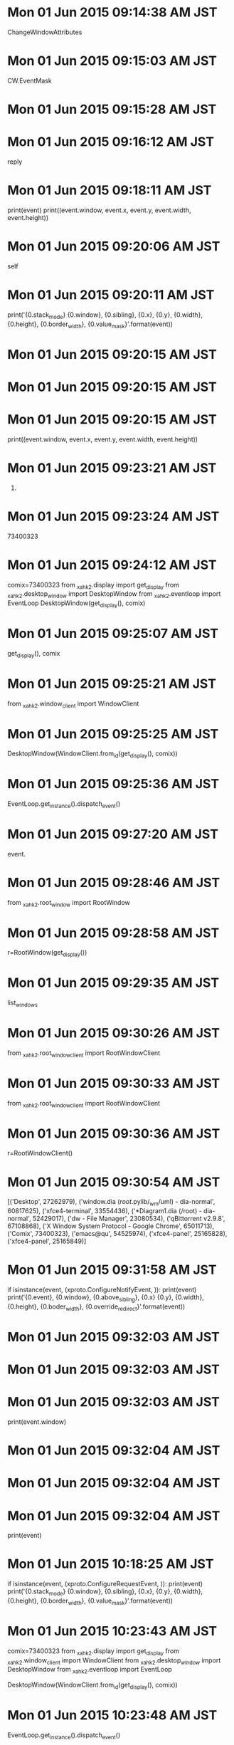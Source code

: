 
* Mon 01 Jun 2015 09:14:38 AM JST
ChangeWindowAttributes
* Mon 01 Jun 2015 09:15:03 AM JST
CW.EventMask
* Mon 01 Jun 2015 09:15:28 AM JST
            
* Mon 01 Jun 2015 09:16:12 AM JST
reply
* Mon 01 Jun 2015 09:18:11 AM JST
            print(event)
            print((event.window, event.x, event.y, event.width, event.height))

* Mon 01 Jun 2015 09:20:06 AM JST
self
* Mon 01 Jun 2015 09:20:11 AM JST
            print('{0.stack_mode} {0.window}, {0.sibling}, {0.x}, {0.y}, {0.width}, {0.height}, {0.border_width}, {0.value_mask}'.format(event))

* Mon 01 Jun 2015 09:20:15 AM JST

* Mon 01 Jun 2015 09:20:15 AM JST

* Mon 01 Jun 2015 09:20:15 AM JST
            print((event.window, event.x, event.y, event.width, event.height))

* Mon 01 Jun 2015 09:23:21 AM JST
73400323)
* Mon 01 Jun 2015 09:23:24 AM JST
73400323
* Mon 01 Jun 2015 09:24:12 AM JST
comix=73400323
from _xahk2.display import get_display
from _xahk2.desktop_window import DesktopWindow
from _xahk2.eventloop import EventLoop
DesktopWindow(get_display(), comix)

* Mon 01 Jun 2015 09:25:07 AM JST
get_display(), comix
* Mon 01 Jun 2015 09:25:21 AM JST
from _xahk2.window_client import WindowClient
* Mon 01 Jun 2015 09:25:25 AM JST
DesktopWindow(WindowClient.from_id(get_display(), comix))
* Mon 01 Jun 2015 09:25:36 AM JST
EventLoop.get_instance().dispatch_event()
* Mon 01 Jun 2015 09:27:20 AM JST
event.
* Mon 01 Jun 2015 09:28:46 AM JST
from _xahk2.root_window import RootWindow
* Mon 01 Jun 2015 09:28:58 AM JST
r=RootWindow(get_display())
* Mon 01 Jun 2015 09:29:35 AM JST
list_windows
* Mon 01 Jun 2015 09:30:26 AM JST
from _xahk2.root_window_client import RootWindowClient
* Mon 01 Jun 2015 09:30:33 AM JST
from _xahk2.root_window_client import RootWindowClient
* Mon 01 Jun 2015 09:30:36 AM JST
r=RootWindowClient()
* Mon 01 Jun 2015 09:30:54 AM JST
[('Desktop', 27262979),
 ('window.dia (/root/.pylib/_wm/uml) - dia-normal', 60817625),
 ('xfce4-terminal', 33554436),
 ('*Diagram1.dia (/root) - dia-normal', 52429017),
 ('dw - File Manager', 23080534),
 ('qBittorrent v2.9.8', 67108868),
 ('X Window System Protocol - Google Chrome', 65011713),
 ('Comix', 73400323),
 ('emacs@qu', 54525974),
 ('xfce4-panel', 25165828),
 ('xfce4-panel', 25165849)]

* Mon 01 Jun 2015 09:31:58 AM JST
        if isinstance(event, (xproto.ConfigureNotifyEvent, )):
            print(event)
            print('{0.event}, {0.window}, {0.above_sibling}, {0.x} {0.y}, {0.width}, {0.height}, {0.boder_width}, {0.override_redirect}'.format(event))

* Mon 01 Jun 2015 09:32:03 AM JST

* Mon 01 Jun 2015 09:32:03 AM JST

* Mon 01 Jun 2015 09:32:03 AM JST
        print(event.window)

* Mon 01 Jun 2015 09:32:04 AM JST

* Mon 01 Jun 2015 09:32:04 AM JST

* Mon 01 Jun 2015 09:32:04 AM JST
        print(event)

* Mon 01 Jun 2015 10:18:25 AM JST
        if isinstance(event, (xproto.ConfigureRequestEvent, )):
            print(event)
            print('{0.stack_mode} {0.window}, {0.sibling}, {0.x}, {0.y}, {0.width}, {0.height}, {0.border_width}, {0.value_mask}'.format(event))

* Mon 01 Jun 2015 10:23:43 AM JST
comix=73400323
from _xahk2.display import get_display
from _xahk2.window_client import WindowClient
from _xahk2.desktop_window import DesktopWindow
from _xahk2.eventloop import EventLoop

DesktopWindow(WindowClient.from_id(get_display(), comix))

* Mon 01 Jun 2015 10:23:48 AM JST
EventLoop.get_instance().dispatch_event()

* Mon 01 Jun 2015 10:27:02 AM JST
comix=73400323
from _xahk2.display import get_display
from _xahk2.window_client import WindowClient

* Mon 01 Jun 2015 10:32:56 AM JST
             
* Mon 01 Jun 2015 10:32:59 AM JST
Substructure
* Mon 01 Jun 2015 10:33:29 AM JST
from 
* Mon 01 Jun 2015 10:34:22 AM JST
ResizeRedirect
* Mon 01 Jun 2015 10:38:02 AM JST
comix=73400323
from _xahk2.display import get_display
from _xahk2.window_client import WindowClient
from _xahk2.desktop_window import DesktopWindow
from _xahk2.eventloop import EventLoop
DesktopWindow(WindowClient.from_id(get_display(), comix))
EventLoop.get_instance().dispatch_event()

* Mon 01 Jun 2015 10:38:10 AM JST
EventLoop.get_instance().dispatch_event()
* Mon 01 Jun 2015 10:39:37 AM JST
from _xahk2.root_window_client import RootWindowClient
r=RootWindowClient()

* Mon 01 Jun 2015 10:40:05 AM JST
[(w.title, w.id) for w in r.list_windows()]
* Mon 01 Jun 2015 10:40:27 AM JST
comix=73400323
from _xahk2.display import get_display
from _xahk2.window_client import WindowClient
from _xahk2.desktop_window import DesktopWindow
from _xahk2.eventloop import EventLoop
DesktopWindow(WindowClient.from_id(get_display(), comix))

* Mon 01 Jun 2015 10:40:32 AM JST
EventLoop.get_instance().dispatch_event()
* Mon 01 Jun 2015 10:40:52 AM JST
xproto.EventMask.ResizeRedirect |
* Mon 01 Jun 2015 10:40:52 AM JST
             
* Mon 01 Jun 2015 10:41:01 AM JST
comix=73400323
from _xahk2.display import get_display
from _xahk2.window_client import WindowClient
from _xahk2.desktop_window import DesktopWindow
from _xahk2.eventloop import EventLoop
DesktopWindow(WindowClient.from_id(get_display(), comix))
EventLoop.get_instance().dispatch_event()

* Mon 01 Jun 2015 10:41:06 AM JST
EventLoop.get_instance().dispatch_event()
* Mon 01 Jun 2015 10:43:39 AM JST
 # StructureNotifyMask
* Mon 01 Jun 2015 10:43:40 AM JST

* Mon 01 Jun 2015 10:43:40 AM JST

* Mon 01 Jun 2015 10:43:40 AM JST
                                  # xproto.ConfigureRequestEvent,

* Mon 01 Jun 2015 10:43:43 AM JST
xproto.ConfigureNotifyEvent,
* Mon 01 Jun 2015 10:43:51 AM JST

* Mon 01 Jun 2015 10:43:51 AM JST

* Mon 01 Jun 2015 10:43:51 AM JST
                                  # xproto.ResizeRequestEvent,

* Mon 01 Jun 2015 10:44:31 AM JST
xproto
* Mon 01 Jun 2015 10:44:38 AM JST
frm 
* Mon 01 Jun 2015 10:45:03 AM JST
xproto.
* Mon 01 Jun 2015 10:46:06 AM JST
            print('{0.event}, {0.window}, {0.above_sibling}, {0.x} {0.y},'
                  ' {0.width}, {0.height}, {0.border_width},'
                  ' {0.override_redirect}'.format(event))

* Mon 01 Jun 2015 10:46:14 AM JST
event)
* Mon 01 Jun 2015 10:46:14 AM JST
print(event)
* Mon 01 Jun 2015 10:46:27 AM JST
_notify_bounds
* Mon 01 Jun 2015 10:47:31 AM JST
xproto.PropertyNotifyEvent
* Mon 01 Jun 2015 10:57:15 AM JST
'_NET_WM_STATE'
* Mon 01 Jun 2015 10:57:46 AM JST

* Mon 01 Jun 2015 10:57:46 AM JST

* Mon 01 Jun 2015 10:57:46 AM JST
        print(mask)

* Mon 01 Jun 2015 10:57:58 AM JST
self.window.display
* Mon 01 Jun 2015 10:58:47 AM JST
'_NET_WM_STATE'
* Mon 01 Jun 2015 10:59:06 AM JST
'_NET_WM_STATE'
* Mon 01 Jun 2015 11:04:01 AM JST
'_NET_WM_NAME'
* Mon 01 Jun 2015 11:05:23 AM JST
event.atom
* Mon 01 Jun 2015 11:05:34 AM JST
self._atom_cache.get_atom('_NET_WM_NAME')
* Mon 01 Jun 2015 11:07:10 AM JST
DesktopWindow(WindowClient.from_id(get_display(), comix))
* Mon 01 Jun 2015 11:07:51 AM JST
'_NET_WM_STATE'
* Mon 01 Jun 2015 11:07:53 AM JST
w.window.get_property(False, '
* Mon 01 Jun 2015 11:07:57 AM JST
'_NET_WM_STATE'
* Mon 01 Jun 2015 11:09:09 AM JST
window
* Mon 01 Jun 2015 11:09:09 AM JST
w.window
* Mon 01 Jun 2015 11:09:11 AM JST
value
* Mon 01 Jun 2015 11:09:47 AM JST
struct.unpack('I'*rep.value_len, rep.value)
* Mon 01 Jun 2015 11:10:52 AM JST
self.
* Mon 01 Jun 2015 11:11:20 AM JST
'_NET_WM_STATE', 'ATOM'
* Mon 01 Jun 2015 11:11:39 AM JST
struct
* Mon 01 Jun 2015 11:11:39 AM JST
import struct
* Mon 01 Jun 2015 12:53:29 PM JST
list
* Mon 01 Jun 2015 12:53:37 PM JST
rep = self.window.window.get_property(False, '_NET_WM_STATE', 'ATOM')
* Mon 01 Jun 2015 12:53:43 PM JST
unpack('I' * rep.value_len, array('B', rep.value))
* Mon 01 Jun 2015 12:56:54 PM JST
pass
* Mon 01 Jun 2015 12:57:27 PM JST
_list_state()
* Mon 01 Jun 2015 12:57:27 PM JST
self._list_state()
* Mon 01 Jun 2015 12:57:46 PM JST
self._list_state()
* Mon 01 Jun 2015 12:58:05 PM JST
unpack('I' * rep.value_len, array('B', rep.value))
* Mon 01 Jun 2015 12:58:10 PM JST
set(
* Mon 01 Jun 2015 01:00:07 PM JST
'_NET_WM_STATE_FULLSCREEN'
* Mon 01 Jun 2015 02:21:46 PM JST
            states = self._list_state()
            added = states - self._current_state
            for state in added:
                self._dispatch_state_notify(state)

* Mon 01 Jun 2015 02:22:41 PM JST
self._atom_cache.get_atom('_NET_WM_STATE_FULLSCREEN')
* Mon 01 Jun 2015 02:22:48 PM JST
'_NET_WM_STATE_MAXIMIZED_VERT'
* Mon 01 Jun 2015 02:23:01 PM JST
self._atom_cache.get_atom('_NET_WM_STATE_MAXIMIZED_VERT')
* Mon 01 Jun 2015 02:24:20 PM JST
'_NET_WM_STATE_HIDDEN'
* Mon 01 Jun 2015 02:25:32 PM JST
event
* Mon 01 Jun 2015 02:25:34 PM JST
event
* Mon 01 Jun 2015 02:26:46 PM JST
        for observer in self._observers:
            observer.on_window_minimized()

* Mon 01 Jun 2015 02:30:16 PM JST
class DesktopWindowObserver:
    """Class DesktopWindowObserver
    """
    # Attributes:
    
    # Operations
    def on_window_minimized(self):
        """function on_window_minimized
        
        returns 
        """
        return None # should raise NotImplementedError()
    
    def on_window_maximized(self):
        """function on_window_maximized
        
        returns 
        """
        return None # should raise NotImplementedError()
    
    def on_window_activate(self):
        """function on_window_activate
        
        returns 
        """
        return None # should raise NotImplementedError()
    
    def on_window_deactivated(self):
        """function on_window_deactivated
        
        returns 
        """
        return None # should raise NotImplementedError()
    
    def on_window_destroyed(self):
        """function on_window_destroyed
        
        returns 
        """
        return None # should raise NotImplementedError()
    
    def on_window_fullscreened(self):
        """function on_window_fullscreened
        
        returns 
        """
        return None # should raise NotImplementedError()
    
    def on_window_bounds_changed(self):
        """function on_window_bounds_changed
        
        returns 
        """
        return None # should raise NotImplementedError()
    
    def on_window_title_changed(self):
        """function on_window_title_changed
        
        returns 
        """
        return None # should raise NotImplementedError()
    
    def on_window_shown(self):
        """function on_window_shown
        
        returns 
        """
        return None # should raise NotImplementedError()
    
    def on_window_hidden(self):
        """function on_window_hidden
        
        returns 
        """
        return None # should raise NotImplementedError()
    


* Mon 01 Jun 2015 02:33:32 PM JST
, window
* Mon 01 Jun 2015 02:34:52 PM JST
    def on_window_minimized(self, window):
        """function on_window_minimized

        returns
        """
        return None # should raise NotImplementedError()

    def on_window_maximized(self, window):
        """function on_window_maximized

        returns
        """
        return None # should raise NotImplementedError()


* Mon 01 Jun 2015 02:35:29 PM JST
return None # should raise NotImplementedError()
* Mon 01 Jun 2015 02:36:05 PM JST
print('Window(id={0.id}, title="{0.title}" minimized)')
* Mon 01 Jun 2015 02:36:20 PM JST
print('Window(id={0.id}, title="{0.title}" minimized)'.format(window))
* Mon 01 Jun 2015 02:36:54 PM JST
    def on_window_bounds_changed(self, window):
        """function on_window_bounds_changed

        returns
        """
        return None # should raise NotImplementedError()

* Mon 01 Jun 2015 02:36:57 PM JST
    def on_window_bounds_changed(self, window):
        """function on_window_bounds_changed

        returns
        """
        return None # should raise NotImplementedError()

* Mon 01 Jun 2015 02:38:40 PM JST
event
* Mon 01 Jun 2015 02:39:25 PM JST
event
* Mon 01 Jun 2015 02:40:24 PM JST
return None # should raise NotImplementedError()
* Mon 01 Jun 2015 02:42:12 PM JST
comix=73400323
from _xahk2.display import get_display
from _xahk2.window_client import WindowClient
from _xahk2.desktop_window import DesktopWindow
from _xahk2.eventloop import EventLoop
d=DesktopWindow(WindowClient.from_id(get_display(), comix))

* Mon 01 Jun 2015 02:42:37 PM JST
window
* Mon 01 Jun 2015 02:43:09 PM JST
xah
* Mon 01 Jun 2015 02:43:09 PM JST
form _xah
* Mon 01 Jun 2015 02:43:38 PM JST
DesktopWindow
* Mon 01 Jun 2015 02:44:02 PM JST
DebugDesktopWindowObserver
* Mon 01 Jun 2015 02:44:10 PM JST
comix=73400323
from _xahk2.display import get_display
from _xahk2.window_client import WindowClient
from _xahk2.desktop_window import DesktopWindow
from _xahk2.desktop_window_observer import DebugDesktopWindowObserver
from _xahk2.eventloop import EventLoop
d=DesktopWindow(WindowClient.from_id(get_display(), comix))

* Mon 01 Jun 2015 02:44:13 PM JST
d.add_observer(DebugDesktopWindowObserver())

* Mon 01 Jun 2015 02:44:23 PM JST
EventLoop.get_instance().dispatch_event()
* Mon 01 Jun 2015 02:45:26 PM JST
minimized
* Mon 01 Jun 2015 02:45:30 PM JST
maximized
* Mon 01 Jun 2015 02:49:18 PM JST
xproto.
* Mon 01 Jun 2015 02:50:15 PM JST
_NET_WM_STATE_SHADED
* Mon 01 Jun 2015 02:51:02 PM JST
event
* Mon 01 Jun 2015 02:51:07 PM JST
event
* Mon 01 Jun 2015 02:51:20 PM JST
        if isinstance(event, (xproto.DestroyNotifyEvent, )):
            self._notify_window_destroyed()

* Mon 01 Jun 2015 03:23:51 PM JST
self._root
* Mon 01 Jun 2015 03:26:39 PM JST
on_changed_active_window
* Mon 01 Jun 2015 03:26:54 PM JST
on_changed_active_window
* Mon 01 Jun 2015 03:27:52 PM JST
Observable
* Mon 01 Jun 2015 03:28:11 PM JST

* Mon 01 Jun 2015 03:28:11 PM JST

* Mon 01 Jun 2015 03:28:11 PM JST
        self._observers = []

* Mon 01 Jun 2015 03:34:40 PM JST

* Mon 01 Jun 2015 03:34:40 PM JST

* Mon 01 Jun 2015 03:34:40 PM JST
        self._notify_window_deactivate(self._current_window)

* Mon 01 Jun 2015 03:38:51 PM JST
X11DesktopHandlerObserver
* Mon 01 Jun 2015 03:40:28 PM JST
self
* Mon 01 Jun 2015 03:40:50 PM JST
sef.
* Mon 01 Jun 2015 03:41:18 PM JST
is_ac
* Mon 01 Jun 2015 03:41:18 PM JST
self.is_ac
* Mon 01 Jun 2015 03:42:08 PM JST
sle
* Mon 01 Jun 2015 03:43:12 PM JST
X11DesktopHandler
* Mon 01 Jun 2015 03:44:53 PM JST
    def on_window_activate(self, window):
        """function on_window_activate

        returns
        """
        return None # should raise NotImplementedError()

    def on_window_deactivated(self, window):
        """function on_window_deactivated

        returns
        """
        return None # should raise NotImplementedError()

* Mon 01 Jun 2015 03:45:05 PM JST
return None # should raise NotImplementedError()
* Mon 01 Jun 2015 03:45:34 PM JST
return None # should raise NotImplementedError()
* Mon 01 Jun 2015 03:46:10 PM JST
comix=73400323
from _xahk2.display import get_display
from _xahk2.window_client import WindowClient
from _xahk2.desktop_window import DesktopWindow
from _xahk2.desktop_window_observer import DebugDesktopWindowObserver
from _xahk2.eventloop import EventLoop
d=DesktopWindow(WindowClient.from_id(get_display(), comix))
d.add_observer(DebugDesktopWindowObserver())
EventLoop.get_instance().dispatch_event()

* Mon 01 Jun 2015 03:46:29 PM JST
EventLoop.get_instance().dispatch_event()

* Mon 01 Jun 2015 03:46:34 PM JST
EventLoop.get_instance().dispatch_event()
* Mon 01 Jun 2015 03:48:10 PM JST
get_display
* Mon 01 Jun 2015 03:48:24 PM JST
.get_setup().roots[0].root
* Mon 01 Jun 2015 03:48:33 PM JST
        self._display.core.ChangeWindowAttributes(
            self._root, CW.EventMask,
            [self._display.core.GetWindowAttributes(
                self._root).reply().your_event_mask

* Mon 01 Jun 2015 03:48:36 PM JST
        self._display.core.ChangeWindowAttributes(
            self._root, CW.EventMask,
            [self._display.core.GetWindowAttributes(
                self._root).reply().your_event_mask
             | EventMask.PropertyChange])

* Mon 01 Jun 2015 03:48:42 PM JST
display
* Mon 01 Jun 2015 03:48:43 PM JST
self._display
* Mon 01 Jun 2015 03:48:45 PM JST
  
* Mon 01 Jun 2015 03:48:48 PM JST
self._
* Mon 01 Jun 2015 03:48:49 PM JST
                               
* Mon 01 Jun 2015 03:48:52 PM JST
display
* Mon 01 Jun 2015 03:48:53 PM JST
self._display
* Mon 01 Jun 2015 03:49:00 PM JST
                                                                                            
* Mon 01 Jun 2015 03:49:02 PM JST
self._
* Mon 01 Jun 2015 03:49:12 PM JST
                                                                                            
* Mon 01 Jun 2015 03:49:28 PM JST
from xcb.xproto import CW, EventMask, PropertyNotifyEvent
* Mon 01 Jun 2015 03:49:40 PM JST
comix=73400323
from _xahk2.display import get_display
from _xahk2.window_client import WindowClient
from _xahk2.desktop_window import DesktopWindow
from _xahk2.desktop_window_observer import DebugDesktopWindowObserver
from _xahk2.eventloop import EventLoop
from xcb.xproto import CW, EventMask, PropertyNotifyEvent

* Mon 01 Jun 2015 03:49:57 PM JST
d=DesktopWindow(WindowClient.from_id(get_display(), comix))
d.add_observer(DebugDesktopWindowObserver())
c=get_display()
root=c.get_setup().roots[0].root
c.core.ChangeWindowAttributes(
root, CW.EventMask, [c.core.GetWindowAttributes(root).reply().your_event_mask | EventMask.PropertyChange])

* Mon 01 Jun 2015 03:50:09 PM JST
EventLoop.get_instance().dispatch_event()
* Mon 01 Jun 2015 04:02:00 PM JST
_root, 
* Mon 01 Jun 2015 04:02:00 PM JST
self._root, 
* Mon 01 Jun 2015 04:26:26 PM JST

* Mon 01 Jun 2015 04:26:26 PM JST

* Mon 01 Jun 2015 04:26:26 PM JST
        X11DesktopHandler.get_instance().add_observer(self)

* Mon 01 Jun 2015 04:28:02 PM JST
X11DesktopHandlerObserver
* Mon 01 Jun 2015 04:28:14 PM JST
'_NET_WM_STATE', 'ATOM'
* Mon 01 Jun 2015 04:28:42 PM JST
'WM_NAME'
* Mon 01 Jun 2015 04:28:46 PM JST
'_NET_WM_NAME'
* Mon 01 Jun 2015 04:28:55 PM JST
'_NET_WM_STATE_FULLSCREEN'
* Mon 01 Jun 2015 04:28:59 PM JST
'_NET_WM_STATE_MAXIMIZED_VERT'
* Mon 01 Jun 2015 04:29:02 PM JST
'_NET_WM_STATE_MAXIMIZED_HORZ'
* Mon 01 Jun 2015 04:29:08 PM JST
'_NET_WM_STATE_HIDDEN'
* Mon 01 Jun 2015 04:29:12 PM JST
'_NET_WM_STATE_SHADED'
* Mon 01 Jun 2015 04:29:17 PM JST
'_NET_WM_STATE',
* Mon 01 Jun 2015 04:29:18 PM JST
    '_NET_WM_STATE',
* Mon 01 Jun 2015 04:29:34 PM JST
                                     
* Mon 01 Jun 2015 04:31:07 PM JST
    def __int__(self):
        return self.id


* Mon 01 Jun 2015 04:31:15 PM JST
    def __eq__(self, other):
        if isinstance(other, (WindowClient, Window)):
            return self.id == other.id
        return self.id == other


* Mon 01 Jun 2015 04:31:23 PM JST
WindowClient
* Mon 01 Jun 2015 04:32:23 PM JST

* Mon 01 Jun 2015 04:32:23 PM JST

* Mon 01 Jun 2015 04:32:23 PM JST
    title = property(get_title)

* Mon 01 Jun 2015 04:33:29 PM JST
pid = property(get_pid)
* Mon 01 Jun 2015 04:33:45 PM JST
type = property(get_type)
* Mon 01 Jun 2015 04:35:20 PM JST
widnow
* Mon 01 Jun 2015 04:35:38 PM JST
    def show(self):
        """function show

        returns
        """
        # TODO: (Atami) [2015/05/29]
        data = StringIO()
        data.write(pack('5I', ChangingWindowState.NORMAL_STATE, 0, 0, 0, 0))
        self._send_client_message(
            EventMask.SubstructureRedirect|EventMask.SubstructureNotify,
            self._atom_cache.get_atom('WM_CHANGE_STATE'), data.get_value())

    def maximize(self, mode=WindowStateMode.Set):
        """function maximize

        mode: int

        returns
        """
        data = StringIO()
        data.write(pack(
            '5I', mode,
            self._atom_cache.get_atom('_NET_WM_STATE_MAXIMIZED_VERT'),
            self._atom_cache.get_atom('_NET_WM_STATE_MAXIMIZED_HORZ'), 0, 0))
        self._send_client_message(
            EventMask.SubstructureRedirect,
            self._atom_cache.get_atom('_NET_WM_STATE'), data.getvalue())

    def is_maximized(self):
        """function is_maximized

        returns
        """
        reply = self.get_property(False, '_NET_WM_STATE', 'ATOM')
        atoms = unpack('I' * reply.value_len, array('B', reply.value).tostring())
        return (
            self._atom_cache.get_atom('_NET_WM_STATE_MAXIMIZED_VERT') in atoms
            and
            self._atom_cache.get_atom('_NET_WM_STATE_MAXIMIZED_HORZ') in atoms)

    def restore(self):
        """function restore

        returns
        """
        self.maximize(WindowStateMode.Unset)
        if self.is_minimized():
            # TODO: (Atami) [2015/05/23]
            self.show()

    def activate(self):
        """function activate

        returns
        """
        data = StringIO()
        data.write(pack('5I', 0, 0, 0, 0, 0))
        self._send_client_message(
            EventMask.SubstructureRedirect|EventMask.SubstructureNotify,
            self._atom_cache.get_atom('_NET_ACTIVE_WINDOW'), data.getvalue())

    def is_active(self):
        """function is_active

        returns
        """
        return self.id == self.root.get_active_window()

    def deactivate(self):
        """function deactivate

        returns
        """
        return None # should raise NotImplementedError()

    def set_always_on_top(self, mode=WindowStateMode.Set):
        """function set_always_on_top

        mode:

        returns
        """
        data = StringIO()
        data.write('5I', mode, self._atom_cache.get_atom('_NET_WM_STATE_ABOVE'),
                   0, 0, 0)
        self._send_client_message(
            EventMask.SubstructureRedirect,
            self._atom_cache.get_atom('_NET_WM_STATE'),
            data.getvalue())

    def is_always_on_top(self):
        """function is_always_on_top

        returns bool
        """
        reply = self.get_property(False, '_NET_WM_STATE', 'ATOM')
        atoms = unpack('I' * reply.value_len, array('B', reply.value).tostring())
        return self._atom_cache.get_atom('_NET_WM_STATE_ABOVE') in atoms

    def set_always_on_bottom(self, mode=WindowStateMode.Set):
        """function set_always_on_bottom

        mode:

        returns
        """
        data = StringIO()
        data.write('5I', mode, self._atom_cache.get_atom('_NET_WM_STATE_BELOW'),
                   0, 0, 0)
        self._send_client_message(
            EventMask.SubstructureRedirect,
            self._atom_cache.get_atom('_NET_WM_STATE'),
            data.getvalue())

    def is_always_on_bottom(self):
        """function is_always_on_bottom

        returns
        """
        reply = self.get_property(False, '_NET_WM_STATE', 'ATOM')
        atoms = unpack('I' * reply.value_len, array('B', reply.value).tostring())
        return self._atom_cache.get_atom('_NET_WM_STATE_BELOW') in atoms

    def set_fullscreen(self, mode=WindowStateMode.Set):
        """function set_fullscreen

        mode:

        returns
        """
        data = StringIO()
        data.write('5I', mode,
                   self._atom_cache.get_atom('_NET_WM_STATE_FULLSCREEN'),
                   0, 0, 0)
        self._send_client_message(
            EventMask.SubstructureRedirect,
            self._atom_cache.get_atom('_NET_WM_STATE'),
            data.getvalue())

    def is_fullscreen(self):
        """function is_fullscreen

        returns
        """
        reply = self.get_property(False, '_NET_WM_STATE', 'ATOM')
        atoms = unpack('I' * reply.value_len, array('B', reply.value).tostring())
        return self._atom_cache.get_atom('_NET_WM_STATE_FULLSCREEN') in atoms

    def set_shade(self, mode):
        """function set_shade

        mode:

        returns
        """
        data = StringIO()
        data.write('5I', mode,
                   self._atom_cache.get_atom('_NET_WM_STATE_SHADED'),
                   0, 0, 0)
        self._send_client_message(
            EventMask.SubstructureRedirect,
            self._atom_cache.get_atom('_NET_WM_STATE'),
            data.getvalue())

    def is_shaded(self):
        """function is_shaded

        returns
        """
        reply = self.get_property(False, '_NET_WM_STATE', 'ATOM')
        atoms = unpack('I' * reply.value_len, array('B', reply.value).tostring())
        return self._atom_cache.get_atom('_NET_WM_STATE_SHADED') in atoms

    def hide(self):
        """function hide

        returns
        """
        # TODO: (Atami) [2015/05/29]
        data = StringIO()
        data.write(pack('5I', ChangingWindowState.WITHDRAWN_STATE, 0, 0, 0, 0))
        self._send_client_message(
            0xffffff, self._atom_cache.get_atom('WM_CHANGE_STATE'),
            data.getvalue())

    def close(self):
        """function close

        returns
        """
        data = StringIO()
        data.write(pack('5I', 0, 0, 0, 0, 0))
        self._send_client_message(0xffffff,
                                  self._atom_cache.get_atom('_NET_CLOSE_WINDOW'),
                                  data.getvalue())

    def delete(self):
        """function delete

        returns
        """
        data = StringIO()
        data.write(pack('5I', self._atom_cache.get_atom('WM_DELETE_WINDOW'),
                         0, 0, 0, 0))
        self._send_client_message(0xffffff,
                                  self._atom_cache.get_atom('WM_PROTOCOLS'),
                                  data.getvalue())

    def destroy(self):
        """function destroy

        returns
        """
        self.window.destroy()

    def move_cursor_to(self, point):
        """function move_cursor_to

        point:

        returns
        """
        # TODO: (Atami) [2015/05/29]
        self.window.warp_pointer(0, 0, 0, 0, 0, point.x, point.y)

    def raise_window(self):
        """function raise

        returns
        """
        self.window.configure(ConfigWindow.StackMode, [StackMode.Above])

    def lower_window(self):
        """function lower

        returns
        """
        self.window.configure(ConfigWindow.StackMode, [StackMode.Below])

    def get_desktop(self, ):
        r"""SUMMARY

        get_desktop()

        @Return:

        @Error:
        """
        # TODO: (Atami) [2015/05/29]
        pass

    def change_desktop(self, ):
        r"""SUMMARY

        change_desktop()

        @Return:

        @Error:
        """
        # TODO: (Atami) [2015/05/29]
        pass

* Mon 01 Jun 2015 04:36:23 PM JST
class WindowStateMode(_IntEnum):
    r"""SUMMARY
    """
    Unset  = 0
    Set    = 1
    Toggle = 2

* Mon 01 Jun 2015 04:36:56 PM JST
_
* Mon 01 Jun 2015 04:36:56 PM JST
form _
* Mon 01 Jun 2015 04:38:20 PM JST
return self.id == self.root.get_active_window()
* Mon 01 Jun 2015 04:38:43 PM JST

* Mon 01 Jun 2015 04:38:43 PM JST

* Mon 01 Jun 2015 04:38:43 PM JST
        self.is_active = self.window.is_active()

* Mon 01 Jun 2015 04:38:52 PM JST
return None # should raise NotImplementedError()
* Mon 01 Jun 2015 04:39:28 PM JST
windwo.
* Mon 01 Jun 2015 04:40:41 PM JST
self.
* Mon 01 Jun 2015 04:41:34 PM JST
windwo.
* Mon 01 Jun 2015 04:41:54 PM JST
pass
* Mon 01 Jun 2015 04:42:07 PM JST
pass
* Mon 01 Jun 2015 04:42:57 PM JST

* Mon 01 Jun 2015 04:42:57 PM JST

* Mon 01 Jun 2015 04:42:57 PM JST
                                  # xproto.UnmapNotifyEvent,

* Mon 01 Jun 2015 05:09:45 PM JST
from _xahk.eventdispatcher import EventDispatcher
* Mon 01 Jun 2015 05:10:15 PM JST
_xahk2
* Mon 01 Jun 2015 05:11:07 PM JST
display
* Mon 01 Jun 2015 05:11:37 PM JST
EventLoop.get_instance().add_event_dispatcher(self)
* Mon 01 Jun 2015 05:14:18 PM JST
CreateNotifyEvent
* Mon 01 Jun 2015 05:14:30 PM JST
PropertyNotifyEvent
* Mon 01 Jun 2015 05:21:56 PM JST
KATOM_TO_CACHE_FOR_WINDOW_MANAGER
* Mon 01 Jun 2015 05:23:36 PM JST
'_NET_CLIENT_LIST'
* Mon 01 Jun 2015 05:31:13 PM JST
self._root.list_windows()
* Mon 01 Jun 2015 05:31:39 PM JST
_client_windo
* Mon 01 Jun 2015 05:32:40 PM JST
self.
* Mon 01 Jun 2015 05:33:10 PM JST
create
* Mon 01 Jun 2015 05:33:27 PM JST
window
* Mon 01 Jun 2015 05:34:40 PM JST
DesktopWindow(window)
* Mon 01 Jun 2015 05:36:05 PM JST
newwin
* Mon 01 Jun 2015 05:36:08 PM JST
new
* Mon 01 Jun 2015 05:37:12 PM JST
10)
* Mon 01 Jun 2015 05:37:12 PM JST
bas
* Mon 01 Jun 2015 05:37:13 PM JST
x, bas
* Mon 01 Jun 2015 05:37:13 PM JST
int(x, bas
* Mon 01 Jun 2015 05:37:39 PM JST
window.get_id()
* Mon 01 Jun 2015 05:37:46 PM JST
window
* Mon 01 Jun 2015 05:45:41 PM JST
        self._windows = set(
            [DesktopWindow(w) for w in self._root.list_windows()])

* Mon 01 Jun 2015 05:46:02 PM JST
sle
* Mon 01 Jun 2015 05:47:34 PM JST
get_supporting_wm_check_window
* Mon 01 Jun 2015 05:48:08 PM JST
sef.
* Mon 01 Jun 2015 05:48:09 PM JST
slf.
* Mon 01 Jun 2015 05:48:48 PM JST
_display.
* Mon 01 Jun 2015 05:48:48 PM JST
self._display.
* Mon 01 Jun 2015 05:49:45 PM JST
'_NET_CLIENT_LIST'
* Mon 01 Jun 2015 06:17:30 PM JST
self
* Mon 01 Jun 2015 06:17:35 PM JST
DesktopWindow
* Mon 01 Jun 2015 06:18:00 PM JST
for w in self._root.list_windows()
* Mon 01 Jun 2015 06:42:01 PM JST
on_created
* Mon 01 Jun 2015 06:42:16 PM JST
on_destroyed_window
* Tue 02 Jun 2015 08:59:41 AM JST
        elif event.atom == self._atom_cache.get_atom('_NET_WM_STATE'):
            self._dispatch_state_notify()

* Tue 02 Jun 2015 09:01:33 AM JST
"elif"
* Tue 02 Jun 2015 09:02:22 AM JST

* Tue 02 Jun 2015 09:02:22 AM JST

* Tue 02 Jun 2015 09:02:22 AM JST
                ("if"       "elif")

* Tue 02 Jun 2015 09:02:22 AM JST
                ("if"       "elif")

* Tue 02 Jun 2015 09:02:22 AM JST
                ("if"       "elif")
                ("elif"     "else")

* Tue 02 Jun 2015 09:04:33 AM JST
title
* Tue 02 Jun 2015 09:06:01 AM JST

* Tue 02 Jun 2015 09:06:01 AM JST

* Tue 02 Jun 2015 09:06:01 AM JST
        title = self._prop_cache.get('title', None)

* Tue 02 Jun 2015 09:06:07 AM JST
self._prop_cache['title']
* Tue 02 Jun 2015 09:07:33 AM JST
'WM_CLASS'
* Tue 02 Jun 2015 09:08:01 AM JST

* Tue 02 Jun 2015 09:08:01 AM JST

* Tue 02 Jun 2015 09:08:01 AM JST
            self._prop_cache['title'] = self.window.get_title()

* Tue 02 Jun 2015 09:09:23 AM JST
self._prop_cache['wmclass']
* Tue 02 Jun 2015 09:09:37 AM JST
        elif event.atom in (self._atom_cache.get_atom('WM_NAME'),
                          self._atom_cache.get_atom('_NET_WM_NAME')):
            self._prop_cache['title'] = self.window.get_title()
            self._notify_title_change()

* Tue 02 Jun 2015 09:11:05 AM JST
get_pid()
* Tue 02 Jun 2015 09:11:06 AM JST
window.get_pid()
* Tue 02 Jun 2015 09:11:06 AM JST
self.window.get_pid()
* Tue 02 Jun 2015 09:11:09 AM JST
self._prop_cache['pid']
* Tue 02 Jun 2015 09:11:33 AM JST
'_NET_WM_WINDOW_TYPE'
* Tue 02 Jun 2015 09:12:13 AM JST
get_type()
* Tue 02 Jun 2015 09:12:13 AM JST
window
* Tue 02 Jun 2015 09:12:14 AM JST
self.window
* Tue 02 Jun 2015 09:12:18 AM JST
self._prop_cache['type']
* Tue 02 Jun 2015 09:17:00 AM JST
'WM_CLASS'
* Tue 02 Jun 2015 09:17:14 AM JST
'_NET_WM_PID'
* Tue 02 Jun 2015 09:17:20 AM JST
'_NET_WM_WINDOW_TYPE'
* Tue 02 Jun 2015 09:19:10 AM JST
rotate
* Tue 02 Jun 2015 09:19:11 AM JST
rotate-text-rotations
* Tue 02 Jun 2015 09:22:03 AM JST
rotate
* Tue 02 Jun 2015 09:22:05 AM JST
rotate-word-at-point
* Tue 02 Jun 2015 09:26:04 AM JST
if :
* Tue 02 Jun 2015 09:29:22 AM JST
"final"
* Tue 02 Jun 2015 09:48:57 AM JST

* Tue 02 Jun 2015 09:48:58 AM JST

* Tue 02 Jun 2015 09:48:58 AM JST
from _xahk2 import 

* Tue 02 Jun 2015 09:49:48 AM JST
from _xahk2.eventloop import EventLoop
from _xahk2.window_manager import WindowManager
wm = WindowManager.get_instance()

* Tue 02 Jun 2015 09:50:12 AM JST
from _xahk2.eventloop import EventLoop
from _xahk2.window_manager import WindowManager
wm = WindowManager.get_instance()

* Tue 02 Jun 2015 09:51:03 AM JST
Change
* Tue 02 Jun 2015 09:51:09 AM JST
Change
* Tue 02 Jun 2015 09:51:47 AM JST
self._windows
* Tue 02 Jun 2015 09:52:47 AM JST
title
* Tue 02 Jun 2015 09:55:48 AM JST
self._notify_window_bounds_changed()
* Tue 02 Jun 2015 09:56:03 AM JST
DesktopWindow
* Tue 02 Jun 2015 09:56:13 AM JST
Desk
* Tue 02 Jun 2015 09:56:23 AM JST
desktop
* Tue 02 Jun 2015 09:56:24 AM JST
desktop_window_observer
* Tue 02 Jun 2015 09:56:36 AM JST
DebugDesktopWindowObserver
* Tue 02 Jun 2015 09:59:41 AM JST
self.
* Tue 02 Jun 2015 10:00:04 AM JST
from _xahk2.eventloop import EventLoop
from _xahk2.window_manager import WindowManager
from _xahk2.desktop_window_observer import DebugDesktopWindowObserver

wm = WindowManager.get_instance()

* Tue 02 Jun 2015 10:00:08 AM JST
wm.list_windows()
* Tue 02 Jun 2015 10:00:17 AM JST
title
* Tue 02 Jun 2015 10:00:28 AM JST
DebugDesktopWindowObserver
* Tue 02 Jun 2015 10:00:53 AM JST
title
* Tue 02 Jun 2015 10:01:05 AM JST
DebugDesktopWindowObserver
* Tue 02 Jun 2015 10:01:31 AM JST
EventLoop.get_instance().dispatch_event()
* Tue 02 Jun 2015 10:02:22 AM JST
        self._counts += 1
        window.set_title('hello {}'.format(self._counts))
        window.window.display.flush()

* Tue 02 Jun 2015 10:03:20 AM JST
from _xahk2.eventloop import EventLoop
from _xahk2.window_manager import WindowManager
from _xahk2.desktop_window_observer import DebugDesktopWindowObserver

wm = WindowManager.get_instance()

* Tue 02 Jun 2015 10:03:24 AM JST
wm.list_windows()
* Tue 02 Jun 2015 10:03:46 AM JST
DebugDesktopWindowObserver
* Tue 02 Jun 2015 10:03:52 AM JST
EventLoop.get_instance().dispatch_event()
* Tue 02 Jun 2015 10:13:18 AM JST
self._prop_cache['bounds']
* Tue 02 Jun 2015 10:13:48 AM JST
mode=WindowStateMode.Set
* Tue 02 Jun 2015 10:13:53 AM JST
mode
* Tue 02 Jun 2015 10:15:00 AM JST

* Tue 02 Jun 2015 10:15:00 AM JST

* Tue 02 Jun 2015 10:15:00 AM JST
            print('DEBUG-1-desktop_window.py')

* Tue 02 Jun 2015 10:15:01 AM JST

* Tue 02 Jun 2015 10:15:01 AM JST

* Tue 02 Jun 2015 10:15:01 AM JST
            print('DEBUG-2-desktop_window.py')

* Tue 02 Jun 2015 10:15:01 AM JST

* Tue 02 Jun 2015 10:15:02 AM JST

* Tue 02 Jun 2015 10:15:02 AM JST
            print('DEBUG-3-desktop_window.py')

* Tue 02 Jun 2015 10:15:02 AM JST

* Tue 02 Jun 2015 10:15:02 AM JST

* Tue 02 Jun 2015 10:15:02 AM JST
            print('DEBUG-4-desktop_window.py')

* Tue 02 Jun 2015 10:15:08 AM JST

* Tue 02 Jun 2015 10:15:08 AM JST

* Tue 02 Jun 2015 10:15:08 AM JST
            print('DEBUG-5-desktop_window.py')

* Tue 02 Jun 2015 10:15:10 AM JST

* Tue 02 Jun 2015 10:15:10 AM JST

* Tue 02 Jun 2015 10:15:10 AM JST
            print('DEBUG-6-desktop_window.py')

* Tue 02 Jun 2015 10:15:11 AM JST

* Tue 02 Jun 2015 10:15:12 AM JST

* Tue 02 Jun 2015 10:15:12 AM JST
            print('DEBUG-7-desktop_window.py')

* Tue 02 Jun 2015 10:15:13 AM JST

* Tue 02 Jun 2015 10:15:13 AM JST

* Tue 02 Jun 2015 10:15:13 AM JST
            print('DEBUG-8-desktop_window.py')

* Tue 02 Jun 2015 10:20:46 AM JST
set(
* Tue 02 Jun 2015 10:20:47 AM JST
            
* Tue 02 Jun 2015 10:22:11 AM JST
_
* Tue 02 Jun 2015 10:22:11 AM JST
self._
* Tue 02 Jun 2015 10:22:39 AM JST
from _xahk2.eventloop import EventLoop
from _xahk2.window_manager import WindowManager
from _xahk2.desktop_window_observer import DebugDesktopWindowObserver

wm = WindowManager.get_instance()
wm.list_windows()

* Tue 02 Jun 2015 10:22:45 AM JST
wm.list_windows()
* Tue 02 Jun 2015 10:23:48 AM JST
DebugDesktopWindowObserver
* Tue 02 Jun 2015 10:23:54 AM JST
EventLoop.get_instance().dispatch_event()
* Tue 02 Jun 2015 10:24:14 AM JST
590, 614, 553, 349
* Tue 02 Jun 2015 01:49:23 PM JST
get_supporting_wm_check_window
* Tue 02 Jun 2015 02:23:35 PM JST
handle_event
* Tue 02 Jun 2015 02:28:24 PM JST
change_attributes
* Tue 02 Jun 2015 03:07:44 PM JST
atom
* Tue 02 Jun 2015 03:09:25 PM JST
self._display.core.InternAtom(
                False, len(name), name)
* Tue 02 Jun 2015 03:09:34 PM JST
                
* Tue 02 Jun 2015 03:10:07 PM JST

* Tue 02 Jun 2015 03:10:07 PM JST

* Tue 02 Jun 2015 03:10:07 PM JST
        cookie_map = {}

* Tue 02 Jun 2015 03:10:59 PM JST
cache_atom
* Tue 02 Jun 2015 03:11:01 PM JST
AtomCa
* Tue 02 Jun 2015 03:11:05 PM JST
Cache
* Tue 02 Jun 2015 03:11:34 PM JST
import xcb,xcb.xproto as xproto;c=xcb.connect()
* Tue 02 Jun 2015 03:15:53 PM JST
class Window(Drawable):
    """Class Window
    """
    # Attributes:
    
    # Operations
    def send_event(self, propagate, event_mask, event):
        """function send_event
        
        propagate: 
        event_mask: 
        event: 
        
        returns 
        """
        return None # should raise NotImplementedError()
    
    def send_event_checked(self, propagate, event_mask, event):
        """function send_event_checked
        
        propagate: 
        event_mask: 
        event: 
        
        returns 
        """
        return None # should raise NotImplementedError()
    
    def destroy(self):
        """function destroy
        
        returns 
        """
        return None # should raise NotImplementedError()
    
    def destroy_checked(self):
        """function destroy_checked
        
        returns 
        """
        return None # should raise NotImplementedError()
    
    def create_window(self, depth, parent, x, y, width, height, border_width, _class, visual, value_mask, value_list):
        """function create_window
        
        depth: 
        parent: 
        x: 
        y: 
        width: 
        height: 
        border_width: 
        _class: 
        visual: 
        value_mask: 
        value_list: 
        
        returns 
        """
        return None # should raise NotImplementedError()
    
    def create_window_checked(self, depth, parent, x, y, width, height, border_width, _class, visual, value_mask, value_list):
        """function create_window_checked
        
        depth: 
        parent: 
        x: 
        y: 
        width: 
        height: 
        border_width: 
        _class: 
        visual: 
        value_mask: 
        value_list: 
        
        returns 
        """
        return None # should raise NotImplementedError()
    
    def change_attributes(self, value_mask, value_list):
        """function change_attributes
        
        value_mask: 
        value_list: 
        
        returns 
        """
        return None # should raise NotImplementedError()
    
    def change_attributes_checked(self, value_mask, value_list):
        """function change_attributes_checked
        
        value_mask: 
        value_list: 
        
        returns 
        """
        return None # should raise NotImplementedError()
    
    def get_attributes(self):
        """function get_attributes
        
        returns 
        """
        return None # should raise NotImplementedError()
    
    def get_attributes_unchecked(self):
        """function get_attributes_unchecked
        
        returns 
        """
        return None # should raise NotImplementedError()
    
    def destroy_subwindows(self):
        """function destroy_subwindows
        
        returns 
        """
        return None # should raise NotImplementedError()
    
    def destroy_subwindows_checked(self):
        """function destroy_subwindows_checked
        
        returns 
        """
        return None # should raise NotImplementedError()
    
    def change_save_set(self, mode):
        """function change_save_set
        
        mode: 
        
        returns 
        """
        return None # should raise NotImplementedError()
    
    def change_save_set_checked(self, mode):
        """function change_save_set_checked
        
        mode: 
        
        returns 
        """
        return None # should raise NotImplementedError()
    
    def reparent(self, parent, x, y):
        """function reparent
        
        parent: 
        x: 
        y: 
        
        returns 
        """
        return None # should raise NotImplementedError()
    
    def reparent_checked(self, parent, x, y):
        """function reparent_checked
        
        parent: 
        x: 
        y: 
        
        returns 
        """
        return None # should raise NotImplementedError()
    
    def map(self):
        """function map
        
        returns 
        """
        return None # should raise NotImplementedError()
    
    def map_checked(self):
        """function map_checked
        
        returns 
        """
        return None # should raise NotImplementedError()
    
    def map_subwindows(self):
        """function map_subwindows
        
        returns 
        """
        return None # should raise NotImplementedError()
    
    def map_subwindows_checked(self):
        """function map_subwindows_checked
        
        returns 
        """
        return None # should raise NotImplementedError()
    
    def unmap(self):
        """function unmap
        
        returns 
        """
        return None # should raise NotImplementedError()
    
    def unmap_checked(self):
        """function unmap_checked
        
        returns 
        """
        return None # should raise NotImplementedError()
    
    def unmap_subwindows(self):
        """function unmap_subwindows
        
        returns 
        """
        return None # should raise NotImplementedError()
    
    def unmap_subwindows_checked(self):
        """function unmap_subwindows_checked
        
        returns 
        """
        return None # should raise NotImplementedError()
    
    def configure(self, value_mask, value_list):
        """function configure
        
        value_mask: 
        value_list: 
        
        returns 
        """
        return None # should raise NotImplementedError()
    
    def configure_checked(self, value_mask, value_list):
        """function configure_checked
        
        value_mask: 
        value_list: 
        
        returns 
        """
        return None # should raise NotImplementedError()
    
    def circulate(self, diretion):
        """function circulate
        
        diretion: 
        
        returns 
        """
        return None # should raise NotImplementedError()
    
    def circulate_checked(self, direction):
        """function circulate_checked
        
        direction: 
        
        returns 
        """
        return None # should raise NotImplementedError()
    
    def query_tree(self):
        """function query_tree
        
        returns 
        """
        return None # should raise NotImplementedError()
    
    def query_tree_unchecked(self):
        """function query_tree_unchecked
        
        returns 
        """
        return None # should raise NotImplementedError()
    
    def change_property(self, mode, property, type, format, data_len, data):
        """function change_property
        
        mode: 
        property: 
        type: 
        format: 
        data_len: 
        data: 
        
        returns 
        """
        return None # should raise NotImplementedError()
    
    def change_property_checked(self, mode, property, type, format, data_len, data):
        """function change_property_checked
        
        mode: 
        property: 
        type: 
        format: 
        data_len: 
        data: 
        
        returns 
        """
        return None # should raise NotImplementedError()
    
    def delete_property(self, property):
        """function delete_property
        
        property: 
        
        returns 
        """
        return None # should raise NotImplementedError()
    
    def delete_property_checked(self, property):
        """function delete_property_checked
        
        property: 
        
        returns 
        """
        return None # should raise NotImplementedError()
    
    def get_property(self, delete, property, type, long_offset, long_length):
        """function get_property
        
        delete: 
        property: 
        type: 
        long_offset: 
        long_length: 
        
        returns 
        """
        return None # should raise NotImplementedError()
    
    def get_property_unchecked(self, delete, property, type, long_offset, long_length):
        """function get_property_unchecked
        
        delete: 
        property: 
        type: 
        long_offset: 
        long_length: 
        
        returns 
        """
        return None # should raise NotImplementedError()
    
    def list_properties(self):
        """function list_properties
        
        returns 
        """
        return None # should raise NotImplementedError()
    
    def list_properties_unchecked(self):
        """function list_properties_unchecked
        
        returns 
        """
        return None # should raise NotImplementedError()
    
    def set_selection_owner(self, owner, time):
        """function set_selection_owner
        
        owner: 
        time: 
        
        returns 
        """
        return None # should raise NotImplementedError()
    
    def set_selection_owner_checked(self, owner, time):
        """function set_selection_owner_checked
        
        owner: 
        time: 
        
        returns 
        """
        return None # should raise NotImplementedError()
    
    def get_selection_owner(self):
        """function get_selection_owner
        
        returns 
        """
        return None # should raise NotImplementedError()
    
    def get_selection_owner_unchecked(self):
        """function get_selection_owner_unchecked
        
        returns 
        """
        return None # should raise NotImplementedError()
    
    def convert_selection(self, requestor, target, property, time):
        """function convert_selection
        
        requestor: 
        target: 
        property: 
        time: 
        
        returns 
        """
        return None # should raise NotImplementedError()
    
    def convert_selection_checked(self, requestor, target, property, time):
        """function convert_selection_checked
        
        requestor: 
        target: 
        property: 
        time: 
        
        returns 
        """
        return None # should raise NotImplementedError()
    
    def grab_pointer(self, owner_events, event_mask, pointer_mode, keyboard_mode, confine_to, cursor, time):
        """function grab_pointer
        
        owner_events: 
        event_mask: 
        pointer_mode: 
        keyboard_mode: 
        confine_to: 
        cursor: 
        time: 
        
        returns 
        """
        return None # should raise NotImplementedError()
    
    def grab_pointer_unchecked(self, owner_events, event_mask, pointer_mode, keyboard_mode, confine_to, cursor, time):
        """function grab_pointer_unchecked
        
        owner_events: 
        event_mask: 
        pointer_mode: 
        keyboard_mode: 
        confine_to: 
        cursor: 
        time: 
        
        returns 
        """
        return None # should raise NotImplementedError()
    
    def ungrab_poiter(self, time):
        """function ungrab_poiter
        
        time: 
        
        returns 
        """
        return None # should raise NotImplementedError()
    
    def ungrab_pointer_checked(self):
        """function ungrab_pointer_checked
        
        returns 
        """
        return None # should raise NotImplementedError()
    
    def grab_button(self, owner_events, event_mask, pointer_mode, keyboard_mode, confine_to, cursor, button, modifiers):
        """function grab_button
        
        owner_events: 
        event_mask: 
        pointer_mode: 
        keyboard_mode: 
        confine_to: 
        cursor: 
        button: 
        modifiers: 
        
        returns 
        """
        return None # should raise NotImplementedError()
    
    def grab_butotn_checked(self, owner_events, event_mask, pointer_mode, keyboard_mode, confine_to, cursor, button, modifiers):
        """function grab_butotn_checked
        
        owner_events: 
        event_mask: 
        pointer_mode: 
        keyboard_mode: 
        confine_to: 
        cursor: 
        button: 
        modifiers: 
        
        returns 
        """
        return None # should raise NotImplementedError()
    
    def ungrab_button(self, button, modifeirs):
        """function ungrab_button
        
        button: 
        modifeirs: 
        
        returns 
        """
        return None # should raise NotImplementedError()
    
    def ungrab_button_checked(self, button, modifiers):
        """function ungrab_button_checked
        
        button: 
        modifiers: 
        
        returns 
        """
        return None # should raise NotImplementedError()
    
    def grab_keyboard(self, owner_events, time, pointer_mode, keyboard_mode):
        """function grab_keyboard
        
        owner_events: 
        time: 
        pointer_mode: 
        keyboard_mode: 
        
        returns 
        """
        return None # should raise NotImplementedError()
    
    def grab_keyboard_unchecked(self, owner_events, time, pointer_mode, keyboard_mode):
        """function grab_keyboard_unchecked
        
        owner_events: 
        time: 
        pointer_mode: 
        keyboard_mode: 
        
        returns 
        """
        return None # should raise NotImplementedError()
    
    def ungrab_keyboard(self, time):
        """function ungrab_keyboard
        
        time: 
        
        returns 
        """
        return None # should raise NotImplementedError()
    
    def ungrab_keyboard_checked(self, time):
        """function ungrab_keyboard_checked
        
        time: 
        
        returns 
        """
        return None # should raise NotImplementedError()
    
    def grab_key(self, owner_events, modifiers, key, pointer_mode, keyboard_mode):
        """function grab_key
        
        owner_events: 
        modifiers: 
        key: 
        pointer_mode: 
        keyboard_mode: 
        
        returns 
        """
        return None # should raise NotImplementedError()
    
    def grab_key_checked(self, owner_events, modifiers, key, pointer_mode, keyboard_mode):
        """function grab_key_checked
        
        owner_events: 
        modifiers: 
        key: 
        pointer_mode: 
        keyboard_mode: 
        
        returns 
        """
        return None # should raise NotImplementedError()
    
    def query_pointer(self):
        """function query_pointer
        
        returns 
        """
        return None # should raise NotImplementedError()
    
    def query_pointer_unchecked(self):
        """function query_pointer_unchecked
        
        returns 
        """
        return None # should raise NotImplementedError()
    
    def get_motion_events(self, start, stop):
        """function get_motion_events
        
        start: 
        stop: 
        
        returns 
        """
        return None # should raise NotImplementedError()
    
    def get_motion_events_unchecked(self, start, stop):
        """function get_motion_events_unchecked
        
        start: 
        stop: 
        
        returns 
        """
        return None # should raise NotImplementedError()
    
    def translate_coordinates(self, dst_window, src_x, src_y):
        """function translate_coordinates
        
        dst_window: 
        src_x: 
        src_y: 
        
        returns 
        """
        return None # should raise NotImplementedError()
    
    def translate_coordinates_unchecked(self, dst_window, src_x, src_y):
        """function translate_coordinates_unchecked
        
        dst_window: 
        src_x: 
        src_y: 
        
        returns 
        """
        return None # should raise NotImplementedError()
    
    def warp_pointer(self, src_window, src_x, src_y, src_width, src_height, dst_x, dst_y):
        """function warp_pointer
        
        src_window: 
        src_x: 
        src_y: 
        src_width: 
        src_height: 
        dst_x: 
        dst_y: 
        
        returns 
        """
        return None # should raise NotImplementedError()
    
    def warp_pointer_checked(self, src_window, src_x, src_y, src_width, src_height, dst_x, dst_y):
        """function warp_pointer_checked
        
        src_window: 
        src_x: 
        src_y: 
        src_width: 
        src_height: 
        dst_x: 
        dst_y: 
        
        returns 
        """
        return None # should raise NotImplementedError()
    
    def set_input_focus(self, revert_to, time):
        """function set_input_focus
        
        revert_to: 
        time: 
        
        returns 
        """
        return None # should raise NotImplementedError()
    
    def set_input_focus_checked(self, revert_to, time):
        """function set_input_focus_checked
        
        revert_to: 
        time: 
        
        returns 
        """
        return None # should raise NotImplementedError()
    
    def clear_area(self, exposures, x, y, width, height):
        """function clear_area
        
        exposures: 
        x: 
        y: 
        width: 
        height: 
        
        returns 
        """
        return None # should raise NotImplementedError()
    
    def clear_area_checked(self, exposures, x, y, width, height):
        """function clear_area_checked
        
        exposures: 
        x: 
        y: 
        width: 
        height: 
        
        returns 
        """
        return None # should raise NotImplementedError()
    
    def list_installed_colormaps(self):
        """function list_installed_colormaps
        
        returns 
        """
        return None # should raise NotImplementedError()
    
    def list_installed_colormaps_unchecked(self):
        """function list_installed_colormaps_unchecked
        
        returns 
        """
        return None # should raise NotImplementedError()
    


* Tue 02 Jun 2015 03:16:08 PM JST
class Drawable:
    """Class Drawable
    """
    # Attributes:
    __display = None  # () 
    __id = None  # () 
    
    # Operations
    def get_display(self):
        """function get_display
        
        returns 
        """
        return None # should raise NotImplementedError()
    
    def get_geometry(self):
        """function get_geometry
        
        returns 
        """
        return None # should raise NotImplementedError()
    
    def get_geometry_unchecked(self):
        """function get_geometry_unchecked
        
        returns 
        """
        return None # should raise NotImplementedError()
    


* Tue 02 Jun 2015 03:16:50 PM JST
None # should raise NotImplementedError()
* Tue 02 Jun 2015 03:17:27 PM JST
        if isinstance(other, (Drawable, )):
            return self.id == other.id
        return self.id == other

* Tue 02 Jun 2015 03:17:40 PM JST
    def get_id(self, ):
        r"""SUMMARY

        get_id()

        @Return:

        @Error:
        """
        return self._wid

    id = property(get_id)


* Tue 02 Jun 2015 03:17:55 PM JST
ne # should raise NotImplementedError()
* Tue 02 Jun 2015 03:17:56 PM JST
Noself.
* Tue 02 Jun 2015 03:18:10 PM JST
None # should raise NotImplementedError()
* Tue 02 Jun 2015 03:18:35 PM JST
self.display.core.SendEvent(propagate, self.id, event_mask, event)
* Tue 02 Jun 2015 03:18:51 PM JST
        return self.display.core.SendEventChecked(
            propagate, self.id, event_mask, event)

* Tue 02 Jun 2015 03:18:58 PM JST
        return self.display.core.DestroyWindow(self.id)

* Tue 02 Jun 2015 03:19:06 PM JST
        return self.display.core.DestroyChecked(self.id)

* Tue 02 Jun 2015 03:19:24 PM JST
        return self.display.core.CreateWindow(
            depth, self.id, parent, x, y, width, height, border_width,
            _class, visual, value_mask, value_list)

* Tue 02 Jun 2015 03:19:39 PM JST
        return self.display.core.CreateWindowChecked(
            depth, self.id, parent, x, y, width, height, border_width,
            _class, visual, value_mask, value_list)

* Tue 02 Jun 2015 03:19:46 PM JST
        return self.display.core.ChangeWindowAttributes(
            self.id, value_mask, value_list)

* Tue 02 Jun 2015 03:19:54 PM JST
        return self.display.core.ChangeWindowAttributesChecked(
            self.id, value_mask, value_list)

* Tue 02 Jun 2015 03:19:59 PM JST
        return self.display.core.GetWindowAttributes(self.id)

* Tue 02 Jun 2015 03:20:04 PM JST
        return self.display.core.GetWindowAttributesUnchecked(self.id)

* Tue 02 Jun 2015 03:20:09 PM JST
        return self.display.core.DestroySubwindows(self.id)

* Tue 02 Jun 2015 03:20:10 PM JST
        return None # should raise NotImplementedError()

* Tue 02 Jun 2015 03:20:13 PM JST
        return self.display.core.DestroySubwindows(self.id)

* Tue 02 Jun 2015 03:20:19 PM JST
        return self.display.core.DestroySubwindowsChecked(self.id)

* Tue 02 Jun 2015 03:20:25 PM JST
        return self.display.core.ChangeSaveSet(mode, self.id)

* Tue 02 Jun 2015 03:20:32 PM JST
        return self.display.core.ChangeSaveSetChecked(mode, self.id)

* Tue 02 Jun 2015 03:20:38 PM JST
        return self.display.core.ReparentWindow(self.id, parent, x, y)

* Tue 02 Jun 2015 03:20:45 PM JST
        return self.display.core.ReparentWindowChecked(self.id, parent, x, y)

* Tue 02 Jun 2015 03:20:50 PM JST
        return self.display.core.MapWindow(self.id)

* Tue 02 Jun 2015 03:20:57 PM JST
        return self.display.core.MapWindowChecked(self.id)

* Tue 02 Jun 2015 03:21:05 PM JST
        return self.display.core.MapSubwindows(self.id)

* Tue 02 Jun 2015 03:21:10 PM JST
        return self.display.core.MapSubwindowsChecked(self.id)

* Tue 02 Jun 2015 03:21:16 PM JST
        return self.display.core.UnmapWindow(self.id)

* Tue 02 Jun 2015 03:21:18 PM JST
        return None # should raise NotImplementedError()

* Tue 02 Jun 2015 03:21:21 PM JST
        return self.display.core.UnmapWindow(self.id)

* Tue 02 Jun 2015 03:21:28 PM JST
        return self.display.core.UnmapWindowChecked(self.id)

* Tue 02 Jun 2015 03:21:34 PM JST
        return self.display.core.UnmapSubwindows(self.id)

* Tue 02 Jun 2015 03:21:40 PM JST
        return self.display.core.UnmapSubwindowsChecked(self.id)

* Tue 02 Jun 2015 03:21:45 PM JST
        return self.display.core.ConfigureWindow(self.id, value_mask, value_list)

* Tue 02 Jun 2015 03:21:57 PM JST
        return self.display.core.ConfigureWindowChecked(
            self.id, value_mask, value_list)

* Tue 02 Jun 2015 03:22:06 PM JST
        return self.display.core.CirculateWindow(direction, self.id)

* Tue 02 Jun 2015 03:22:13 PM JST
        return self.display.core.CirculateWindowChecked(direction, self.id)

* Tue 02 Jun 2015 03:22:32 PM JST
        return self.display.core.QueryTree(self.id)

* Tue 02 Jun 2015 03:22:40 PM JST
        return self.display.core.QueryTreeUnchecked(self.id)

* Tue 02 Jun 2015 03:22:47 PM JST
        return self.display.core.ChangeProperty(
            mode, self.id, property, type, format, data_len, data)

* Tue 02 Jun 2015 03:22:57 PM JST
        return self.display.core.ChangePropertyChecked(
            mode, self.id, property, type, format, data_len, data)

* Tue 02 Jun 2015 03:23:04 PM JST
        return self.display.core.DeleteProperty(self.id, property)

* Tue 02 Jun 2015 03:23:09 PM JST
        return self.display.core.DeletePropertyChecked(self.id, property)

* Tue 02 Jun 2015 03:23:19 PM JST
        return self.display.core.GetProperty(
            delete, self.id, property, type, long_offset, long_length)

* Tue 02 Jun 2015 03:23:26 PM JST
        return self.display.core.GetPropertyUnchecked(
            delete, self.id, property, type, long_offset, long_length)

* Tue 02 Jun 2015 03:23:39 PM JST
        return self.display.core.ListProperties(self.id)

* Tue 02 Jun 2015 03:23:45 PM JST
        return self.display.core.ListPropertiesUnchecked(self.id)

* Tue 02 Jun 2015 03:23:51 PM JST
        return self.display.core.SetSelectionOwner(owner, self.id, time)

* Tue 02 Jun 2015 03:23:57 PM JST
        return self.display.core.SetSelectionOwnerChecked(owner, self.id, time)

* Tue 02 Jun 2015 03:24:03 PM JST
        return self.display.core.GetSelectionOwner(self.id)

* Tue 02 Jun 2015 03:24:09 PM JST
        return self.display.core.GetSelectionOwnerUnchecked(self.id)

* Tue 02 Jun 2015 03:24:11 PM JST
        return None # should raise NotImplementedError()

* Tue 02 Jun 2015 03:24:13 PM JST
        return self.display.core.GetSelectionOwnerUnchecked(self.id)

* Tue 02 Jun 2015 03:24:19 PM JST
        return self.display.core.ConvertSelection(
            requestor, self.id, target, property, time)

* Tue 02 Jun 2015 03:24:25 PM JST
        return self.display.core.ConvertSelectionChecked(
            requestor, self.id, target, property, time)

* Tue 02 Jun 2015 03:24:32 PM JST
        return self.display.core.GrabPointer(
            owner_events, self.id, event_mask, pointer_mode, keyboard_mode,
            confine_to, cursor, time)

* Tue 02 Jun 2015 03:24:45 PM JST
        return self.display.core.GrabPointerUnchecked(
            owner_events, self.id, event_mask, pointer_mode, keyboard_mode,
            confine_to, cursor, time)

* Tue 02 Jun 2015 03:24:57 PM JST
        return self.display.core.UngrabPointer(time)

* Tue 02 Jun 2015 03:25:03 PM JST
        return self.display.core.UngrabPointerChecked(time)

* Tue 02 Jun 2015 03:26:11 PM JST
        return self.display.core.GrabButton(
            owner_events, self.id, event_mask, pointer_mode, keyboard_mode,
            confine_to, cursor, button, modifiers)

* Tue 02 Jun 2015 03:26:24 PM JST
        return self.display.core.GrabButtonChecked(
            owner_events, self.id, event_mask, pointer_mode, keyboard_mode,
            confine_to, cursor, button, modifiers)

* Tue 02 Jun 2015 03:26:33 PM JST
        return self.display.core.UngrabButton(button, self.id, modifiers)

* Tue 02 Jun 2015 03:26:38 PM JST
        return self.display.core.UngrabButtonChecked(button, self.id, modifiers)

* Tue 02 Jun 2015 03:27:51 PM JST

* Tue 02 Jun 2015 03:27:51 PM JST

* Tue 02 Jun 2015 03:27:51 PM JST
                        ("modifier")

* Tue 02 Jun 2015 03:28:15 PM JST
        return self.display.core.GrabKeyboard(
            owner_events, self.id, time, pointer_mode, keyboard_mode)

* Tue 02 Jun 2015 03:28:34 PM JST
        return self.display.core.GrabKeyboardUnchecked(
            owner_events, self.id, time, pointer_mode, keyboard_mode)

* Tue 02 Jun 2015 03:28:41 PM JST
        return self.display.core.UngrabKeyboard(time)

* Tue 02 Jun 2015 03:28:47 PM JST
        return self.display.core.UngrabKeyboardChecked(time)

* Tue 02 Jun 2015 03:29:00 PM JST
        return self.display.core.GrabKey(
            owner_events, self.id, modifiers, key, pointer_mode, keyboard_mode)

* Tue 02 Jun 2015 03:29:07 PM JST
        return self.display.core.GrabKey(
            owner_events, self.id, modifiers, key, pointer_mode, keyboard_mode)

* Tue 02 Jun 2015 03:29:17 PM JST
        return self.display.core.QueryPointer(self.id)

* Tue 02 Jun 2015 03:29:22 PM JST
        return self.display.core.QueryPointerUnchecked(self.id)

* Tue 02 Jun 2015 03:29:28 PM JST
        return self.display.core.GetMotionEvents(self.id, start, stop)

* Tue 02 Jun 2015 03:29:34 PM JST
        return self.display.core.GetMotionEventsUnchecked(self.id, start, stop)

* Tue 02 Jun 2015 03:29:41 PM JST
        return self.display.core.TranslateCoordinates(
            src_window, self.id, src_x, src_y)

* Tue 02 Jun 2015 03:29:47 PM JST
src_window, 
* Tue 02 Jun 2015 03:30:01 PM JST
        return self.display.core.TranslateCoordinatesUnchecked(
            src_window, self.id, src_x, src_y)

* Tue 02 Jun 2015 03:30:09 PM JST
src_window, 
* Tue 02 Jun 2015 03:30:32 PM JST
        return self.display.core.WarpPointer(
            src_window, self.id, src_x, src_y, src_width, src_height,
            dst_x, dst_y)

* Tue 02 Jun 2015 03:30:42 PM JST
        return self.display.core.WarpPointerChecked(
            src_window, self.id, src_x, src_y, src_width, src_height,
            dst_x, dst_y)

* Tue 02 Jun 2015 03:30:50 PM JST
        return self.display.core.SetInputFocus(revert_to, self.id, time)

* Tue 02 Jun 2015 03:30:56 PM JST
        return self.display.core.SetInputFocusChecked(revert_to, self.id, time)

* Tue 02 Jun 2015 03:31:03 PM JST
        return self.display.core.ClearArea(
            exposures, self.id, x, y, width, height)

* Tue 02 Jun 2015 03:31:09 PM JST
        return self.display.core.ClearAreaChecked(
            exposures, self.id, x, y, width, height)

* Tue 02 Jun 2015 03:31:16 PM JST
        return self.display.core.ListInstalledColormaps(self.id)

* Tue 02 Jun 2015 03:31:21 PM JST
        return self.display.core.ListInstalledColormapsUnchecked(self.id)

* Tue 02 Jun 2015 03:35:48 PM JST
class WindowClient:
    """Class WindowClient
    """
    # Attributes:
    window = None  # (Window) 
    __atom_cache = None  # (AtomCache) 
    
    # Operations
    def from_id(self, display, id):
        """function from_id
        
        display: 
        id: 
        
        returns 
        """
        return None # should raise NotImplementedError()
    
    def get_display(self):
        """function get_display
        
        returns 
        """
        return None # should raise NotImplementedError()
    
    def get_id(self):
        """function get_id
        
        returns 
        """
        return None # should raise NotImplementedError()
    
    def get_title(self):
        """function get_title
        
        returns 
        """
        return None # should raise NotImplementedError()
    
    def set_title(self, title):
        """function set_title
        
        title: 
        
        returns 
        """
        return None # should raise NotImplementedError()
    
    def get_wmclass(self):
        """function get_wmclass
        
        returns 
        """
        return None # should raise NotImplementedError()
    
    def get_pid(self):
        """function get_pid
        
        returns 
        """
        return None # should raise NotImplementedError()
    
    def get_type(self):
        """function get_type
        
        returns 
        """
        return None # should raise NotImplementedError()
    
    def get_bounds(self):
        """function get_bounds
        
        returns 
        """
        return None # should raise NotImplementedError()
    
    def set_bounds(self, rectangle):
        """function set_bounds
        
        rectangle: 
        
        returns 
        """
        return None # should raise NotImplementedError()
    
    def set_size(self, size):
        """function set_size
        
        size: 
        
        returns 
        """
        return None # should raise NotImplementedError()
    
    def move(self, point):
        """function move
        
        point: 
        
        returns 
        """
        return None # should raise NotImplementedError()
    
    def minimize(self):
        """function minimize
        
        returns 
        """
        return None # should raise NotImplementedError()
    
    def is_minimized(self):
        """function is_minimized
        
        returns bool
        """
        return None # should raise NotImplementedError()
    
    def show(self):
        """function show
        
        returns 
        """
        return None # should raise NotImplementedError()
    
    def maximize(self, mode = WindowStateMode.Set):
        """function maximize
        
        mode: 
        
        returns 
        """
        return None # should raise NotImplementedError()
    
    def is_maximized(self):
        """function is_maximized
        
        returns 
        """
        return None # should raise NotImplementedError()
    
    def restore(self):
        """function restore
        
        returns 
        """
        return None # should raise NotImplementedError()
    
    def activate(self):
        """function activate
        
        returns 
        """
        return None # should raise NotImplementedError()
    
    def deactivate(self):
        """function deactivate
        
        returns 
        """
        return None # should raise NotImplementedError()
    
    def set_always_on_top(self, mode = WindowStateMode.Set):
        """function set_always_on_top
        
        mode: 
        
        returns 
        """
        return None # should raise NotImplementedError()
    
    def is_always_on_top(self):
        """function is_always_on_top
        
        returns bool
        """
        return None # should raise NotImplementedError()
    
    def set_always_on_bottom(self, mode = WindowStateMode.Set):
        """function set_always_on_bottom
        
        mode: 
        
        returns 
        """
        return None # should raise NotImplementedError()
    
    def is_always_on_bottom(self):
        """function is_always_on_bottom
        
        returns 
        """
        return None # should raise NotImplementedError()
    
    def set_fullscreened(self, mode = WindowStateMode.Set):
        """function set_fullscreened
        
        mode: 
        
        returns 
        """
        return None # should raise NotImplementedError()
    
    def is_fullscreen(self):
        """function is_fullscreen
        
        returns 
        """
        return None # should raise NotImplementedError()
    
    def set_shade(self, mode = WindowStateMode.Set):
        """function set_shade
        
        mode: 
        
        returns 
        """
        return None # should raise NotImplementedError()
    
    def is_shaded(self):
        """function is_shaded
        
        returns 
        """
        return None # should raise NotImplementedError()
    
    def hide(self):
        """function hide
        
        returns 
        """
        return None # should raise NotImplementedError()
    
    def close(self):
        """function close
        
        returns 
        """
        return None # should raise NotImplementedError()
    
    def delete(self):
        """function delete
        
        returns 
        """
        return None # should raise NotImplementedError()
    
    def destroy(self):
        """function destroy
        
        returns 
        """
        return None # should raise NotImplementedError()
    
    def move_cursor_to(self, point):
        """function move_cursor_to
        
        point: 
        
        returns 
        """
        return None # should raise NotImplementedError()
    
    def raise(self):
        """function raise
        
        returns 
        """
        return None # should raise NotImplementedError()
    
    def lower(self):
        """function lower
        
        returns 
        """
        return None # should raise NotImplementedError()
    
    def __send_client_message(self, target, mask, types, data):
        """function send_client_message
        
        target: 
        mask: 
        types: 
        data: 
        
        returns 
        """
        return None # should raise NotImplementedError()
    


* Tue 02 Jun 2015 03:37:30 PM JST
retur
* Tue 02 Jun 2015 03:38:10 PM JST
self.
* Tue 02 Jun 2015 03:38:26 PM JST
form 
* Tue 02 Jun 2015 03:38:55 PM JST
KATOM_TO_CACHE_FOR_WINDOW_CLIENT = [
    'ATOM',
    'CARDINAL',
    'STRING',
    'UTF8_STRING',
    'WINDOW',
    'WM_NAME',
    'WM_CLASS',
    'WM_CHANGE_STATE',
    'WM_DELETE_WINDOW',
    'WM_PROTOCOLS',
    '_NET_WM_NAME',
    '_NET_WM_PID',
    '_NET_WM_WINDOW_TYPE',
    '_NET_WM_STATE',
    '_NET_WM_STATE_HIDDEN',
    '_NET_WM_STATE_MAXIMIZED_VERT',
    '_NET_WM_STATE_MAXIMIZED_HORZ',
    '_NET_WM_STATE_ABOVE',
    '_NET_WM_STATE_BELOW',
    '_NET_WM_STATE_FULLSCREEN',
    '_NET_WM_STATE_SHADED',
    '_NET_ACTIVE_WINDOW',
    '_NET_CLOSE_WINDOW',
    ]

* Tue 02 Jun 2015 03:39:04 PM JST
KATOM_TO_CACHE_FOR_WINDOW_CLIENT
* Tue 02 Jun 2015 03:40:02 PM JST
from enum import IntEnum as _IntEnum
* Tue 02 Jun 2015 03:40:09 PM JST
class WindowStateMode(_IntEnum):
    r"""SUMMARY
    """
    Unset  = 0
    Set    = 1
    Toggle = 2


class ChangingWindowState(_IntEnum):
    r"""ChangingWindowState

    ChangingWindowState is a _IntEnum.
    Responsibility:
    """
    WITHDRAWN_STATE = 0
    NORMAL_STATE = 1
    ZOOM_STATE = 2
    ICONIC_STATE = 3
    INACTIVE_STATE = 4

* Tue 02 Jun 2015 03:40:18 PM JST
KATOM_TO_CACHE_FOR_WINDOW_CLIENT = [
    'ATOM',
    'CARDINAL',
    'STRING',
    'UTF8_STRING',
    'WINDOW',
    'WM_NAME',
    'WM_CLASS',
    'WM_CHANGE_STATE',
    'WM_DELETE_WINDOW',
    'WM_PROTOCOLS',
    '_NET_WM_NAME',
    '_NET_WM_PID',
    '_NET_WM_WINDOW_TYPE',
    '_NET_WM_STATE',
    '_NET_WM_STATE_HIDDEN',
    '_NET_WM_STATE_MAXIMIZED_VERT',
    '_NET_WM_STATE_MAXIMIZED_HORZ',
    '_NET_WM_STATE_ABOVE',
    '_NET_WM_STATE_BELOW',
    '_NET_WM_STATE_FULLSCREEN',
    '_NET_WM_STATE_SHADED',
    '_NET_ACTIVE_WINDOW',
    '_NET_CLOSE_WINDOW',
    ]

* Tue 02 Jun 2015 03:40:28 PM JST
from xcb.xproto import PropMode, ConfigWindow, EventMask, StackMode
* Tue 02 Jun 2015 03:41:20 PM JST
    def __int__(self):
        return self.id

    def __eq__(self, other):
        if isinstance(other, (WindowClient, Window)):
            return self.id == other.id
        return self.id == other

    def __ne__(self, other):
        return not self == other

* Tue 02 Jun 2015 03:41:35 PM JST
None # should raise NotImplementedError()
* Tue 02 Jun 2015 03:41:41 PM JST
None # should raise NotImplementedError()
* Tue 02 Jun 2015 03:42:12 PM JST
    def get_property(self, delete, prop, types, offset=0, length=20):
        r"""SUMMARY

        get_property(delete, prop, types, offset=0, length=20)

        @Arguments:
        - `delete`:
        - `prop`:
        - `types`:
        - `offset`:
        - `length`:

        @Return:

        @Error:
        """
        reply = self.window.get_property(delete,
                                         self._atom_cache.get_atom(prop),
                                         self._atom_cache.get_atom(types),
                                         offset, length).reply()
        if reply.bytes_after:
            after_reply = self.get_property(
                delete, prop, types, length, reply.bytes_after)
            reply.value += after_reply.value
            reply.value_len += after_reply.value_len
            reply.bytes_after = after_reply.bytes_after
            return reply
        return reply

    def change_property(self, mode, prop, types, format, data):
        r"""SUMMARY

        change_property(mode, prop, types, format, data)

        @Arguments:
        - `mode`:
        - `prop`:
        - `types`:
        - `format`:
        - `data`:

        @Return:

        @Error:
        """
        self.window.change_property(mode,
                                    self._atom_cache.get_atom(prop),
                                    self._atom_cache.get_atom(types),
                                    format, len(data), data)

* Tue 02 Jun 2015 03:42:25 PM JST
            
* Tue 02 Jun 2015 03:42:29 PM JST
            
* Tue 02 Jun 2015 03:43:41 PM JST
            
* Tue 02 Jun 2015 03:43:52 PM JST
        reply = self.get_property(False, '_NET_WM_NAME', 'UTF8_STRING')
        if str(array('B', reply.value).tostring()) != '':
            return str(array('B', reply.value).tostring())
        return str(
            array('B', self.get_property(False, 'WM_NAME', 'STRING').value))

* Tue 02 Jun 2015 03:44:24 PM JST
 as _array
* Tue 02 Jun 2015 03:44:25 PM JST
 as _IntEnum
* Tue 02 Jun 2015 03:44:35 PM JST
from cStringIO import StringIO
* Tue 02 Jun 2015 03:44:42 PM JST
from struct import unpack, pack
* Tue 02 Jun 2015 03:44:58 PM JST
from rectangle import Rectangle
* Tue 02 Jun 2015 03:46:09 PM JST

* Tue 02 Jun 2015 03:46:12 PM JST

* Tue 02 Jun 2015 03:46:14 PM JST
atom_cache
* Tue 02 Jun 2015 03:46:14 PM JST
commons.atom_cache
* Tue 02 Jun 2015 03:46:19 PM JST
AtomCache
* Tue 02 Jun 2015 03:47:24 PM JST
.tostring()
* Tue 02 Jun 2015 03:47:34 PM JST
            
* Tue 02 Jun 2015 03:49:09 PM JST
        self.change_property(
            PropMode.Replace, '_NET_WM_NAME', 'UTF8_STRING', 8, title)

* Tue 02 Jun 2015 03:59:16 PM JST
            
* Tue 02 Jun 2015 03:59:18 PM JST
                 
* Tue 02 Jun 2015 03:59:20 PM JST
            
* Tue 02 Jun 2015 04:02:59 PM JST
cookie = 
* Tue 02 Jun 2015 04:03:05 PM JST
        try:
            cookie.check()
            return True
        except (xproto.BadWindow, xproto.BadMatch) as err:
            print(err)
            return False

* Tue 02 Jun 2015 04:04:05 PM JST
title = property(get_title, set_title)
* Tue 02 Jun 2015 04:04:16 PM JST
        reply = self.get_property(False, 'WM_CLASS', 'STRING')
        wmclasses = str(array('B', reply.value).tostring()).split('\x00')
        while '' in wmclasses:
            wmclasses.remove('')
        return wmclasses

    wmclass = property(get_wmclass)

* Tue 02 Jun 2015 04:05:22 PM JST
        reply = self.get_property(False, '_NET_WM_PID', 'CARDINAL', length=1)
        pids = unpack('I' * reply.value_len, array('B', reply.value).tostring())
        if not pids:
            return None
        return pids[0]

    pid = property(get_pid)

* Tue 02 Jun 2015 04:07:09 PM JST
Bad
* Tue 02 Jun 2015 04:11:25 PM JST

* Tue 02 Jun 2015 04:11:25 PM JST

* Tue 02 Jun 2015 04:11:25 PM JST
        try:

* Tue 02 Jun 2015 04:11:41 PM JST
        if reply is None:
            return ''

* Tue 02 Jun 2015 04:11:52 PM JST

* Tue 02 Jun 2015 04:11:52 PM JST

* Tue 02 Jun 2015 04:11:52 PM JST
            return ''

* Tue 02 Jun 2015 04:11:55 PM JST

* Tue 02 Jun 2015 04:11:55 PM JST

* Tue 02 Jun 2015 04:11:55 PM JST
        try:

* Tue 02 Jun 2015 04:11:58 PM JST
        
* Tue 02 Jun 2015 04:12:40 PM JST
        reply = self.get_property(False, '_NET_WM_WINDOW_TYPE', 'ATOM', length=1)
        types = unpack('I' * reply.value_len, array('B', reply.value).tostring())
        if not types:
            return None
        return types[0]

* Tue 02 Jun 2015 04:13:14 PM JST
type = property(get_type)
* Tue 02 Jun 2015 04:13:21 PM JST
        geo = self.window.get_geometry_unchecked().reply()
        reply = self.display.core.TranslateCoordinates(
            self.id, self.root, geo.x, geo.y).reply()
        newx = reply.dst_x - (2 * geo.x)
        newy = reply.dst_y - (2 * geo.y)
        return Rectangle(newx, newy, geo.width, geo.height)

* Tue 02 Jun 2015 04:17:39 PM JST
reply
* Tue 02 Jun 2015 04:17:42 PM JST
reply
* Tue 02 Jun 2015 04:18:18 PM JST
        self.window.configure(
            ConfigWindow.X|ConfigWindow.Y|ConfigWindow.Width|ConfigWindow.Height,
            [rectangle.x, rectangle.y, rectangle.width, rectangle.height])

* Tue 02 Jun 2015 04:21:35 PM JST
            self.window.configure(
                ConfigWindow.X|ConfigWindow.Y|
                ConfigWindow.Width|ConfigWindow.Height,
                [rectangle.x, rectangle.y, rectangle.width, rectangle.height])

* Tue 02 Jun 2015 04:21:43 PM JST
window_client.pyc
  -rwx------   1  20K May 29 15:38 window.py
  -rw-------   1  24K May 29 15:50 window.pyc

* Tue 02 Jun 2015 04:22:41 PM JST
BadValue
* Tue 02 Jun 2015 04:22:42 PM JST
xproto
* Tue 02 Jun 2015 04:23:20 PM JST
        self.window.configure(ConfigWindow.X|ConfigWindow.Y,
                              [point.x, point.y])

* Tue 02 Jun 2015 04:23:32 PM JST
            
* Tue 02 Jun 2015 04:23:38 PM JST
        
* Tue 02 Jun 2015 04:23:44 PM JST
        try:
            cookie.check()
            return True
        except (xproto.BadWindow, xproto.BadMatch) as err:
            return False
        except xproto.BadValue as err:
            # TODO: (Atami) [2015/06/02]
            raise StandardError(err)

* Tue 02 Jun 2015 04:24:43 PM JST
        cookie = self.window.configure_checked(
            ConfigWindow.X|ConfigWindow.Y, [point.x, point.y])
        try:
            cookie.check()
            return True
        except (xproto.BadWindow, xproto.BadMatch) as err:
            return False
        except xproto.BadValue as err:
            # TODO: (Atami) [2015/06/02]
            raise StandardError(err)

* Tue 02 Jun 2015 04:24:48 PM JST
        self.window.configure(ConfigWindow.Width|ConfigWindow.Height,
                              [size.width, size.height])

* Tue 02 Jun 2015 04:25:03 PM JST
            
* Tue 02 Jun 2015 04:25:07 PM JST
        try:
            cookie.check()
            return True
        except (xproto.BadWindow, xproto.BadMatch) as err:
            return False
        except xproto.BadValue as err:
            # TODO: (Atami) [2015/06/02]
            raise StandardError(err)

* Tue 02 Jun 2015 04:25:19 PM JST
    def _send_client_message(self, mask, types, data):
        r"""SUMMARY

        _send_client_message(target, mask, types, data)

        @Arguments:
        - `target`:
        - `mask`:
        - `types`:
        - `data`:

        @Return:

        @Error:
        """
        event = StringIO()
        event.write(
            # code, format, sequence_number, window, messagetype
            pack('BBHII', EventCode.ClientMessage, 32, 0, self.id, types))
        event.write(data)
        self.window.send_event(True, mask, event.getvalue())

* Tue 02 Jun 2015 04:32:57 PM JST
        data = StringIO()
        data.write(pack('5I', ChangingWindowState.ICONIC_STATE, 0, 0, 0, 0))
        self._send_client_message(
            EventMask.SubstructureRedirect|EventMask.SubstructureNotify,
            self._atom_cache.get_atom('WM_CHANGE_STATE'), data.getvalue())

* Tue 02 Jun 2015 04:33:20 PM JST
        reply = self.get_property(False, '_NET_WM_STATE', 'ATOM')
        atoms = unpack('I' * reply.value_len, array('B', reply.value).tostring())
        return self._atom_cache.get_atom('_NET_WM_STATE_HIDDEN') in atoms

* Tue 02 Jun 2015 04:34:38 PM JST
        # TODO: (Atami) [2015/05/29]
        data = StringIO()
        data.write(pack('5I', ChangingWindowState.NORMAL_STATE, 0, 0, 0, 0))
        self._send_client_message(
            EventMask.SubstructureRedirect|EventMask.SubstructureNotify,
            self._atom_cache.get_atom('WM_CHANGE_STATE'), data.get_value())

* Tue 02 Jun 2015 04:34:49 PM JST
        data = StringIO()
        data.write(pack(
            '5I', mode,
            self._atom_cache.get_atom('_NET_WM_STATE_MAXIMIZED_VERT'),
            self._atom_cache.get_atom('_NET_WM_STATE_MAXIMIZED_HORZ'), 0, 0))
        self._send_client_message(
            EventMask.SubstructureRedirect,
            self._atom_cache.get_atom('_NET_WM_STATE'), data.getvalue())

* Tue 02 Jun 2015 04:35:03 PM JST
        reply = self.get_property(False, '_NET_WM_STATE', 'ATOM')
        atoms = unpack('I' * reply.value_len, array('B', reply.value).tostring())
        return (
            self._atom_cache.get_atom('_NET_WM_STATE_MAXIMIZED_VERT') in atoms
            and
            self._atom_cache.get_atom('_NET_WM_STATE_MAXIMIZED_HORZ') in atoms)

* Tue 02 Jun 2015 04:35:32 PM JST
        self.maximize(WindowStateMode.Unset)
        if self.is_minimized():
            # TODO: (Atami) [2015/05/23]
            self.show()

* Tue 02 Jun 2015 04:35:55 PM JST
        data = StringIO()
        data.write(pack('5I', 0, 0, 0, 0, 0))
        self._send_client_message(
            EventMask.SubstructureRedirect|EventMask.SubstructureNotify,
            self._atom_cache.get_atom('_NET_ACTIVE_WINDOW'), data.getvalue())

* Tue 02 Jun 2015 04:36:12 PM JST
        data = StringIO()
        data.write('5I', mode, self._atom_cache.get_atom('_NET_WM_STATE_ABOVE'),
                   0, 0, 0)
        self._send_client_message(
            EventMask.SubstructureRedirect,
            self._atom_cache.get_atom('_NET_WM_STATE'),
            data.getvalue())

* Tue 02 Jun 2015 04:36:44 PM JST
        reply = self.get_property(False, '_NET_WM_STATE', 'ATOM')
        atoms = unpack('I' * reply.value_len, array('B', reply.value).tostring())
        return self._atom_cache.get_atom('_NET_WM_STATE_ABOVE') in atoms

* Tue 02 Jun 2015 04:37:05 PM JST
        data = StringIO()
        data.write('5I', mode, self._atom_cache.get_atom('_NET_WM_STATE_BELOW'),
                   0, 0, 0)
        self._send_client_message(
            EventMask.SubstructureRedirect,
            self._atom_cache.get_atom('_NET_WM_STATE'),
            data.getvalue())

* Tue 02 Jun 2015 04:37:23 PM JST
        reply = self.get_property(False, '_NET_WM_STATE', 'ATOM')
        atoms = unpack('I' * reply.value_len, array('B', reply.value).tostring())
        return self._atom_cache.get_atom('_NET_WM_STATE_BELOW') in atoms

* Tue 02 Jun 2015 04:37:46 PM JST
        data = StringIO()
        data.write('5I', mode,
                   self._atom_cache.get_atom('_NET_WM_STATE_FULLSCREEN'),
                   0, 0, 0)
        self._send_client_message(
            EventMask.SubstructureRedirect,
            self._atom_cache.get_atom('_NET_WM_STATE'),
            data.getvalue())

* Tue 02 Jun 2015 04:38:06 PM JST
        reply = self.get_property(False, '_NET_WM_STATE', 'ATOM')
        atoms = unpack('I' * reply.value_len, array('B', reply.value).tostring())
        return self._atom_cache.get_atom('_NET_WM_STATE_FULLSCREEN') in atoms

* Tue 02 Jun 2015 04:38:28 PM JST
        data = StringIO()
        data.write('5I', mode,
                   self._atom_cache.get_atom('_NET_WM_STATE_SHADED'),
                   0, 0, 0)
        self._send_client_message(
            EventMask.SubstructureRedirect,
            self._atom_cache.get_atom('_NET_WM_STATE'),
            data.getvalue())

* Tue 02 Jun 2015 04:38:32 PM JST
reutrn 
* Tue 02 Jun 2015 04:38:39 PM JST
        reply = self.get_property(False, '_NET_WM_STATE', 'ATOM')
        atoms = unpack('I' * reply.value_len, array('B', reply.value).tostring())
        return self._atom_cache.get_atom('_NET_WM_STATE_SHADED') in atoms

* Tue 02 Jun 2015 04:38:59 PM JST
        # TODO: (Atami) [2015/05/29]
        data = StringIO()
        data.write(pack('5I', ChangingWindowState.WITHDRAWN_STATE, 0, 0, 0, 0))
        self._send_client_message(
            0xffffff, self._atom_cache.get_atom('WM_CHANGE_STATE'),
            data.getvalue())

* Tue 02 Jun 2015 04:39:11 PM JST
        data = StringIO()
        data.write(pack('5I', 0, 0, 0, 0, 0))
        self._send_client_message(0xffffff,
                                  self._atom_cache.get_atom('_NET_CLOSE_WINDOW'),
                                  data.getvalue())

* Tue 02 Jun 2015 04:39:19 PM JST
            
* Tue 02 Jun 2015 04:39:21 PM JST
                     
* Tue 02 Jun 2015 04:39:28 PM JST
        data = StringIO()
        data.write(pack('5I', self._atom_cache.get_atom('WM_DELETE_WINDOW'),
                         0, 0, 0, 0))
        self._send_client_message(0xffffff,
                                  self._atom_cache.get_atom('WM_PROTOCOLS'),
                                  data.getvalue())

* Tue 02 Jun 2015 04:40:36 PM JST
cooki
* Tue 02 Jun 2015 04:41:06 PM JST
return None # should raise NotImplementedError()
* Tue 02 Jun 2015 04:41:20 PM JST
return None # should raise NotImplementedError()
* Tue 02 Jun 2015 04:41:58 PM JST
.check()
* Tue 02 Jun 2015 04:42:24 PM JST
BadWindow.
* Tue 02 Jun 2015 04:43:55 PM JST
try:
* Tue 02 Jun 2015 04:44:12 PM JST
        try:
            cookie.check()
            return True
        except (xproto.BadWindow, xproto.BadMatch) as err:
            return False
        except xproto.BadValue as err:
            # TODO: (Atami) [2015/06/02]
            raise StandardError(err)

* Tue 02 Jun 2015 04:44:26 PM JST
        cookie = self.window.configure_checked(
            ConfigWindow.StackMode, [StackMode.Above])
        try:
            cookie.check()
            return True
        except (xproto.BadWindow, xproto.BadMatch) as err:
            return False
        except xproto.BadValue as err:
            # TODO: (Atami) [2015/06/02]
            raise StandardError(err)

* Tue 02 Jun 2015 04:44:35 PM JST
Above
* Tue 02 Jun 2015 04:44:58 PM JST
change_
* Tue 02 Jun 2015 04:45:51 PM JST
wm.list_windows()
* Tue 02 Jun 2015 04:46:12 PM JST
[(w.title, w.id) for w in wm.list_windows()]
* Tue 02 Jun 2015 04:47:56 PM JST
_NET_WM_DESKTOP
* Tue 02 Jun 2015 04:48:27 PM JST
        if reply is None:
            return None
        pids = unpack('I' * reply.value_len, array('B', reply.value).tostring())
        if not pids:
            return None
        return pids[0]

* Tue 02 Jun 2015 04:49:11 PM JST
pids
* Tue 02 Jun 2015 04:49:14 PM JST
pids[0]
* Tue 02 Jun 2015 04:50:18 PM JST
'_NET_WM_DESKTOP'
* Tue 02 Jun 2015 04:52:22 PM JST
Window
* Tue 02 Jun 2015 04:54:26 PM JST
        try:
            cookie.check()
            return True
        except (xproto.BadWindow, xproto.BadMatch) as err:
            return False
        except xproto.BadValue as err:
            # TODO: (Atami) [2015/06/02]
            raise StandardError(err)

* Tue 02 Jun 2015 04:54:42 PM JST
ConfigWindow.StackMode, [StackMode.Above]
* Tue 02 Jun 2015 04:55:00 PM JST
ConfigWindow.StackMode, [StackMode.Below]
* Tue 02 Jun 2015 04:55:28 PM JST
    def set_bounds(self, rectangle):
        """function set_bounds

        rectangle:

        returns
        """
        cookie = self.window.configure_checked(
                ConfigWindow.X|ConfigWindow.Y|
                ConfigWindow.Width|ConfigWindow.Height,
                [rectangle.x, rectangle.y, rectangle.width, rectangle.height])
        try:
            cookie.check()
            return True
        except (xproto.BadWindow, xproto.BadMatch) as err:
            return False
        except xproto.BadValue as err:
            # TODO: (Atami) [2015/06/02]
            raise StandardError(err)

    def set_size(self, size):
        """function set_size

        size:

        returns
        """
        cookie = self.window.configure_checked(
            ConfigWindow.Width|ConfigWindow.Height, [size.width, size.height])
        try:
            cookie.check()
            return True
        except (xproto.BadWindow, xproto.BadMatch) as err:
            return False
        except xproto.BadValue as err:
            # TODO: (Atami) [2015/06/02]
            raise StandardError(err)

    def move(self, point):
        """function move

        point:

        returns
        """
        cookie = self.window.configure_checked(
            ConfigWindow.X|ConfigWindow.Y, [point.x, point.y])
        try:
            cookie.check()
            return True
        except (xproto.BadWindow, xproto.BadMatch) as err:
            return False
        except xproto.BadValue as err:
            # TODO: (Atami) [2015/06/02]
            raise StandardError(err)


* Tue 02 Jun 2015 04:55:52 PM JST
ConfigWindow.X|ConfigWindow.Y|
                ConfigWindow.Width|ConfigWindow.Height,
                [rectangle.x, rectangle.y, rectangle.width, rectangle.height]
* Tue 02 Jun 2015 04:55:57 PM JST
            
* Tue 02 Jun 2015 04:56:25 PM JST
ConfigWindow.Width|ConfigWindow.Height, [size.width, size.height]
* Tue 02 Jun 2015 04:56:43 PM JST
ConfigWindow.X|ConfigWindow.Y, [point.x, point.y]
* Tue 02 Jun 2015 05:02:46 PM JST
        except (xproto.BadWindow, xproto.BadMatch) as err:
            print(err)
            return False
        except xproto.BadValue as err:
            # TODO: (Atami) [2015/06/02]
            raise StandardError(err)

* Tue 02 Jun 2015 05:03:03 PM JST
return 
* Tue 02 Jun 2015 05:03:20 PM JST
        except (xproto.BadWindow, xproto.BadMatch) as err:
            print(err)
            return False
        except xproto.BadValue as err:
            # TODO: (Atami) [2015/06/02]
            raise StandardError(err)

* Tue 02 Jun 2015 05:03:29 PM JST
cookie = 
* Tue 02 Jun 2015 05:03:46 PM JST
cookie = 
* Tue 02 Jun 2015 05:03:48 PM JST
s
* Tue 02 Jun 2015 05:03:49 PM JST
reutrn 
* Tue 02 Jun 2015 05:11:11 PM JST
Repl
* Tue 02 Jun 2015 05:11:30 PM JST
Prepend
* Tue 02 Jun 2015 05:11:53 PM JST
Replace
* Tue 02 Jun 2015 05:11:56 PM JST
Prepend
* Tue 02 Jun 2015 05:17:41 PM JST

* Tue 02 Jun 2015 05:17:41 PM JST

* Tue 02 Jun 2015 05:17:41 PM JST
        # TODO: (Atami) [2015/06/02]

* Tue 02 Jun 2015 05:18:42 PM JST
    def get_workspace(self, ):
        r"""SUMMARY

        get_desktop()

        @Return:

        @Error:
        """
        reply = self.get_property(False, '_NET_WM_DESKTOP', 'CARDINAL')
        if reply is None:
            return None
        num = unpack('I' * reply.value_len, array('B', reply.value).tostring())
        if not num:
            return None
        return num[0]

    def change_workspace(self, num):
        r"""SUMMARY

        change_desktop(num)

        @Arguments:
        - `num`:

        @Return:

        @Error:
        """
        return self.change_property(
            PropMode.Replace, '_NET_WM_DESKTOP', 'CARDINAL', 32, num)

    workspace = property(get_workspace, change_workspace)

* Tue 02 Jun 2015 05:20:10 PM JST
    def _configure(self, mask, value_list):
        r"""SUMMARY

        _configure(mask, value_list)

        @Arguments:
        - `mask`:
        - `value_list`:

        @Return:

        @Error:
        """
        cookie = self.window.configure_checked(mask, value_list)
        try:
            cookie.check()
            return True
        except (xproto.BadWindow, xproto.BadMatch) as err:
            return False
        except xproto.BadValue as err:
            # TODO: (Atami) [2015/06/02]
            raise StandardError(err)

    def set_bounds(self, rectangle):
        """function set_bounds

        rectangle:

        returns
        """
        return self._configure(
            ConfigWindow.X|ConfigWindow.Y|
            ConfigWindow.Width|ConfigWindow.Height,
            [rectangle.x, rectangle.y, rectangle.width, rectangle.height])

    def set_size(self, size):
        """function set_size

        size:

        returns
        """
        return self._configure(
            ConfigWindow.Width|ConfigWindow.Height, [size.width, size.height])

    def move(self, point):
        """function move

        point:

        returns
        """
        return self._configure(
            ConfigWindow.X|ConfigWindow.Y, [point.x, point.y])

    def raise_window(self):
        """function raise

        returns
        """
        return self._configure(ConfigWindow.StackMode, [StackMode.Above])

    def lower(self):
        """function lower

        returns
        """
        return self._configure(ConfigWindow.StackMode, [StackMode.Below])

* Tue 02 Jun 2015 05:21:41 PM JST
dia
* Tue 02 Jun 2015 05:21:41 PM JST
client.dia
* Tue 02 Jun 2015 05:21:42 PM JST
window_client.dia
* Tue 02 Jun 2015 05:22:16 PM JST
class RootWindow:
    """Class RootWindow
    """
    # Attributes:
    display = None  # () 
    window = None  # (Window) 
    __atom_cache = None  # () 
    
    # Operations
    def get_id(self):
        """function get_id
        
        returns 
        """
        return None # should raise NotImplementedError()
    
    def client_list_stacking(self):
        """function client_list_stacking
        
        returns list
        """
        return None # should raise NotImplementedError()
    
    def client_list(self):
        """function client_list
        
        returns 
        """
        return None # should raise NotImplementedError()
    
    def get_work_space(self):
        """function get_work_space
        
        returns 
        """
        return None # should raise NotImplementedError()
    
    def list_desktop_names(self):
        """function list_desktop_names
        
        returns 
        """
        return None # should raise NotImplementedError()
    
    def get_active_window(self):
        """function get_active_window
        
        returns 
        """
        return None # should raise NotImplementedError()
    
    def get_current_desktop(self):
        """function get_current_desktop
        
        returns 
        """
        return None # should raise NotImplementedError()
    
    def get_desktop_geometry(self):
        """function get_desktop_geometry
        
        returns 
        """
        return None # should raise NotImplementedError()
    
    def list_supported(self):
        """function list_supported
        
        returns 
        """
        return None # should raise NotImplementedError()
    
    def list_workarea(self):
        """function list_workarea
        
        returns 
        """
        return None # should raise NotImplementedError()
    
    def number_of_desktops(self):
        """function number_of_desktops
        
        returns 
        """
        return None # should raise NotImplementedError()
    
    def count_workspace(self):
        """function count_workspace
        
        returns 
        """
        return None # should raise NotImplementedError()
    
    def get_supporting_wm_check_window(self):
        """function get_supporting_wm_check_window
        
        returns 
        """
        return None # should raise NotImplementedError()
    


* Tue 02 Jun 2015 05:32:04 PM JST
data
* Tue 02 Jun 2015 05:32:26 PM JST
ChangingWindowState.ICONIC_STATE, 0, 0, 0, 0
* Tue 02 Jun 2015 05:32:47 PM JST
ChangingWindowState.NORMAL_STATE, 0, 0, 0, 0
* Tue 02 Jun 2015 05:33:10 PM JST
mode,
            self._atom_cache.get_atom('_NET_WM_STATE_MAXIMIZED_VERT'),
            self._atom_cache.get_atom('_NET_WM_STATE_MAXIMIZED_HORZ'), 0, 0
* Tue 02 Jun 2015 05:33:24 PM JST
             
* Tue 02 Jun 2015 05:33:28 PM JST
    
* Tue 02 Jun 2015 05:33:45 PM JST
0, 0, 0, 0, 0
* Tue 02 Jun 2015 05:34:00 PM JST
mode, self._atom_cache.get_atom('_NET_WM_STATE_ABOVE'),
                   0, 0, 0
* Tue 02 Jun 2015 05:34:07 PM JST
                   
* Tue 02 Jun 2015 05:34:34 PM JST
mode, self._atom_cache.get_atom('_NET_WM_STATE_BELOW'),
                   0, 0, 0
* Tue 02 Jun 2015 05:34:38 PM JST
                   
* Tue 02 Jun 2015 05:34:49 PM JST
mode,
                   self._atom_cache.get_atom('_NET_WM_STATE_FULLSCREEN'),
                   0, 0, 0
* Tue 02 Jun 2015 05:34:53 PM JST
                   
* Tue 02 Jun 2015 05:34:55 PM JST
                  
* Tue 02 Jun 2015 05:35:07 PM JST
mode,
                   self._atom_cache.get_atom('_NET_WM_STATE_SHADED'),
                   0, 0, 0
* Tue 02 Jun 2015 05:35:11 PM JST
                   
* Tue 02 Jun 2015 05:35:12 PM JST
                  
* Tue 02 Jun 2015 05:35:22 PM JST
ChangingWindowState.WITHDRAWN_STATE, 0, 0, 0, 0
* Tue 02 Jun 2015 05:35:32 PM JST
0, 0, 0, 0, 0
* Tue 02 Jun 2015 05:35:44 PM JST
self._atom_cache.get_atom('WM_DELETE_WINDOW'),
                         0, 0, 0, 0
* Tue 02 Jun 2015 05:35:52 PM JST
            
* Tue 02 Jun 2015 05:35:56 PM JST
    
* Tue 02 Jun 2015 05:35:58 PM JST
            
* Tue 02 Jun 2015 05:37:50 PM JST
lab
* Tue 02 Jun 2015 05:38:56 PM JST
lsef.
* Tue 02 Jun 2015 05:39:07 PM JST

* Tue 02 Jun 2015 05:39:10 PM JST
window
* Tue 02 Jun 2015 05:39:10 PM JST
wm.window
* Tue 02 Jun 2015 05:39:15 PM JST
Window
* Tue 02 Jun 2015 05:39:45 PM JST
KATOM_TO_CACHE_FOR_ROOT = [
    'CARDINAL',
    'WINDOW',
    'UTF8_STRING',
    '_WIN_WORKSPACE',
    '_WIN_WORKSPACE_COUNT',
    '_NET_CLIENT_LIST',
    '_NET_CLIENT_LIST_STACKING',
    '_NET_ACTIVE_WINDOW',
    '_NET_DESKTOP_NAMES',
    '_NET_DESKTOP_GEOMETRY',
    '_NET_SUPPORTED',
    '_NET_SUPPORTING_WM_CHECK',
    '_NET_WORKAREA',
    '_NET_CURRENT_DESKTOP', # 現在の仮想デスクトップ
    '_NET_NUMBER_OF_DESKTOPS', # 仮想デスクトップの数
    '_NET_DESKTOP_VIEWPORT',
    ]

* Tue 02 Jun 2015 05:39:58 PM JST
                                     
* Tue 02 Jun 2015 05:40:28 PM JST
None # should raise NotImplementedError()
* Tue 02 Jun 2015 05:45:33 PM JST
self
* Tue 02 Jun 2015 05:45:33 PM JST
return self
* Tue 02 Jun 2015 06:44:33 PM JST
None # should raise NotImplementedError()
* Tue 02 Jun 2015 06:46:33 PM JST
class WindowManager:
    """Class WindowManager
    """
    # Attributes:
    root = None  # (RootWindow) 
    
    # Operations
    def get_instance(self):
        """function get_instance
        
        returns 
        """
        return None # should raise NotImplementedError()
    
    def get_name(self):
        """function get_name
        
        returns 
        """
        return None # should raise NotImplementedError()
    
    def get_active_window(self):
        """function get_active_window
        
        returns WindowClient
        """
        return None # should raise NotImplementedError()
    
    def list_windows(self, filter):
        """function list_windows
        
        filter: None
        
        returns list
        """
        return None # should raise NotImplementedError()
    
    def window_exists(self, window):
        """function window_exists
        
        window: 
        
        returns 
        """
        return None # should raise NotImplementedError()
    
    def count_desktops(self):
        """function count_desktops
        
        returns 
        """
        return None # should raise NotImplementedError()
    
    def get_current_desktop(self):
        """function get_current_desktop
        
        returns 
        """
        return None # should raise NotImplementedError()
    
    def get_desktop_size(self):
        """function get_desktop_size
        
        returns 
        """
        return None # should raise NotImplementedError()
    
    def list_workarea(self):
        """function list_workarea
        
        returns 
        """
        return None # should raise NotImplementedError()
    
    def get_viewport(self):
        """function get_viewport
        
        returns 
        """
        return None # should raise NotImplementedError()
    


* Tue 02 Jun 2015 06:47:12 PM JST
form 
* Tue 02 Jun 2015 06:49:04 PM JST

* Tue 02 Jun 2015 06:49:05 PM JST
window_client
* Tue 02 Jun 2015 06:49:06 PM JST
wm.window_client
* Tue 02 Jun 2015 06:49:12 PM JST
WindowClient
* Tue 02 Jun 2015 06:49:38 PM JST
KATOM_TO_CACHE_FOR_WINDOW_MANAGER
* Tue 02 Jun 2015 06:50:09 PM JST
        
* Tue 02 Jun 2015 06:50:49 PM JST
'_NET_CLIENT_LIST'
* Tue 02 Jun 2015 06:51:22 PM JST
    'CARDINAL',
    'WINDOW',
    'UTF8_STRING',
    '_WIN_WORKSPACE',
    '_WIN_WORKSPACE_COUNT',
    '_NET_CLIENT_LIST',
    '_NET_CLIENT_LIST_STACKING',
    '_NET_ACTIVE_WINDOW',
    '_NET_DESKTOP_NAMES',
    '_NET_DESKTOP_GEOMETRY',
    '_NET_SUPPORTED',
    '_NET_SUPPORTING_WM_CHECK',
    '_NET_WORKAREA',
    '_NET_CURRENT_DESKTOP', # 現在の仮想デスクトップ
    '_NET_NUMBER_OF_DESKTOPS', # 仮想デスクトップの数
    '_NET_DESKTOP_VIEWPORT',

* Tue 02 Jun 2015 06:52:58 PM JST
'_NET_SUPPORTING_WM_CHECK', 'WINDOW'
* Tue 02 Jun 2015 06:54:09 PM JST
_pack
* Tue 02 Jun 2015 06:54:09 PM JST
as _pack
* Tue 02 Jun 2015 06:54:09 PM JST
pack as _pack
* Tue 02 Jun 2015 06:54:26 PM JST
a
* Tue 02 Jun 2015 06:54:26 PM JST
form a
* Tue 02 Jun 2015 06:54:40 PM JST
window = unpack('I' * reply.value_len, array('B', reply.value).tostring())
* Tue 02 Jun 2015 09:52:59 PM JST
import backup_ni_remote
* Wed 03 Jun 2015 02:07:25 AM JST
pylib/
* Thu 04 Jun 2015 01:12:10 PM JST
window
* Thu 04 Jun 2015 01:13:00 PM JST
self.
* Thu 04 Jun 2015 01:13:58 PM JST
None # should raise NotImplementedError()
* Thu 04 Jun 2015 01:17:02 PM JST
None # should raise NotImplementedError()
* Thu 04 Jun 2015 01:18:46 PM JST
None # should raise NotImplementedError()
* Thu 04 Jun 2015 01:18:51 PM JST
None
* Thu 04 Jun 2015 01:18:56 PM JST
None
* Thu 04 Jun 2015 01:21:34 PM JST
names[0]
* Thu 04 Jun 2015 01:22:15 PM JST
return 
* Thu 04 Jun 2015 01:22:51 PM JST
_unpack('I' * reply.value_len,
                         _array('B', reply.value).tostring())
* Thu 04 Jun 2015 01:22:55 PM JST
                         
* Thu 04 Jun 2015 01:23:53 PM JST
wins
* Thu 04 Jun 2015 01:24:36 PM JST
'_NET_SUPPORTING_WM_CHECK'
* Thu 04 Jun 2015 01:25:14 PM JST
'_NET_ACTIVE_WINDOW'
* Thu 04 Jun 2015 01:25:49 PM JST
wins
* Thu 04 Jun 2015 01:25:56 PM JST
'_NET_CLIENT_LIST_STACKING'
* Thu 04 Jun 2015 01:26:05 PM JST
self._get_property_window('_NET_CLIENT_LIST_STACKING')
* Thu 04 Jun 2015 01:28:58 PM JST
'_NET_CURRENT_DESKTOP'
* Thu 04 Jun 2015 01:32:49 PM JST
self
* Thu 04 Jun 2015 01:33:06 PM JST
value
* Thu 04 Jun 2015 01:33:30 PM JST
num
* Thu 04 Jun 2015 01:33:34 PM JST
None # should raise NotImplementedError()
* Thu 04 Jun 2015 01:34:00 PM JST
_NET_CURRENT_DESKTOP
* Thu 04 Jun 2015 01:34:44 PM JST
'_NET_CURRENT_DESKTOP'
* Thu 04 Jun 2015 01:35:37 PM JST
None # should raise NotImplementedError()
* Thu 04 Jun 2015 01:36:04 PM JST
_NET_DESKTOP_GEOMETRY
* Thu 04 Jun 2015 01:36:24 PM JST
form 
* Thu 04 Jun 2015 01:36:44 PM JST
Rectangle
* Thu 04 Jun 2015 01:37:06 PM JST
_NET_DESKTOP_GEOMETRY
* Thu 04 Jun 2015 01:38:30 PM JST
None # should raise NotImplementedError()
* Thu 04 Jun 2015 01:38:50 PM JST
Point
* Thu 04 Jun 2015 01:39:16 PM JST
'_NET_WORKAREA'
* Thu 04 Jun 2015 01:40:09 PM JST
False, '_NET_WORKAREA', 'CARDINALl
* Thu 04 Jun 2015 01:40:58 PM JST
None # should raise NotImplementedError()
* Thu 04 Jun 2015 01:41:35 PM JST
_NET_DESKTOP_VIEWPORT
* Thu 04 Jun 2015 01:43:24 PM JST
None # should raise NotImplementedError()
* Thu 04 Jun 2015 01:43:56 PM JST
self._get_property_window('_NET_CLIENT_LIST_STACKING')
* Thu 04 Jun 2015 01:45:29 PM JST
import xcb,xcb.xproto;c=xcb.connect()
* Thu 04 Jun 2015 01:45:33 PM JST
from lab.xahk.wm.window_manager import WindowManager
* Thu 04 Jun 2015 01:46:02 PM JST
title
* Thu 04 Jun 2015 01:46:04 PM JST
0].title
* Thu 04 Jun 2015 01:46:04 PM JST
l[0].title
* Thu 04 Jun 2015 01:49:19 PM JST
[(w.title,w.id) for w in l]
* Thu 04 Jun 2015 01:50:12 PM JST
Rectangle
* Thu 04 Jun 2015 01:50:13 PM JST
Rectangle
* Thu 04 Jun 2015 01:51:35 PM JST
title
* Thu 04 Jun 2015 01:54:16 PM JST
Console
* Thu 04 Jun 2015 01:54:37 PM JST
Commandline
* Thu 04 Jun 2015 02:25:05 PM JST
class EventLoop:
    """Class EventLoop
    """
    # Attributes:
    dispatchers = None  # (list) 
    __observers = None  # (list) 
    __overriden_dispatcher = None  # () 
    
    # Operations
    def get_instance(self):
        """function get_instance
        
        returns 
        """
        return None # should raise NotImplementedError()
    
    def create_default(self):
        """function create_default
        
        returns 
        """
        return None # should raise NotImplementedError()
    
    def current_event(self):
        """function current_event
        
        returns 
        """
        return None # should raise NotImplementedError()
    
    def dispatch_event(self):
        """function dispatch_event
        
        returns 
        """
        return None # should raise NotImplementedError()
    
    def add_event_dispatcher(self, dispatcher):
        """function add_event_dispatcher
        
        dispatcher: 
        
        returns 
        """
        return None # should raise NotImplementedError()
    
    def remove_event_dispatcher(self, dispatcher):
        """function remove_event_dispatcher
        
        dispatcher: 
        
        returns 
        """
        return None # should raise NotImplementedError()
    
    def has_event_dispatcher(self, dispatcher):
        """function has_event_dispatcher
        
        dispatcher: 
        
        returns bool
        """
        return None # should raise NotImplementedError()
    
    def add_observer(self, observer):
        """function add_observer
        
        observer: 
        
        returns 
        """
        return None # should raise NotImplementedError()
    
    def remove_observer(self, observer):
        """function remove_observer
        
        observer: 
        
        returns 
        """
        return None # should raise NotImplementedError()
    
    def stop_event_stream(self):
        """function stop_event_stream
        
        returns 
        """
        return None # should raise NotImplementedError()
    
    def override_dispatcher(self, dispatcher):
        """function override_dispatcher
        
        dispatcher: 
        
        returns 
        """
        return None # should raise NotImplementedError()
    
    def clear_overriden_dispatcher(self):
        """function clear_overriden_dispatcher
        
        returns 
        """
        return None # should raise NotImplementedError()
    
    def __on_dispatcher_list_changed(self):
        """function on_dispatcher_list_changed
        
        returns 
        """
        return None # should raise NotImplementedError()

* Thu 04 Jun 2015 02:27:54 PM JST

* Thu 04 Jun 2015 02:27:54 PM JST

* Thu 04 Jun 2015 02:27:55 PM JST
    __observers = None  # (list) 

* Thu 04 Jun 2015 02:28:20 PM JST
None  # (list) 
* Thu 04 Jun 2015 02:28:30 PM JST
  # () 
* Thu 04 Jun 2015 02:29:06 PM JST
not 
* Thu 04 Jun 2015 02:29:30 PM JST
None # should raise NotImplementedError()
* Thu 04 Jun 2015 02:29:37 PM JST
object
* Thu 04 Jun 2015 02:31:17 PM JST
return None # should raise NotImplementedError()
* Thu 04 Jun 2015 02:31:32 PM JST
return None # should raise NotImplementedError()
* Thu 04 Jun 2015 02:31:45 PM JST
return None # should raise NotImplementedError()
* Thu 04 Jun 2015 02:32:14 PM JST

* Thu 04 Jun 2015 02:32:14 PM JST

* Thu 04 Jun 2015 02:32:14 PM JST
        return None # should raise NotImplementedError()

* Thu 04 Jun 2015 02:32:24 PM JST
self._overriden_dispatcher = dispatcher
* Thu 04 Jun 2015 02:32:31 PM JST
dispatcher
* Thu 04 Jun 2015 02:34:34 PM JST
return None # should raise NotImplementedError()
* Thu 04 Jun 2015 02:34:59 PM JST

* Thu 04 Jun 2015 02:34:59 PM JST

* Thu 04 Jun 2015 02:34:59 PM JST
        Observable.__init__(self)

* Thu 04 Jun 2015 02:35:01 PM JST
Observable
* Thu 04 Jun 2015 02:35:04 PM JST

* Thu 04 Jun 2015 02:35:04 PM JST

* Thu 04 Jun 2015 02:35:04 PM JST
"""

* Thu 04 Jun 2015 02:35:06 PM JST

* Thu 04 Jun 2015 02:35:06 PM JST

* Thu 04 Jun 2015 02:35:06 PM JST
from observer import Observable

* Thu 04 Jun 2015 02:36:40 PM JST
event
* Thu 04 Jun 2015 02:36:54 PM JST
dispatcher
* Thu 04 Jun 2015 02:37:46 PM JST
dispatch_event
* Thu 04 Jun 2015 02:37:46 PM JST
dispatcher.dispatch_event
* Thu 04 Jun 2015 02:39:25 PM JST

class EventObserver:
    """Abstract class EventObserver
    """
    # Attributes:
    
    # Operations
    def before_process_event(self, event):
        """function before_process_event
        
        event: 
        
        returns 
        """
        raise NotImplementedError()
    
    def after_process_event(self, event):
        """function after_process_event
        
        event: 
        
        returns 
        """
        raise NotImplementedError()
    
    def on_registered_dispatcher(self, dispatcher):
        """function on_registered_dispatcher
        
        dispatcher: 
        
        returns 
        """
        raise NotImplementedError()
    


* Thu 04 Jun 2015 02:40:10 PM JST
class EventDispatcher:
    """Abstract class EventDispatcher
    """
    # Attributes:
    
    # Operations
    def can_dispatch_event(self, event):
        """function can_dispatch_event
        
        event: 
        
        returns bool
        """
        raise NotImplementedError()
    
    def dispatch_event(self, event):
        """function dispatch_event
        
        event: 
        
        returns 
        """
        raise NotImplementedError()
    


* Thu 04 Jun 2015 02:40:27 PM JST

* Thu 04 Jun 2015 02:40:27 PM JST

* Thu 04 Jun 2015 02:40:27 PM JST
from a import 

* Thu 04 Jun 2015 02:40:47 PM JST
@abstractmethod
* Thu 04 Jun 2015 03:52:35 PM JST
class DesktopHandler:
    """Class DesktopHandler
    """
    # Attributes:
    __current_window = None  # () 
    __display = None  # () 
    __atom_cache = None  # () 
    __observers = None  # () 
    
    # Operations
    def get_instance(self):
        """function get_instance
        
        returns 
        """
        return None # should raise NotImplementedError()
    
    def can_dispatch_event(self, event):
        """function can_dispatch_event
        
        event: 
        
        returns 
        """
        return None # should raise NotImplementedError()
    
    def dispatch_event(self, event):
        """function dispatch_event
        
        event: 
        
        returns 
        """
        return None # should raise NotImplementedError()
    
    def activate_window(self, window):
        """function activate_window
        
        window: 
        
        returns 
        """
        return None # should raise NotImplementedError()
    
    def deactivate_window(self, window):
        """function deactivate_window
        
        window: 
        
        returns 
        """
        return None # should raise NotImplementedError()
    
    def is_active_window(self, window):
        """function is_active_window
        
        window: 
        
        returns 
        """
        return None # should raise NotImplementedError()
    
    def add_observer(self, observer):
        """function add_observer
        
        observer: 
        
        returns 
        """
        return None # should raise NotImplementedError()
    
    def remove_observer(self, observer):
        """function remove_observer
        
        observer: 
        
        returns 
        """
        return None # should raise NotImplementedError()
    
    def __notify_changed_active_window(self):
        """function notify_changed_active_window
        
        returns 
        """
        return None # should raise NotImplementedError()
    


* Thu 04 Jun 2015 03:52:57 PM JST

* Thu 04 Jun 2015 03:52:59 PM JST
eventloop
* Thu 04 Jun 2015 03:53:02 PM JST
EventLoop
* Thu 04 Jun 2015 03:53:12 PM JST
form 
* Thu 04 Jun 2015 03:53:44 PM JST
xahk/
* Thu 04 Jun 2015 03:54:19 PM JST
Window
* Thu 04 Jun 2015 03:54:39 PM JST
observable
* Thu 04 Jun 2015 03:57:39 PM JST
Display
* Thu 04 Jun 2015 03:57:46 PM JST
display
* Thu 04 Jun 2015 03:57:50 PM JST
None # should raise NotImplementedError()
* Fri 05 Jun 2015 10:37:16 AM JST
class DesktopWindow:
    """Class DesktopWindow
    """
    # Attributes:
    window = None  # (WindowClient) 
    __prop_cache = None  # (dict) 
    __atom_cache = None  # () 
    
    # Operations
    def can_dispatch_event(self, event):
        """function can_dispatch_event
        
        event: 
        
        returns 
        """
        return None # should raise NotImplementedError()
    
    def dispatch_event(self, event):
        """function dispatch_event
        
        event: 
        
        returns 
        """
        return None # should raise NotImplementedError()
    
    def __int__(self):
        """function __int__
        
        returns 
        """
        return None # should raise NotImplementedError()
    
    def __eq__(self, other):
        """function __eq__
        
        other: 
        
        returns 
        """
        return None # should raise NotImplementedError()
    
    def __ne__(self, other):
        """function __ne__
        
        other: 
        
        returns 
        """
        return None # should raise NotImplementedError()
    
    def get_title(self):
        """function get_title
        
        returns 
        """
        return None # should raise NotImplementedError()
    
    def set_title(self, title):
        """function set_title
        
        title: 
        
        returns 
        """
        return None # should raise NotImplementedError()
    
    def get_pid(self):
        """function get_pid
        
        returns 
        """
        return None # should raise NotImplementedError()
    
    def get_type(self):
        """function get_type
        
        returns 
        """
        return None # should raise NotImplementedError()
    
    def get_bounds(self):
        """function get_bounds
        
        returns 
        """
        return None # should raise NotImplementedError()
    
    def set_bounds(self):
        """function set_bounds
        
        returns 
        """
        return None # should raise NotImplementedError()
    
    def move(self, point):
        """function move
        
        point: 
        
        returns 
        """
        return None # should raise NotImplementedError()
    
    def set_size(self, size):
        """function set_size
        
        size: 
        
        returns 
        """
        return None # should raise NotImplementedError()
    
    def minimize(self):
        """function minimize
        
        returns 
        """
        return None # should raise NotImplementedError()
    
    def is_minimized(self):
        """function is_minimized
        
        returns 
        """
        return None # should raise NotImplementedError()
    
    def show(self):
        """function show
        
        returns 
        """
        return None # should raise NotImplementedError()
    
    def maximize(self):
        """function maximize
        
        returns 
        """
        return None # should raise NotImplementedError()
    
    def is_maximized(self):
        """function is_maximized
        
        returns 
        """
        return None # should raise NotImplementedError()
    
    def restore(self):
        """function restore
        
        returns 
        """
        return None # should raise NotImplementedError()
    
    def activate(self):
        """function activate
        
        returns 
        """
        return None # should raise NotImplementedError()
    
    def is_active(self):
        """function is_active
        
        returns 
        """
        return None # should raise NotImplementedError()
    
    def deactivate(self):
        """function deactivate
        
        returns 
        """
        return None # should raise NotImplementedError()
    
    def set_always_on_top(self, mode = WindowStateMode.Set):
        """function set_always_on_top
        
        mode: 
        
        returns 
        """
        return None # should raise NotImplementedError()
    
    def is_always_on_top(self):
        """function is_always_on_top
        
        returns 
        """
        return None # should raise NotImplementedError()
    
    def set_always_on_bottom(self, mode = WindowStateMode.Set):
        """function set_always_on_bottom
        
        mode: 
        
        returns 
        """
        return None # should raise NotImplementedError()
    
    def is_always_on_bottom(self):
        """function is_always_on_bottom
        
        returns 
        """
        return None # should raise NotImplementedError()
    
    def set_fullscreen(self, mode = WindowStateWindow.Set):
        """function set_fullscreen
        
        mode: 
        
        returns 
        """
        return None # should raise NotImplementedError()
    
    def is_fullscreened(self):
        """function is_fullscreened
        
        returns 
        """
        return None # should raise NotImplementedError()
    
    def set_shade(self, mode = WindowStateMode.Set):
        """function set_shade
        
        mode: 
        
        returns 
        """
        return None # should raise NotImplementedError()
    
    def is_shaded(self):
        """function is_shaded
        
        returns 
        """
        return None # should raise NotImplementedError()
    
    def hide(self):
        """function hide
        
        returns 
        """
        return None # should raise NotImplementedError()
    
    def close(self):
        """function close
        
        returns 
        """
        return None # should raise NotImplementedError()
    
    def delete(self):
        """function delete
        
        returns 
        """
        return None # should raise NotImplementedError()
    
    def destroy(self):
        """function destroy
        
        returns 
        """
        return None # should raise NotImplementedError()
    
    def move_cursor_to(self, point):
        """function move_cursor_to
        
        point: 
        
        returns 
        """
        return None # should raise NotImplementedError()
    
    def raise_window(self):
        """function raise_window
        
        returns 
        """
        return None # should raise NotImplementedError()
    
    def lower_window(self):
        """function lower_window
        
        returns 
        """
        return None # should raise NotImplementedError()
    
    def get_desktop(self):
        """function get_desktop
        
        returns 
        """
        return None # should raise NotImplementedError()
    
    def change_desktop(self):
        """function change_desktop
        
        returns 
        """
        return None # should raise NotImplementedError()
    
    def __list_current_state(self):
        """function list_current_state
        
        returns 
        """
        return None # should raise NotImplementedError()
    
    def __dispatch_property_changed(self, event):
        """function dispatch_property_changed
        
        event: 
        
        returns 
        """
        return None # should raise NotImplementedError()
    
    def __notify_state_changed(self):
        """function notify_state_changed
        
        returns 
        """
        return None # should raise NotImplementedError()
    


* Fri 05 Jun 2015 10:40:49 AM JST
class DesktopWindow:
    """Class DesktopWindow
    """
    # Attributes:
    window = None  # (WindowClient) 
    __prop_cache = None  # (dict) 
    __atom_cache = None  # () 
    
    # Operations
    def can_dispatch_event(self, event):
        """function can_dispatch_event
        
        event: 
        
        returns 
        """
        return None # should raise NotImplementedError()
    
    def dispatch_event(self, event):
        """function dispatch_event
        
        event: 
        
        returns 
        """
        return None # should raise NotImplementedError()
    
    def __int__(self):
        """function __int__
        
        returns 
        """
        return None # should raise NotImplementedError()
    
    def __eq__(self, other):
        """function __eq__
        
        other: 
        
        returns 
        """
        return None # should raise NotImplementedError()
    
    def __ne__(self, other):
        """function __ne__
        
        other: 
        
        returns 
        """
        return None # should raise NotImplementedError()
    
    def get_title(self):
        """function get_title
        
        returns 
        """
        return None # should raise NotImplementedError()
    
    def set_title(self, title):
        """function set_title
        
        title: 
        
        returns 
        """
        return None # should raise NotImplementedError()
    
    def get_pid(self):
        """function get_pid
        
        returns 
        """
        return None # should raise NotImplementedError()
    
    def get_type(self):
        """function get_type
        
        returns 
        """
        return None # should raise NotImplementedError()
    
    def get_bounds(self):
        """function get_bounds
        
        returns 
        """
        return None # should raise NotImplementedError()
    
    def set_bounds(self):
        """function set_bounds
        
        returns 
        """
        return None # should raise NotImplementedError()
    
    def move(self, point):
        """function move
        
        point: 
        
        returns 
        """
        return None # should raise NotImplementedError()
    
    def set_size(self, size):
        """function set_size
        
        size: 
        
        returns 
        """
        return None # should raise NotImplementedError()
    
    def minimize(self):
        """function minimize
        
        returns 
        """
        return None # should raise NotImplementedError()
    
    def is_minimized(self):
        """function is_minimized
        
        returns 
        """
        return None # should raise NotImplementedError()
    
    def show(self):
        """function show
        
        returns 
        """
        return None # should raise NotImplementedError()
    
    def maximize(self):
        """function maximize
        
        returns 
        """
        return None # should raise NotImplementedError()
    
    def is_maximized(self):
        """function is_maximized
        
        returns 
        """
        return None # should raise NotImplementedError()
    
    def restore(self):
        """function restore
        
        returns 
        """
        return None # should raise NotImplementedError()
    
    def activate(self):
        """function activate
        
        returns 
        """
        return None # should raise NotImplementedError()
    
    def is_active(self):
        """function is_active
        
        returns 
        """
        return None # should raise NotImplementedError()
    
    def deactivate(self):
        """function deactivate
        
        returns 
        """
        return None # should raise NotImplementedError()
    
    def set_always_on_top(self, mode = WindowStateMode.Set):
        """function set_always_on_top
        
        mode: 
        
        returns 
        """
        return None # should raise NotImplementedError()
    
    def is_always_on_top(self):
        """function is_always_on_top
        
        returns 
        """
        return None # should raise NotImplementedError()
    
    def set_always_on_bottom(self, mode = WindowStateMode.Set):
        """function set_always_on_bottom
        
        mode: 
        
        returns 
        """
        return None # should raise NotImplementedError()
    
    def is_always_on_bottom(self):
        """function is_always_on_bottom
        
        returns 
        """
        return None # should raise NotImplementedError()
    
    def set_fullscreen(self, mode = WindowStateWindow.Set):
        """function set_fullscreen
        
        mode: 
        
        returns 
        """
        return None # should raise NotImplementedError()
    
    def is_fullscreened(self):
        """function is_fullscreened
        
        returns 
        """
        return None # should raise NotImplementedError()
    
    def set_shade(self, mode = WindowStateMode.Set):
        """function set_shade
        
        mode: 
        
        returns 
        """
        return None # should raise NotImplementedError()
    
    def is_shaded(self):
        """function is_shaded
        
        returns 
        """
        return None # should raise NotImplementedError()
    
    def hide(self):
        """function hide
        
        returns 
        """
        return None # should raise NotImplementedError()
    
    def close(self):
        """function close
        
        returns 
        """
        return None # should raise NotImplementedError()
    
    def delete(self):
        """function delete
        
        returns 
        """
        return None # should raise NotImplementedError()
    
    def destroy(self):
        """function destroy
        
        returns 
        """
        return None # should raise NotImplementedError()
    
    def move_cursor_to(self, point):
        """function move_cursor_to
        
        point: 
        
        returns 
        """
        return None # should raise NotImplementedError()
    
    def raise_window(self):
        """function raise_window
        
        returns 
        """
        return None # should raise NotImplementedError()
    
    def lower_window(self):
        """function lower_window
        
        returns 
        """
        return None # should raise NotImplementedError()
    
    def get_desktop(self):
        """function get_desktop
        
        returns 
        """
        return None # should raise NotImplementedError()
    
    def change_desktop(self):
        """function change_desktop
        
        returns 
        """
        return None # should raise NotImplementedError()
    
    def __list_current_state(self):
        """function list_current_state
        
        returns 
        """
        return None # should raise NotImplementedError()
    
    def __dispatch_property_changed(self, event):
        """function dispatch_property_changed
        
        event: 
        
        returns 
        """
        return None # should raise NotImplementedError()
    
    def __notify_state_changed(self):
        """function notify_state_changed
        
        returns 
        """
        return None # should raise NotImplementedError()

* Fri 05 Jun 2015 10:43:22 AM JST
KATOM_TO_CACHE_FOR_DESKTOP_WINDOW = ['ATOM',
                                     'WM_NAME',
                                     'WM_CLASS',
                                     '_NET_WM_NAME',
                                     '_NET_WM_STATE',
                                     '_NET_WM_PID',
                                     '_NET_WM_WINDOW_TYPE',
                                     '_NET_WM_STATE_FULLSCREEN',
                                     '_NET_WM_STATE_MAXIMIZED_VERT',
                                     '_NET_WM_STATE_MAXIMIZED_HORZ',
                                     '_NET_WM_STATE_HIDDEN',
                                     '_NET_WM_STATE_SHADED']


def find_window(event):
    r"""SUMMARY

    find_window(event)

    @Arguments:
    - `event`:

    @Return:

    @Error:
    """
    return event.window

* Fri 05 Jun 2015 10:46:13 AM JST
None # should raise NotImplementedError()
* Fri 05 Jun 2015 10:47:47 AM JST
window
* Fri 05 Jun 2015 10:48:21 AM JST
None # should raise NotImplementedError()
* Fri 05 Jun 2015 10:50:48 AM JST
    def __list_current_state(self):
        """function list_current_state
        
        returns 
        """
        return None # should raise NotImplementedError()
    
    def __dispatch_property_changed(self, event):
        """function dispatch_property_changed
        
        event: 
        
        returns 
        """
        return None # should raise NotImplementedError()
    
    def __notify_state_changed(self):
        """function notify_state_changed
        
        returns 
        """
        return None # should raise NotImplementedError()
    
    def __notify_minimized(self):
        """function notify_minimized
        
        returns 
        """
        return None # should raise NotImplementedError()
    
    def __notify_maximized(self):
        """function notify_maximized
        
        returns 
        """
        return None # should raise NotImplementedError()
    
    def __notify_fullscreened(self):
        """function notify_fullscreened
        
        returns 
        """
        return None # should raise NotImplementedError()
    
    def __notify_shaded(self):
        """function notify_shaded
        
        returns 
        """
        return None # should raise NotImplementedError()
    
    def __notify_destroyed(self):
        """function notify_destroyed
        
        returns 
        """
        return None # should raise NotImplementedError()
    
    def __notify_bounds_changed(self):
        """function notify_bounds_changed
        
        returns 
        """
        return None # should raise NotImplementedError()
    


* Fri 05 Jun 2015 10:53:17 AM JST

* Fri 05 Jun 2015 10:53:17 AM JST

* Fri 05 Jun 2015 10:53:17 AM JST
        return

* Fri 05 Jun 2015 10:53:57 AM JST
None # should raise NotImplementedError()
* Fri 05 Jun 2015 10:54:32 AM JST
        if isinstance(other, (DesktopWindow, )):
            return self.id == other.id
        return self.id == other

* Fri 05 Jun 2015 10:54:48 AM JST
None # should raise NotImplementedError()
* Fri 05 Jun 2015 10:55:58 AM JST
None # should raise NotImplementedError()
* Fri 05 Jun 2015 10:56:11 AM JST
return None # should raise NotImplementedError()
* Fri 05 Jun 2015 10:57:17 AM JST
return None # should raise NotImplementedError()
* Fri 05 Jun 2015 10:57:38 AM JST
sef.
* Fri 05 Jun 2015 10:58:52 AM JST
get_pid
* Fri 05 Jun 2015 10:59:42 AM JST
None # should raise NotImplementedError()
* Fri 05 Jun 2015 10:59:46 AM JST
self._prop_cache['type']
* Fri 05 Jun 2015 11:00:32 AM JST
None # should raise NotImplementedError()
* Fri 05 Jun 2015 11:00:36 AM JST
self._prop_cache['bounds']
* Fri 05 Jun 2015 11:00:42 AM JST
return None # should raise NotImplementedError()
* Fri 05 Jun 2015 11:00:59 AM JST
return None # should raise NotImplementedError()
* Fri 05 Jun 2015 11:01:10 AM JST
return None # should raise NotImplementedError()
* Fri 05 Jun 2015 11:01:22 AM JST
return None # should raise NotImplementedError()
* Fri 05 Jun 2015 11:01:33 AM JST
None # should raise NotImplementedError()
* Fri 05 Jun 2015 11:01:35 AM JST
f
* Fri 05 Jun 2015 11:01:35 AM JST
sle.f
* Fri 05 Jun 2015 11:01:42 AM JST
return None # should raise NotImplementedError()
* Fri 05 Jun 2015 11:02:12 AM JST
return None # should raise NotImplementedError()
* Fri 05 Jun 2015 11:02:28 AM JST
None # should raise NotImplementedError()
* Fri 05 Jun 2015 11:02:29 AM JST
f
* Fri 05 Jun 2015 11:02:30 AM JST
sle.f
* Fri 05 Jun 2015 11:02:43 AM JST
return None # should raise NotImplementedError()
* Fri 05 Jun 2015 11:02:51 AM JST
return None # should raise NotImplementedError()
* Fri 05 Jun 2015 11:02:59 AM JST
return None # should raise NotImplementedError()
* Fri 05 Jun 2015 11:03:02 AM JST
None # should raise NotImplementedError()
* Fri 05 Jun 2015 11:03:04 AM JST
f
* Fri 05 Jun 2015 11:03:04 AM JST
sle.f
* Fri 05 Jun 2015 11:03:20 AM JST
return None # should raise NotImplementedError()
* Fri 05 Jun 2015 11:03:42 AM JST
return None # should raise NotImplementedError()
* Fri 05 Jun 2015 11:03:53 AM JST
None # should raise NotImplementedError()
* Fri 05 Jun 2015 11:04:35 AM JST
return None # should raise NotImplementedError()
* Fri 05 Jun 2015 11:04:48 AM JST
None # should raise NotImplementedError()
* Fri 05 Jun 2015 11:05:32 AM JST
return None # should raise NotImplementedError()
* Fri 05 Jun 2015 11:05:47 AM JST
None # should raise NotImplementedError()
* Fri 05 Jun 2015 11:06:46 AM JST
return None # should raise NotImplementedError()
* Fri 05 Jun 2015 11:07:02 AM JST
None # should raise NotImplementedError()
* Fri 05 Jun 2015 11:07:14 AM JST
return None # should raise NotImplementedError()
* Fri 05 Jun 2015 11:07:16 AM JST
f
* Fri 05 Jun 2015 11:07:16 AM JST
sle.f
* Fri 05 Jun 2015 11:07:33 AM JST
None # should raise NotImplementedError()
* Fri 05 Jun 2015 11:07:41 AM JST
None # should raise NotImplementedError()
* Fri 05 Jun 2015 11:07:49 AM JST
None # should raise NotImplementedError()
* Fri 05 Jun 2015 11:08:05 AM JST
return None # should raise NotImplementedError()
* Fri 05 Jun 2015 11:08:09 AM JST
None # should raise NotImplementedError()
* Fri 05 Jun 2015 11:08:10 AM JST
f
* Fri 05 Jun 2015 11:08:10 AM JST
lse.f
* Fri 05 Jun 2015 11:08:23 AM JST
None # should raise NotImplementedError()
* Fri 05 Jun 2015 11:08:24 AM JST
f
* Fri 05 Jun 2015 11:08:24 AM JST
lse.f
* Fri 05 Jun 2015 11:08:35 AM JST
None # should raise NotImplementedError()
* Fri 05 Jun 2015 11:08:45 AM JST
None # should raise NotImplementedError()
* Fri 05 Jun 2015 11:09:07 AM JST
None # should raise NotImplementedError()
* Fri 05 Jun 2015 11:12:07 AM JST
set(unpack('I' * rep.value_len, array('B', rep.value)))
* Fri 05 Jun 2015 11:14:44 AM JST
_aotm
* Fri 05 Jun 2015 11:19:03 AM JST
sle.
* Fri 05 Jun 2015 11:19:30 AM JST
self.window.get_atom('_NET_WM_PID')
* Fri 05 Jun 2015 11:20:10 AM JST

* Fri 05 Jun 2015 11:20:11 AM JST

* Fri 05 Jun 2015 11:20:11 AM JST
        return None # should raise NotImplementedError()

* Fri 05 Jun 2015 11:20:37 AM JST
return None # should raise NotImplementedError()
* Fri 05 Jun 2015 11:21:13 AM JST
states
* Fri 05 Jun 2015 11:21:38 AM JST
'_NET_WM_STATE_FULLSCREEN'
* Fri 05 Jun 2015 11:22:06 AM JST
'_NET_WM_STATE_MAXIMIZED_VERT'
* Fri 05 Jun 2015 11:22:22 AM JST
self._atom_cache.get_atom('_NET_WM_STATE_MAXIMIZED_HORZ')
* Fri 05 Jun 2015 11:23:07 AM JST
_aotm
* Fri 05 Jun 2015 11:23:18 AM JST
'_NET_WM_STATE_HIDDEN'
* Fri 05 Jun 2015 11:23:43 AM JST
_aotm
* Fri 05 Jun 2015 11:24:02 AM JST
'_NET_WM_STATE_SHADED'
* Fri 05 Jun 2015 11:30:11 AM JST
display
* Fri 05 Jun 2015 11:31:37 AM JST
o
* Fri 05 Jun 2015 11:31:38 AM JST
form o
* Fri 05 Jun 2015 11:31:47 AM JST
object
* Fri 05 Jun 2015 11:32:20 AM JST
    def _notify_title_changed(self, ):
        r"""SUMMARY

        _notify_title_changed()

        @Return:

        @Error:
        """
        for observer in self._observers:
            observer.on_window_title_changed(self)


* Fri 05 Jun 2015 11:32:35 AM JST
        return None # should raise NotImplementedError()

* Fri 05 Jun 2015 11:33:00 AM JST
window.
* Fri 05 Jun 2015 11:33:10 AM JST
return None # should raise NotImplementedError()
* Fri 05 Jun 2015 11:33:11 AM JST
ofr 
* Fri 05 Jun 2015 11:33:41 AM JST
        for observer in self._observers:
            observer.on_window_shaded(self)

* Fri 05 Jun 2015 11:33:48 AM JST
        for observer in self._observers:
            observer.on_window_fullscreened(self)

* Fri 05 Jun 2015 11:33:54 AM JST
        for observer in self._observers:
            observer.on_window_maximized(self)

* Fri 05 Jun 2015 11:34:00 AM JST
        for observer in self._observers:
            observer.on_window_maximized(self)

* Fri 05 Jun 2015 12:20:05 PM JST
class DesktopWindowObserver:
    """Class DesktopWindowObserver
    """
    # Attributes:
    
    # Operations
    def on_window_title_changed(self, window):
        """function on_window_title_changed
        
        window: 
        
        returns 
        """
        return None # should raise NotImplementedError()
    
    def on_window_maximized(self, window):
        """function on_window_maximized
        
        window: 
        
        returns 
        """
        return None # should raise NotImplementedError()
    
    def on_window_minimized(self, window):
        """function on_window_minimized
        
        window: 
        
        returns 
        """
        return None # should raise NotImplementedError()
    
    def on_window_fullscreened(self, window):
        """function on_window_fullscreened
        
        window: 
        
        returns 
        """
        return None # should raise NotImplementedError()
    
    def on_window_shaded(self, window):
        """function on_window_shaded
        
        window: 
        
        returns 
        """
        return None # should raise NotImplementedError()
    
    def on_window_destroyed(self, window_id):
        """function on_window_destroyed
        
        window_id: 
        
        returns 
        """
        return None # should raise NotImplementedError()
    
    def on_window_bouinds_changed(self, window):
        """function on_window_bouinds_changed
        
        window: 
        
        returns 
        """
        return None # should raise NotImplementedError()
    


* Fri 05 Jun 2015 01:20:10 PM JST
class DesktopManager:
    """Class DesktopManager
    """
    # Attributes:
    __window_manager = None  # () 
    __windows = None  # () 
    __atom_cache = None  # () 
    __active_window = None  # () 
    
    # Operations
    def get_instance(self):
        """function get_instance
        
        returns 
        """
        return None # should raise NotImplementedError()
    
    def get_name(self):
        """function get_name
        
        returns 
        """
        return None # should raise NotImplementedError()
    
    def can_dispatch_event(self, event):
        """function can_dispatch_event
        
        event: 
        
        returns 
        """
        return None # should raise NotImplementedError()
    
    def dispatch_event(self, event):
        """function dispatch_event
        
        event: 
        
        returns 
        """
        return None # should raise NotImplementedError()
    
    def list_windows(self, filter = bool):
        """function list_windows
        
        filter: 
        
        returns 
        """
        return None # should raise NotImplementedError()
    
    def is_active_window(self, window):
        """function is_active_window
        
        window: 
        
        returns 
        """
        return None # should raise NotImplementedError()
    
    def window_exists(self, window):
        """function window_exists
        
        window: 
        
        returns 
        """
        return None # should raise NotImplementedError()
    
    def counts_desktops(self):
        """function counts_desktops
        
        returns 
        """
        return None # should raise NotImplementedError()
    
    def get_current_desktop(self):
        """function get_current_desktop
        
        returns 
        """
        return None # should raise NotImplementedError()
    
    def get_desktop_size(self):
        """function get_desktop_size
        
        returns 
        """
        return None # should raise NotImplementedError()
    
    def list_workarea(self):
        """function list_workarea
        
        returns 
        """
        return None # should raise NotImplementedError()
    
    def get_viewport(self):
        """function get_viewport
        
        returns 
        """
        return None # should raise NotImplementedError()
    
    def __create_window(self, window):
        """function create_window
        
        window: 
        
        returns 
        """
        return None # should raise NotImplementedError()
    
    def __destroy_window(self, window_id):
        """function destroy_window
        
        window_id: 
        
        returns 
        """
        return None # should raise NotImplementedError()
    
    def __notify_created_window(self, window):
        """function notify_created_window
        
        window: 
        
        returns 
        """
        return None # should raise NotImplementedError()
    
    def __notify_destroyed_window(self, window_id):
        """function notify_destroyed_window
        
        window_id: 
        
        returns 
        """
        return None # should raise NotImplementedError()
    
    def __notify_changed_active_window(self, window):
        """function notify_changed_active_window
        
        window: 
        
        returns 
        """
        return None # should raise NotImplementedError()

* Fri 05 Jun 2015 01:21:40 PM JST

* Fri 05 Jun 2015 01:21:40 PM JST

* Fri 05 Jun 2015 01:21:40 PM JST
    __window_manager = None  # () 

* Fri 05 Jun 2015 01:22:54 PM JST

* Fri 05 Jun 2015 01:22:54 PM JST

* Fri 05 Jun 2015 01:22:54 PM JST
    __windows = None  # () 

* Fri 05 Jun 2015 01:23:21 PM JST

* Fri 05 Jun 2015 01:23:21 PM JST

* Fri 05 Jun 2015 01:23:22 PM JST
    __atom_cache = None  # () 

* Fri 05 Jun 2015 01:23:47 PM JST
KATOM_TO_CACHE_FOR_WINDOW_MANAGER = ['_NET_CLIENT_LIST']
* Fri 05 Jun 2015 01:23:59 PM JST
KATOM_TO_CACHE_FOR_DESKTOP_MANAGER
* Fri 05 Jun 2015 01:25:27 PM JST
get_active_window
* Fri 05 Jun 2015 01:25:27 PM JST
self.get_active_window
* Fri 05 Jun 2015 01:27:56 PM JST
self._wm.get_active_window()
* Fri 05 Jun 2015 01:28:43 PM JST

* Fri 05 Jun 2015 01:28:43 PM JST

* Fri 05 Jun 2015 01:28:43 PM JST
    __active_window = None  # () 

* Fri 05 Jun 2015 01:29:03 PM JST
self.
* Fri 05 Jun 2015 01:29:17 PM JST

* Fri 05 Jun 2015 01:29:18 PM JST
atom_cache
* Fri 05 Jun 2015 01:29:20 PM JST
AtomCache
* Fri 05 Jun 2015 01:29:35 PM JST
return 
* Fri 05 Jun 2015 01:29:36 PM JST
None # should raise NotImplementedError()
* Fri 05 Jun 2015 01:29:43 PM JST

* Fri 05 Jun 2015 01:29:44 PM JST
display
* Fri 05 Jun 2015 01:29:44 PM JST
commons.display
* Fri 05 Jun 2015 01:30:10 PM JST
get_display
* Fri 05 Jun 2015 01:30:14 PM JST

* Fri 05 Jun 2015 01:30:19 PM JST
EventLoop
* Fri 05 Jun 2015 01:30:54 PM JST
None # should raise NotImplementedError()
* Fri 05 Jun 2015 01:31:23 PM JST
None # should raise NotImplementedError()
* Fri 05 Jun 2015 01:31:52 PM JST
None # should raise NotImplementedError()
* Fri 05 Jun 2015 01:31:57 PM JST
window)
* Fri 05 Jun 2015 01:31:57 PM JST
int(window)
* Fri 05 Jun 2015 01:32:11 PM JST
None # should raise NotImplementedError()
* Fri 05 Jun 2015 01:32:22 PM JST
None # should raise NotImplementedError()
* Fri 05 Jun 2015 01:32:55 PM JST
None # should raise NotImplementedError()
* Fri 05 Jun 2015 01:32:56 PM JST
slf.
* Fri 05 Jun 2015 01:33:00 PM JST
curre
* Fri 05 Jun 2015 01:33:08 PM JST
None # should raise NotImplementedError()
* Fri 05 Jun 2015 01:33:17 PM JST
None # should raise NotImplementedError()
* Fri 05 Jun 2015 01:33:27 PM JST
None # should raise NotImplementedError()
* Fri 05 Jun 2015 01:33:56 PM JST
return None # should raise NotImplementedError()
* Fri 05 Jun 2015 01:34:16 PM JST
return None # should raise NotImplementedError()
* Fri 05 Jun 2015 01:34:36 PM JST
        return None # should raise NotImplementedError()

* Fri 05 Jun 2015 01:35:19 PM JST
        if not isinstance(event, (PropertyNotifyEvent, )):
            return False
        if event.atom == self._atom_cache.get_atom('_NET_CLIENT_LIST'):
            return True
        return False

* Fri 05 Jun 2015 01:36:01 PM JST
isinstance(event, (PropertyNotifyEvent, ))
* Fri 05 Jun 2015 01:36:05 PM JST

* Fri 05 Jun 2015 01:36:05 PM JST

* Fri 05 Jun 2015 01:36:05 PM JST
        if not isinstance(event, (PropertyNotifyEvent, )):

* Fri 05 Jun 2015 01:37:17 PM JST
'_NET_CLIENT_LIST'
* Fri 05 Jun 2015 01:38:10 PM JST
return None # should raise NotImplementedError()
* Fri 05 Jun 2015 01:38:59 PM JST
    def list_windows(self, filter=bool):
        """function list_windows

        filter:

        returns
        """
        return [w for w in self._windows if filter(w)]

    def is_active_window(self, window):
        """function is_active_window

        window:

        returns
        """
        return window == self._active_window

    def window_exists(self, window):
        """function window_exists

        window:

        returns
        """
        return window in self._windows

    def count_desktops(self):
        """function count_desktops

        returns
        """
        return self._wm.count_desktops()

    def get_current_desktop(self):
        """function get_current_desktop

        returns
        """
        return self._wm.get_current_desktop()

    def get_desktop_size(self):
        """function get_desktop_size

        returns
        """
        return self._wm.get_desktop_size()

    def list_workarea(self):
        """function list_workarea

        returns
        """
        return self._wm.list_workarea()

    def get_viewport(self):
        """function get_viewport

        returns
        """
        return self._wm.get_viewport()


* Fri 05 Jun 2015 01:42:49 PM JST
    def on_changed_active_window(self, ):
        r"""SUMMARY

        on_changed_active_window()

        @Return:

        @Error:
        """


* Fri 05 Jun 2015 01:43:33 PM JST

* Fri 05 Jun 2015 01:43:33 PM JST

* Fri 05 Jun 2015 01:43:33 PM JST
        return None # should raise NotImplementedError()

* Fri 05 Jun 2015 01:43:53 PM JST
get_id()
* Fri 05 Jun 2015 01:43:59 PM JST
get_id()
* Fri 05 Jun 2015 01:43:59 PM JST
get_id()        win_id = window.

* Fri 05 Jun 2015 01:44:10 PM JST
return None # should raise NotImplementedError()
* Fri 05 Jun 2015 01:45:44 PM JST
        active_win = self._wm.get_active_window()
        for window in self._windows:
            if window.id == active_win.id:
                self._active_window = window
                break

* Fri 05 Jun 2015 01:45:54 PM JST

* Fri 05 Jun 2015 01:45:54 PM JST

* Fri 05 Jun 2015 01:45:54 PM JST
        active = self._wm.get_active_window()

* Fri 05 Jun 2015 01:59:27 PM JST
WindowIDSpec
* Fri 05 Jun 2015 02:01:25 PM JST
        active_win = self._wm.get_active_window()
        wins = self.list_windows(WindowIDSpec(active_win.get_id()))
        if not wins:
            # TODO: (Atami) [2015/06/05]
            raise StandardError()
        self._active_window = wins[0]

* Fri 05 Jun 2015 02:45:42 PM JST
    def on_window_title_changed(self, window):
        """function on_window_title_changed

        window:

        returns
        """
        return None # should raise NotImplementedError()

    def on_window_maximized(self, window):
        """function on_window_maximized

        window:

        returns
        """
        return None # should raise NotImplementedError()

    def on_window_minimized(self, window):
        """function on_window_minimized

        window:

        returns
        """
        return None # should raise NotImplementedError()

    def on_window_fullscreened(self, window):
        """function on_window_fullscreened

        window:

        returns
        """
        return None # should raise NotImplementedError()

    def on_window_shaded(self, window):
        """function on_window_shaded

        window:

        returns
        """
        return None # should raise NotImplementedError()

    def on_window_destroyed(self, window_id):
        """function on_window_destroyed

        window_id:

        returns
        """
        return None # should raise NotImplementedError()

    def on_window_bounds_changed(self, window):
        """function on_window_bouinds_changed

        window:

        returns
        """
        return None # should raise NotImplementedError()

* Fri 05 Jun 2015 02:46:52 PM JST
self
* Fri 05 Jun 2015 02:46:55 PM JST

* Fri 05 Jun 2015 02:46:56 PM JST

* Fri 05 Jun 2015 02:46:56 PM JST
        return None # should raise NotImplementedError()

* Fri 05 Jun 2015 02:47:00 PM JST
return None # should raise NotImplementedError()
* Fri 05 Jun 2015 02:47:44 PM JST
print('Window ({0.title}, {0.wmclass}) Maximized')
* Fri 05 Jun 2015 02:47:49 PM JST
Maximized
* Fri 05 Jun 2015 02:47:59 PM JST
print('Window ({0.title}, {0.wmclass}) Minimized')
* Fri 05 Jun 2015 02:48:02 PM JST
Minimized
* Fri 05 Jun 2015 02:48:11 PM JST
print('Window ({0.title}, {0.wmclass}) Fullscreened')
* Fri 05 Jun 2015 02:48:18 PM JST
Fullscreened
* Fri 05 Jun 2015 02:48:27 PM JST
print('Window ({0.title}, {0.wmclass}) Shaded')
* Fri 05 Jun 2015 02:48:33 PM JST
title
* Fri 05 Jun 2015 02:48:38 PM JST
Shaded
* Fri 05 Jun 2015 02:49:41 PM JST
({0.title}, {0.wmclass})
* Fri 05 Jun 2015 02:52:25 PM JST
class DesktopManagerObserver:
    """Class DesktopManagerObserver
    """
    # Attributes:
    
    # Operations
    def on_changed_active_window(self):
        """function on_changed_active_window
        
        returns 
        """
        return None # should raise NotImplementedError()
    
    def on_created_window(self, window):
        """function on_created_window
        
        window: 
        
        returns 
        """
        return None # should raise NotImplementedError()
    
    def on_destroyed_window(self, window_id):
        """function on_destroyed_window
        
        window_id: 
        
        returns 
        """
        return None # should raise NotImplementedError()
    
    def on_changed_desktop(self, desktop_id):
        """function on_changed_desktop
        
        desktop_id: 
        
        returns 
        """
        return None # should raise NotImplementedError()
    


* Fri 05 Jun 2015 02:53:21 PM JST
    def on_changed_active_window(self):
        """function on_changed_active_window
        
        returns 
        """
        return None # should raise NotImplementedError()
    
    def on_created_window(self, window):
        """function on_created_window
        
        window: 
        
        returns 
        """
        return None # should raise NotImplementedError()
    
    def on_destroyed_window(self, window_id):
        """function on_destroyed_window
        
        window_id: 
        
        returns 
        """
        return None # should raise NotImplementedError()
    
    def on_changed_desktop(self, desktop_id):
        """function on_changed_desktop
        
        desktop_id: 
        
        returns 
        """
        return None # should raise NotImplementedError()

* Fri 05 Jun 2015 02:56:05 PM JST
return None # should raise NotImplementedError()
* Fri 05 Jun 2015 02:56:34 PM JST
return None # should raise NotImplementedError()
* Fri 05 Jun 2015 02:57:02 PM JST
return None # should raise NotImplementedError()
* Fri 05 Jun 2015 02:58:40 PM JST
wm
* Fri 05 Jun 2015 02:58:45 PM JST
wm
* Fri 05 Jun 2015 02:59:01 PM JST
return None # should raise NotImplementedError()
* Fri 05 Jun 2015 02:59:37 PM JST
0.title
* Fri 05 Jun 2015 03:01:05 PM JST
window
* Fri 05 Jun 2015 03:01:05 PM JST
wm.window
* Fri 05 Jun 2015 03:01:11 PM JST
Window
* Fri 05 Jun 2015 03:01:46 PM JST
event
* Fri 05 Jun 2015 03:03:44 PM JST
dispatch_
* Fri 05 Jun 2015 03:03:44 PM JST
loop.dispatch_
* Fri 05 Jun 2015 03:03:46 PM JST
while 1:
* Fri 05 Jun 2015 03:03:47 PM JST
loop=
* Fri 05 Jun 2015 03:05:45 PM JST
la
* Fri 05 Jun 2015 03:05:45 PM JST
form la
* Fri 05 Jun 2015 03:06:52 PM JST
DebugDesktopManagerObserver
* Fri 05 Jun 2015 03:07:12 PM JST
wm.list_windows()
* Fri 05 Jun 2015 03:07:39 PM JST
DebugDesktopWindowObserver()
* Fri 05 Jun 2015 03:07:55 PM JST
from lab.xahk.desktop_manager import DesktopManager
from lab.xahk.eventloop import EventLoop
from lab.xahk.desktop_manager_observer import DebugDesktopManagerObserver
from lab.xahk.desktop_window_observer import DebugDesktopWindowObserver
import xcb,xcb.xproto;c=xcb.connect()

* Fri 05 Jun 2015 03:08:01 PM JST
wm=DesktopManager(c)
wm.add_observer(DebugDesktopManagerObserver())

* Fri 05 Jun 2015 03:09:41 PM JST
from lab.xahk.desktop_manager import DesktopManager
from lab.xahk.eventloop import EventLoop
from lab.xahk.desktop_manager_observer import DebugDesktopManagerObserver
from lab.xahk.desktop_window_observer import DebugDesktopWindowObserver
import xcb,xcb.xproto;c=xcb.connect()

* Fri 05 Jun 2015 03:09:46 PM JST
wm=DesktopManager(c)

* Fri 05 Jun 2015 03:09:55 PM JST
from lab.xahk.desktop_manager import DesktopManager
from lab.xahk.eventloop import EventLoop
from lab.xahk.desktop_manager_observer import DebugDesktopManagerObserver
from lab.xahk.desktop_window_observer import DebugDesktopWindowObserver
import xcb,xcb.xproto;c=xcb.connect()

wm=DesktopManager(c)

* Fri 05 Jun 2015 03:10:14 PM JST
wm.add_observer(DebugDesktopManagerObserver())

* Fri 05 Jun 2015 03:10:48 PM JST
from lab.xahk.desktop_manager import DesktopManager
from lab.xahk.eventloop import EventLoop
from lab.xahk.desktop_manager_observer import DebugDesktopManagerObserver
from lab.xahk.desktop_window_observer import DebugDesktopWindowObserver
import xcb,xcb.xproto;c=xcb.connect()

wm=DesktopManager(c)

* Fri 05 Jun 2015 03:10:51 PM JST
wm.add_observer(DebugDesktopManagerObserver())

* Fri 05 Jun 2015 03:10:56 PM JST
debug=DebugDesktopWindowObserver()

* Fri 05 Jun 2015 03:11:00 PM JST
[w.add_observer(debug) for w in wm.list_windows()]

* Fri 05 Jun 2015 03:11:26 PM JST
EventLoop.get_instance().dispatch_event()

* Fri 05 Jun 2015 03:15:37 PM JST
self._wm.root.window.
* Fri 05 Jun 2015 03:16:13 PM JST
CW.EventMask, [EventMask.PropertyChange | mask]
* Fri 05 Jun 2015 03:16:38 PM JST
root.
* Fri 05 Jun 2015 03:16:40 PM JST
display
* Fri 05 Jun 2015 03:17:02 PM JST
from lab.xahk.desktop_manager import DesktopManager
from lab.xahk.eventloop import EventLoop
from lab.xahk.desktop_manager_observer import DebugDesktopManagerObserver
from lab.xahk.desktop_window_observer import DebugDesktopWindowObserver
import xcb,xcb.xproto;c=xcb.connect()

wm=DesktopManager(c)
wm.add_observer(DebugDesktopManagerObserver())
debug=DebugDesktopWindowObserver()
[w.add_observer(debug) for w in wm.list_windows()]

* Fri 05 Jun 2015 03:17:34 PM JST
get_window
* Fri 05 Jun 2015 03:18:04 PM JST
set_window
* Fri 05 Jun 2015 03:18:21 PM JST
from lab.xahk.desktop_manager import DesktopManager
from lab.xahk.eventloop import EventLoop
from lab.xahk.desktop_manager_observer import DebugDesktopManagerObserver
from lab.xahk.desktop_window_observer import DebugDesktopWindowObserver
import xcb,xcb.xproto;c=xcb.connect()

wm=DesktopManager(c)

* Fri 05 Jun 2015 03:18:25 PM JST
wm.add_observer(DebugDesktopManagerObserver())
debug=DebugDesktopWindowObserver()
[w.add_observer(debug) for w in wm.list_windows()]

* Fri 05 Jun 2015 03:18:28 PM JST
EventLoop.get_instance().dispatch_event()

* Fri 05 Jun 2015 03:20:38 PM JST
from lab.xahk.desktop_manager import DesktopManager
from lab.xahk.eventloop import EventLoop
from lab.xahk.desktop_manager_observer import DebugDesktopManagerObserver
from lab.xahk.desktop_window_observer import DebugDesktopWindowObserver
import xcb,xcb.xproto;c=xcb.connect()

wm=DesktopManager(c)

* Fri 05 Jun 2015 03:20:41 PM JST
wm.add_observer(DebugDesktopManagerObserver())
debug=DebugDesktopWindowObserver()
[w.add_observer(debug) for w in wm.list_windows()]
EventLoop.get_instance().dispatch_event()

* Fri 05 Jun 2015 03:22:19 PM JST
from lab.xahk.desktop_manager import DesktopManager
from lab.xahk.eventloop import EventLoop
from lab.xahk.desktop_manager_observer import DebugDesktopManagerObserver
from lab.xahk.desktop_window_observer import DebugDesktopWindowObserver
import xcb,xcb.xproto;c=xcb.connect()

wm=DesktopManager(c)
wm.add_observer(DebugDesktopManagerObserver())
debug=DebugDesktopWindowObserver()
[w.add_observer(debug) for w in wm.list_windows()]

* Fri 05 Jun 2015 03:22:23 PM JST
EventLoop.get_instance().dispatch_event()
* Fri 05 Jun 2015 03:22:36 PM JST
<xcb.xproto.ConfigureNotifyEvent object at 0x92c594c>
<xcb.xproto.ConfigureNotifyEvent object at 0x92c594c>
<xcb.xproto.ConfigureNotifyEvent object at 0x92c594c>
<xcb.xproto.ConfigureNotifyEvent object at 0x92c594c>
<xcb.xproto.ConfigureNotifyEvent object at 0x92c594c>
<xcb.xproto.ConfigureNotifyEvent object at 0x92c594c>
<xcb.xproto.ConfigureNotifyEvent object at 0x92c594c>
<xcb.xproto.ConfigureNotifyEvent object at 0x92c594c>
<xcb.xproto.ConfigureNotifyEvent object at 0x92c594c>
<xcb.xproto.ConfigureNotifyEvent object at 0x92c592c>
<xcb.xproto.ConfigureNotifyEvent object at 0x92c592c>
<xcb.xproto.ConfigureNotifyEvent object at 0x92c592c>
<xcb.xproto.ConfigureNotifyEvent object at 0x92c592c>
<xcb.xproto.ConfigureNotifyEvent object at 0x92c592c>
<xcb.xproto.ConfigureNotifyEvent object at 0x92c592c>
<xcb.xproto.ConfigureNotifyEvent object at 0x92c592c>
<xcb.xproto.ConfigureNotifyEvent object at 0x92c592c>
<xcb.xproto.ConfigureNotifyEvent object at 0x92c592c>

* Fri 05 Jun 2015 03:26:38 PM JST
mask|
* Fri 05 Jun 2015 03:27:12 PM JST
import xcb,xcb.xprot
* Fri 05 Jun 2015 03:27:14 PM JST
import xcb,xcb.xproto;c=xcb.connect()
* Fri 05 Jun 2015 03:28:03 PM JST
mask = self.window.window.get_attributes().reply().your_event_mask
* Fri 05 Jun 2015 03:28:12 PM JST
mask = 
* Fri 05 Jun 2015 03:28:25 PM JST
from lab.xahk.desktop_manager import DesktopManager
from lab.xahk.eventloop import EventLoop
from lab.xahk.desktop_manager_observer import DebugDesktopManagerObserver
from lab.xahk.desktop_window_observer import DebugDesktopWindowObserver
import xcb,xcb.xproto;c=xcb.connect()

wm=DesktopManager(c)
wm.add_observer(DebugDesktopManagerObserver())
debug=DebugDesktopWindowObserver()
[w.add_observer(debug) for w in wm.list_windows()]
EventLoop.get_instance().dispatch_event()

* Fri 05 Jun 2015 03:28:38 PM JST
EventLoop.get_instance().dispatch_event()

* Fri 05 Jun 2015 03:28:59 PM JST
print(self.window.window.get_attributes().reply().your_event_mask)
* Fri 05 Jun 2015 03:29:14 PM JST
from lab.xahk.desktop_manager import DesktopManager
from lab.xahk.eventloop import EventLoop
from lab.xahk.desktop_manager_observer import DebugDesktopManagerObserver
from lab.xahk.desktop_window_observer import DebugDesktopWindowObserver
import xcb,xcb.xproto;c=xcb.connect()

wm=DesktopManager(c)
wm.add_observer(DebugDesktopManagerObserver())
debug=DebugDesktopWindowObserver()
[w.add_observer(debug) for w in wm.list_windows()]

* Fri 05 Jun 2015 03:29:18 PM JST
EventLoop.get_instance().dispatch_event()

* Fri 05 Jun 2015 03:30:11 PM JST

* Fri 05 Jun 2015 03:30:11 PM JST

* Fri 05 Jun 2015 03:30:11 PM JST
        print(self.window.window.get_attributes().reply().your_event_mask)

* Fri 05 Jun 2015 03:30:11 PM JST

* Fri 05 Jun 2015 03:30:11 PM JST

* Fri 05 Jun 2015 03:30:11 PM JST
        print(event)

* Fri 05 Jun 2015 03:30:13 PM JST

* Fri 05 Jun 2015 03:30:13 PM JST

* Fri 05 Jun 2015 03:30:13 PM JST
        print(self.window.window.get_attributes().reply().your_event_mask)

* Fri 05 Jun 2015 03:30:51 PM JST
self._wm.root.window.get_attributes(
            ).reply().your_event_mask
* Fri 05 Jun 2015 03:30:56 PM JST
            
* Fri 05 Jun 2015 03:31:08 PM JST
from lab.xahk.desktop_manager import DesktopManager
from lab.xahk.eventloop import EventLoop
from lab.xahk.desktop_manager_observer import DebugDesktopManagerObserver
from lab.xahk.desktop_window_observer import DebugDesktopWindowObserver
import xcb,xcb.xproto;c=xcb.connect()

wm=DesktopManager(c)
wm.add_observer(DebugDesktopManagerObserver())
debug=DebugDesktopWindowObserver()
[w.add_observer(debug) for w in wm.list_windows()]

* Fri 05 Jun 2015 03:31:31 PM JST
EventLoop.get_instance().dispatch_event()
* Fri 05 Jun 2015 03:32:26 PM JST
se.
* Fri 05 Jun 2015 03:34:07 PM JST
import xcb,xcb.xprot
* Fri 05 Jun 2015 03:34:08 PM JST
import xcb,xcb.xproto;c=xcb.connect()
* Fri 05 Jun 2015 03:34:21 PM JST
ChangeWindowAttributesChecked
* Fri 05 Jun 2015 03:35:05 PM JST
        display = self._wm.get_display()
        mask = display.core.GetWindowAttributes(
            self._wm.root).reply().your_event_mask
        cookie = display.core.ChangeWindowAttributesChecked(
            self._wm.root, CW.EventMask, [EventMask.PropertyChange|mask])
        cookie.check()

* Fri 05 Jun 2015 03:35:29 PM JST
root
* Fri 05 Jun 2015 03:35:30 PM JST
_wm.root
* Fri 05 Jun 2015 03:35:42 PM JST
root
* Fri 05 Jun 2015 03:35:43 PM JST
_wm.root
* Fri 05 Jun 2015 03:36:06 PM JST
from lab.xahk.desktop_manager import DesktopManager
from lab.xahk.eventloop import EventLoop
from lab.xahk.desktop_manager_observer import DebugDesktopManagerObserver
from lab.xahk.desktop_window_observer import DebugDesktopWindowObserver
import xcb,xcb.xproto;c=xcb.connect()

wm=DesktopManager(c)

* Fri 05 Jun 2015 03:36:11 PM JST
wm.add_observer(DebugDesktopManagerObserver())
debug=DebugDesktopWindowObserver()
[w.add_observer(debug) for w in wm.list_windows()]

* Fri 05 Jun 2015 03:36:14 PM JST
EventLoop.get_instance().dispatch_event()

* Fri 05 Jun 2015 03:38:32 PM JST
EventMask.StructureNotify|
* Fri 05 Jun 2015 03:38:55 PM JST
EventMask.StructureNotify|
* Fri 05 Jun 2015 03:39:14 PM JST
from lab.xahk.desktop_manager import DesktopManager
from lab.xahk.eventloop import EventLoop
from lab.xahk.desktop_manager_observer import DebugDesktopManagerObserver
from lab.xahk.desktop_window_observer import DebugDesktopWindowObserver
import xcb,xcb.xproto;c=xcb.connect()

wm=DesktopManager(c)
wm.add_observer(DebugDesktopManagerObserver())
debug=DebugDesktopWindowObserver()
[w.add_observer(debug) for w in wm.list_windows()]

* Fri 05 Jun 2015 03:39:17 PM JST
EventLoop.get_instance().dispatch_event()

* Fri 05 Jun 2015 03:41:41 PM JST
        mask = display.core.GetWindowAttributes(
            self._wm.root).reply().your_event_mask

* Fri 05 Jun 2015 03:41:46 PM JST
                                        
* Fri 05 Jun 2015 03:41:50 PM JST
display
* Fri 05 Jun 2015 03:41:53 PM JST
root
* Fri 05 Jun 2015 03:41:53 PM JST
wm.root
* Fri 05 Jun 2015 03:41:54 PM JST
self._wm.root
* Fri 05 Jun 2015 03:42:03 PM JST
        cookie = display.core.ChangeWindowAttributesChecked(
            self._wm.root, CW.EventMask,
            [EventMask.StructureNotify|EventMask.PropertyChange|mask])

* Fri 05 Jun 2015 03:42:26 PM JST
                                    
* Fri 05 Jun 2015 03:42:29 PM JST
                                                   
* Fri 05 Jun 2015 03:42:36 PM JST
display
* Fri 05 Jun 2015 03:42:52 PM JST
root
* Fri 05 Jun 2015 03:42:53 PM JST
wm.root
* Fri 05 Jun 2015 03:42:53 PM JST
self._wm.root
* Fri 05 Jun 2015 03:43:12 PM JST
from lab.xahk.desktop_manager import DesktopManager
from lab.xahk.eventloop import EventLoop
from lab.xahk.desktop_manager_observer import DebugDesktopManagerObserver
from lab.xahk.desktop_window_observer import DebugDesktopWindowObserver
import xcb,xcb.xproto;c=xcb.connect()
from xcb.xproto import CW, EventMask

wm=DesktopManager(c)
wm.add_observer(DebugDesktopManagerObserver())
debug=DebugDesktopWindowObserver()
[w.add_observer(debug) for w in wm.list_windows()]

* Fri 05 Jun 2015 03:43:17 PM JST
mask = c.core.GetWindowAttributes(482).reply().your_event_mask
cookie = c.core.ChangeWindowAttributesChecked(
482, CW.EventMask, [EventMask.PropertyChange|mask])
cookie.check()

* Fri 05 Jun 2015 03:43:24 PM JST
EventLoop.get_instance().dispatch_event()

* Fri 05 Jun 2015 03:44:53 PM JST
from lab.xahk.desktop_manager import DesktopManager
from lab.xahk.eventloop import EventLoop
from lab.xahk.desktop_manager_observer import DebugDesktopManagerObserver
from lab.xahk.desktop_window_observer import DebugDesktopWindowObserver
import xcb,xcb.xproto;c=xcb.connect()
from xcb.xproto import CW, EventMask

wm=DesktopManager(c)
wm.add_observer(DebugDesktopManagerObserver())
debug=DebugDesktopWindowObserver()
[w.add_observer(debug) for w in wm.list_windows()]

#mask = c.core.GetWindowAttributes(482).reply().your_event_mask
cookie = c.core.ChangeWindowAttributesChecked(
482, CW.EventMask, [EventMask.PropertyChange])
cookie.check()

* Fri 05 Jun 2015 03:44:58 PM JST
EventLoop.get_instance().dispatch_event()

* Fri 05 Jun 2015 05:37:46 PM JST
EventMask.StructureNotify
* Fri 05 Jun 2015 05:37:52 PM JST
StructureNotify
* Fri 05 Jun 2015 05:38:10 PM JST
#mask = c.core.GetWindowAttributes(482).reply().your_event_mask
cookie = c.core.ChangeWindowAttributesChecked(
482, CW.EventMask, [EventMask.PropertyChange])
cookie.check()

* Fri 05 Jun 2015 05:38:18 PM JST
from lab.xahk.desktop_manager import DesktopManager
from lab.xahk.eventloop import EventLoop
from lab.xahk.desktop_manager_observer import DebugDesktopManagerObserver
from lab.xahk.desktop_window_observer import DebugDesktopWindowObserver
import xcb,xcb.xproto;c=xcb.connect()
from xcb.xproto import CW, EventMask

wm=DesktopManager(c)
wm.add_observer(DebugDesktopManagerObserver())
debug=DebugDesktopWindowObserver()
[w.add_observer(debug) for w in wm.list_windows()]

* Fri 05 Jun 2015 05:38:23 PM JST
EventLoop.get_instance().dispatch_event()

* Fri 05 Jun 2015 05:39:25 PM JST
from lab.xahk.desktop_manager import DesktopManager
from lab.xahk.eventloop import EventLoop
from lab.xahk.desktop_manager_observer import DebugDesktopManagerObserver
from lab.xahk.desktop_window_observer import DebugDesktopWindowObserver
import xcb,xcb.xproto;c=xcb.connect()
from xcb.xproto import CW, EventMask

wm=DesktopManager(c)
wm.add_observer(DebugDesktopManagerObserver())
debug=DebugDesktopWindowObserver()
[w.add_observer(debug) for w in wm.list_windows()]

* Fri 05 Jun 2015 05:39:31 PM JST
EventLoop.get_instance().dispatch_event()

* Fri 05 Jun 2015 05:39:51 PM JST
import xcb,xcb.xprot
* Fri 05 Jun 2015 05:39:53 PM JST
import xcb,xcb.xproto;c=xcb.connect()
* Fri 05 Jun 2015 05:40:12 PM JST
xcb.xproto.EventMask.
* Fri 05 Jun 2015 05:40:30 PM JST

* Fri 05 Jun 2015 05:40:30 PM JST

* Fri 05 Jun 2015 05:40:30 PM JST
        print(mask)

* Fri 05 Jun 2015 05:41:03 PM JST
             
* Fri 05 Jun 2015 05:41:12 PM JST
from lab.xahk.desktop_manager import DesktopManager
from lab.xahk.eventloop import EventLoop
from lab.xahk.desktop_manager_observer import DebugDesktopManagerObserver
from lab.xahk.desktop_window_observer import DebugDesktopWindowObserver
import xcb,xcb.xproto;c=xcb.connect()
from xcb.xproto import CW, EventMask

wm=DesktopManager(c)
wm.add_observer(DebugDesktopManagerObserver())
debug=DebugDesktopWindowObserver()
[w.add_observer(debug) for w in wm.list_windows()]

* Fri 05 Jun 2015 05:41:16 PM JST
EventLoop.get_instance().dispatch_event()

* Fri 05 Jun 2015 05:42:51 PM JST
from lab.xahk.desktop_manager import DesktopManager
from lab.xahk.eventloop import EventLoop
from lab.xahk.desktop_manager_observer import DebugDesktopManagerObserver
from lab.xahk.desktop_window_observer import DebugDesktopWindowObserver
import xcb,xcb.xproto;c=xcb.connect()
from xcb.xproto import CW, EventMask

wm=DesktopManager.get_instance()
wm.add_observer(DebugDesktopManagerObserver())
debug=DebugDesktopWindowObserver()
[w.add_observer(debug) for w in wm.list_windows()]



EventLoop.get_instance().dispatch_event()

* Fri 05 Jun 2015 05:42:54 PM JST
from lab.xahk.desktop_manager import DesktopManager
from lab.xahk.eventloop import EventLoop
from lab.xahk.desktop_manager_observer import DebugDesktopManagerObserver
from lab.xahk.desktop_window_observer import DebugDesktopWindowObserver
import xcb,xcb.xproto;c=xcb.connect()
from xcb.xproto import CW, EventMask

wm=DesktopManager.get_instance()
wm.add_observer(DebugDesktopManagerObserver())
debug=DebugDesktopWindowObserver()
[w.add_observer(debug) for w in wm.list_windows()]

* Fri 05 Jun 2015 05:42:59 PM JST
EventLoop.get_instance().dispatch_event()

* Fri 05 Jun 2015 05:45:15 PM JST
from lab.xahk.desktop_manager import DesktopManager
from lab.xahk.eventloop import EventLoop
from lab.xahk.desktop_manager_observer import DebugDesktopManagerObserver
from lab.xahk.desktop_window_observer import DebugDesktopWindowObserver
import xcb,xcb.xproto;c=xcb.connect()
from xcb.xproto import CW, EventMask

wm=DesktopManager.get_instance()
wm.add_observer(DebugDesktopManagerObserver())
debug=DebugDesktopWindowObserver()
[w.add_observer(debug) for w in wm.list_windows()]



EventLoop.get_instance().dispatch_event()

* Fri 05 Jun 2015 05:45:18 PM JST
from lab.xahk.desktop_manager import DesktopManager
from lab.xahk.eventloop import EventLoop
from lab.xahk.desktop_manager_observer import DebugDesktopManagerObserver
from lab.xahk.desktop_window_observer import DebugDesktopWindowObserver
import xcb,xcb.xproto;c=xcb.connect()
from xcb.xproto import CW, EventMask

wm=DesktopManager.get_instance()
wm.add_observer(DebugDesktopManagerObserver())
debug=DebugDesktopWindowObserver()
[w.add_observer(debug) for w in wm.list_windows()]

* Fri 05 Jun 2015 05:45:23 PM JST
EventLoop.get_instance().dispatch_event()

* Fri 05 Jun 2015 05:46:37 PM JST
EventMask.StructureNotify|EventMask.PropertyChange
* Fri 05 Jun 2015 05:46:49 PM JST
xc
* Fri 05 Jun 2015 05:46:50 PM JST
form xc
* Fri 05 Jun 2015 05:47:05 PM JST
xproto.
* Fri 05 Jun 2015 05:47:05 PM JST
xcb.xproto.
* Fri 05 Jun 2015 05:47:08 PM JST
xproto.
* Fri 05 Jun 2015 05:47:08 PM JST
xcb.xproto.
* Fri 05 Jun 2015 05:47:17 PM JST
EventMask.PropertyChange
* Fri 05 Jun 2015 05:47:47 PM JST
from lab.xahk.desktop_manager import DesktopManager
from lab.xahk.eventloop import EventLoop
from lab.xahk.desktop_manager_observer import DebugDesktopManagerObserver
from lab.xahk.desktop_window_observer import DebugDesktopWindowObserver
import xcb,xcb.xproto;c=xcb.connect()
from xcb.xproto import CW, EventMask

wm=DesktopManager.get_instance()
wm.add_observer(DebugDesktopManagerObserver())
debug=DebugDesktopWindowObserver()
[w.add_observer(debug) for w in wm.list_windows()]

* Fri 05 Jun 2015 05:47:51 PM JST
EventLoop.get_instance().dispatch_event()

* Fri 05 Jun 2015 05:51:14 PM JST

* Fri 05 Jun 2015 05:51:14 PM JST

* Fri 05 Jun 2015 05:51:14 PM JST
        print(self._wm.root.window.get_attributes().reply().your_event_mask)

* Fri 05 Jun 2015 05:53:22 PM JST
from lab.xahk.desktop_manager import DesktopManager
from lab.xahk.eventloop import EventLoop
from lab.xahk.desktop_manager_observer import DebugDesktopManagerObserver
from lab.xahk.desktop_window_observer import DebugDesktopWindowObserver
import xcb,xcb.xproto;c=xcb.connect()
from xcb.xproto import CW, EventMask

wm=DesktopManager.get_instance()
wm.add_observer(DebugDesktopManagerObserver())
debug=DebugDesktopWindowObserver()
[w.add_observer(debug) for w in wm.list_windows()]

* Fri 05 Jun 2015 05:53:26 PM JST
EventLoop.get_instance().dispatch_event()

* Fri 05 Jun 2015 05:55:15 PM JST
event
* Fri 05 Jun 2015 05:55:17 PM JST
event
* Fri 05 Jun 2015 05:55:48 PM JST
print
* Fri 05 Jun 2015 05:55:56 PM JST
from lab.xahk.desktop_manager import DesktopManager
from lab.xahk.eventloop import EventLoop
from lab.xahk.desktop_manager_observer import DebugDesktopManagerObserver
from lab.xahk.desktop_window_observer import DebugDesktopWindowObserver
import xcb,xcb.xproto;c=xcb.connect()
from xcb.xproto import CW, EventMask

wm=DesktopManager.get_instance()
wm.add_observer(DebugDesktopManagerObserver())
debug=DebugDesktopWindowObserver()
[w.add_observer(debug) for w in wm.list_windows()]

EventLoop.get_instance().dispatch_event()

* Fri 05 Jun 2015 05:56:03 PM JST
EventLoop.get_instance().dispatch_event()
* Fri 05 Jun 2015 05:57:41 PM JST
PropertyNoti
* Fri 05 Jun 2015 05:58:49 PM JST

* Fri 05 Jun 2015 05:58:50 PM JST

* Fri 05 Jun 2015 05:58:50 PM JST
            print('\n')

* Fri 05 Jun 2015 05:59:04 PM JST
from lab.xahk.desktop_manager import DesktopManager
from lab.xahk.eventloop import EventLoop
from lab.xahk.desktop_manager_observer import DebugDesktopManagerObserver
from lab.xahk.desktop_window_observer import DebugDesktopWindowObserver
import xcb,xcb.xproto;c=xcb.connect()
from xcb.xproto import CW, EventMask

wm=DesktopManager.get_instance()
wm.add_observer(DebugDesktopManagerObserver())
debug=DebugDesktopWindowObserver()
[w.add_observer(debug) for w in wm.list_windows()]

* Fri 05 Jun 2015 05:59:11 PM JST
EventLoop.get_instance().dispatch_event()

* Fri 05 Jun 2015 10:24:48 PM JST

* Fri 05 Jun 2015 10:24:48 PM JST

* Fri 05 Jun 2015 10:24:48 PM JST
            print('DEBUG-1-desktop_manager.py')

* Fri 05 Jun 2015 10:27:09 PM JST
from lab.xahk.desktop_manager import DesktopManager
from lab.xahk.eventloop import EventLoop
from lab.xahk.desktop_manager_observer import DebugDesktopManagerObserver
from lab.xahk.desktop_window_observer import DebugDesktopWindowObserver
import xcb,xcb.xproto;c=xcb.connect()
from xcb.xproto import CW, EventMask

wm=DesktopManager.get_instance()
wm.add_observer(DebugDesktopManagerObserver())
debug=DebugDesktopWindowObserver()
[w.add_observer(debug) for w in wm.list_windows()]

* Fri 05 Jun 2015 10:27:15 PM JST
EventLoop.get_instance().dispatch_event()
* Fri 05 Jun 2015 10:28:27 PM JST
StructureNotify|
* Fri 05 Jun 2015 10:28:27 PM JST
EventMask.StructureNotify|
* Fri 05 Jun 2015 10:28:35 PM JST
SubstructureNotify|
* Fri 05 Jun 2015 10:28:35 PM JST
EventMask.SubstructureNotify|
* Fri 05 Jun 2015 10:28:37 PM JST
            
* Fri 05 Jun 2015 10:28:44 PM JST
from lab.xahk.desktop_manager import DesktopManager
from lab.xahk.eventloop import EventLoop
from lab.xahk.desktop_manager_observer import DebugDesktopManagerObserver
from lab.xahk.desktop_window_observer import DebugDesktopWindowObserver
import xcb,xcb.xproto;c=xcb.connect()
from xcb.xproto import CW, EventMask

wm=DesktopManager.get_instance()
wm.add_observer(DebugDesktopManagerObserver())
debug=DebugDesktopWindowObserver()
[w.add_observer(debug) for w in wm.list_windows()]

* Fri 05 Jun 2015 10:28:48 PM JST
EventLoop.get_instance().dispatch_event()
* Fri 05 Jun 2015 10:47:11 PM JST
            
* Fri 05 Jun 2015 11:37:48 PM JST
EventMask.StructureNotify
* Fri 05 Jun 2015 11:38:08 PM JST
from lab.xahk.desktop_manager import DesktopManager
from lab.xahk.eventloop import EventLoop
from lab.xahk.desktop_manager_observer import DebugDesktopManagerObserver
from lab.xahk.desktop_window_observer import DebugDesktopWindowObserver
import xcb,xcb.xproto;c=xcb.connect()
from xcb.xproto import CW, EventMask

wm=DesktopManager.get_instance()
wm.add_observer(DebugDesktopManagerObserver())
debug=DebugDesktopWindowObserver()
[w.add_observer(debug) for w in wm.list_windows()]

* Fri 05 Jun 2015 11:38:13 PM JST
EventLoop.get_instance().dispatch_event()

* Fri 05 Jun 2015 11:39:20 PM JST
from lab.xahk.desktop_manager import DesktopManager
from lab.xahk.eventloop import EventLoop
from lab.xahk.desktop_manager_observer import DebugDesktopManagerObserver
from lab.xahk.desktop_window_observer import DebugDesktopWindowObserver
import xcb,xcb.xproto;c=xcb.connect()
from xcb.xproto import CW, EventMask

wm=DesktopManager.get_instance()
wm.add_observer(DebugDesktopManagerObserver())
debug=DebugDesktopWindowObserver()
[w.add_observer(debug) for w in wm.list_windows()]

EventLoop.get_instance().dispatch_event()

* Fri 05 Jun 2015 11:39:41 PM JST
EventLoop.get_instance().dispatch_event()

* Fri 05 Jun 2015 11:43:26 PM JST
self.
* Fri 05 Jun 2015 11:45:43 PM JST
print(self._windows)
* Fri 05 Jun 2015 11:52:20 PM JST
Window
* Fri 05 Jun 2015 11:54:15 PM JST
0x1a00003, 0x3600001, 0x2a000d9, 0x2e00016, 0x2200004, 0x1800004, 0x1800019, 0x4800003
* Fri 05 Jun 2015 11:54:26 PM JST
0x1800004, 0x1a00003, 0x1800019, 0x2200004, 0x2e00016, 0x2a000d9, 0x3600001, 0x4800003
* Sat 06 Jun 2015 12:02:52 AM JST
WindowClient
* Sat 06 Jun 2015 12:03:13 AM JST
from lab.xahk.wm.window_client import WindowStateMode, WindowClient
* Sat 06 Jun 2015 12:12:39 AM JST
self._windows
* Sat 06 Jun 2015 12:12:51 AM JST
self._wm.list_windows()
* Sat 06 Jun 2015 11:12:54 AM JST
from lab.xahk.desktop_manager import DesktopManager
from lab.xahk.eventloop import EventLoop
from lab.xahk.desktop_manager_observer import DebugDesktopManagerObserver
from lab.xahk.desktop_window_observer import DebugDesktopWindowObserver
import xcb,xcb.xproto;c=xcb.connect()
from xcb.xproto import CW, EventMask

wm=DesktopManager.get_instance()
wm.add_observer(DebugDesktopManagerObserver())
debug=DebugDesktopWindowObserver()
[w.add_observer(debug) for w in wm.list_windows()]

EventLoop.get_instance().dispatch_event()

* Sat 06 Jun 2015 11:13:31 AM JST

* Sat 06 Jun 2015 11:13:32 AM JST
window
* Sat 06 Jun 2015 11:13:33 AM JST
desktop_window
* Sat 06 Jun 2015 11:13:47 AM JST
DesktopWindow
* Sat 06 Jun 2015 11:15:21 AM JST
from lab.xahk.desktop_window import DesktopWindow
from lab.xahk.wm.window_client import WindowClient
from lab.xahk.desktop_manager import DesktopManager
from lab.xahk.eventloop import EventLoop
from lab.xahk.desktop_manager_observer import DebugDesktopManagerObserver
from lab.xahk.desktop_window_observer import DebugDesktopWindowObserver
import xcb,xcb.xproto;c=xcb.connect()
from xcb.xproto import CW, EventMask

wm=DesktopManager.get_instance()

* Sat 06 Jun 2015 11:17:25 AM JST
from lab.xahk.desktop_window import DesktopWindow
from lab.xahk.wm.window_client import WindowClient
from lab.xahk.desktop_manager import DesktopManager
from lab.xahk.eventloop import EventLoop
from lab.xahk.desktop_manager_observer import DebugDesktopManagerObserver
from lab.xahk.desktop_window_observer import DebugDesktopWindowObserver
import xcb,xcb.xproto;c=xcb.connect()
from xcb.xproto import CW, EventMask

wm=DesktopManager.get_instance()

* Sat 06 Jun 2015 11:19:36 AM JST
in 
* Sat 06 Jun 2015 11:19:36 AM JST
w in 
* Sat 06 Jun 2015 11:19:36 AM JST
for w in 
* Sat 06 Jun 2015 11:19:37 AM JST
get_id() for w in 
* Sat 06 Jun 2015 11:19:37 AM JST
w.get_id() for w in 
* Sat 06 Jun 2015 11:19:41 AM JST
in 
* Sat 06 Jun 2015 11:19:41 AM JST
w in 
* Sat 06 Jun 2015 11:19:41 AM JST
for w in 
* Sat 06 Jun 2015 11:19:42 AM JST
get_id() for w in 
* Sat 06 Jun 2015 11:19:52 AM JST
DesktopWindow(window)
* Sat 06 Jun 2015 11:19:57 AM JST
window
* Sat 06 Jun 2015 11:20:08 AM JST

* Sat 06 Jun 2015 11:20:09 AM JST

* Sat 06 Jun 2015 11:20:09 AM JST
        newwin = DesktopWindow(window)

* Sat 06 Jun 2015 11:20:22 AM JST
newwin
* Sat 06 Jun 2015 11:20:26 AM JST
newwin
* Sat 06 Jun 2015 11:20:31 AM JST

* Sat 06 Jun 2015 11:20:31 AM JST

* Sat 06 Jun 2015 11:20:31 AM JST
        print(newwin)

* Sat 06 Jun 2015 11:21:19 AM JST
from lab.xahk.desktop_window import DesktopWindow
from lab.xahk.wm.window_client import WindowClient
from lab.xahk.desktop_manager import DesktopManager
from lab.xahk.eventloop import EventLoop
from lab.xahk.desktop_manager_observer import DebugDesktopManagerObserver
from lab.xahk.desktop_window_observer import DebugDesktopWindowObserver
import xcb,xcb.xproto;c=xcb.connect()
from xcb.xproto import CW, EventMask

wm=DesktopManager.get_instance()
wm.add_observer(DebugDesktopManagerObserver())
debug=DebugDesktopWindowObserver()
[w.add_observer(debug) for w in wm.list_windows()]

* Sat 06 Jun 2015 11:21:24 AM JST
EventLoop.get_instance().dispatch_event()

* Sat 06 Jun 2015 11:24:29 AM JST
from lab.xahk.desktop_window import DesktopWindow
from lab.xahk.wm.window_client import WindowClient
from lab.xahk.desktop_manager import DesktopManager
from lab.xahk.eventloop import EventLoop
from lab.xahk.desktop_manager_observer import DebugDesktopManagerObserver
from lab.xahk.desktop_window_observer import DebugDesktopWindowObserver
import xcb,xcb.xproto;c=xcb.connect()
from xcb.xproto import CW, EventMask

wm=DesktopManager.get_instance()
wm.add_observer(DebugDesktopManagerObserver())
debug=DebugDesktopWindowObserver()
[w.add_observer(debug) for w in wm.list_windows()]

* Sat 06 Jun 2015 11:24:40 AM JST
EventLoop.get_instance().dispatch_event()

* Sat 06 Jun 2015 11:25:43 AM JST
    def __repr__(self):
        return 'DesktopWindow(id={0.id}, wmclass={0.wmclass})'.format(self)

* Sat 06 Jun 2015 11:25:57 AM JST
Desktop
* Sat 06 Jun 2015 11:26:24 AM JST
from lab.xahk.desktop_window import DesktopWindow
from lab.xahk.wm.window_client import WindowClient
from lab.xahk.desktop_manager import DesktopManager
from lab.xahk.eventloop import EventLoop
from lab.xahk.desktop_manager_observer import DebugDesktopManagerObserver
from lab.xahk.desktop_window_observer import DebugDesktopWindowObserver
import xcb,xcb.xproto;c=xcb.connect()
from xcb.xproto import CW, EventMask

wm=DesktopManager.get_instance()
wm.add_observer(DebugDesktopManagerObserver())
debug=DebugDesktopWindowObserver()
[w.add_observer(debug) for w in wm.list_windows()]

* Sat 06 Jun 2015 11:26:32 AM JST
EventLoop.get_instance().dispatch_event()

* Sat 06 Jun 2015 11:28:35 AM JST
      
* Sat 06 Jun 2015 11:30:36 AM JST
_NET_ACTIVE_WINDOW
* Sat 06 Jun 2015 11:31:28 AM JST
from lab.xahk.desktop_window import DesktopWindow
from lab.xahk.wm.window_client import WindowClient
from lab.xahk.desktop_manager import DesktopManager
from lab.xahk.eventloop import EventLoop
from lab.xahk.desktop_manager_observer import DebugDesktopManagerObserver
from lab.xahk.desktop_window_observer import DebugDesktopWindowObserver
import xcb,xcb.xproto;c=xcb.connect()
from xcb.xproto import CW, EventMask

wm=DesktopManager.get_instance()
wm.add_observer(DebugDesktopManagerObserver())
debug=DebugDesktopWindowObserver()
[w.add_observer(debug) for w in wm.list_windows()]

* Sat 06 Jun 2015 11:31:35 AM JST
EventLoop.get_instance().dispatch_event()

* Sat 06 Jun 2015 11:32:30 AM JST
from lab.xahk.desktop_window import DesktopWindow
from lab.xahk.wm.window_client import WindowClient
from lab.xahk.desktop_manager import DesktopManager
from lab.xahk.eventloop import EventLoop
from lab.xahk.desktop_manager_observer import DebugDesktopManagerObserver
from lab.xahk.desktop_window_observer import DebugDesktopWindowObserver
import xcb,xcb.xproto;c=xcb.connect()
from xcb.xproto import CW, EventMask

wm=DesktopManager.get_instance()
wm.add_observer(DebugDesktopManagerObserver())
debug=DebugDesktopWindowObserver()
[w.add_observer(debug) for w in wm.list_windows()]

* Sat 06 Jun 2015 11:33:04 AM JST
EventLoop.get_instance().dispatch_event()

* Sat 06 Jun 2015 11:43:25 AM JST
from lab.xahk.desktop_window import DesktopWindow
from lab.xahk.wm.window_client import WindowClient
from lab.xahk.desktop_manager import DesktopManager
from lab.xahk.eventloop import EventLoop
from lab.xahk.desktop_manager_observer import DebugDesktopManagerObserver
from lab.xahk.desktop_window_observer import DebugDesktopWindowObserver
import xcb,xcb.xproto;c=xcb.connect()
from xcb.xproto import CW, EventMask

wm=DesktopManager.get_instance()
wm.add_observer(DebugDesktopManagerObserver())
debug=DebugDesktopWindowObserver()
[w.add_observer(debug) for w in wm.list_windows()]

* Sat 06 Jun 2015 11:43:32 AM JST
EventLoop.get_instance().dispatch_event()

* Sat 06 Jun 2015 11:44:58 AM JST
not 
* Sat 06 Jun 2015 11:55:38 AM JST
on_changed_active_window
* Sat 06 Jun 2015 11:58:58 AM JST
X11DesktopHandler
* Sat 06 Jun 2015 11:59:00 AM JST

* Sat 06 Jun 2015 12:02:48 PM JST
    def on_changed_active_window(self, window_id):
        r"""SUMMARY

        on_changed_active_window(window_id)

        @Arguments:
        - `window_id`:

        @Return:

        @Error:
        """
        pass

* Sat 06 Jun 2015 12:02:51 PM JST
pass
* Sat 06 Jun 2015 12:03:00 PM JST
DebugX11DesktopHandlerObserver
* Sat 06 Jun 2015 12:04:57 PM JST
X11DesktopHandler
* Sat 06 Jun 2015 12:05:07 PM JST
DebugX11DesktopHandlerObserver
* Sat 06 Jun 2015 12:05:24 PM JST
from _xahk2.x11_desktop_handler import X11DesktopHandler
from _xahk2.x11_desktop_handler_observer import DebugX11DesktopHandlerObserver
from _xahk2.eventloop import EventLoop

* Sat 06 Jun 2015 12:05:52 PM JST
DebugX11DesktopHandlerObserver
* Sat 06 Jun 2015 12:06:01 PM JST
from _xahk2.x11_desktop_handler import X11DesktopHandler
from _xahk2.x11_desktop_handler_observer import DebugX11DesktopHandlerObserver
from _xahk2.eventloop import EventLoop

* Sat 06 Jun 2015 12:07:03 PM JST
class DebugX11DesktopHandlerObserver(X11DesktopHandlerObserver):
    r"""DebugX11DesktopHandlerObserver

    DebugX11DesktopHandlerObserver is a X11DesktopHandlerObserver.
    Responsibility:
    """
    def on_changed_active_window(self, window_id):
        r"""SUMMARY

        on_changed_active_window(window_id)

        @Arguments:
        - `window_id`:

        @Return:

        @Error:
        """
        print(window_id)

* Sat 06 Jun 2015 12:07:42 PM JST
from _xahk2.x11_desktop_handler import X11DesktopHandler
from _xahk2.x11_desktop_handler_observer import DebugX11DesktopHandlerObserver
from _xahk2.eventloop import EventLoop

* Sat 06 Jun 2015 12:07:46 PM JST
X11DesktopHandler.get_instance().add_observer(DebugX11DesktopHandlerObserver())

* Sat 06 Jun 2015 12:07:52 PM JST
EventLoop.get_instance().dispatch_event()

* Sat 06 Jun 2015 12:09:11 PM JST
from _xahk2.x11_desktop_handler import X11DesktopHandler
from _xahk2.x11_desktop_handler_observer import DebugX11DesktopHandlerObserver
from _xahk2.eventloop import EventLoop

X11DesktopHandler.get_instance().add_observer(DebugX11DesktopHandlerObserver())

* Sat 06 Jun 2015 12:09:14 PM JST
EventLoop.get_instance().dispatch_event()

* Sat 06 Jun 2015 12:17:56 PM JST

* Sat 06 Jun 2015 12:17:57 PM JST

* Sat 06 Jun 2015 12:17:57 PM JST
        print('DEBUG-1-window_manager.py')

* Sat 06 Jun 2015 12:18:20 PM JST

* Sat 06 Jun 2015 12:18:20 PM JST

* Sat 06 Jun 2015 12:18:20 PM JST
        print(active_win)

* Sat 06 Jun 2015 12:19:10 PM JST
from lab.xahk.desktop_window import DesktopWindow
from lab.xahk.wm.window_client import WindowClient
from lab.xahk.desktop_manager import DesktopManager
from lab.xahk.eventloop import EventLoop
from lab.xahk.desktop_manager_observer import DebugDesktopManagerObserver
from lab.xahk.desktop_window_observer import DebugDesktopWindowObserver
import xcb,xcb.xproto;c=xcb.connect()
from xcb.xproto import CW, EventMask

wm=DesktopManager.get_instance()
wm.add_observer(DebugDesktopManagerObserver())
debug=DebugDesktopWindowObserver()
[w.add_observer(debug) for w in wm.list_windows()]

* Sat 06 Jun 2015 12:19:16 PM JST
EventLoop.get_instance().dispatch_event()

* Sat 06 Jun 2015 12:23:04 PM JST
wmclass={0.wmclass}
* Sat 06 Jun 2015 12:23:20 PM JST
EventLoop.get_instance().dispatch_event()

* Sat 06 Jun 2015 12:23:54 PM JST
from lab.xahk.desktop_window import DesktopWindow
from lab.xahk.wm.window_client import WindowClient
from lab.xahk.desktop_manager import DesktopManager
from lab.xahk.eventloop import EventLoop
from lab.xahk.desktop_manager_observer import DebugDesktopManagerObserver
from lab.xahk.desktop_window_observer import DebugDesktopWindowObserver
import xcb,xcb.xproto;c=xcb.connect()
from xcb.xproto import CW, EventMask

wm=DesktopManager.get_instance()
wm.add_observer(DebugDesktopManagerObserver())
debug=DebugDesktopWindowObserver()
[w.add_observer(debug) for w in wm.list_windows()]

* Sat 06 Jun 2015 12:23:58 PM JST
EventLoop.get_instance().dispatch_event()

* Sat 06 Jun 2015 12:24:36 PM JST
{0.title}
* Sat 06 Jun 2015 12:24:43 PM JST
{0.title}
* Sat 06 Jun 2015 12:33:41 PM JST
self._atom_cache.get_atom('_NET_CLIENT_LIST')
* Sat 06 Jun 2015 12:34:08 PM JST
from lab.xahk.desktop_window import DesktopWindow
from lab.xahk.wm.window_client import WindowClient
from lab.xahk.desktop_manager import DesktopManager
from lab.xahk.eventloop import EventLoop
from lab.xahk.desktop_manager_observer import DebugDesktopManagerObserver
from lab.xahk.desktop_window_observer import DebugDesktopWindowObserver

import xcb,xcb.xproto;c=xcb.connect()
from xcb.xproto import CW, EventMask

wm=DesktopManager.get_instance()
wm.add_observer(DebugDesktopManagerObserver())
debug=DebugDesktopWindowObserver()
[w.add_observer(debug) for w in wm.list_windows()]

* Sat 06 Jun 2015 12:34:13 PM JST
EventLoop.get_instance().dispatch_event()


* Sat 06 Jun 2015 12:36:34 PM JST
from lab.xahk.desktop_window import DesktopWindow
from lab.xahk.wm.window_client import WindowClient
from lab.xahk.desktop_manager import DesktopManager
from lab.xahk.eventloop import EventLoop
from lab.xahk.desktop_manager_observer import DebugDesktopManagerObserver
from lab.xahk.desktop_window_observer import DebugDesktopWindowObserver

import xcb,xcb.xproto;c=xcb.connect()
from xcb.xproto import CW, EventMask

wm=DesktopManager.get_instance()
wm.add_observer(DebugDesktopManagerObserver())
debug=DebugDesktopWindowObserver()
[w.add_observer(debug) for w in wm.list_windows()]

* Sat 06 Jun 2015 12:36:39 PM JST
EventLoop.get_instance().dispatch_event()

* Sat 06 Jun 2015 12:40:50 PM JST
self._windows
* Sat 06 Jun 2015 12:41:02 PM JST
print(self._windows)
* Sat 06 Jun 2015 03:13:58 PM JST

* Sat 06 Jun 2015 03:13:58 PM JST

* Sat 06 Jun 2015 03:13:58 PM JST
        print(self._windows)

* Sat 06 Jun 2015 03:13:59 PM JST

* Sat 06 Jun 2015 03:13:59 PM JST

* Sat 06 Jun 2015 03:13:59 PM JST
        print(self._windows)

* Sat 06 Jun 2015 03:14:07 PM JST

* Sat 06 Jun 2015 03:14:08 PM JST

* Sat 06 Jun 2015 03:14:08 PM JST
            print('DEBUG-1-desktop_manager.py')

* Sat 06 Jun 2015 03:14:12 PM JST

* Sat 06 Jun 2015 03:14:12 PM JST

* Sat 06 Jun 2015 03:14:12 PM JST
        print('\nDesktopManager {}'.format(event))

* Sat 06 Jun 2015 03:16:10 PM JST
change_attributes_checked
* Sat 06 Jun 2015 03:16:57 PM JST

* Sat 06 Jun 2015 03:16:57 PM JST

* Sat 06 Jun 2015 03:16:57 PM JST
        self._update_active_window()

* Sat 06 Jun 2015 03:17:18 PM JST
from lab.xahk.desktop_window import DesktopWindow
from lab.xahk.wm.window_client import WindowClient
from lab.xahk.desktop_manager import DesktopManager
from lab.xahk.eventloop import EventLoop
from lab.xahk.desktop_manager_observer import DebugDesktopManagerObserver
from lab.xahk.desktop_window_observer import DebugDesktopWindowObserver

import xcb,xcb.xproto;c=xcb.connect()
from xcb.xproto import CW, EventMask

wm=DesktopManager.get_instance()
wm.add_observer(DebugDesktopManagerObserver())
debug=DebugDesktopWindowObserver()
[w.add_observer(debug) for w in wm.list_windows()]

* Sat 06 Jun 2015 03:17:23 PM JST
EventLoop.get_instance().dispatch_event()

* Sat 06 Jun 2015 03:19:34 PM JST

* Sat 06 Jun 2015 03:19:34 PM JST

* Sat 06 Jun 2015 03:19:35 PM JST
        self.window.get_display().flush()

* Sat 06 Jun 2015 03:21:09 PM JST
EventMask.StructureNotify
* Sat 06 Jun 2015 03:23:33 PM JST

* Sat 06 Jun 2015 03:23:33 PM JST

* Sat 06 Jun 2015 03:23:33 PM JST
        EventLoop.get_instance().add_event_dispatcher(self)

* Sat 06 Jun 2015 03:25:20 PM JST
EventMask.PropertyChange
* Sat 06 Jun 2015 03:25:29 PM JST
xproto.
* Sat 06 Jun 2015 03:25:29 PM JST
xcb.xproto.
* Sat 06 Jun 2015 03:25:31 PM JST
xproto.
* Sat 06 Jun 2015 03:25:31 PM JST
xcb.xproto.
* Sat 06 Jun 2015 03:25:38 PM JST
from xcb.xproto import EventMask, CW
* Sat 06 Jun 2015 03:27:23 PM JST

* Sat 06 Jun 2015 03:27:23 PM JST

* Sat 06 Jun 2015 03:27:23 PM JST
            print(event)

* Sat 06 Jun 2015 03:28:02 PM JST
        EventLoop.get_instance().add_event_dispatcher(self)


* Sat 06 Jun 2015 10:29:16 PM JST
class Cursor:
    """Class Cursor
    """
    # Attributes:
    __display = None  # () 
    __under_window = None  # () 
    
    # Operations
    def get_instance(self):
        """function get_instance
        
        returns 
        """
        return None # should raise NotImplementedError()
    
    def can_dispatch_event(self, event):
        """function can_dispatch_event
        
        event: 
        
        returns 
        """
        return None # should raise NotImplementedError()
    
    def dispatch_event(self, event):
        """function dispatch_event
        
        event: 
        
        returns 
        """
        return None # should raise NotImplementedError()
    
    def get_under_window(self):
        """function get_under_window
        
        returns 
        """
        return None # should raise NotImplementedError()
    
    def on_created_window(self, window):
        """function on_created_window
        
        window: 
        
        returns 
        """
        return None # should raise NotImplementedError()
    
    def __update_under_window(self):
        """function update_under_window
        
        returns 
        """
        return None # should raise NotImplementedError()
    
    def __set_under_window(self, window):
        """function set_under_window
        
        window: 
        
        returns 
        """
        return None # should raise NotImplementedError()
    
    def __change_window_attributes(self, window):
        """function change_window_attributes
        
        window: 
        
        returns 
        """
        return None # should raise NotImplementedError()

* Sat 06 Jun 2015 10:29:55 PM JST
DispatchE
* Sat 06 Jun 2015 10:29:57 PM JST
dispatch_event
* Sat 06 Jun 2015 10:30:06 PM JST
EventDispatcher
* Sat 06 Jun 2015 10:31:24 PM JST
None # should raise NotImplementedError()
* Sat 06 Jun 2015 10:32:28 PM JST
form 
* Sat 06 Jun 2015 10:32:42 PM JST

* Sat 06 Jun 2015 10:32:50 PM JST
DesktopManagerObserver
* Sat 06 Jun 2015 10:34:26 PM JST
DesktopM
* Sat 06 Jun 2015 10:35:54 PM JST
form 
* Sat 06 Jun 2015 10:36:09 PM JST
        if event.detail in (NotifyDetail.Inferior, NotifyDetail.Ancestor):
            return False
        if event.mode == NotifyMode.Grab:
            return False
        return True

* Sat 06 Jun 2015 10:36:22 PM JST
NotifyDetail
* Sat 06 Jun 2015 10:36:29 PM JST
NotifyMode
* Sat 06 Jun 2015 10:37:09 PM JST
return None # should raise NotImplementedError()
* Sat 06 Jun 2015 10:37:29 PM JST
WindowManager
* Sat 06 Jun 2015 10:37:47 PM JST
la
* Sat 06 Jun 2015 10:37:48 PM JST
form la
* Sat 06 Jun 2015 10:38:09 PM JST
DesktopManager.get_instance().list_windows()
* Sat 06 Jun 2015 10:38:50 PM JST
None # should raise NotImplementedError()
* Sat 06 Jun 2015 10:39:05 PM JST
return None # should raise NotImplementedError()
* Sat 06 Jun 2015 10:40:12 PM JST
return None # should raise NotImplementedError()
* Sat 06 Jun 2015 10:40:44 PM JST
        windows = self._display.core.QueryTree(
            self._display.core.QueryPointer(
                self._root).reply().child).reply().children
        for win in WindowManager.get_instance().list_windows():
            if win.get_id() in windows:
                self._set_under_window(win)
                break

* Sat 06 Jun 2015 10:41:20 PM JST
Window
* Sat 06 Jun 2015 10:42:23 PM JST
return None # should raise NotImplementedError()
* Sat 06 Jun 2015 10:42:51 PM JST
Cahnge
* Sat 06 Jun 2015 10:44:37 PM JST
class CursorObserver:
    """Class CursorObserver
    """
    # Attributes:
    
    # Operations
    def on_changed_under_window(self, under_window):
        """function on_changed_under_window
        
        under_window: 
        
        returns 
        """
        return None # should raise NotImplementedError()
    


* Sat 06 Jun 2015 10:45:36 PM JST
Window
* Sat 06 Jun 2015 10:46:37 PM JST
form 
* Sat 06 Jun 2015 10:46:51 PM JST

* Sat 06 Jun 2015 10:47:42 PM JST
from lab.xahk.desktop_window import DesktopWindow
from lab.xahk.wm.window_client import WindowClient
from lab.xahk.desktop_manager import DesktopManager
from lab.xahk.eventloop import EventLoop
from lab.xahk.desktop_manager_observer import DebugDesktopManagerObserver
from lab.xahk.desktop_window_observer import DebugDesktopWindowObserver
from lab.xahk.cursor import Cursor
from lab.xahk.cursor_observer import DebugCursorObserver

import xcb,xcb.xproto;c=xcb.connect()
from xcb.xproto import CW, EventMask

wm=DesktopManager.get_instance()
wm.add_observer(DebugDesktopManagerObserver())
debug=DebugDesktopWindowObserver()
[w.add_observer(debug) for w in wm.list_windows()]
Cursor.get_instance().add_observer(DebugCursorObserver())

* Sat 06 Jun 2015 10:47:55 PM JST
import xcb,xcb.xproto;c=xcb.connect()
from xcb.xproto import CW, EventMask

* Sat 06 Jun 2015 10:47:59 PM JST
import xcb,xcb.xproto;c=xcb.connect()
from xcb.xproto import CW, EventMask

from lab.xahk.desktop_window import DesktopWindow
from lab.xahk.wm.window_client import WindowClient
from lab.xahk.desktop_manager import DesktopManager
from lab.xahk.eventloop import EventLoop
from lab.xahk.desktop_manager_observer import DebugDesktopManagerObserver
from lab.xahk.desktop_window_observer import DebugDesktopWindowObserver
from lab.xahk.cursor import Cursor
from lab.xahk.cursor_observer import DebugCursorObserver


wm=DesktopManager.get_instance()
wm.add_observer(DebugDesktopManagerObserver())
debug=DebugDesktopWindowObserver()
[w.add_observer(debug) for w in wm.list_windows()]
Cursor.get_instance().add_observer(DebugCursorObserver())

* Sat 06 Jun 2015 10:48:07 PM JST
EventLoop.get_instance().dispatch_event()

* Sun 07 Jun 2015 09:50:21 AM JST
cls
* Sun 07 Jun 2015 09:50:41 AM JST
EventLoop.get_instance().add_event_dispatcher(self)
* Sun 07 Jun 2015 09:51:24 AM JST
DesktopManager.get_instance().add_observer(self)
* Sun 07 Jun 2015 03:24:38 PM JST
class Event:
    """Class Event
    """
    # Attributes:
    __handled = None  # (bool) 
    
    # Operations
    def is_mouse_event(self):
        """function is_mouse_event
        
        returns 
        """
        return None # should raise NotImplementedError()
    
    def is_key_event(self):
        """function is_key_event
        
        returns 
        """
        return None # should raise NotImplementedError()
    
    def is_bounds_changed_event(self):
        """function is_bounds_changed_event
        
        returns 
        """
        return None # should raise NotImplementedError()
    
    def is_input_event(self):
        """function is_input_event
        
        returns 
        """
        return None # should raise NotImplementedError()
    
    def get_window(self):
        """function get_window
        
        returns 
        """
        return None # should raise NotImplementedError()
    
    def is_handled(self):
        """function is_handled
        
        returns 
        """
        return None # should raise NotImplementedError()
    
    def set_handled(self):
        """function set_handled
        
        returns 
        """
        return None # should raise NotImplementedError()
    


* Sun 07 Jun 2015 03:25:08 PM JST
class BoundsChangedEvent(Event):
    """Class BoundsChangedEvent
    """
    # Attributes:
    
    # Operations
    def get_rectangle(self):
        """function get_rectangle
        
        returns 
        """
        return None # should raise NotImplementedError()
    
    def get_point(self):
        """function get_point
        
        returns 
        """
        return None # should raise NotImplementedError()
    
    def get_size(self):
        """function get_size
        
        returns 
        """
        return None # should raise NotImplementedError()
    
    def get_x(self):
        """function get_x
        
        returns 
        """
        return None # should raise NotImplementedError()
    
    def get_y(self):
        """function get_y
        
        returns 
        """
        return None # should raise NotImplementedError()
    
    def get_width(self):
        """function get_width
        
        returns 
        """
        return None # should raise NotImplementedError()
    
    def get_height(self):
        """function get_height
        
        returns 
        """
        return None # should raise NotImplementedError()
    


* Sun 07 Jun 2015 03:25:24 PM JST
class InputEvent(Event):
    """Class InputEvent
    """
    # Attributes:
    
    # Operations
    def get_modifiers(self):
        """function get_modifiers
        
        returns 
        """
        return None # should raise NotImplementedError()
    
    def get_time(self):
        """function get_time
        
        returns 
        """
        return None # should raise NotImplementedError()
    
    def is_down(self):
        """function is_down
        
        returns 
        """
        return None # should raise NotImplementedError()
    
    def is_up(self):
        """function is_up
        
        returns 
        """
        return None # should raise NotImplementedError()
    


* Sun 07 Jun 2015 03:25:40 PM JST
class KeyEvent(InputEvent):
    """Class KeyEvent
    """
    # Attributes:
    
    # Operations
    def get_key_code(self):
        """function get_key_code
        
        returns 
        """
        return None # should raise NotImplementedError()
    


* Sun 07 Jun 2015 03:25:50 PM JST
class MouseEvent(InputEvent):
    """Class MouseEvent
    """
    # Attributes:
    
    # Operations
    def get_button_code(self):
        """function get_button_code
        
        returns 
        """
        return None # should raise NotImplementedError()
    
    def get_point(self):
        """function get_point
        
        returns 
        """
        return None # should raise NotImplementedError()
    
    def get_x(self):
        """function get_x
        
        returns 
        """
        return None # should raise NotImplementedError()
    
    def get_y(self):
        """function get_y
        
        returns 
        """
        return None # should raise NotImplementedError()
    


* Sun 07 Jun 2015 03:27:38 PM JST
ConfigureNotifyEvent, 
* Sun 07 Jun 2015 03:27:39 PM JST
xproto 
* Sun 07 Jun 2015 03:27:46 PM JST
None # should raise NotImplementedError()
* Sun 07 Jun 2015 03:27:52 PM JST
None # should raise NotImplementedError()
* Sun 07 Jun 2015 03:27:56 PM JST
None # should raise NotImplementedError()
* Sun 07 Jun 2015 03:28:02 PM JST
None # should raise NotImplementedError()
* Sun 07 Jun 2015 03:28:18 PM JST
False
* Sun 07 Jun 2015 03:28:24 PM JST
event
* Sun 07 Jun 2015 03:28:52 PM JST
False
* Sun 07 Jun 2015 03:30:14 PM JST
False
* Sun 07 Jun 2015 03:30:30 PM JST
False
* Sun 07 Jun 2015 03:30:55 PM JST
ButtonReleaseEvent
* Sun 07 Jun 2015 03:32:28 PM JST
None # should raise NotImplementedError()
* Sun 07 Jun 2015 03:32:33 PM JST
None # should raise NotImplementedError()
* Sun 07 Jun 2015 03:32:34 PM JST
f
* Sun 07 Jun 2015 03:32:35 PM JST
sle.f
* Sun 07 Jun 2015 03:32:43 PM JST
return None # should raise NotImplementedError()
* Sun 07 Jun 2015 03:33:07 PM JST
Rectangle
* Sun 07 Jun 2015 03:33:28 PM JST
None # should raise NotImplementedError()
* Sun 07 Jun 2015 03:34:43 PM JST
super
* Sun 07 Jun 2015 03:37:45 PM JST
None # should raise NotImplementedError()
* Sun 07 Jun 2015 03:37:58 PM JST
None # should raise NotImplementedError()
* Sun 07 Jun 2015 03:37:59 PM JST
f_
* Sun 07 Jun 2015 03:38:00 PM JST
sle.f_
* Sun 07 Jun 2015 03:38:11 PM JST
None # should raise NotImplementedError()
* Sun 07 Jun 2015 03:38:32 PM JST
return self.get_rectangle().get_x()
* Sun 07 Jun 2015 03:39:39 PM JST
None # should raise NotImplementedError()
* Sun 07 Jun 2015 03:40:15 PM JST
None # should raise NotImplementedError()
* Sun 07 Jun 2015 03:40:16 PM JST
self.
* Sun 07 Jun 2015 03:41:01 PM JST
    def __init__(self, event, window):
        r"""

        @Arguments:
        - `event`:
        - `window`:
        """
        Event.__init__(self, event, window)
        self._cache_rect = None

* Sun 07 Jun 2015 03:41:30 PM JST
None # should raise NotImplementedError()
* Sun 07 Jun 2015 03:41:45 PM JST
None # should raise NotImplementedError()
* Sun 07 Jun 2015 03:42:56 PM JST
None # should raise NotImplementedError()
* Sun 07 Jun 2015 03:43:12 PM JST
None # should raise NotImplementedError()
* Sun 07 Jun 2015 03:43:37 PM JST
    def __init__(self, event, window):
        r"""

        @Arguments:
        - `event`:
        - `window`:
        """
        Event.__init__(self, event, window)
        self._cache_rect = None

* Sun 07 Jun 2015 03:44:01 PM JST
Event
* Sun 07 Jun 2015 03:45:26 PM JST
self._cache_point
* Sun 07 Jun 2015 03:45:32 PM JST
None # should raise NotImplementedError()
* Sun 07 Jun 2015 03:45:42 PM JST
self._cache_point.get_x()
* Sun 07 Jun 2015 03:48:53 PM JST
_cache_point
* Sun 07 Jun 2015 03:48:58 PM JST
_cache_point
* Sun 07 Jun 2015 04:58:30 PM JST

* Sun 07 Jun 2015 04:58:41 PM JST
T_SUPER_KEY_ACCE
* Sun 07 Jun 2015 04:58:45 PM JST

* Tue 09 Jun 2015 12:54:12 AM JST
True, 482, 0|mod, 10, xcb.xproto.GrabMode.Async, xcb.xproto.GrabMode.Async
* Tue 09 Jun 2015 12:55:15 AM JST
core.
* Tue 09 Jun 2015 12:55:16 AM JST
c.core.
* Tue 09 Jun 2015 01:12:25 AM JST
start - 
* Tue 09 Jun 2015 01:13:32 AM JST
G
* Tue 09 Jun 2015 01:13:32 AM JST
core.G
* Tue 09 Jun 2015 01:13:33 AM JST
c.core.G
* Tue 09 Jun 2015 01:13:44 AM JST
True, 482, 0, 38, xcb.xproto.GrabMode.Async, xcb.xproto.GrabMode.Async
* Tue 09 Jun 2015 01:14:31 AM JST
start = time.time()
* Tue 09 Jun 2015 01:14:38 AM JST
print(time.time() - start)
* Tue 09 Jun 2015 01:15:20 AM JST
grab1()
* Tue 09 Jun 2015 01:16:20 AM JST
0.747024059296
* Tue 09 Jun 2015 01:16:37 AM JST
first
* Tue 09 Jun 2015 01:16:50 AM JST
0.846740007401
* Tue 09 Jun 2015 01:17:08 AM JST
0.638881921768
* Tue 09 Jun 2015 01:17:16 AM JST
0.63419508934
* Tue 09 Jun 2015 01:32:53 AM JST
import xcb,xcb.xproto;c=xcb.connect()
from xcb.xproto import CW, EventMask


* Tue 09 Jun 2015 01:34:03 AM JST
return self.display.core.UngrabKey(key, self.id, modifiers)
* Tue 09 Jun 2015 01:35:02 AM JST
UngrabKeyChecked
* Tue 09 Jun 2015 01:37:09 AM JST
form 
* Tue 09 Jun 2015 01:37:16 AM JST
dot
* Tue 09 Jun 2015 01:37:16 AM JST
form dot
* Tue 09 Jun 2015 01:39:58 AM JST
    # first try: 0.846740007401
    # secound try: 0.747024059296

* Tue 09 Jun 2015 01:40:05 AM JST
    # first try: 0.638881921768
    # secound try: 0.63419508934

* Tue 09 Jun 2015 01:40:31 AM JST
            
* Tue 09 Jun 2015 01:40:45 AM JST
import xcb,xcb.xproto
c=xcb.connect()


# first try: 0.846740007401
# secound try: 0.747024059296
def grab1():
    start = time.time()
    for _ in xrange(0, 9999):
        c.core.GrabKey(True, 482, 0, 38, xcb.xproto.GrabMode.Async, xcb.xproto.GrabMode.Async)
    c.flush()
    print(time.time() - start)


# first try: 0.638881921768
# secound try: 0.63419508934
def grab2():
    r"""SUMMARY

    grab2()

    @Return:

    @Error:
    """
    cookies = []
    append = cookies.append
    start = time.time()
    for _ in xrange(0, 9999):
        append(c.core.GrabKeyChecked(True, 482, 0, 38, xcb.xproto.GrabMode.Async, xcb.xproto.GrabMode.Async))
    for cookie in cookies:
        cookie.check()
    print(time.time() - start)

* Tue 09 Jun 2015 01:41:30 AM JST
grab
* Tue 09 Jun 2015 01:43:07 AM JST
owner_events, key, modifiers, pointer_mode, keyboard_mode
* Tue 09 Jun 2015 01:54:11 AM JST
owner_events
* Tue 09 Jun 2015 01:54:17 AM JST
owner_events, 
* Tue 09 Jun 2015 01:54:50 AM JST
keyboard_mode
* Tue 09 Jun 2015 01:55:19 AM JST
owner_events, 
* Tue 09 Jun 2015 01:55:22 AM JST

* Tue 09 Jun 2015 01:55:22 AM JST

* Tue 09 Jun 2015 01:55:22 AM JST
        - `owner_events`:

* Tue 09 Jun 2015 01:55:36 AM JST
targets
* Tue 09 Jun 2015 01:55:50 AM JST
targets
* Tue 09 Jun 2015 01:55:56 AM JST
target
* Tue 09 Jun 2015 01:56:04 AM JST
get_owner_events()
* Tue 09 Jun 2015 01:56:04 AM JST
target.get_owner_events()
* Tue 09 Jun 2015 01:56:08 AM JST
target
* Tue 09 Jun 2015 01:56:15 AM JST
target
* Tue 09 Jun 2015 01:56:24 AM JST
GrabMode.Async
* Tue 09 Jun 2015 01:56:34 AM JST
                
* Tue 09 Jun 2015 01:58:03 AM JST
print(
* Tue 09 Jun 2015 01:58:05 AM JST
print(
* Tue 09 Jun 2015 01:58:10 AM JST
print(
* Tue 09 Jun 2015 02:44:28 PM JST
grab_key
* Tue 09 Jun 2015 02:48:43 PM JST
handle_event
* Wed 10 Jun 2015 02:36:33 PM JST
window
* Wed 10 Jun 2015 02:36:47 PM JST
window
* Wed 10 Jun 2015 02:38:29 PM JST
Window
* Wed 10 Jun 2015 02:38:37 PM JST
DesktopManager.get_instance()
* Wed 10 Jun 2015 02:40:25 PM JST
window
* Wed 10 Jun 2015 02:41:04 PM JST
window
* Wed 10 Jun 2015 02:41:07 PM JST
window
* Wed 10 Jun 2015 02:46:47 PM JST
class InputListener:
    """Class InputListener
    """
    # Attributes:
    __handlers = None  # () 
    
    # Operations
    def get_instance(self):
        """function get_instance
        
        returns 
        """
        return None # should raise NotImplementedError()
    
    def can_dispatch_event(self, event):
        """function can_dispatch_event
        
        event: 
        
        returns 
        """
        return None # should raise NotImplementedError()
    
    def dispatch_event(self, event):
        """function dispatch_event
        
        event: 
        
        returns 
        """
        return None # should raise NotImplementedError()
    
    def add_handler(self, handler):
        """function add_handler
        
        handler: 
        
        returns 
        """
        return None # should raise NotImplementedError()
    
    def remove_handler(self, handler):
        """function remove_handler
        
        handler: 
        
        returns 
        """
        return None # should raise NotImplementedError()
    
    def has_handler(self, handler):
        """function has_handler
        
        handler: 
        
        returns 
        """
        return None # should raise NotImplementedError()
    


* Wed 10 Jun 2015 02:47:40 PM JST
None # should raise NotImplementedError()
* Wed 10 Jun 2015 02:47:53 PM JST
xc
* Wed 10 Jun 2015 02:47:53 PM JST
form xc
* Wed 10 Jun 2015 02:48:16 PM JST
(KeyPressEvent, KeyReleaseEvent,
                        ButtonPressEvent, ButtonReleaseEvent)
* Wed 10 Jun 2015 02:50:19 PM JST
DispatchEvent
* Wed 10 Jun 2015 02:50:35 PM JST
event_dispatcher
* Wed 10 Jun 2015 02:50:42 PM JST
DispatchEvent
* Wed 10 Jun 2015 02:50:47 PM JST
EventDispatcher
* Wed 10 Jun 2015 02:51:02 PM JST

* Wed 10 Jun 2015 02:51:04 PM JST
event_dispatcher
* Wed 10 Jun 2015 02:52:49 PM JST
EventDispatcher
* Wed 10 Jun 2015 02:53:23 PM JST
Button
* Wed 10 Jun 2015 02:55:29 PM JST
return None # should raise NotImplementedError()
* Wed 10 Jun 2015 02:55:58 PM JST
return None # should raise NotImplementedError()
* Wed 10 Jun 2015 02:56:06 PM JST
return None # should raise NotImplementedError()
* Wed 10 Jun 2015 02:56:15 PM JST
None # should raise NotImplementedError()
* Wed 10 Jun 2015 02:58:35 PM JST
class InputHandler:
    """Abstract class InputHandler
    """
    # Attributes:
    
    # Operations
    def can_accept_event(self, event):
        """function can_accept_event
        
        event: 
        
        returns 
        """
        raise NotImplementedError()
    
    def on_event(self, event):
        """function on_event
        
        event: 
        
        returns 
        """
        raise NotImplementedError()
    


* Wed 10 Jun 2015 02:59:21 PM JST
@abstractmethod
* Wed 10 Jun 2015 03:00:27 PM JST
:
* Wed 10 Jun 2015 03:00:30 PM JST
self._handlers
* Wed 10 Jun 2015 03:01:18 PM JST

* Wed 10 Jun 2015 03:01:19 PM JST

* Wed 10 Jun 2015 03:01:19 PM JST
        for handler in [h for h in self._handlers if h.can_accept_event(event)]:

* Wed 10 Jun 2015 03:01:44 PM JST
[h for h in self._handlers if h.can_accept_event(event)]
* Wed 10 Jun 2015 03:01:52 PM JST
                
* Wed 10 Jun 2015 03:03:09 PM JST
class KeyBindListener(Observable, InputHandler):
    """Class KeyBindListener
    """
    # Attributes:
    binding = None  # (<(window,code,modifiers), cmd>) 
    __is_listening = None  # (bool) 
    
    # Operations
    def get_instance(self):
        """function get_instance
        
        returns 
        """
        return None # should raise NotImplementedError()
    
    def can_accept_event(self, event):
        """function can_accept_event
        
        event: 
        
        returns bool
        """
        return None # should raise NotImplementedError()
    
    def on_event(self, event):
        """function on_event
        
        event: 
        
        returns 
        """
        return None # should raise NotImplementedError()
    
    def start_listening(self):
        """function start_listening
        
        returns 
        """
        return None # should raise NotImplementedError()
    
    def stop_listening(self):
        """function stop_listening
        
        returns 
        """
        return None # should raise NotImplementedError()
    
    def is_listening(self):
        """function is_listening
        
        returns bool
        """
        return None # should raise NotImplementedError()
    
    def bind(self, window, code, modifiers, cmd):
        """function bind
        
        window: 
        code: 
        modifiers: 
        cmd: 
        
        returns 
        """
        return None # should raise NotImplementedError()
    
    def unbind(self, window, code, modifiers):
        """function unbind
        
        window: 
        code: 
        modifiers: 
        
        returns 
        """
        return None # should raise NotImplementedError()
    
    def is_binding(self, window, code, modifiers):
        """function is_binding
        
        window: 
        code: 
        modifiers: 
        
        returns 
        """
        return None # should raise NotImplementedError()
    
    def list_binding(self):
        """function list_binding
        
        returns 
        """
        return None # should raise NotImplementedError()
    
    def list_cmds(self):
        """function list_cmds
        
        returns 
        """
        return None # should raise NotImplementedError()
    
    def iteritems(self):
        """function iteritems
        
        returns 
        """
        return None # should raise NotImplementedError()
    
    def items(self):
        """function items
        
        returns 
        """
        return None # should raise NotImplementedError()
    
    def clear(self):
        """function clear
        
        returns 
        """
        return None # should raise NotImplementedError()
    


* Wed 10 Jun 2015 03:03:19 PM JST
o
* Wed 10 Jun 2015 03:03:19 PM JST
form o
* Wed 10 Jun 2015 03:03:30 PM JST
l
* Wed 10 Jun 2015 03:03:30 PM JST
form l
* Wed 10 Jun 2015 03:04:42 PM JST
    @classmethod
    def get_instance(cls):
        """function get_instance

        returns
        """
        if cls._instance is None:
            cls._instance = cls()
        return cls._instance

* Wed 10 Jun 2015 03:05:43 PM JST
None # should raise NotImplementedError()
* Wed 10 Jun 2015 03:06:28 PM JST
defini
* Wed 10 Jun 2015 03:06:51 PM JST
f_
* Wed 10 Jun 2015 03:06:52 PM JST
sle.f_
* Wed 10 Jun 2015 03:07:34 PM JST
<(window,code,modifiers), cmd>
* Wed 10 Jun 2015 03:08:01 PM JST

* Wed 10 Jun 2015 03:08:07 PM JST
input_handler
* Wed 10 Jun 2015 03:08:10 PM JST
InputHandler
* Wed 10 Jun 2015 03:08:21 PM JST
return None # should raise NotImplementedError()
* Wed 10 Jun 2015 03:08:22 PM JST
f
* Wed 10 Jun 2015 03:08:22 PM JST
sle.f
* Wed 10 Jun 2015 03:08:25 PM JST
self.
* Wed 10 Jun 2015 03:09:22 PM JST
return None # should raise NotImplementedError()
* Wed 10 Jun 2015 03:09:25 PM JST
InputListener.get_instance().add_handler(self)
* Wed 10 Jun 2015 03:09:28 PM JST
add
* Wed 10 Jun 2015 03:09:33 PM JST
self._is_listening = True
* Wed 10 Jun 2015 03:09:35 PM JST
True
* Wed 10 Jun 2015 03:09:44 PM JST
self._is_listening
* Wed 10 Jun 2015 03:09:55 PM JST
return None # should raise NotImplementedError()
* Wed 10 Jun 2015 03:10:22 PM JST
return None # should raise NotImplementedError()
* Wed 10 Jun 2015 03:10:23 PM JST
self.
* Wed 10 Jun 2015 03:10:37 PM JST
(window, code, modifiers)
* Wed 10 Jun 2015 03:10:57 PM JST
None # should raise NotImplementedError()
* Wed 10 Jun 2015 03:11:47 PM JST
None # should raise NotImplementedError()
* Wed 10 Jun 2015 03:11:48 PM JST
f
* Wed 10 Jun 2015 03:11:49 PM JST
lse.f
* Wed 10 Jun 2015 03:11:59 PM JST
None # should raise NotImplementedError()
* Wed 10 Jun 2015 03:12:08 PM JST
None # should raise NotImplementedError()
* Wed 10 Jun 2015 03:12:20 PM JST
None # should raise NotImplementedError()
* Wed 10 Jun 2015 03:12:21 PM JST
lsef.
* Wed 10 Jun 2015 03:12:30 PM JST
return None # should raise NotImplementedError()
* Wed 10 Jun 2015 03:12:31 PM JST
slfe.
* Wed 10 Jun 2015 03:14:20 PM JST
        for observer in self._observers:
            observer.on_binded(window, code, modifiers, cmd)

* Wed 10 Jun 2015 03:16:34 PM JST
class KeyBindListenerObserver:
    """Class KeyBindListenerObserver
    """
    # Attributes:
    
    # Operations
    def on_binded(self, window, code, modifiers, cms):
        """function on_binded
        
        window: 
        code: 
        modifiers: 
        cms: 
        
        returns 
        """
        return None # should raise NotImplementedError()
    
    def on_unbinded(self, window, code, modifiers):
        """function on_unbinded
        
        window: 
        code: 
        modifiers: 
        
        returns 
        """
        return None # should raise NotImplementedError()
    


* Wed 10 Jun 2015 03:18:12 PM JST
class BindCandidate(Observable):
    """Class BindCandidate
    """
    # Attributes:
    spec = None  # (WindowSpec) 
    registry = None  # () 
    
    # Operations
    def get_window_spec(self):
        """function get_window_spec
        
        returns 
        """
        return None # should raise NotImplementedError()
    
    def register_bind(self):
        """function register_bind
        
        returns 
        """
        return None # should raise NotImplementedError()
    
    def unregister_bind(self):
        """function unregister_bind
        
        returns 
        """
        return None # should raise NotImplementedError()
    
    def list_binder(self):
        """function list_binder
        
        returns 
        """
        return None # should raise NotImplementedError()
    


* Wed 10 Jun 2015 03:18:20 PM JST
o
* Wed 10 Jun 2015 03:18:20 PM JST
form o
* Wed 10 Jun 2015 03:18:22 PM JST
o
* Wed 10 Jun 2015 03:18:22 PM JST
form o
* Wed 10 Jun 2015 03:22:18 PM JST
None  # () 
* Wed 10 Jun 2015 03:22:30 PM JST
None # should raise NotImplementedError()
* Wed 10 Jun 2015 03:22:34 PM JST
return None # should raise NotImplementedError()
* Wed 10 Jun 2015 03:23:10 PM JST
return None # should raise NotImplementedError()
* Wed 10 Jun 2015 03:23:38 PM JST
None # should raise NotImplementedError()
* Wed 10 Jun 2015 03:23:52 PM JST
keys()
* Wed 10 Jun 2015 03:26:19 PM JST
class BindCandidateObserver:
    """Class BindCandidateObserver
    """
    # Attributes:
    
    # Operations
    def on_changed_candidate(self):
        """function on_changed_candidate
        
        returns 
        """
        return None # should raise NotImplementedError()
    


* Wed 10 Jun 2015 03:27:44 PM JST
class KeyBindManager(BindCandidateObserver):
    """Class KeyBindManager
    """
    # Attributes:
    __listener = None  # () 
    __candidates = None  # () 
    __is_managing = None  # () 
    
    # Operations
    def entry_candidate(self, candidate):
        """function entry_candidate
        
        candidate: 
        
        returns 
        """
        return None # should raise NotImplementedError()
    
    def withdraw_candidate(self, candidate):
        """function withdraw_candidate
        
        candidate: 
        
        returns 
        """
        return None # should raise NotImplementedError()
    
    def has_candidate(self, candidate):
        """function has_candidate
        
        candidate: 
        
        returns 
        """
        return None # should raise NotImplementedError()
    
    def on_created_window(self, window):
        """function on_created_window
        
        window: 
        
        returns 
        """
        return None # should raise NotImplementedError()
    
    def on_destroyed_window(self, window_id):
        """function on_destroyed_window
        
        window_id: 
        
        returns 
        """
        return None # should raise NotImplementedError()
    
    def start_management(self):
        """function start_management
        
        returns 
        """
        return None # should raise NotImplementedError()
    
    def stop_management(self):
        """function stop_management
        
        returns 
        """
        return None # should raise NotImplementedError()
    
    def is_managing(self):
        """function is_managing
        
        returns bool
        """
        return None # should raise NotImplementedError()
    
    def update_binding(self):
        """function update_binding
        
        returns 
        """
        return None # should raise NotImplementedError()
    


* Wed 10 Jun 2015 03:29:44 PM JST
la
* Wed 10 Jun 2015 03:29:44 PM JST
form la
* Wed 10 Jun 2015 03:30:03 PM JST
Inpu
* Wed 10 Jun 2015 03:30:05 PM JST
InputListener
* Wed 10 Jun 2015 03:31:04 PM JST

* Wed 10 Jun 2015 03:31:04 PM JST

* Wed 10 Jun 2015 03:31:04 PM JST
    __candidates = None  # () 

* Wed 10 Jun 2015 03:31:10 PM JST
None  # () 
* Wed 10 Jun 2015 03:31:32 PM JST
return None # should raise NotImplementedError()
* Wed 10 Jun 2015 03:31:51 PM JST
return None # should raise NotImplementedError()
* Wed 10 Jun 2015 03:32:24 PM JST
candidate
* Wed 10 Jun 2015 03:32:28 PM JST
None # should raise NotImplementedError()
* Wed 10 Jun 2015 03:33:35 PM JST
self
* Wed 10 Jun 2015 03:33:50 PM JST
Window
* Wed 10 Jun 2015 03:34:04 PM JST
return None # should raise NotImplementedError()
* Wed 10 Jun 2015 03:34:07 PM JST
return None # should raise NotImplementedError()
* Wed 10 Jun 2015 03:34:09 PM JST
DesktopManager.get_instance().add_observer(self)
* Wed 10 Jun 2015 03:34:23 PM JST
None # should raise NotImplementedError()
* Wed 10 Jun 2015 03:36:44 PM JST
self.update_binding()
* Wed 10 Jun 2015 03:40:59 PM JST
input_listener
* Wed 10 Jun 2015 03:41:08 PM JST
keybind_lis
* Wed 10 Jun 2015 03:41:11 PM JST
InputListener
* Wed 10 Jun 2015 03:41:17 PM JST
KeyBindListener
* Wed 10 Jun 2015 03:42:31 PM JST
return None # should raise NotImplementedError()
* Wed 10 Jun 2015 03:56:04 PM JST
self
* Wed 10 Jun 2015 04:04:25 PM JST
target
* Wed 10 Jun 2015 04:04:38 PM JST
get_
* Wed 10 Jun 2015 04:04:39 PM JST
accelerator.get_
* Wed 10 Jun 2015 04:06:17 PM JST
targets
* Wed 10 Jun 2015 04:06:23 PM JST
targets
* Wed 10 Jun 2015 04:51:47 PM JST
return None # should raise NotImplementedError()
* Wed 10 Jun 2015 04:52:36 PM JST
not 
* Wed 10 Jun 2015 04:53:08 PM JST
event.
* Wed 10 Jun 2015 05:00:36 PM JST

* Wed 10 Jun 2015 05:00:37 PM JST
windowspec
* Wed 10 Jun 2015 05:00:45 PM JST
input_
* Wed 10 Jun 2015 05:00:47 PM JST
WindowIDSpec
* Wed 10 Jun 2015 05:00:59 PM JST
listener/
* Wed 10 Jun 2015 05:01:00 PM JST
input_listener/
* Wed 10 Jun 2015 05:01:51 PM JST
accelerator.get_modifiers()
* Wed 10 Jun 2015 05:01:51 PM JST
                                accelerator.get_modifiers()
* Wed 10 Jun 2015 05:02:46 PM JST
return self._registry.items()
* Wed 10 Jun 2015 05:02:50 PM JST
items
* Wed 10 Jun 2015 05:03:22 PM JST
acc
* Wed 10 Jun 2015 05:03:24 PM JST
for  in xrange(0, 1): 
* Wed 10 Jun 2015 05:03:54 PM JST
Window
* Wed 10 Jun 2015 05:04:16 PM JST
return None # should raise NotImplementedError()
* Wed 10 Jun 2015 05:06:39 PM JST

* Wed 10 Jun 2015 05:06:39 PM JST

* Wed 10 Jun 2015 05:06:39 PM JST
        for candidate in cans:

* Wed 10 Jun 2015 05:06:59 PM JST

* Wed 10 Jun 2015 05:06:59 PM JST

* Wed 10 Jun 2015 05:07:00 PM JST
        window.grab_keys(candidate.list_accelerators())

* Wed 10 Jun 2015 05:16:28 PM JST
UngrabKeyboard
* Wed 10 Jun 2015 05:55:26 PM JST
return None # should raise NotImplementedError()
* Wed 10 Jun 2015 05:56:53 PM JST
        if self.is_managing():
            self.update_binding()

* Wed 10 Jun 2015 05:57:25 PM JST

* Wed 10 Jun 2015 05:57:25 PM JST

* Wed 10 Jun 2015 05:57:25 PM JST
            self.update_binding()

* Wed 10 Jun 2015 10:34:08 PM JST
        cookies, append = ListDotAvoider().append
        for accelerator in accelerators:
            append(self.window.grab_key_checked(
                False, accelerator.get_modifiers(),
                accelerator.get_key(), GrabMode.Async, GrabMode.Async))
        for cookie in cookies:
            cookie.check()

* Wed 10 Jun 2015 10:34:32 PM JST
False, 
* Wed 10 Jun 2015 10:34:40 PM JST
accelerator.get_modifiers(),
* Wed 10 Jun 2015 10:34:43 PM JST
                
* Wed 10 Jun 2015 10:35:15 PM JST
slerf.
* Wed 10 Jun 2015 10:35:17 PM JST
f
* Wed 10 Jun 2015 10:35:18 PM JST
sle.f
* Thu 11 Jun 2015 01:59:52 PM JST
DesktopManagerObserver
* Thu 11 Jun 2015 02:01:53 PM JST
DesktopMa
* Thu 11 Jun 2015 02:07:34 PM JST
KeyBindManager.__managing = self
* Thu 11 Jun 2015 02:07:36 PM JST
self
* Thu 11 Jun 2015 02:32:12 PM JST
[x for x in self.list_binding() if x[0] == window]
* Thu 11 Jun 2015 03:07:05 PM JST
event
* Thu 11 Jun 2015 03:07:07 PM JST
event
* Thu 11 Jun 2015 03:07:38 PM JST

* Thu 11 Jun 2015 03:07:38 PM JST

* Thu 11 Jun 2015 03:07:38 PM JST
        self._cache_window = None

* Thu 11 Jun 2015 03:08:07 PM JST
window
* Thu 11 Jun 2015 03:08:16 PM JST
self._event.event
* Thu 11 Jun 2015 04:41:48 PM JST
input_listener
* Thu 11 Jun 2015 04:42:17 PM JST
listener
* Thu 11 Jun 2015 04:42:18 PM JST
a
* Thu 11 Jun 2015 04:42:18 PM JST
input_a
* Thu 11 Jun 2015 04:42:30 PM JST

* Thu 11 Jun 2015 04:42:31 PM JST
accelerator
* Thu 11 Jun 2015 04:42:38 PM JST
Accelerator
* Thu 11 Jun 2015 04:42:41 PM JST
InputC
* Thu 11 Jun 2015 04:44:22 PM JST
DebugInputCommand()
* Thu 11 Jun 2015 04:44:39 PM JST
Accelerator(38)
* Thu 11 Jun 2015 04:45:18 PM JST

* Thu 11 Jun 2015 04:45:20 PM JST
candidate
* Thu 11 Jun 2015 04:45:20 PM JST
bind_candidate
* Thu 11 Jun 2015 04:45:24 PM JST
bind_
* Thu 11 Jun 2015 04:45:28 PM JST
BindCandidate
* Thu 11 Jun 2015 04:46:44 PM JST

* Thu 11 Jun 2015 04:46:44 PM JST
KeyBindManager
* Thu 11 Jun 2015 04:46:48 PM JST
manager
* Thu 11 Jun 2015 04:46:49 PM JST
keybind_manager
* Thu 11 Jun 2015 04:46:50 PM JST
listener.keybind_manager
* Thu 11 Jun 2015 04:46:50 PM JST
input_listener.keybind_manager
* Thu 11 Jun 2015 04:47:48 PM JST
from lab.xahk.window_spec import WindowWmClassSpec
from lab.xahk.accelerator import Accelerator
from lab.xahk.input_listener.input_command import DebugInputCommand
from lab.xahk.input_listener.bind_candidate import BindCandidate
from lab.xahk.input_listener.keybind_manager import KeyBindManager
from lab.xahk.eventloop import EventLoop

can=BindCandidate(WindowWmClassSpec('emacs'))
can.register_bind(Accelerator(38), DebugInputCommand())

man=KeyBindManager()
man.entry_candidate(can)
man.start_management()

* Thu 11 Jun 2015 04:48:05 PM JST
from lab.xahk.windowspec import WindowWmClassSpec
from lab.xahk.accelerator import Accelerator
from lab.xahk.input_listener.input_command import DebugInputCommand
from lab.xahk.input_listener.bind_candidate import BindCandidate
from lab.xahk.input_listener.keybind_manager import KeyBindManager
from lab.xahk.eventloop import EventLoop

* Thu 11 Jun 2015 04:48:41 PM JST
from lab.xahk.windowspec import WindowWMClassSpec
from lab.xahk.accelerator import Accelerator
from lab.xahk.input_listener.input_command import DebugInputCommand
from lab.xahk.input_listener.bind_candidate import BindCandidate
from lab.xahk.input_listener.keybind_manager import KeyBindManager
from lab.xahk.eventloop import EventLoop

* Thu 11 Jun 2015 04:48:45 PM JST
can=BindCandidate(WindowWmClassSpec('emacs'))
can.register_bind(Accelerator(38), DebugInputCommand())

* Thu 11 Jun 2015 04:48:56 PM JST
can=BindCandidate(WindowWMClassSpec('emacs'))
can.register_bind(Accelerator(38), DebugInputCommand())

* Thu 11 Jun 2015 04:49:01 PM JST
man=KeyBindManager()
man.entry_candidate(can)
man.start_management()

* Thu 11 Jun 2015 04:49:30 PM JST
__managing
* Thu 11 Jun 2015 04:49:36 PM JST
_KeyBindManager__managing
* Thu 11 Jun 2015 04:50:29 PM JST
from lab.xahk.windowspec import WindowWMClassSpec
from lab.xahk.accelerator import Accelerator
from lab.xahk.input_listener.input_command import DebugInputCommand
from lab.xahk.input_listener.bind_candidate import BindCandidate
from lab.xahk.input_listener.keybind_manager import KeyBindManager
from lab.xahk.eventloop import EventLoop

can=BindCandidate(WindowWMClassSpec('emacs'))
can.register_bind(Accelerator(38), DebugInputCommand())

* Thu 11 Jun 2015 04:51:18 PM JST
man=KeyBindManager()
man.entry_candidate(can)
man.start_management()

* Thu 11 Jun 2015 04:52:18 PM JST
from lab.xahk.windowspec import WindowWMClassSpec
from lab.xahk.accelerator import Accelerator
from lab.xahk.input_listener.input_command import DebugInputCommand
from lab.xahk.input_listener.bind_candidate import BindCandidate
from lab.xahk.input_listener.keybind_manager import KeyBindManager
from lab.xahk.eventloop import EventLoop

can=BindCandidate(WindowWMClassSpec('emacs'))
can.register_bind(Accelerator(38), DebugInputCommand())

man=KeyBindManager()
man.entry_candidate(can)
man.start_management()

* Thu 11 Jun 2015 04:52:25 PM JST
EventLoop.get_instance().dispatch_event()
* Thu 11 Jun 2015 04:53:09 PM JST
from lab.xahk.windowspec import WindowWMClassSpec
from lab.xahk.accelerator import Accelerator
from lab.xahk.input_listener.input_command import DebugInputCommand
from lab.xahk.input_listener.bind_candidate import BindCandidate
from lab.xahk.input_listener.keybind_manager import KeyBindManager
from lab.xahk.eventloop import EventLoop

can=BindCandidate(WindowWMClassSpec('emacs'))
can.register_bind(Accelerator(38), DebugInputCommand())

man=KeyBindManager()
man.entry_candidate(can)
man.start_management()

* Thu 11 Jun 2015 04:53:16 PM JST
EventLoop.get_instance().dispatch_event()
* Thu 11 Jun 2015 04:54:20 PM JST
can_dispatch_event
* Thu 11 Jun 2015 04:54:55 PM JST
from lab.xahk.windowspec import WindowWMClassSpec
from lab.xahk.accelerator import Accelerator
from lab.xahk.input_listener.input_command import DebugInputCommand
from lab.xahk.input_listener.bind_candidate import BindCandidate
from lab.xahk.input_listener.keybind_manager import KeyBindManager
from lab.xahk.eventloop import EventLoop

can=BindCandidate(WindowWMClassSpec('emacs'))
can.register_bind(Accelerator(38), DebugInputCommand())

man=KeyBindManager()
man.entry_candidate(can)
man.start_management()

* Thu 11 Jun 2015 04:55:09 PM JST
a
* Thu 11 Jun 2015 04:55:26 PM JST
get_instance()
* Thu 11 Jun 2015 04:55:33 PM JST
_dispatchers
* Thu 11 Jun 2015 04:55:47 PM JST
a
* Thu 11 Jun 2015 04:57:12 PM JST
start_listening
* Thu 11 Jun 2015 04:58:03 PM JST
from lab.xahk.windowspec import WindowWMClassSpec
from lab.xahk.accelerator import Accelerator
from lab.xahk.input_listener.input_command import DebugInputCommand
from lab.xahk.input_listener.bind_candidate import BindCandidate
from lab.xahk.input_listener.keybind_manager import KeyBindManager
from lab.xahk.eventloop import EventLoop

can=BindCandidate(WindowWMClassSpec('emacs'))
can.register_bind(Accelerator(24), DebugInputCommand())

man=KeyBindManager()
man.entry_candidate(can)
man.start_management()

* Thu 11 Jun 2015 04:58:09 PM JST
EventLoop.get_instance().dispatch_event()
* Thu 11 Jun 2015 04:58:34 PM JST

* Thu 11 Jun 2015 04:58:34 PM JST

* Thu 11 Jun 2015 04:58:34 PM JST
        print(event)

* Thu 11 Jun 2015 05:01:49 PM JST
    def on_binded(self, window, accelerator, cms):
        """function on_binded

        window:
        code:
        modifiers:
        cms:

        returns
        """
        return None # should raise NotImplementedError()

    def on_unbinded(self, window, accelerator):
        """function on_unbinded

        window:
        code:
        modifiers:

        returns
        """
        return None # should raise NotImplementedError()

* Thu 11 Jun 2015 05:02:01 PM JST
return None # should raise NotImplementedError()
* Thu 11 Jun 2015 05:02:08 PM JST
Window
* Thu 11 Jun 2015 05:02:38 PM JST
print('Binded {} {} {}'.format(window, accelerator, cmd))
* Thu 11 Jun 2015 05:03:10 PM JST
form 
* Thu 11 Jun 2015 05:03:12 PM JST
lab.xahk.eventloop import EventLoop
* Thu 11 Jun 2015 05:03:14 PM JST
from lab.xahk.input_listener.keybind_manager import KeyBindManager
* Thu 11 Jun 2015 05:03:17 PM JST
from 
* Thu 11 Jun 2015 05:03:20 PM JST
manager
* Thu 11 Jun 2015 05:03:27 PM JST
KeyBindManager
* Thu 11 Jun 2015 05:03:45 PM JST

* Thu 11 Jun 2015 05:03:45 PM JST

* Thu 11 Jun 2015 05:03:45 PM JST
from lab.xahk.input_listener.input_command import DebugInputCommand

* Thu 11 Jun 2015 05:04:19 PM JST
key
* Thu 11 Jun 2015 05:04:21 PM JST
key_bind_listener
* Thu 11 Jun 2015 05:04:51 PM JST
DebugKeyBindListenerObserver
* Thu 11 Jun 2015 05:05:02 PM JST
from lab.xahk.windowspec import WindowWMClassSpec
from lab.xahk.accelerator import Accelerator
from lab.xahk.input_listener.bind_candidate import BindCandidate
from lab.xahk.input_listener.keybind_manager import KeyBindManager
from lab.xahk.eventloop import EventLoop

# debug
from lab.xahk.input_listener.input_command import DebugInputCommand
from lab.xahk.input_listener.key_bind_listener import KeyBindListener
from lab.xahk.input_listener.keybind_key_bind_listener_observer import DebugKeyBindListenerObserver

KeyBindListener.get_instance().add_observer(DebugKeyBindListenerObserver())


can=BindCandidate(WindowWMClassSpec('emacs'))
can.register_bind(Accelerator(24), DebugInputCommand())

man=KeyBindManager()
man.entry_candidate(can)
man.start_management()

* Thu 11 Jun 2015 05:05:16 PM JST
DebugKeyBindListenerObserver
* Thu 11 Jun 2015 05:05:30 PM JST
key
* Thu 11 Jun 2015 05:05:31 PM JST
key_bind_listener_observer
* Thu 11 Jun 2015 05:05:44 PM JST
from lab.xahk.windowspec import WindowWMClassSpec
from lab.xahk.accelerator import Accelerator
from lab.xahk.input_listener.bind_candidate import BindCandidate
from lab.xahk.input_listener.keybind_manager import KeyBindManager
from lab.xahk.eventloop import EventLoop

# debug
from lab.xahk.input_listener.input_command import DebugInputCommand
from lab.xahk.input_listener.key_bind_listener import KeyBindListener
from lab.xahk.input_listener.key_bind_listener_observer import DebugKeyBindListenerObserver

KeyBindListener.get_instance().add_observer(DebugKeyBindListenerObserver())


can=BindCandidate(WindowWMClassSpec('emacs'))
can.register_bind(Accelerator(24), DebugInputCommand())

man=KeyBindManager()
man.entry_candidate(can)
man.start_management()

* Thu 11 Jun 2015 05:06:44 PM JST
from lab.xahk.windowspec import WindowWMClassSpec
from lab.xahk.accelerator import Accelerator
from lab.xahk.input_listener.bind_candidate import BindCandidate
from lab.xahk.input_listener.keybind_manager import KeyBindManager
from lab.xahk.eventloop import EventLoop

# debug
from lab.xahk.input_listener.input_command import DebugInputCommand
from lab.xahk.input_listener.key_bind_listener import KeyBindListener
from lab.xahk.input_listener.key_bind_listener_observer import DebugKeyBindListenerObserver

KeyBindListener.get_instance().add_observer(DebugKeyBindListenerObserver())


can=BindCandidate(WindowWMClassSpec('emacs'))
can.register_bind(Accelerator(24), DebugInputCommand())

man=KeyBindManager()
man.entry_candidate(can)
man.start_management()

* Thu 11 Jun 2015 05:28:27 PM JST
EventLoop.get_instance().dispatch_event()
* Thu 11 Jun 2015 05:38:47 PM JST
from lab.xahk.windowspec import WindowWMClassSpec
from lab.xahk.accelerator import Accelerator
from lab.xahk.input_listener.bind_candidate import BindCandidate
from lab.xahk.input_listener.keybind_manager import KeyBindManager
from lab.xahk.eventloop import EventLoop

# debug
from lab.xahk.input_listener.input_command import DebugInputCommand
from lab.xahk.input_listener.key_bind_listener import KeyBindListener
from lab.xahk.input_listener.key_bind_listener_observer import DebugKeyBindListenerObserver

KeyBindListener.get_instance().add_observer(DebugKeyBindListenerObserver())


can=BindCandidate(WindowWMClassSpec('emacs'))
can.register_bind(Accelerator(24), DebugInputCommand())

man=KeyBindManager()
man.entry_candidate(can)
man.start_management()

* Thu 11 Jun 2015 05:38:52 PM JST
EventLoop.get_instance().dispatch_event()
* Thu 11 Jun 2015 05:41:28 PM JST
from lab.xahk.windowspec import WindowWMClassSpec
from lab.xahk.accelerator import Accelerator
from lab.xahk.input_listener.bind_candidate import BindCandidate
from lab.xahk.input_listener.keybind_manager import KeyBindManager
from lab.xahk.eventloop import EventLoop

# debug
from lab.xahk.input_listener.input_command import DebugInputCommand
from lab.xahk.input_listener.key_bind_listener import KeyBindListener
from lab.xahk.input_listener.key_bind_listener_observer import DebugKeyBindListenerObserver

KeyBindListener.get_instance().add_observer(DebugKeyBindListenerObserver())


can=BindCandidate(WindowWMClassSpec('emacs'))
can.register_bind(Accelerator(24), DebugInputCommand())

man=KeyBindManager()
man.entry_candidate(can)
man.start_management()

* Thu 11 Jun 2015 05:41:32 PM JST
EventLoop.get_instance().dispatch_event()
* Thu 11 Jun 2015 05:49:31 PM JST
e2wm
* Thu 11 Jun 2015 05:49:32 PM JST
e2wm:dp-pycode-navi-relaunch-sub-ipython
* Thu 11 Jun 2015 05:49:59 PM JST
           
* Thu 11 Jun 2015 05:54:03 PM JST
Buffer "*IPython*" has a running process; kill it?
* Thu 11 Jun 2015 05:57:51 PM JST
set-process-query-on-exit-flag
* Thu 11 Jun 2015 06:07:44 PM JST
e2wm:dp-pycode-navi-sub-ipython
* Thu 11 Jun 2015 06:17:02 PM JST
ipython
* Thu 11 Jun 2015 06:17:13 PM JST
(process-name (car (process-list)))
* Thu 11 Jun 2015 06:19:40 PM JST
      
* Thu 11 Jun 2015 06:19:41 PM JST
        
* Thu 11 Jun 2015 06:19:42 PM JST
          
* Thu 11 Jun 2015 06:27:18 PM JST
from lab.xahk.windowspec import WindowWMClassSpec
from lab.xahk.accelerator import Accelerator
from lab.xahk.input_listener.bind_candidate import BindCandidate
from lab.xahk.input_listener.keybind_manager import KeyBindManager
from lab.xahk.eventloop import EventLoop

# debug
from lab.xahk.input_listener.input_command import DebugInputCommand
from lab.xahk.input_listener.key_bind_listener import KeyBindListener
from lab.xahk.input_listener.key_bind_listener_observer import DebugKeyBindListenerObserver

KeyBindListener.get_instance().add_observer(DebugKeyBindListenerObserver())


can=BindCandidate(WindowWMClassSpec('emacs'))
can.register_bind(Accelerator(24), DebugInputCommand())

man=KeyBindManager()
man.entry_candidate(can)
man.start_management()

* Thu 11 Jun 2015 06:27:23 PM JST
EventLoop.get_instance().dispatch_event()

* Thu 11 Jun 2015 06:35:38 PM JST
from lab.xahk.windowspec import WindowWMClassSpec
from lab.xahk.accelerator import Accelerator
from lab.xahk.input_listener.bind_candidate import BindCandidate
from lab.xahk.input_listener.keybind_manager import KeyBindManager
from lab.xahk.eventloop import EventLoop

# debug
from lab.xahk.input_listener.input_command import DebugInputCommand
from lab.xahk.input_listener.key_bind_listener import KeyBindListener
from lab.xahk.input_listener.key_bind_listener_observer import DebugKeyBindListenerObserver

KeyBindListener.get_instance().add_observer(DebugKeyBindListenerObserver())


can=BindCandidate(WindowWMClassSpec('emacs'))
can.register_bind(Accelerator(24), DebugInputCommand())

man=KeyBindManager()
man.entry_candidate(can)
man.start_management()


EventLoop.get_instance().dispatch_event()

* Thu 11 Jun 2015 06:37:34 PM JST
class Debug2InputCommand(DebugInputCommand):
    r"""Debug2InputCommand
    
    Debug2InputCommand is a DebugInputCommand.
    Responsibility: 
    """
    def __init__(self, candidate):
        r"""
        
        @Arguments:
        - `candidate`:
        """
        self._candidate = candidate

* Thu 11 Jun 2015 06:38:32 PM JST
unregister_bind
* Thu 11 Jun 2015 06:40:17 PM JST
from lab.xahk.windowspec import WindowWMClassSpec
from lab.xahk.accelerator import Accelerator
from lab.xahk.input_listener.bind_candidate import BindCandidate
from lab.xahk.input_listener.keybind_manager import KeyBindManager
from lab.xahk.eventloop import EventLoop

# debug
from lab.xahk.input_listener.input_command import DebugInputCommand
from lab.xahk.input_listener.key_bind_listener import KeyBindListener
from lab.xahk.input_listener.key_bind_listener_observer import DebugKeyBindListenerObserver

KeyBindListener.get_instance().add_observer(DebugKeyBindListenerObserver())


class Debug2InputCommand(DebugInputCommand):
    r"""Debug2InputCommand

    Debug2InputCommand is a DebugInputCommand.
    Responsibility:
    """
    def __init__(self, candidate):
        r"""

        @Arguments:
        - `candidate`:
        """
        self._candidate = candidate

    def on_up(self, event):
        r"""SUMMARY

        on_up(event)

        @Arguments:
        - `event`:

        @Return:

        @Error:
        """
        self._candidate.register_bind(Accelerator(38), DebugInputCommand())


can=BindCandidate(WindowWMClassSpec('emacs'))
can.register_bind(Accelerator(24), Debug2InputCommand(can))

man=KeyBindManager()
man.entry_candidate(can)
man.start_management()

* Thu 11 Jun 2015 06:41:05 PM JST
EventLoop.get_instance().dispatch_event()
* Thu 11 Jun 2015 06:41:42 PM JST
_notify_changed_candidate
* Thu 11 Jun 2015 06:41:51 PM JST
self._notify_changed_candidate()
* Thu 11 Jun 2015 06:42:15 PM JST
EventLoop.get_instance().dispatch_event()

* Thu 11 Jun 2015 06:45:38 PM JST
EventLoop.get_instance().dispatch_event()

* Fri 12 Jun 2015 12:51:08 AM JST
__slots__ = ('_event', '_cache_window', '_handled')
* Fri 12 Jun 2015 01:50:57 AM JST

* Fri 12 Jun 2015 01:50:57 AM JST

* Fri 12 Jun 2015 01:50:57 AM JST
    __slots__ = ('_event', '_cache_window', '_handled', 'window', '_cache_rect')

* Fri 12 Jun 2015 01:51:01 AM JST

* Fri 12 Jun 2015 01:51:01 AM JST

* Fri 12 Jun 2015 01:51:02 AM JST
    __slots__ = ('_event', '_cache_window', '_handled', '_cache_point')

* Fri 12 Jun 2015 01:51:06 AM JST

* Fri 12 Jun 2015 01:51:06 AM JST

* Fri 12 Jun 2015 01:51:06 AM JST
    __slots__ = ('_event', '_cache_window', '_handled')

* Fri 12 Jun 2015 02:06:27 AM JST

In [4]: timeit Slot(1)
1000000 loops, best of 3: 1.21 µs per loop

In [5]: timeit Slop(1)
1000000 loops, best of 3: 1.19 µs per loop

In [6]: 
* Fri 12 Jun 2015 02:10:20 AM JST

* Fri 12 Jun 2015 02:10:30 AM JST
 as GM
* Fri 12 Jun 2015 02:10:31 AM JST
GrabMode as GM
* Fri 12 Jun 2015 02:10:49 AM JST
from xcb.xproto import GrabMode as GM
from xcb.xproto import EventMask as EM

* Fri 12 Jun 2015 02:11:05 AM JST
GrabButton
* Fri 12 Jun 2015 02:11:06 AM JST
core
* Fri 12 Jun 2015 02:11:06 AM JST
c.core
* Fri 12 Jun 2015 02:11:44 AM JST
ButtonIndex
* Fri 12 Jun 2015 02:12:43 AM JST
mask=EM.ButtonPress|EM.ButtonRelease
* Fri 12 Jun 2015 02:13:25 AM JST
c.core.GrabButtonChecked(True, 482, mask, GM.Sync, GM.Async,)
* Fri 12 Jun 2015 02:13:56 AM JST
c.core.GrabButtonChecked(True, 482, mask, GM.Sync, GM.Async, 0, 0, 1, 0)
* Fri 12 Jun 2015 02:15:16 AM JST
while 1:
   ....:     event = c.wait_for_event()
   ....:     print(event)
   ....: 
* Fri 12 Jun 2015 02:15:31 AM JST
1:
....:
* Fri 12 Jun 2015 02:15:39 AM JST
....:
* Fri 12 Jun 2015 02:16:08 AM JST
import xcb,xcb.xproto as xp;c=xcb.connect()
from xcb.xproto import GrabMode as GM
from xcb.xproto import EventMask as EM

* Fri 12 Jun 2015 02:16:15 AM JST
mask=EM.ButtonPress|EM.ButtonRelease
c.core.GrabButtonChecked(True, 482, mask, GM.Async, GM.Async, 0, 0, 1, 0)

* Fri 12 Jun 2015 02:16:33 AM JST
while 1:
     event = c.wait_for_event()
     print(event)

* Fri 12 Jun 2015 02:17:13 AM JST
while 1:
     event = c.wait_for_event()
     print(event)
     print(event.event)
     print(event.child)

* Fri 12 Jun 2015 02:18:32 AM JST
import xcb,xcb.xproto as xp;c=xcb.connect()
from xcb.xproto import GrabMode as GM
from xcb.xproto import EventMask as EM

mask=EM.ButtonPress|EM.ButtonRelease
c.core.GrabButtonChecked(True, 482, mask, GM.Async, GM.Sync, 0, 0, 1, 0).check()

* Fri 12 Jun 2015 02:18:41 AM JST
while 1:
     event = c.wait_for_event()
     print(event)
     print(event.event)
     print(event.child)
 

* Fri 12 Jun 2015 02:19:20 AM JST
True
* Fri 12 Jun 2015 02:19:31 AM JST
import xcb,xcb.xproto as xp;c=xcb.connect()
from xcb.xproto import GrabMode as GM
from xcb.xproto import EventMask as EM

mask=EM.ButtonPress|EM.ButtonRelease
c.core.GrabButtonChecked(False, 482, mask, GM.Async, GM.Async, 0, 0, 1, 0).check()

* Fri 12 Jun 2015 02:19:35 AM JST
while 1:
     event = c.wait_for_event()
     print(event)
     print(event.event)
     print(event.child)

* Fri 12 Jun 2015 02:38:54 AM JST
grab_window   : グラブ中イベントが通知されるウィンドウ
owner_events  : グラブ中に必要のないイベントの扱い
event_mask    : グラブ中に通知するイベント
pointer_mode  : グラブ後のポインタイベントの制御
keyboard_mode : グラブ後のキーボードイベントの制御 
confine_to    : マウスカーソルをその中に制限したいウィンドウ
cursor        : グラブ中に表示するマウスカーソル
time          : タイムスタンプ
* Fri 12 Jun 2015 02:41:20 AM JST
import xcb,xcb.xproto as xp;c=xcb.connect()
from xcb.xproto import GrabMode as GM
from xcb.xproto import EventMask as EM

mask=EM.ButtonPress|EM.ButtonRelease

* Fri 12 Jun 2015 02:42:48 AM JST
get_instance()
* Fri 12 Jun 2015 02:43:06 AM JST
54525974
* Fri 12 Jun 2015 02:44:16 AM JST
mask=EM.ButtonPress|EM.ButtonRelease
* Fri 12 Jun 2015 02:44:30 AM JST
54525974
* Fri 12 Jun 2015 02:45:03 AM JST
while 1:
     event = c.wait_for_event()
     print(event)
     print(event.event)
     print(event.child)

* Fri 12 Jun 2015 02:46:23 AM JST
import xcb,xcb.xproto as xp;c=xcb.connect()
from xcb.xproto import GrabMode as GM
from xcb.xproto import EventMask as EM

mask=EM.ButtonPress|EM.ButtonRelease

* Fri 12 Jun 2015 02:46:27 AM JST
c.core.GrabButtonChecked(False, 482, mask, GM.Async, GM.Async, 0, 0, 1, 0).check()
* Fri 12 Jun 2015 02:46:32 AM JST
54525974
* Fri 12 Jun 2015 02:46:41 AM JST
em=54525974
* Fri 12 Jun 2015 02:46:50 AM JST
while 1:
     event = c.wait_for_event()
     print(event)
     print(event.event)
     print(event.child)
 

* Fri 12 Jun 2015 02:47:51 AM JST

import xcb,xcb.xproto as xp;c=xcb.connect()
from xcb.xproto import GrabMode as GM
from xcb.xproto import EventMask as EM

mask=EM.ButtonPress|EM.ButtonRelease
em=54525974

c.core.GrabButtonChecked(False, 482, mask, GM.Async, GM.Async, 0, 0, 1, 0).check()

* Fri 12 Jun 2015 02:48:02 AM JST
while 1:
     event = c.wait_for_event()
     print(event)
     print(event.event)
     print(event.child)
 

* Fri 12 Jun 2015 02:49:09 AM JST
False を指定するとマウスイベントの通知は grab_window に関してしか行われません。True を指定すると、既にアプリケーションで選択していたイベントはグラブの影響を受けずに通知されます。
* Fri 12 Jun 2015 03:12:20 AM JST
import xcb,xcb.xproto as xp;c=xcb.connect()
from xcb.xproto import GrabMode as GM
from xcb.xproto import EventMask as EM

mask=EM.ButtonPress|EM.ButtonRelease
em=54525974

* Fri 12 Jun 2015 03:12:25 AM JST
c.core.GrabButtonChecked(False, 482, mask, GM.Async, GM.Async, 0, 0, 1, 0).check()

* Fri 12 Jun 2015 03:12:29 AM JST
482
* Fri 12 Jun 2015 03:12:33 AM JST
c.core.GrabButtonChecked(False, em, mask, GM.Async, GM.Async, 0, 0, 1, 0).check()

* Fri 12 Jun 2015 03:12:45 AM JST
while 1:
     event = c.wait_for_event()
     print(event)
     print(event.event)
     print(event.child)
     print('{0.root_x} {0.root_y} {0.event_x} {0.event_y}'.format(event))

* Fri 12 Jun 2015 03:15:57 AM JST

* Fri 12 Jun 2015 03:15:57 AM JST

* Fri 12 Jun 2015 03:15:57 AM JST
     print(event.child)

* Fri 12 Jun 2015 03:16:35 AM JST

* Fri 12 Jun 2015 03:16:35 AM JST

* Fri 12 Jun 2015 03:16:35 AM JST
     print(event.event)

* Fri 12 Jun 2015 03:17:01 AM JST
import xcb,xcb.xproto as xp;c=xcb.connect()
from xcb.xproto import GrabMode as GM
from xcb.xproto import EventMask as EM

mask=EM.ButtonPress|EM.ButtonRelease
em=54525974

c.core.GrabButtonChecked(False, em, mask, GM.Async, GM.Async, 0, 0, 1, 0).check()

* Fri 12 Jun 2015 03:17:06 AM JST
while 1:
     event = c.wait_for_event()
     print(event)
     print('{0.event} {0.root_x} {0.root_y} {0.event_x} {0.event_y}'.format(event))


* Fri 12 Jun 2015 03:34:13 AM JST
    def get_point(self):
        """function get_point

        returns
        """
        if self._cache_point is None:
            self._cache_point = Point(self._event.event_x, self._event.event_y)
        return self._cache_point

    def get_x(self):
        """function get_x

        returns
        """
        return self.get_point().get_x()

    def get_y(self):
        """function get_y

        returns
        """
        return self.get_point().get_y()

* Fri 12 Jun 2015 03:34:52 AM JST
window
* Fri 12 Jun 2015 03:34:56 AM JST
window
* Fri 12 Jun 2015 03:35:05 AM JST
self._cache_point = None
* Fri 12 Jun 2015 03:37:23 AM JST
    def get_point(self):
        """function get_point

        returns
        """
        if self._cache_point is None:
            self._cache_point = Point(self._event.event_x, self._event.event_y)
        return self._cache_point

    def get_x(self):
        """function get_x

        returns
        """
        return self.get_point().get_x()

    def get_y(self):
        """function get_y

        returns
        """
        return self.get_point().get_y()

* Fri 12 Jun 2015 03:38:51 AM JST
event
* Fri 12 Jun 2015 03:38:53 AM JST
event
* Fri 12 Jun 2015 03:46:08 AM JST
    def get_point(self):
        """function get_point

        returns
        """
        if self._cache_point is None:
            self._cache_point = Point(self._event.event_x, self._event.event_y)
        return self._cache_point

    def get_x(self):
        """function get_x

        returns
        """
        return self.get_point().get_x()

    def get_y(self):
        """function get_y

        returns
        """
        return self.get_point().get_y()

    def get_root_point(self):
        """function get_point

        returns
        """
        if self._cache_root_point is None:
            self._cache_root_point = Point(
                self._event.root_x, self._event.root_y)
        return self._cache_root_point

    def get_root_x(self):
        """function get_x

        returns
        """
        return self.get_root_point().get_x()

    def get_root_y(self):
        """function get_y

        returns
        """
        return self.get_root_point().get_y()

* Fri 12 Jun 2015 03:46:31 AM JST
    def __init__(self, event, ):
        r"""

        @Arguments:
        - `event`:
        - `window`:
        """
        Event.__init__(self, event, )
        # self._cache_modifier = None
        self._cache_point = None
        self._cache_root_point = None

* Fri 12 Jun 2015 03:46:47 AM JST

* Fri 12 Jun 2015 03:46:47 AM JST

* Fri 12 Jun 2015 03:46:47 AM JST
        # self._cache_modifier = None

* Fri 12 Jun 2015 03:57:51 AM JST
c.core.GrabKey(self, owner_events, grab_window, modifiers, key, pointer_mode, keyboard_mode)
* Fri 12 Jun 2015 03:58:01 AM JST
c.core.GrabButton(self, owner_events, grab_window, event_mask, pointer_mode, keyboard_mode, confine_to, cursor, button, modifiers)
* Fri 12 Jun 2015 03:58:55 AM JST
c.core.GrabPointer(self, owner_events, grab_window, event_mask, pointer_mode, keyboard_mode, confine_to, cursor, time)
* Fri 12 Jun 2015 08:11:39 AM JST
import xcb,xcb.xproto as xp;c=xcb.connect()
from xcb.xproto import GrabMode as GM
from xcb.xproto import EventMask as EM

mask=EM.ButtonPress|EM.ButtonRelease
em=54525974

c.core.GrabButtonChecked(False, em, mask, GM.Async, GM.Async, 0, 0, 1, 0).check()

* Fri 12 Jun 2015 08:11:47 AM JST
while 1:
     event = c.wait_for_event()
     print(event)
     print('{0.event} {0.root_x} {0.root_y} {0.event_x} {0.event_y}'.format(event))

* Mon 15 Jun 2015 03:07:37 AM JST
c.core.GrabKey(self, owner_events, grab_window, modifiers, key, pointer_mode, keyboard_mode)

c.core.GrabButton(self, owner_events, grab_window, event_mask, pointer_mode, keyboard_mode, confine_to, cursor, button, modifiers)

c.core.GrabPointer(self, owner_events, grab_window, event_mask, pointer_mode, keyboard_mode, confine_to, cursor, time)
* Mon 15 Jun 2015 03:08:07 AM JST
c.core.GrabKeyboard(self, owner_events, grab_window, time, pointer_mode, keyboard_mode)
* Mon 15 Jun 2015 03:08:16 AM JST
c.core.GrabKeyboard(self, owner_events, grab_window, time, pointer_mode, keyboard_mode)
* Mon 15 Jun 2015 03:08:23 AM JST
c.core.GrabKey(self, owner_events, grab_window, modifiers, key, pointer_mode, keyboard_mode)

c.core.GrabButton(self, owner_events, grab_window, event_mask, pointer_mode, keyboard_mode, confine_to, cursor, button, modifiers)

c.core.GrabKeyboard(self, owner_events, grab_window, time, pointer_mode, keyboard_mode)

c.core.GrabPointer(self, owner_events, grab_window, event_mask, pointer_mode, keyboard_mode, confine_to, cursor, time)

* Fri 19 Jun 2015 01:23:56 AM JST
class EventHandler:
    """Class EventHandler
    """
    # Attributes:
    
    # Operations
    def on_event(self, event):
        """function on_event
        
        event: 
        
        returns 
        """
        return None # should raise NotImplementedError()
    
    def on_key_event(self, event):
        """function on_key_event
        
        event: 
        
        returns 
        """
        return None # should raise NotImplementedError()
    
    def on_mouse_event(self, event):
        """function on_mouse_event
        
        event: 
        
        returns 
        """
        return None # should raise NotImplementedError()
    


* Fri 19 Jun 2015 01:28:18 AM JST
return None # should raise NotImplementedError()
* Fri 19 Jun 2015 01:28:20 AM JST
return None # should raise NotImplementedError()
* Fri 19 Jun 2015 01:28:22 AM JST
return None # should raise NotImplementedError()
* Fri 19 Jun 2015 02:26:31 AM JST
class EventTarget(EventHandler):
    """Class EventTarget
    """
    # Attributes:
    target_handlers = None  # () 
    pretarget_handlers = None  # () 
    posttarget_handlers = None  # () 
    
    # Operations
    def can_accept_event(self, event):
        """function can_accept_event
        
        event: 
        
        returns bool
        """
        return None # should raise NotImplementedError()
    
    def set_target_handler(self, handler):
        """function set_target_handler
        
        handler: 
        
        returns 
        """
        return None # should raise NotImplementedError()
    
    def add_pretarget_handler(self, handler):
        """function add_pretarget_handler
        
        handler: 
        
        returns 
        """
        return None # should raise NotImplementedError()
    
    def prepend_pretarget_handler(self, handler):
        """function prepend_pretarget_handler
        
        handler: 
        
        returns 
        """
        return None # should raise NotImplementedError()
    
    def remove_pretarget_handler(self, handler):
        """function remove_pretarget_handler
        
        handler: 
        
        returns 
        """
        return None # should raise NotImplementedError()
    
    def add_posttarget_handler(self, handler):
        """function add_posttarget_handler
        
        handler: 
        
        returns 
        """
        return None # should raise NotImplementedError()
    
    def prepend_posttarget_handler(self, handler):
        """function prepend_posttarget_handler
        
        handler: 
        
        returns 
        """
        return None # should raise NotImplementedError()
    
    def remove_posttarget_handler(self, handler):
        """function remove_posttarget_handler
        
        handler: 
        
        returns 
        """
        return None # should raise NotImplementedError()
    
    def on_key_event(self, event):
        """function on_key_event
        
        event: 
        
        returns 
        """
        return None # should raise NotImplementedError()
    
    def on_mouse_event(self, event):
        """function on_mouse_event
        
        event: 
        
        returns 
        """
        return None # should raise NotImplementedError()
    


* Fri 19 Jun 2015 02:27:54 AM JST
return None # should raise NotImplementedError()
* Fri 19 Jun 2015 02:28:00 AM JST
return None # should raise NotImplementedError()
* Fri 19 Jun 2015 02:28:12 AM JST
return None # should raise NotImplementedError()
* Fri 19 Jun 2015 02:28:45 AM JST
return None # should raise NotImplementedError()
* Fri 19 Jun 2015 02:29:10 AM JST
return None # should raise NotImplementedError()
* Fri 19 Jun 2015 02:29:27 AM JST
return None # should raise NotImplementedError()
* Fri 19 Jun 2015 02:29:28 AM JST
f_
* Fri 19 Jun 2015 02:29:29 AM JST
sle.f_
* Fri 19 Jun 2015 02:29:39 AM JST
return None # should raise NotImplementedError()
* Fri 19 Jun 2015 02:29:48 AM JST
return None # should raise NotImplementedError()
* Fri 19 Jun 2015 02:30:09 AM JST
return None # should raise NotImplementedError()
* Fri 19 Jun 2015 02:30:52 AM JST
        if self._target_handlers is None:
            return
        self._target_handlers.on_key_event(event)

* Fri 19 Jun 2015 03:12:18 AM JST
None
* Fri 19 Jun 2015 03:14:51 AM JST
self._process_event(KeyEvent(event, self))
* Fri 19 Jun 2015 03:14:54 AM JST
Key
* Fri 19 Jun 2015 03:21:21 AM JST
        for target in self.get_pretarget_handlers:
            target.on_event(event)

* Fri 19 Jun 2015 03:26:57 AM JST
class Binder(Observable):
    """Class Binder
    """
    # Attributes:
    accelerators = None  # () 
    
    # Operations
    def bind(self, accelerator, cmd):
        """function bind
        
        accelerator: 
        cmd: 
        
        returns 
        """
        return None # should raise NotImplementedError()
    
    def unbind(self, accelerator):
        """function unbind
        
        accelerator: 
        
        returns 
        """
        return None # should raise NotImplementedError()
    
    def list_accelerators(self):
        """function list_accelerators
        
        returns 
        """
        return None # should raise NotImplementedError()
    
    def list_cmds(self):
        """function list_cmds
        
        returns 
        """
        return None # should raise NotImplementedError()
    
    def items(self):
        """function items
        
        returns 
        """
        return None # should raise NotImplementedError()
    
    def iteritems(self):
        """function iteritems
        
        returns 
        """
        return None # should raise NotImplementedError()
    
    def clear(self):
        """function clear
        
        returns 
        """
        return None # should raise NotImplementedError()
    


* Fri 19 Jun 2015 03:27:20 AM JST
None  # () 
* Fri 19 Jun 2015 03:27:38 AM JST
accelerators
* Fri 19 Jun 2015 03:28:22 AM JST
return None # should raise NotImplementedError()
* Fri 19 Jun 2015 03:28:33 AM JST
return None # should raise NotImplementedError()
* Fri 19 Jun 2015 03:28:39 AM JST
if
* Fri 19 Jun 2015 03:28:59 AM JST
None # should raise NotImplementedError()
* Fri 19 Jun 2015 03:29:00 AM JST
_
* Fri 19 Jun 2015 03:29:01 AM JST
lsef._
* Fri 19 Jun 2015 03:29:09 AM JST
None # should raise NotImplementedError()
* Fri 19 Jun 2015 03:29:15 AM JST
items
* Fri 19 Jun 2015 03:29:21 AM JST
None # should raise NotImplementedError()
* Fri 19 Jun 2015 03:29:30 AM JST
None # should raise NotImplementedError()
* Fri 19 Jun 2015 03:29:37 AM JST
return None # should raise NotImplementedError()
* Fri 19 Jun 2015 03:32:24 AM JST

class ListenerObserver:
    """Class ListenerObserver
    """
    # Attributes:
    
    # Operations
    def on_binded(self, accelerator, cmd):
        """function on_binded
        
        accelerator: 
        cmd: 
        
        returns 
        """
        return None # should raise NotImplementedError()
    
    def on_unbinded(self, accelerator):
        """function on_unbinded
        
        accelerator: 
        
        returns 
        """
        return None # should raise NotImplementedError()
    


* Fri 19 Jun 2015 03:32:34 AM JST
Listener
* Fri 19 Jun 2015 03:33:19 AM JST
obser
* Fri 19 Jun 2015 03:35:38 AM JST
class KeyBinder(Binder, EventTarget):
    """Class KeyBinder
    """
    # Attributes:
    window = None  # () 
    __is_binding = None  # () 
    
    # Operations
    def can_accept_event(self, event):
        """function can_accept_event
        
        event: 
        
        returns 
        """
        return None # should raise NotImplementedError()
    
    def grabs(self):
        """function grabs
        
        returns 
        """
        return None # should raise NotImplementedError()
    
    def ungrabs(self):
        """function ungrabs
        
        returns 
        """
        return None # should raise NotImplementedError()
    
    def start_binding(self):
        """function start_binding
        
        returns 
        """
        return None # should raise NotImplementedError()
    
    def stop_binding(self):
        """function stop_binding
        
        returns 
        """
        return None # should raise NotImplementedError()
    
    def is_binding(self):
        """function is_binding
        
        returns 
        """
        return None # should raise NotImplementedError()
    
    def on_key_event(self, event):
        """function on_key_event
        
        event: 
        
        returns 
        """
        return None # should raise NotImplementedError()
    


* Fri 19 Jun 2015 03:36:30 AM JST

* Fri 19 Jun 2015 03:36:33 AM JST
binder
* Fri 19 Jun 2015 03:36:33 AM JST
input_listener.binder
* Fri 19 Jun 2015 03:36:37 AM JST
Binder
* Fri 19 Jun 2015 03:37:36 AM JST
None
* Fri 19 Jun 2015 03:37:39 AM JST
  # () 
* Fri 19 Jun 2015 03:41:15 AM JST
None # should raise NotImplementedError()
* Fri 19 Jun 2015 03:44:56 AM JST
return None # should raise NotImplementedError()
* Fri 19 Jun 2015 03:45:35 AM JST
return None # should raise NotImplementedError()
* Fri 19 Jun 2015 03:45:54 AM JST
None # should raise NotImplementedError()
* Fri 19 Jun 2015 03:50:08 AM JST

* Fri 19 Jun 2015 03:50:08 AM JST

* Fri 19 Jun 2015 03:50:08 AM JST
            return

* Fri 19 Jun 2015 03:51:51 AM JST
return None # should raise NotImplementedError()
* Fri 19 Jun 2015 03:52:21 AM JST
self._window.add_posttarget_handler(self)
* Fri 19 Jun 2015 03:53:03 AM JST

* Fri 19 Jun 2015 03:53:03 AM JST

* Fri 19 Jun 2015 03:53:03 AM JST
        return

* Fri 19 Jun 2015 03:53:38 AM JST
None # should raise NotImplementedError()
* Fri 19 Jun 2015 03:53:39 AM JST
f
* Fri 19 Jun 2015 03:53:40 AM JST
lse.f
* Fri 19 Jun 2015 03:57:26 AM JST
not 
* Fri 19 Jun 2015 03:57:36 AM JST
return None # should raise NotImplementedError()
* Fri 19 Jun 2015 03:57:41 AM JST
_bin
* Fri 19 Jun 2015 03:57:41 AM JST
self._bin
* Fri 19 Jun 2015 04:05:13 AM JST
class KeyBindManager(BindCandidateObserver):
    """Class KeyBindManager
    """
    # Attributes:
    binders = None  # (list) 
    candidate = None  # () 
    __is_managing = None  # (bool) 
    
    # Operations
    def get_instance(self):
        """function get_instance
        
        returns 
        """
        return None # should raise NotImplementedError()
    
    def on_created_window(self, window):
        """function on_created_window
        
        window: 
        
        returns 
        """
        return None # should raise NotImplementedError()
    
    def on_destroyed_window(self, window_id):
        """function on_destroyed_window
        
        window_id: 
        
        returns 
        """
        return None # should raise NotImplementedError()
    
    def list_binder(self, filter):
        """function list_binder
        
        filter: 
        
        returns KeyListener
        """
        return None # should raise NotImplementedError()
    
    def start_managing(self):
        """function start_managing
        
        returns bool
        """
        return None # should raise NotImplementedError()
    
    def stop_managing(self):
        """function stop_managing
        
        returns 
        """
        return None # should raise NotImplementedError()
    
    def is_managing(self):
        """function is_managing
        
        returns bool
        """
        return None # should raise NotImplementedError()
    
    def update_binding(self):
        """function update_binding
        
        returns 
        """
        return None # should raise NotImplementedError()
    
    def on_changed_candidate(self):
        """function on_changed_candidate
        
        returns 
        """
        return None # should raise NotImplementedError()
    
    def __create_binder(self, window):
        """function create_binder
        
        window: 
        
        returns 
        """
        return None # should raise NotImplementedError()

* Fri 19 Jun 2015 04:07:56 AM JST

* Fri 19 Jun 2015 04:07:56 AM JST

* Fri 19 Jun 2015 04:07:56 AM JST
    __is_managing = None  # (bool)

* Fri 19 Jun 2015 04:08:33 AM JST
cls._instance
* Fri 19 Jun 2015 04:09:43 AM JST

* Fri 19 Jun 2015 04:09:46 AM JST
BindCandidateObserver
* Fri 19 Jun 2015 04:09:47 AM JST
bind_candidate_observer
* Fri 19 Jun 2015 04:27:38 AM JST
self, 
* Fri 19 Jun 2015 04:29:07 AM JST
return None # should raise NotImplementedError()
* Fri 19 Jun 2015 04:30:54 AM JST
_is_
* Fri 19 Jun 2015 04:34:26 AM JST

* Fri 19 Jun 2015 04:34:26 AM JST

* Fri 19 Jun 2015 04:34:26 AM JST
        return None # should raise NotImplementedError()

* Fri 19 Jun 2015 04:34:40 AM JST
None # should raise NotImplementedError()
* Fri 19 Jun 2015 04:35:43 AM JST
self._binders
* Fri 19 Jun 2015 04:36:49 AM JST
return None # should raise NotImplementedError()
* Fri 19 Jun 2015 04:37:05 AM JST
return None # should raise NotImplementedError()
* Fri 19 Jun 2015 04:37:14 AM JST
None # should raise NotImplementedError()
* Fri 19 Jun 2015 04:37:15 AM JST
f_
* Fri 19 Jun 2015 04:37:16 AM JST
sle.f_
* Fri 19 Jun 2015 04:50:03 AM JST

* Fri 19 Jun 2015 04:50:03 AM JST

* Fri 19 Jun 2015 04:50:03 AM JST
        self._stop_all_binder()

* Fri 19 Jun 2015 04:50:05 AM JST

* Fri 19 Jun 2015 04:50:05 AM JST

* Fri 19 Jun 2015 04:50:05 AM JST
        self._start_all_binder()

* Fri 19 Jun 2015 04:50:18 AM JST
return None # should raise NotImplementedError()
* Fri 19 Jun 2015 04:50:44 AM JST
        if not self.is_managing():
            return

* Fri 19 Jun 2015 04:50:59 AM JST
not 
* Fri 19 Jun 2015 04:51:01 AM JST

* Fri 19 Jun 2015 04:51:01 AM JST

* Fri 19 Jun 2015 04:51:01 AM JST
            return

* Fri 19 Jun 2015 05:05:42 AM JST
DesktopManager.get_instance().add_observer(self)
* Fri 19 Jun 2015 05:05:47 AM JST
add
* Fri 19 Jun 2015 05:06:14 AM JST
desktop
* Fri 19 Jun 2015 05:06:15 AM JST
desktop_manager_observer
* Fri 19 Jun 2015 05:06:38 AM JST
DesktopManagerObserver
* Fri 19 Jun 2015 05:10:35 AM JST
        for window in DesktopManager.get_instance().list_windows():
            self.on_created_window(window)


* Fri 19 Jun 2015 05:12:20 AM JST
.clear()
* Fri 19 Jun 2015 05:12:52 AM JST

* Fri 19 Jun 2015 05:12:52 AM JST

* Fri 19 Jun 2015 05:12:52 AM JST
            del self._binders[:]

* Fri 19 Jun 2015 05:13:02 AM JST

* Fri 19 Jun 2015 05:13:02 AM JST

* Fri 19 Jun 2015 05:13:02 AM JST
        del self._binders[:]

* Fri 19 Jun 2015 05:13:29 AM JST

* Fri 19 Jun 2015 05:13:29 AM JST

* Fri 19 Jun 2015 05:13:29 AM JST
        if self.is_managing():

* Fri 19 Jun 2015 06:04:07 AM JST

* Fri 19 Jun 2015 06:04:08 AM JST

* Fri 19 Jun 2015 06:04:08 AM JST
            make_candidate2(binder, candidate)

* Fri 19 Jun 2015 06:22:58 AM JST
target
* Fri 19 Jun 2015 06:26:32 AM JST

* Fri 19 Jun 2015 06:26:33 AM JST
windowspec
* Fri 19 Jun 2015 06:26:48 AM JST
WindowWMClassSpec
* Fri 19 Jun 2015 06:28:29 AM JST
from lab.xahk.input_listener.keybind_manager import KeyBindManager
* Fri 19 Jun 2015 06:29:12 AM JST
add
* Fri 19 Jun 2015 06:29:15 AM JST
add
* Fri 19 Jun 2015 06:29:19 AM JST
remove
* Fri 19 Jun 2015 06:29:34 AM JST
remove
* Fri 19 Jun 2015 06:30:12 AM JST
from lab.xahk.eventloop import EventLoop
* Fri 19 Jun 2015 06:30:20 AM JST
EventLoop.get_instance().dispatch_event()
* Fri 19 Jun 2015 06:30:25 AM JST

* Fri 19 Jun 2015 06:30:25 AM JST

* Fri 19 Jun 2015 06:30:25 AM JST
from lab.xahk.input_listener.keybind_manager import KeyBindManager

* Fri 19 Jun 2015 06:30:29 AM JST

* Fri 19 Jun 2015 06:30:29 AM JST

* Fri 19 Jun 2015 06:30:29 AM JST
from lab.xahk.input_listener.bind_candidate import BindCandidate

* Fri 19 Jun 2015 06:30:34 AM JST

* Fri 19 Jun 2015 06:30:34 AM JST

* Fri 19 Jun 2015 06:30:34 AM JST
from lab.xahk.windowspec import WindowWMClassSpec

* Fri 19 Jun 2015 06:30:39 AM JST

* Fri 19 Jun 2015 06:30:39 AM JST

* Fri 19 Jun 2015 06:30:39 AM JST
from lab.xahk.accelerator import Accelerator

* Fri 19 Jun 2015 06:30:51 AM JST

* Fri 19 Jun 2015 06:30:51 AM JST

* Fri 19 Jun 2015 06:30:51 AM JST


* Fri 19 Jun 2015 06:30:54 AM JST
from lab.xahk.event_handler import EventHandler
class KeyEventHandler(EventHandler):
    def on_key_event(self, event):
        if event.is_down():
            self.on_down(event)
        elif event.is_up():
            self.on_up(event)

    def on_down(self, event):
        print('DEBUG-1-2015-06-19-062338.junk.py')

    def on_up(self, event):
        print('DEBUG-2-2015-06-19-062338.junk.py')

* Fri 19 Jun 2015 06:31:54 AM JST
  # ()
* Fri 19 Jun 2015 06:31:55 AM JST
None  # ()
* Fri 19 Jun 2015 06:31:57 AM JST
None  # ()
* Fri 19 Jun 2015 06:32:10 AM JST
EventLoop.get_instance().dispatch_event()
* Fri 19 Jun 2015 06:37:19 AM JST
EventLoop.get_instance().dispatch_event()
* Fri 19 Jun 2015 06:38:41 AM JST
EventLoop.get_instance().dispatch_event()
* Fri 19 Jun 2015 06:39:09 AM JST
KeyPressEvent, KeyReleaseEvent
* Fri 19 Jun 2015 06:39:23 AM JST
ButtonPressEvent, ButtonReleaseEvent
* Fri 19 Jun 2015 06:39:56 AM JST
KeyPressEvent, KeyReleaseEvent
* Fri 19 Jun 2015 06:40:33 AM JST
EventLoop.get_instance().dispatch_event()
* Fri 19 Jun 2015 06:41:36 AM JST

* Fri 19 Jun 2015 06:41:37 AM JST

* Fri 19 Jun 2015 06:41:37 AM JST
        print(event)

* Fri 19 Jun 2015 06:42:38 AM JST
EventLoop.get_instance().dispatch_event()
* Fri 19 Jun 2015 06:45:06 AM JST
input_listener
* Fri 19 Jun 2015 06:45:30 AM JST
input_listener
* Fri 19 Jun 2015 06:45:41 AM JST
input_listener
* Fri 19 Jun 2015 06:45:52 AM JST
input_listener
* Fri 19 Jun 2015 06:48:01 AM JST
from lab.xahk.bind.bind_candidate import BindCandidate
from lab.xahk.windowspec import WindowWMClassSpec
can = BindCandidate(WindowWMClassSpec('emacs'))
from lab.xahk.accelerator import Accelerator
from lab.xahk.event_handler import EventHandler
class KeyEventHandler(EventHandler):
    def on_key_event(self, event):
        if event.is_down():
            self.on_down(event)
        elif event.is_up():
            self.on_up(event)

    def on_down(self, event):
        print('DEBUG-1-2015-06-19-062338.junk.py')

    def on_up(self, event):
        print('DEBUG-2-2015-06-19-062338.junk.py')

can.register_bind(Accelerator(24), KeyEventHandler())

from lab.xahk.bind.keybind_manager import KeyBindManager
man = KeyBindManager.get_instance()
man.entry_candidate(can)
man.start_managing()

from lab.xahk.eventloop import EventLoop

* Fri 19 Jun 2015 06:48:13 AM JST

* Fri 19 Jun 2015 06:48:13 AM JST

* Fri 19 Jun 2015 06:48:13 AM JST
        print(window)

* Fri 19 Jun 2015 06:48:24 AM JST
EventLoop.get_instance().dispatch_event()
* Mon 22 Jun 2015 10:51:31 PM JST
client window
* Wed 24 Jun 2015 12:46:17 PM JST
class InputListener(EventTarget, Observable):
    """Class InputListener
    """
    # Attributes:
    window = None  # () 
    __accelerator_map = None  # (dict) 
    __is_listening = None  # () 
    
    # Operations
    def create(self, window):
        """function create
        
        window: 
        
        returns 
        """
        return None # should raise NotImplementedError()
    
    def register_accelerator(self, accelerator, handler):
        """function register_accelerator
        
        accelerator: 
        handler: 
        
        returns 
        """
        return None # should raise NotImplementedError()
    
    def register_accelerators(self, handler_map):
        """function register_accelerators
        
        handler_map: dict
        
        returns 
        """
        return None # should raise NotImplementedError()
    
    def unregister_accelerator(self, accelerator):
        """function unregister_accelerator
        
        accelerator: 
        
        returns 
        """
        return None # should raise NotImplementedError()
    
    def unregister_accelerators(self, accelerators):
        """function unregister_accelerators
        
        accelerators: 
        
        returns 
        """
        return None # should raise NotImplementedError()
    
    def clear_accelerators(self):
        """function clear_accelerators
        
        returns 
        """
        return None # should raise NotImplementedError()
    
    def start_listening(self):
        """function start_listening
        
        returns 
        """
        return None # should raise NotImplementedError()
    
    def stop_listening(self):
        """function stop_listening
        
        returns 
        """
        return None # should raise NotImplementedError()
    
    def is_listening(self):
        """function is_listening
        
        returns 
        """
        return None # should raise NotImplementedError()
    
    def __register_accelerator_impl(self, accelerator):
        """function register_accelerator_impl
        
        accelerator: 
        
        returns 
        """
        return None # should raise NotImplementedError()
    
    def __unregister_accelerator_impl(self, accelerator):
        """function unregister_accelerator_impl
        
        accelerator: 
        
        returns 
        """
        return None # should raise NotImplementedError()
    
    def __register_accelerators_impl(self, accelerators):
        """function register_accelerators_impl
        
        accelerators: 
        
        returns 
        """
        return None # should raise NotImplementedError()
    
    def __unregister_accelerators_impl(self, accelerators):
        """function unregister_accelerators_impl
        
        accelerators: 
        
        returns 
        """
        return None # should raise NotImplementedError()
    


* Wed 24 Jun 2015 12:47:39 PM JST

* Wed 24 Jun 2015 12:47:39 PM JST

* Wed 24 Jun 2015 12:47:39 PM JST
    window = None  # () 

* Wed 24 Jun 2015 12:47:45 PM JST
None  # (dict) 
* Wed 24 Jun 2015 12:47:53 PM JST
None  # () 
* Wed 24 Jun 2015 12:48:09 PM JST
return None # should raise NotImplementedError()
* Wed 24 Jun 2015 12:48:52 PM JST
handler
* Wed 24 Jun 2015 12:49:19 PM JST
f_
* Wed 24 Jun 2015 12:49:19 PM JST
sle.f_
* Wed 24 Jun 2015 12:51:56 PM JST
return None # should raise NotImplementedError()
* Wed 24 Jun 2015 12:54:16 PM JST
return None # should raise NotImplementedError()
* Wed 24 Jun 2015 12:55:43 PM JST
return None # should raise NotImplementedError()
* Wed 24 Jun 2015 12:56:48 PM JST
_no
* Wed 24 Jun 2015 12:56:49 PM JST
self._no
* Wed 24 Jun 2015 12:57:01 PM JST
self.
* Wed 24 Jun 2015 12:57:10 PM JST
_
* Wed 24 Jun 2015 12:57:10 PM JST
self._
* Wed 24 Jun 2015 12:57:41 PM JST
return None # should raise NotImplementedError()
* Wed 24 Jun 2015 01:00:02 PM JST
    def can_accept_event(self, event):
        """function can_accept_event

        event:

        returns
        """
        return event.is_key_event()

    def get_window(self, ):
        r"""SUMMARY

        get_window()

        @Return:

        @Error:
        """
        return self._window

* Wed 24 Jun 2015 01:00:44 PM JST
self.
* Wed 24 Jun 2015 01:00:45 PM JST
not 
* Wed 24 Jun 2015 01:00:55 PM JST
stop_listening()
* Wed 24 Jun 2015 01:01:18 PM JST
return None # should raise NotImplementedError()
* Wed 24 Jun 2015 01:01:22 PM JST
_
* Wed 24 Jun 2015 01:01:22 PM JST
self._
* Wed 24 Jun 2015 01:01:25 PM JST
sief
* Wed 24 Jun 2015 01:01:56 PM JST
None # should raise NotImplementedError()
* Wed 24 Jun 2015 01:02:05 PM JST
return None # should raise NotImplementedError()
* Wed 24 Jun 2015 01:02:21 PM JST
return None # should raise NotImplementedError()
* Wed 24 Jun 2015 01:02:22 PM JST
f_
* Wed 24 Jun 2015 01:02:22 PM JST
sle.f_
* Wed 24 Jun 2015 01:02:38 PM JST
return None # should raise NotImplementedError()
* Wed 24 Jun 2015 01:02:43 PM JST
ungrab
* Wed 24 Jun 2015 01:02:52 PM JST
return None # should raise NotImplementedError()
* Wed 24 Jun 2015 01:04:05 PM JST
sle.
* Wed 24 Jun 2015 01:05:00 PM JST
class KeyListener(InputListener):
    """Class KeyListener
    """
    # Attributes:
    
    # Operations
    def can_accept_event(self, event):
        """function can_accept_event
        
        event: 
        
        returns 
        """
        return None # should raise NotImplementedError()
    
    def on_key_event(self, event):
        """function on_key_event
        
        event: 
        
        returns 
        """
        return None # should raise NotImplementedError()
    
    def __register_accelerator_impl(self, accelerator):
        """function register_accelerator_impl
        
        accelerator: 
        
        returns 
        """
        return None # should raise NotImplementedError()
    
    def __register_accelerators_impl(self, accelerators):
        """function register_accelerators_impl
        
        accelerators: 
        
        returns 
        """
        return None # should raise NotImplementedError()
    
    def __unregister_accelerator_impl(self, accelerator):
        """function unregister_accelerator_impl
        
        accelerator: 
        
        returns 
        """
        return None # should raise NotImplementedError()
    
    def __unregister_accelerators_impl(self, accelerators):
        """function unregister_accelerators_impl
        
        accelerators: 
        
        returns 
        """
        return None # should raise NotImplementedError()
    


* Wed 24 Jun 2015 01:05:38 PM JST
return event.is_key_event()
* Wed 24 Jun 2015 01:07:34 PM JST
self.
* Wed 24 Jun 2015 01:07:36 PM JST
can
* Wed 24 Jun 2015 01:07:58 PM JST

* Wed 24 Jun 2015 01:07:58 PM JST

* Wed 24 Jun 2015 01:07:58 PM JST
    # Attributes:

* Wed 24 Jun 2015 01:08:33 PM JST
            # TODO: (Atami) [2015/06/19]
            # missing

* Wed 24 Jun 2015 01:09:04 PM JST
    def _register_accelerator_impl(self, accelerator):
        """function register_accelerator_impl

        accelerator:

        returns
        """
        self._window.grab_key(accelerator)

    def _unregister_accelerator_impl(self, accelerator):
        """function unregister_accelerator_impl

        accelerator:

        returns
        """
        self._window.ungrab_key(accelerator)

    def _register_accelerators_impl(self, accelerators):
        """function register_accelerators_impl

        accelerators:

        returns
        """
        self._window.grab_keys(accelerators)

    def _unregister_accelerators_impl(self, accelerators):
        """function unregister_accelerators_impl

        accelerators:

        returns
        """
        self._window.ungrabs_key(accelerators)

* Wed 24 Jun 2015 01:09:22 PM JST
self._window.grab_key(accelerator)
* Wed 24 Jun 2015 01:09:29 PM JST

* Wed 24 Jun 2015 01:09:29 PM JST

* Wed 24 Jun 2015 01:09:29 PM JST
        self._window.ungrab_key(accelerator)

* Wed 24 Jun 2015 01:09:30 PM JST

* Wed 24 Jun 2015 01:09:30 PM JST

* Wed 24 Jun 2015 01:09:31 PM JST
        self._window.grab_keys(accelerators)

* Wed 24 Jun 2015 01:09:32 PM JST

* Wed 24 Jun 2015 01:09:32 PM JST

* Wed 24 Jun 2015 01:09:32 PM JST
        self._window.ungrabs_key(accelerators)

* Wed 24 Jun 2015 01:11:44 PM JST
from BindCandidateObserver import BindCandidateObserver

class Candidate:
    """Class Candidate
    """
    # Attributes:
    spec = None  # (WindowSpec) 
    accelerator_map = None  # () 
    
    # Operations
    def is_satisfied(self, listener):
        """function is_satisfied
        
        listener: 
        
        returns 
        """
        return None # should raise NotImplementedError()
    
    def build_listener(self, listener):
        """function build_listener
        
        listener: 
        
        returns 
        """
        return None # should raise NotImplementedError()
    
    def get_window_spec(self):
        """function get_window_spec
        
        returns 
        """
        return None # should raise NotImplementedError()
    
    def register_candidate_accelerator(self, accelerator, cmd):
        """function register_candidate_accelerator
        
        accelerator: 
        cmd: 
        
        returns 
        """
        return None # should raise NotImplementedError()
    
    def unregister_candidate_accelerator(self, accelerator):
        """function unregister_candidate_accelerator
        
        accelerator: 
        
        returns 
        """
        return None # should raise NotImplementedError()
    
    def __notify_changed_candidate_member(self):
        """function notify_changed_candidate_member
        
        returns 
        """
        return None # should raise NotImplementedError()
    


* Wed 24 Jun 2015 01:11:51 PM JST
class Candidate:
    """Class Candidate
    """
    # Attributes:
    spec = None  # (WindowSpec) 
    accelerator_map = None  # () 
    
    # Operations
    def is_satisfied(self, listener):
        """function is_satisfied
        
        listener: 
        
        returns 
        """
        return None # should raise NotImplementedError()
    
    def build_listener(self, listener):
        """function build_listener
        
        listener: 
        
        returns 
        """
        return None # should raise NotImplementedError()
    
    def get_window_spec(self):
        """function get_window_spec
        
        returns 
        """
        return None # should raise NotImplementedError()
    
    def register_candidate_accelerator(self, accelerator, cmd):
        """function register_candidate_accelerator
        
        accelerator: 
        cmd: 
        
        returns 
        """
        return None # should raise NotImplementedError()
    
    def unregister_candidate_accelerator(self, accelerator):
        """function unregister_candidate_accelerator
        
        accelerator: 
        
        returns 
        """
        return None # should raise NotImplementedError()
    
    def __notify_changed_candidate_member(self):
        """function notify_changed_candidate_member
        
        returns 
        """
        return None # should raise NotImplementedError()

* Wed 24 Jun 2015 01:12:30 PM JST

* Wed 24 Jun 2015 01:12:30 PM JST

* Wed 24 Jun 2015 01:12:30 PM JST
    spec = None  # (WindowSpec) 

* Wed 24 Jun 2015 01:12:38 PM JST
None  # () 
* Wed 24 Jun 2015 01:12:50 PM JST
None # should raise NotImplementedError()
* Wed 24 Jun 2015 01:13:08 PM JST
return None # should raise NotImplementedError()
* Wed 24 Jun 2015 01:14:11 PM JST
None # should raise NotImplementedError()
* Wed 24 Jun 2015 01:14:12 PM JST
f
* Wed 24 Jun 2015 01:14:13 PM JST
sle.f
* Wed 24 Jun 2015 01:14:21 PM JST
return None # should raise NotImplementedError()
* Wed 24 Jun 2015 01:14:34 PM JST
cmd
* Wed 24 Jun 2015 01:15:42 PM JST
return None # should raise NotImplementedError()
* Wed 24 Jun 2015 01:16:12 PM JST
return None # should raise NotImplementedError()
* Wed 24 Jun 2015 01:16:29 PM JST
self._notify_changed_candidate_member()
* Wed 24 Jun 2015 01:18:31 PM JST
class BindCandidateObserver:
    """Class BindCandidateObserver
    """
    # Attributes:
    
    # Operations
    def on_changed_candidate_member(self):
        """function on_changed_candidate_member
        
        returns 
        """
        return None # should raise NotImplementedError()
    


* Wed 24 Jun 2015 01:19:07 PM JST
class CandidateProxy(BindCandidateObserver):
    """Class CandidateProxy
    """
    # Attributes:
    candidates = None  # (set) 
    
    # Operations
    def build_listener(self, listener):
        """function build_listener
        
        listener: 
        
        returns 
        """
        return None # should raise NotImplementedError()
    
    def add_candidate(self, candidate):
        """function add_candidate
        
        candidate: 
        
        returns 
        """
        return None # should raise NotImplementedError()
    
    def remove_candidate(self, candidate):
        """function remove_candidate
        
        candidate: 
        
        returns 
        """
        return None # should raise NotImplementedError()
    
    def has_candidate(self, candidate):
        """function has_candidate
        
        candidate: 
        
        returns 
        """
        return None # should raise NotImplementedError()
    
    def list_candidates(self):
        """function list_candidates
        
        returns 
        """
        return None # should raise NotImplementedError()
    
    def on_changed_candidate_member(self):
        """function on_changed_candidate_member
        
        returns 
        """
        return None # should raise NotImplementedError()
    
    def __notify_changed_candidate(self):
        """function notify_changed_candidate
        
        returns 
        """
        return None # should raise NotImplementedError()
    


* Wed 24 Jun 2015 01:20:40 PM JST

* Wed 24 Jun 2015 01:20:40 PM JST

* Wed 24 Jun 2015 01:20:40 PM JST
    candidates = None  # (set) 

* Wed 24 Jun 2015 01:21:04 PM JST
return None # should raise NotImplementedError()
* Wed 24 Jun 2015 01:22:27 PM JST
None # should raise NotImplementedError()
* Wed 24 Jun 2015 01:22:41 PM JST
return None # should raise NotImplementedError()
* Wed 24 Jun 2015 01:23:08 PM JST
None # should raise NotImplementedError()
* Wed 24 Jun 2015 01:23:33 PM JST
None # should raise NotImplementedError()
* Wed 24 Jun 2015 01:23:34 PM JST
f_
* Wed 24 Jun 2015 01:23:34 PM JST
sle.f_
* Wed 24 Jun 2015 01:25:06 PM JST
return None # should raise NotImplementedError()
* Wed 24 Jun 2015 01:26:11 PM JST
return None # should raise NotImplementedError()
* Wed 24 Jun 2015 01:26:53 PM JST
_notify_changed_candidate
* Wed 24 Jun 2015 01:27:57 PM JST
class CandidateProxyObserver:
    """Class CandidateProxyObserver
    """
    # Attributes:
    
    # Operations
    def on_changed_candidate(self):
        """function on_changed_candidate
        
        returns 
        """
        return None # should raise NotImplementedError()
    


* Wed 24 Jun 2015 01:28:50 PM JST
class KeyBindService(CandidateProxyObserver):
    """Class KeyBindService
    """
    # Attributes:
    __proxy = None  # () 
    __is_binding = None  # () 
    __listeners = None  # () 
    
    # Operations
    def get_instance(self):
        """function get_instance
        
        returns 
        """
        return None # should raise NotImplementedError()
    
    def start_binding(self):
        """function start_binding
        
        returns 
        """
        return None # should raise NotImplementedError()
    
    def stop_binding(self):
        """function stop_binding
        
        returns 
        """
        return None # should raise NotImplementedError()
    
    def is_binding(self):
        """function is_binding
        
        returns 
        """
        return None # should raise NotImplementedError()
    
    def on_created_window(self, window):
        """function on_created_window
        
        window: 
        
        returns 
        """
        return None # should raise NotImplementedError()
    
    def on_destroyed_window(self, window):
        """function on_destroyed_window
        
        window: 
        
        returns 
        """
        return None # should raise NotImplementedError()
    
    def update_binding(self):
        """function update_binding
        
        returns 
        """
        return None # should raise NotImplementedError()
    
    def list_listeners(self):
        """function list_listeners
        
        returns 
        """
        return None # should raise NotImplementedError()
    
    def on_changed_candidate(self):
        """function on_changed_candidate
        
        returns 
        """
        return None # should raise NotImplementedError()
    
    def get_candidate_proxy(self):
        """function get_candidate_proxy
        
        returns 
        """
        return None # should raise NotImplementedError()
    
    def set_candidate_proxy(self, proxy):
        """function set_candidate_proxy
        
        proxy: 
        
        returns 
        """
        return None # should raise NotImplementedError()
    
    def __clear_listeners_accelerators(self):
        """function clear_listeners_accelerators
        
        returns 
        """
        return None # should raise NotImplementedError()
    


* Wed 24 Jun 2015 01:29:48 PM JST

* Wed 24 Jun 2015 01:29:48 PM JST

* Wed 24 Jun 2015 01:29:48 PM JST
    __proxy = None  # () 

* Wed 24 Jun 2015 01:29:58 PM JST
None  # () 
* Wed 24 Jun 2015 01:30:05 PM JST
None  # () 
* Wed 24 Jun 2015 01:30:51 PM JST

* Wed 24 Jun 2015 01:30:52 PM JST
CandidateProxyObserver
* Wed 24 Jun 2015 01:30:54 PM JST
candidate_proxy_observer
* Wed 24 Jun 2015 01:31:12 PM JST
cls
* Wed 24 Jun 2015 01:31:13 PM JST
clsNone # should raise NotImplementedError()
* Wed 24 Jun 2015 01:31:48 PM JST
return None # should raise NotImplementedError()
* Wed 24 Jun 2015 01:32:52 PM JST

* Wed 24 Jun 2015 01:32:52 PM JST

* Wed 24 Jun 2015 01:32:52 PM JST
        self.start_listening()

* Wed 24 Jun 2015 01:33:27 PM JST
from lab.xahk.desktop_manager import DesktopManager
from lab.xahk.desktop_manager_observer import DesktopManagerObserver

* Wed 24 Jun 2015 01:33:34 PM JST
DesktopManagerObserver
* Wed 24 Jun 2015 01:35:01 PM JST
self.
* Wed 24 Jun 2015 01:37:17 PM JST
DesktopManager.get_instance().add_observer(self)
* Wed 24 Jun 2015 02:08:43 PM JST

* Wed 24 Jun 2015 02:08:43 PM JST

* Wed 24 Jun 2015 02:08:43 PM JST
        DesktopManager.get_instance().add_observer(self)

* Wed 24 Jun 2015 02:10:55 PM JST
return None # should raise NotImplementedError()
* Wed 24 Jun 2015 02:11:04 PM JST
None # should raise NotImplementedError()
* Wed 24 Jun 2015 02:11:19 PM JST
form 
* Wed 24 Jun 2015 02:11:23 PM JST

* Wed 24 Jun 2015 02:11:26 PM JST
candidate_proxy
* Wed 24 Jun 2015 02:11:57 PM JST
CandidateProxy
* Wed 24 Jun 2015 02:13:05 PM JST
return None # should raise NotImplementedError()
* Wed 24 Jun 2015 02:13:48 PM JST
return None # should raise NotImplementedError()
* Wed 24 Jun 2015 02:14:33 PM JST
window
* Wed 24 Jun 2015 02:14:58 PM JST
None # should raise NotImplementedError()
* Wed 24 Jun 2015 02:15:09 PM JST
_can
* Wed 24 Jun 2015 02:15:15 PM JST
return None # should raise NotImplementedError()
* Wed 24 Jun 2015 02:16:28 PM JST
return None # should raise NotImplementedError()
* Wed 24 Jun 2015 02:18:13 PM JST
proxy = 
* Wed 24 Jun 2015 02:18:20 PM JST
    def _clear_listeners_accelerators(self):
        """function clear_listeners_accelerators

        returns
        """
        return None # should raise NotImplementedError()

* Wed 24 Jun 2015 02:18:35 PM JST
None # should raise NotImplementedError()
* Wed 24 Jun 2015 02:18:50 PM JST
list
* Wed 24 Jun 2015 02:18:51 PM JST
ne
* Wed 24 Jun 2015 02:19:17 PM JST
return None # should raise NotImplementedError()
* Wed 24 Jun 2015 02:20:12 PM JST
return None # should raise NotImplementedError()
* Wed 24 Jun 2015 02:20:57 PM JST
on_created_window
* Wed 24 Jun 2015 02:20:58 PM JST
self.on_created_window
* Wed 24 Jun 2015 02:27:21 PM JST
Observable
* Wed 24 Jun 2015 02:27:43 PM JST
        for observer in self._observers:
            observer.on_created_listener(listener)

* Wed 24 Jun 2015 02:28:29 PM JST

* Wed 24 Jun 2015 02:28:29 PM JST

* Wed 24 Jun 2015 02:28:29 PM JST
                self._listeners.remove(listener)

* Wed 24 Jun 2015 02:28:32 PM JST
listener
* Wed 24 Jun 2015 02:28:36 PM JST

* Wed 24 Jun 2015 02:28:36 PM JST

* Wed 24 Jun 2015 02:28:36 PM JST
                return

* Wed 24 Jun 2015 02:28:46 PM JST
        for observer in self._observers:
            observer.on_created_listener(listener)

* Wed 24 Jun 2015 02:29:41 PM JST
QU /root/.pylib/lab/xahk/uml# em key_listener.dia BindCandidateObserver.py
* Wed 24 Jun 2015 02:29:57 PM JST
class KeyBindServiceObserver:
    """Class KeyBindServiceObserver
    """
    # Attributes:
    
    # Operations
    def on_created_listener(self, listener):
        """function on_created_listener
        
        listener: 
        
        returns 
        """
        return None # should raise NotImplementedError()
    
    def on_destroyed_listener(self, listener):
        """function on_destroyed_listener
        
        listener: 
        
        returns 
        """
        return None # should raise NotImplementedError()
    


* Wed 24 Jun 2015 02:30:24 PM JST
x
* Wed 24 Jun 2015 02:30:25 PM JST

* Wed 24 Jun 2015 02:30:25 PM JST

* Wed 24 Jun 2015 02:30:25 PM JST
from lab. import 

* Wed 24 Jun 2015 02:32:52 PM JST
    def on_registered_accelerator(self, accelerator, handler):
        r"""SUMMARY

        on_registered_accelerator(accelerator, handler)

        @Arguments:
        - `accelerator`:
        - `handler`:

        @Return:

        @Error:
        """

    def on_unregistered_accelerator(self, accelerator):
        r"""SUMMARY

        on_unregistered_accelerator(accelerator)

        @Arguments:
        - `accelerator`:

        @Return:

        @Error:
        """

* Wed 24 Jun 2015 02:33:18 PM JST
accelerator
* Wed 24 Jun 2015 02:33:49 PM JST

* Wed 24 Jun 2015 02:33:49 PM JST
InputListenerObserver
* Wed 24 Jun 2015 02:33:51 PM JST
input_listener_observer
* Wed 24 Jun 2015 02:34:07 PM JST
KeyBindServiceObserver
* Wed 24 Jun 2015 02:35:19 PM JST

* Wed 24 Jun 2015 02:35:19 PM JST
KeyBindServiceObserver
* Wed 24 Jun 2015 02:39:30 PM JST

* Wed 24 Jun 2015 02:39:32 PM JST
keybind_service
* Wed 24 Jun 2015 02:39:34 PM JST
KeyBindService
* Wed 24 Jun 2015 02:39:53 PM JST
get_pro
* Wed 24 Jun 2015 02:43:44 PM JST
from lab.xahk.windowspec import WindowWMClassSpec
* Wed 24 Jun 2015 02:43:51 PM JST
WindowWMClassSpec('emacs')
* Wed 24 Jun 2015 02:43:58 PM JST
from lab.xahk.event_handler import EventHandler
class KeyEventHandler(EventHandler):
    def on_key_event(self, event):
        if event.is_down():
            self.on_down(event)
        elif event.is_up():
            self.on_up(event)

    def on_down(self, event):
        print('DEBUG-1-2015-06-19-062338.junk.py')

    def on_up(self, event):
        print('DEBUG-2-2015-06-19-062338.junk.py')

* Wed 24 Jun 2015 02:44:24 PM JST
from lab.xahk.accelerator import Accelerator
* Wed 24 Jun 2015 02:44:56 PM JST
Accelerator(24), KeyEventHandler()
* Wed 24 Jun 2015 02:45:10 PM JST
emacs_candidate = Candidate(WindowWMClassSpec('emacs'))
emacs_candidate.register_candidate_accelerator(
    Accelerator(24), KeyEventHandler())



* Wed 24 Jun 2015 02:45:31 PM JST
proxy.
* Wed 24 Jun 2015 02:47:50 PM JST
from lab.xahk.eventloop import EventLoop
EventLoop.get_instance().dispatch_event()

* Wed 24 Jun 2015 02:57:53 PM JST
from lab.xahk.binder.input_listener_observer import InputListenerObserver
from lab.xahk.binder.keybind_service_observer import KeyBindServiceObserver
from lab.xahk.binder.keybind_service import KeyBindService

from lab.xahk.accelerator import Accelerator
from lab.xahk.windowspec import WindowWMClassSpec
from lab.xahk.binder.candidate import Candidate

from lab.xahk.event_handler import EventHandler
class KeyEventHandler(EventHandler):
    def on_key_event(self, event):
        if event.is_down():
            self.on_down(event)
        elif event.is_up():
            self.on_up(event)

    def on_down(self, event):
        print('DEBUG-1-2015-06-19-062338.junk.py')

    def on_up(self, event):
        print('DEBUG-2-2015-06-19-062338.junk.py')


class DebugInputListenerObserver(InputListenerObserver):
    def on_registered_accelerator(self, accelerator, handler):
        print('{}, {}'.format(accelerator, handler))

    def on_unregistered_accelerator(self, accelerator):
        print('{}'.format(accelerator))


class DebugKeyBindServiceObserver(KeyBindServiceObserver):
    def __init__(self, ):
        r"""
        """
        self._observer = DebugInputListenerObserver()
        for listener in KeyBindService.get_instance().list_listeners():
            listener.add_observer(self._observer)

    def on_created_listener(self, listener):
        listener.add_observer(self._observer)


emacs_candidate = Candidate(WindowWMClassSpec('emacs'))
emacs_candidate.register_candidate_accelerator(
    Accelerator(24), KeyEventHandler())

proxy = KeyBindService.get_instance().get_candidate_proxy()
proxy.add_candidate(emacs_candidate)


from lab.xahk.eventloop import EventLoop
* Wed 24 Jun 2015 02:59:50 PM JST
EventLoop.get_instance().dispatch_event()
* Wed 24 Jun 2015 03:01:03 PM JST
self.
* Wed 24 Jun 2015 03:01:13 PM JST
candidate.add_observer(self)
* Wed 24 Jun 2015 03:02:17 PM JST
EventLoop.get_instance().dispatch_event()
* Wed 24 Jun 2015 03:03:26 PM JST
KeyBindService.get_instance()
* Wed 24 Jun 2015 03:03:35 PM JST
list_list
* Wed 24 Jun 2015 03:04:36 PM JST
get_window()
* Wed 24 Jun 2015 03:07:47 PM JST
_accelerator_map
* Wed 24 Jun 2015 03:07:47 PM JST
3]._accelerator_map
* Wed 24 Jun 2015 03:07:47 PM JST
_listeners[-3]._accelerator_map
* Wed 24 Jun 2015 03:08:11 PM JST
EventLoop.get_instance().dispatch_event()
* Wed 24 Jun 2015 03:08:34 PM JST
KeyBindService.get_instance()
* Wed 24 Jun 2015 03:13:30 PM JST
_accelerator_map
* Wed 24 Jun 2015 03:14:47 PM JST
_is_listening
* Wed 24 Jun 2015 03:15:13 PM JST
_target_handlers
* Wed 24 Jun 2015 03:15:28 PM JST
_posttarget_handlers
* Wed 24 Jun 2015 03:17:27 PM JST

* Wed 24 Jun 2015 03:17:27 PM JST

* Wed 24 Jun 2015 03:17:27 PM JST
        print(event)

* Wed 24 Jun 2015 03:18:57 PM JST

* Wed 24 Jun 2015 03:18:57 PM JST

* Wed 24 Jun 2015 03:18:57 PM JST
        print(event)

* Wed 24 Jun 2015 03:22:28 PM JST
from lab.xahk.eventloop import EventLoop
* Wed 24 Jun 2015 03:22:31 PM JST
EventLoop.get_instance().dispatch_event()
* Wed 24 Jun 2015 03:24:05 PM JST

* Wed 24 Jun 2015 03:24:05 PM JST

* Wed 24 Jun 2015 03:24:06 PM JST
            print(target)

* Wed 24 Jun 2015 03:25:11 PM JST
EventLoop.get_instance().dispatch_event()
* Wed 24 Jun 2015 03:27:01 PM JST
EventLoop.get_instance().dispatch_event()
* Wed 24 Jun 2015 03:42:50 PM JST
EventLoop.get_instance().dispatch_event()
* Wed 24 Jun 2015 03:54:54 PM JST

* Wed 24 Jun 2015 03:54:54 PM JST

* Wed 24 Jun 2015 03:54:55 PM JST
        print('DEBUG-1-event_handler.py')

* Wed 24 Jun 2015 03:55:05 PM JST

* Wed 24 Jun 2015 03:55:05 PM JST

* Wed 24 Jun 2015 03:55:05 PM JST
        print('DEBUG-3-2015-06-24-143106.junk.py')

* Wed 24 Jun 2015 03:55:25 PM JST
EventLoop.get_instance().dispatch_event()
* Wed 24 Jun 2015 03:56:18 PM JST
EventLoop.get_instance().dispatch_event()
* Wed 24 Jun 2015 03:58:07 PM JST
EventLoop.get_instance().dispatch_event()
* Wed 24 Jun 2015 04:06:25 PM JST
Key
* Wed 24 Jun 2015 04:06:37 PM JST
Key
* Wed 24 Jun 2015 04:07:19 PM JST
        if event.is_down():
            self.on_down(event)
        elif event.is_up():
            self.on_up(event)

* Wed 24 Jun 2015 04:07:26 PM JST
self._dispatch_input(event)
* Wed 24 Jun 2015 04:07:55 PM JST
from lab.xahk.event_handler import EventHandler


class InputEventHandler(EventHandler):
    def _dispatch_input(self, event):
        if event.is_down():
            self.on_down(event)
        elif event.is_up():
            self.on_up(event)

    def on_mouse_event(self, event):
        self._dispatch_input(event)

    def on_key_event(self, event):
        self._dispatch_input(event)

    def on_down(self, event):
        print('DEBUG on_down')

    def on_up(self, event):
        print('DEBUG on_up')

* Wed 24 Jun 2015 04:08:15 PM JST

* Wed 24 Jun 2015 04:08:15 PM JST

* Wed 24 Jun 2015 04:08:15 PM JST
        print('DEBUG on_down')

* Wed 24 Jun 2015 04:08:40 PM JST
event_handler
* Wed 24 Jun 2015 04:09:24 PM JST
EventLoop.get_instance().dispatch_event()
* Wed 24 Jun 2015 04:11:17 PM JST
EventLoop.get_instance().dispatch_event()
* Wed 24 Jun 2015 04:13:34 PM JST
proxy = KeyBindService.get_instance().get_candidate_proxy()

* Wed 24 Jun 2015 04:13:38 PM JST
proxy.add_candidate(emacs_candidate)

* Wed 24 Jun 2015 04:14:33 PM JST
from lab.xahk.eventloop import EventLoop

* Wed 24 Jun 2015 04:14:36 PM JST
EventLoop.get_instance().dispatch_event()
* Wed 24 Jun 2015 04:14:53 PM JST

* Wed 24 Jun 2015 04:14:53 PM JST

* Wed 24 Jun 2015 04:14:53 PM JST
        print('DEBUG-1-keybind_service.py')

* Wed 24 Jun 2015 09:39:10 PM JST
list_listeners
* Wed 24 Jun 2015 09:40:38 PM JST
from lab.xahk.binder.input_listener_observer import InputListenerObserver
from lab.xahk.binder.keybind_service_observer import KeyBindServiceObserver
from lab.xahk.binder.keybind_service import KeyBindService

from lab.xahk.accelerator import Accelerator
from lab.xahk.windowspec import WindowWMClassSpec
from lab.xahk.binder.candidate import Candidate

from lab.xahk.binder.input_event_handler import InputEventHandler


class DebugInputEventHandler(InputEventHandler):
    def on_down(self, event):
        print('DEBUG on_down')

    def on_up(self, event):
        print('DEBUG on_up')


class DebugInputListenerObserver(InputListenerObserver):
    def on_registered_accelerator(self, accelerator, handler):
        print('{}, {}'.format(accelerator, handler))

    def on_unregistered_accelerator(self, accelerator):
        print('{}'.format(accelerator))


class DebugKeyBindServiceObserver(KeyBindServiceObserver):
    def __init__(self, ):
        r"""
        """
        self._observer = DebugInputListenerObserver()
        for listener in KeyBindService.get_instance().list_listeners():
            listener.add_observer(self._observer)

    def on_created_listener(self, listener):
        listener.add_observer(self._observer)


emacs_candidate = Candidate(WindowWMClassSpec('emacs'))
emacs_candidate.register_candidate_accelerator(
    Accelerator(24), DebugInputEventHandler())

proxy = KeyBindService.get_instance().get_candidate_proxy()
proxy.add_candidate(emacs_candidate)

listeners = proxy.list_listeners()


from lab.xahk.eventloop import EventLoop
EventLoop.get_instance().dispatch_event()

* Wed 24 Jun 2015 09:42:27 PM JST
from lab.xahk.commons.display import get_display
* Wed 24 Jun 2015 09:42:31 PM JST
c = get_display()
* Wed 24 Jun 2015 09:42:40 PM JST
KeyboardGrab?
* Wed 24 Jun 2015 09:46:01 PM JST

* Wed 24 Jun 2015 09:46:01 PM JST

* Wed 24 Jun 2015 09:46:01 PM JST
                print(eve)

* Wed 24 Jun 2015 09:46:12 PM JST
from lab.xahk.eventloop import EventLoop
* Wed 24 Jun 2015 09:46:40 PM JST
from lab.xahk.commons.display import get_display
c = get_display()
* Wed 24 Jun 2015 09:47:09 PM JST
c.core.GrabKeyboard(False, 482, 0, 1,1)
* Wed 24 Jun 2015 09:47:33 PM JST
from lab.xahk.eventloop import EventLoop
* Wed 24 Jun 2015 09:47:52 PM JST
EventLoop.get_instance().dispatch_event()
* Wed 24 Jun 2015 09:52:55 PM JST
from lab.xahk.eventloop import EventLoop
EventLoop.get_instance().dispatch_event()

* Wed 24 Jun 2015 09:54:17 PM JST
from lab.xahk.commons.display import get_display
* Wed 24 Jun 2015 09:54:18 PM JST
from lab.xahk.commons.display import get_display
c = get_display()

* Wed 24 Jun 2015 09:54:47 PM JST
from lab.xahk.commons.display import get_display
from lab.xahk.eventloop import EventLoop
c = get_display()
c.core.GrabKeyboard(True, 482, 0, 1,1)

* Wed 24 Jun 2015 09:55:11 PM JST
c.flush()
* Wed 24 Jun 2015 09:55:27 PM JST

* Wed 24 Jun 2015 09:55:27 PM JST

* Wed 24 Jun 2015 09:55:27 PM JST
def tes():

* Wed 24 Jun 2015 09:55:27 PM JST
def tes():

* Wed 24 Jun 2015 09:55:27 PM JST
def tes():
    c.flush()

* Wed 24 Jun 2015 09:55:30 PM JST
from lab.xahk.commons.display import get_display
from lab.xahk.eventloop import EventLoop
c = get_display()
c.core.GrabKeyboard(True, 482, 0, 1,1)

* Wed 24 Jun 2015 09:55:37 PM JST
EventLoop.get_instance().dispatch_event()
* Wed 24 Jun 2015 09:57:03 PM JST
c = get_display()
c.core.GrabKeyboard(True, 482, 0, 1,1)

* Wed 24 Jun 2015 09:57:27 PM JST
~/.emacs.d/var_e/junk/
* Wed 24 Jun 2015 10:29:53 PM JST
Time                      
* Wed 24 Jun 2015 10:30:56 PM JST
from lab.xahk.commons.display import get_display
* Wed 24 Jun 2015 10:32:44 PM JST

* Wed 24 Jun 2015 10:32:46 PM JST
display
* Wed 24 Jun 2015 10:32:46 PM JST
commons.display
* Wed 24 Jun 2015 10:33:51 PM JST
from lab.xahk.event_dispatcher import EventDispatcher

* Wed 24 Jun 2015 10:34:05 PM JST
from lab.xahk.eventloop import EventLoop
from lab.xahk.event_dispatcher import EventDispatcher

* Wed 24 Jun 2015 10:34:14 PM JST

* Wed 24 Jun 2015 10:34:14 PM JST

* Wed 24 Jun 2015 10:34:14 PM JST
from lab.xahk.commons.display import get_display

* Wed 24 Jun 2015 10:34:19 PM JST
object
* Wed 24 Jun 2015 10:35:04 PM JST
KeyPressEvent, KeyReleaseEvent
* Wed 24 Jun 2015 10:36:08 PM JST
_accelerators
* Wed 24 Jun 2015 10:36:50 PM JST
Accelerator
* Wed 24 Jun 2015 10:38:21 PM JST
root = self._display.get_setup().roots[0].root
* Wed 24 Jun 2015 10:38:29 PM JST
root = 
* Wed 24 Jun 2015 10:38:35 PM JST

* Wed 24 Jun 2015 10:38:35 PM JST

* Wed 24 Jun 2015 10:38:36 PM JST
        root = self._display.get_setup().roots[0].root

* Wed 24 Jun 2015 10:38:38 PM JST
root
* Wed 24 Jun 2015 10:39:24 PM JST
Time.CurrentTime
* Wed 24 Jun 2015 10:39:31 PM JST
        try:
            cookie.check()
        except StandardError as _err:
            # TODO: (Atami) [2015/06/24]
            raise _err

* Wed 24 Jun 2015 10:41:26 PM JST

* Wed 24 Jun 2015 10:41:26 PM JST

* Wed 24 Jun 2015 10:41:26 PM JST
from lab.xahk.commons.display import get_display

* Wed 24 Jun 2015 10:41:34 PM JST
from lab.xahk.eventloop import EventLoop
* Wed 24 Jun 2015 10:42:06 PM JST
EventLoop.get_instance().add_event_dispatcher(self)
* Wed 24 Jun 2015 10:43:15 PM JST
accelerators or [Accelerator(24, 0), ]
* Wed 24 Jun 2015 10:49:03 PM JST
KeyboardLock(get_display())
* Wed 24 Jun 2015 10:51:32 PM JST
UngrabKeyboardChecked
* Wed 24 Jun 2015 10:59:21 PM JST
f
* Wed 24 Jun 2015 10:59:21 PM JST
Lse.f
* Wed 24 Jun 2015 11:00:07 PM JST
start_locking
* Wed 24 Jun 2015 11:00:38 PM JST
KeyboardLock(get_display())
* Wed 24 Jun 2015 11:07:27 PM JST
cookie = 
* Wed 24 Jun 2015 11:07:45 PM JST
self._display.flush()
* Wed 24 Jun 2015 11:07:56 PM JST
cookie = 
* Wed 24 Jun 2015 11:12:03 PM JST
self._stop_keys
* Wed 24 Jun 2015 11:12:10 PM JST
Accelerator(event.detail, event.state) in self._stop_keys
* Wed 24 Jun 2015 11:13:36 PM JST

* Wed 24 Jun 2015 11:13:36 PM JST

* Wed 24 Jun 2015 11:13:36 PM JST
        self._is_locking = True

* Wed 24 Jun 2015 11:13:39 PM JST
self._is_locking = True
* Wed 24 Jun 2015 11:13:42 PM JST
True
* Wed 24 Jun 2015 11:16:29 PM JST
        # if self._lock is None:
        #     self._lock = KeyboardLock(get_display())

* Wed 24 Jun 2015 11:19:13 PM JST

* Wed 24 Jun 2015 11:19:13 PM JST

* Wed 24 Jun 2015 11:19:13 PM JST
        print('DEBUG-1-keyboard_lock.py')

* Wed 24 Jun 2015 11:19:29 PM JST
KeyReleaseEvent
* Wed 24 Jun 2015 11:23:22 PM JST
ModMask
* Wed 24 Jun 2015 11:25:47 PM JST
self.
* Wed 24 Jun 2015 11:27:46 PM JST

* Wed 24 Jun 2015 11:27:46 PM JST

* Wed 24 Jun 2015 11:27:46 PM JST
        self._stop_keys = set(accelerators or [Accelerator(24, 0), ])

* Wed 24 Jun 2015 11:33:45 PM JST
Accelerator(event.detail, event.state)
* Wed 24 Jun 2015 11:34:58 PM JST
ModMask.Lock
* Wed 24 Jun 2015 11:38:14 PM JST
Mod2
* Thu 25 Jun 2015 01:20:26 AM JST
binder/
* Thu 25 Jun 2015 01:20:45 AM JST
binder.
* Thu 25 Jun 2015 01:21:22 AM JST
Bind
* Thu 25 Jun 2015 01:21:25 AM JST
Bind
* Thu 25 Jun 2015 01:21:32 AM JST
bind_
* Thu 25 Jun 2015 01:21:55 AM JST
bind_
* Thu 25 Jun 2015 01:21:58 AM JST
Bind
* Thu 25 Jun 2015 01:22:02 AM JST
Bind
* Thu 25 Jun 2015 01:22:22 AM JST
bind_
* Thu 25 Jun 2015 01:22:40 AM JST
bind_
* Thu 25 Jun 2015 01:50:41 AM JST
key
* Thu 25 Jun 2015 01:50:45 AM JST
key_listener
* Thu 25 Jun 2015 01:50:48 AM JST
key
* Thu 25 Jun 2015 01:51:05 AM JST
from lab.xahk.binder.input_listener import InputListener
* Thu 25 Jun 2015 01:51:20 AM JST
class MouseListener(InputListener):
    """Class MouseListener
    """
    # Attributes:
    
    # Operations
    def can_accept_event(self, event):
        """function can_accept_event
        
        event: 
        
        returns 
        """
        return None # should raise NotImplementedError()
    
    def on_mouse_event(self, event):
        """function on_mouse_event
        
        event: 
        
        returns 
        """
        return None # should raise NotImplementedError()
    
    def __register_accelerator_impl(self, accelerator):
        """function register_accelerator_impl
        
        accelerator: 
        
        returns 
        """
        return None # should raise NotImplementedError()
    
    def __register_accelerators_impl(self, accelerators):
        """function register_accelerators_impl
        
        accelerators: 
        
        returns 
        """
        return None # should raise NotImplementedError()
    
    def __unregister_accelerator_impl(self, accelerator):
        """function unregister_accelerator_impl
        
        accelerator: 
        
        returns 
        """
        return None # should raise NotImplementedError()
    
    def __unregister_accelerators_impl(self, accelerators):
        """function unregister_accelerators_impl
        
        accelerators: 
        
        returns 
        """
        return None # should raise NotImplementedError()
    


* Thu 25 Jun 2015 01:51:41 AM JST
None # should raise NotImplementedError()
* Thu 25 Jun 2015 01:51:56 AM JST
        if not self.can_accept_event(event):
            print('DEBUG-1-key_listener.py')
            return
        cmd = self._accelerator_map.get(event.get_accelerator(), None)
        if cmd is None:
            print('DEBUG-2-key_listener.py')
            # TODO: (Atami) [2015/06/19]
            # missing call
            return
        cmd.on_event(event)

* Thu 25 Jun 2015 01:52:21 AM JST

* Thu 25 Jun 2015 01:52:21 AM JST

* Thu 25 Jun 2015 01:52:21 AM JST
            print('DEBUG-2-key_listener.py')

* Thu 25 Jun 2015 01:52:22 AM JST

* Thu 25 Jun 2015 01:52:22 AM JST

* Thu 25 Jun 2015 01:52:22 AM JST
            print('DEBUG-1-key_listener.py')

* Thu 25 Jun 2015 01:52:32 AM JST
self._window.grab_key(accelerator)
* Thu 25 Jun 2015 01:53:14 AM JST
GrabButton
* Thu 25 Jun 2015 01:54:00 AM JST
accelerator
* Thu 25 Jun 2015 01:56:18 AM JST
owner_events, event_mask, pointer_mode,
                    keyboard_mode, confine_to, cursor, button, modifiers
* Thu 25 Jun 2015 01:57:04 AM JST
owner_events, event_mask, pointer_mode,
                    keyboard_mode, confine_to, cursor, button, modifiers
* Thu 25 Jun 2015 01:57:19 AM JST
        return self.display.core.GrabButton(
            owner_events, self.id, event_mask, pointer_mode,
            keyboard_mode, confine_to, cursor, button, modifiers)

* Thu 25 Jun 2015 01:57:37 AM JST
    def grab_button(self, owner_events, event_mask, pointer_mode,
                    keyboard_mode, confine_to, cursor, button, modifiers):
        r"""SUMMARY
        
        grab_button(owner_events, event_mask, pointer_mode, keyboard_mode, confine_to, cursor, button, modifiers)
        
        @Arguments:
        - `owner_events`:
        - `event_mask`:
        - `pointer_mode`:
        - `keyboard_mode`:
        - `confine_to`:
        - `cursor`:
        - `button`:
        - `modifiers`:
        
        @Return:

        @Error:
        """
        return self.display.core.GrabButton(
            owner_events, self.id, event_mask, pointer_mode,
            keyboard_mode, confine_to, cursor, button, modifiers)

    def grab_button_checked(self, owner_events, event_mask, pointer_mode,
                            keyboard_mode, confine_to, cursor, button,
                            modifiers):
        r"""SUMMARY
        
        grab_button_checked()
        
        @Return:

        @Error:
        """
        return self.display.core.GrabButtonChecked(
            owner_events, self.id, event_mask, pointer_mode,
            keyboard_mode, confine_to, cursor, button, modifiers)
        

* Thu 25 Jun 2015 01:59:04 AM JST
return self.display.core.UngrabButton(button, self.id, modifiers)
* Thu 25 Jun 2015 01:59:20 AM JST
    def ungrab_button(self, button, modifiers):
        r"""SUMMARY
        
        ungrab_button(button, modifiers)
        
        @Arguments:
        - `button`:
        - `modifiers`:
        
        @Return:

        @Error:
        """
        return self.display.core.UngrabButton(button, self.id, modifiers)

    def ungrab_button_checked(self, button, modifiers):
        r"""SUMMARY
        
        ungrab_button_checked(button, modifiers)
        
        @Arguments:
        - `button`:
        - `modifiers`:
        
        @Return:

        @Error:
        """
        return self.display.core.UngrabButtonChecked(
            button, self.id, modifiers)


* Thu 25 Jun 2015 02:01:06 AM JST
ButtonPress
* Thu 25 Jun 2015 02:03:03 AM JST
    def grab_button(self, accelerator):
        r"""SUMMARY
        
        grab_button(accelerator)
        
        @Arguments:
        - `accelerator`:
        
        @Return:

        @Error:
        """
        self.window.grab_button(
            False, EventMask.ButtonPress|EventMask.ButtonRelease,
            GrabMode.Async, GrabMode.Async, 0, 0, accelerator.get_code(),
            accelerator.get_modifiers())


* Thu 25 Jun 2015 02:03:15 AM JST
cookies, append = ListDotAvoider().append
* Thu 25 Jun 2015 02:04:10 AM JST
        
* Thu 25 Jun 2015 02:04:31 AM JST
        for cookie in cookies:
            cookie.check()

* Thu 25 Jun 2015 02:05:15 AM JST
self.display.flush()
* Thu 25 Jun 2015 02:05:31 AM JST
    def grab_button(self, accelerator):
        r"""SUMMARY

        grab_button(accelerator)

        @Arguments:
        - `accelerator`:

        @Return:

        @Error:
        """
        self.window.grab_button(
            False, EventMask.ButtonPress|EventMask.ButtonRelease,
            GrabMode.Async, GrabMode.Async, 0, 0, accelerator.get_code(),
            accelerator.get_modifiers())
        self.display.flush()

    def grab_buttons(self, accelerators):
        r"""SUMMARY

        grab_button(accelerator)

        @Arguments:
        - `accelerator`:

        @Return:

        @Error:
        """
        cookies, append = ListDotAvoider().append
        for accelerator in accelerators:
            append(self.window.grab_button_checked(
                False, EventMask.ButtonPress|EventMask.ButtonRelease,
                GrabMode.Async, GrabMode.Async, 0, 0, accelerator.get_code(),
                accelerator.get_modifiers()))
        for cookie in cookies:
            cookie.check()


* Thu 25 Jun 2015 02:06:00 AM JST
        self.window.ungrab_key(
            accelerator.get_code(), accelerator.get_modifiers())
        self.display.flush()

* Thu 25 Jun 2015 02:06:48 AM JST
        cookies, append = ListDotAvoider().append
        for accelerator in accelerators:
            append(self.window.ungrab_key_checked(
                accelerator.get_code(), accelerator.get_modifiers()))
        for cookie in cookies:
            cookie.check()

* Thu 25 Jun 2015 02:07:08 AM JST
    def ungrab_button(self, accelerator):
        r"""SUMMARY

        ungrab_button(accelerator)

        @Arguments:
        - `accelerator`:

        @Return:

        @Error:
        """
        self.window.ungrab_button(
            accelerator.get_code(), accelerator.get_modifiers())
        self.display.flush()

    def ungrab_buttons(self, accelerators):
        r"""SUMMARY

        ungrab_buttons(accelerators)

        @Arguments:
        - `accelerators`:

        @Return:

        @Error:
        """
        cookies, append = ListDotAvoider().append
        for accelerator in accelerators:
            append(self.window.ungrab_button_checked(
                accelerator.get_code(), accelerator.get_modifiers()))
        for cookie in cookies:
            cookie.check()


* Thu 25 Jun 2015 02:09:57 AM JST
return None # should raise NotImplementedError()
* Thu 25 Jun 2015 02:10:11 AM JST
return None # should raise NotImplementedError()
* Thu 25 Jun 2015 02:10:16 AM JST
grab_
* Thu 25 Jun 2015 02:10:23 AM JST
return None # should raise NotImplementedError()
* Thu 25 Jun 2015 02:11:15 AM JST
from observer import Observable

from lab.xahk.binder.candidate_proxy_observer import CandidateProxyObserver
from lab.xahk.binder.candidate_proxy import CandidateProxy
from lab.xahk.binder.key_listener import KeyListener
from lab.xahk.desktop_manager_observer import DesktopManagerObserver
from lab.xahk.desktop_manager import DesktopManager


class KeyBindService(Observable, CandidateProxyObserver, DesktopManagerObserver):
    """Class KeyBindService
    """
    # Attributes:
    _instance = None

    def __init__(self, proxy):
        r"""

        @Arguments:
        - `proxy`:
        """
        Observable.__init__(self)
        self._proxy = proxy
        self._proxy.add_observer(self)
        self._listeners = []
        self._is_binding = False
        DesktopManager.get_instance().add_observer(self)
        for window in DesktopManager.get_instance().list_windows():
            self.on_created_window(window)
        self.start_binding()

    # Operations
    @classmethod
    def get_instance(cls):
        """function get_instance

        returns
        """
        if cls._instance is None:
            cls._instance = cls(CandidateProxy())
        return cls._instance

    def start_binding(self):
        """function start_binding

        returns
        """
        if self.is_binding():
            return
        for listener in self._listeners:
            listener.start_listening()
        self._is_binding = True
        self.update_binding()

    def stop_binding(self):
        """function stop_binding

        returns
        """
        if not self.is_binding():
            return
        self._clear_listeners_accelerators()
        for listener in self._listeners:
            listener.stop_listening()
        self._is_binding = False

    def is_binding(self):
        """function is_binding

        returns
        """
        return self._is_binding

    def on_created_window(self, window):
        """function on_created_window

        window:

        returns
        """
        listener = KeyListener(window)
        if self.is_binding():
            self._proxy.build_listener(listener)
            listener.start_listening()
        self._listeners.append(listener)
        for observer in self._observers:
            observer.on_created_listener(listener)

    def on_destroyed_window(self, window):
        """function on_destroyed_window

        window:

        returns
        """
        lis = None
        for listener in self._listeners[:]:
            if listener.get_window() == window:
                lis = listener
                break
        self._listeners.remove(lis)
        for observer in self._observers:
            observer.on_destroyed_listener(lis)

    def _clear_listeners_accelerators(self):
        """function clear_listeners_accelerators

        returns
        """
        for listener in self._listeners:
            listener.clear_accelerators()

    def update_binding(self):
        """function update_binding

        returns
        """
        self._clear_listeners_accelerators()
        for listener in self.list_listeners():
            self._proxy.build_listener(listener)

    def list_listeners(self):
        """function list_listeners

        returns
        """
        return self._listeners

    def on_changed_candidate(self):
        """function on_changed_candidate

        returns
        """
        self.update_binding()

    def get_candidate_proxy(self):
        """function get_candidate_proxy

        returns
        """
        return self._proxy

    def set_candidate_proxy(self, proxy):
        """function set_candidate_proxy

        proxy:

        returns
        """
        if self._proxy is not None:
            self._proxy.remove_observer(self)
        self._proxy = proxy
        self._proxy.add_observer(proxy)
        self.on_changed_candidate()

* Thu 25 Jun 2015 02:11:22 AM JST
key_listener
* Thu 25 Jun 2015 02:11:25 AM JST
key
* Thu 25 Jun 2015 02:11:38 AM JST
Key
* Thu 25 Jun 2015 02:11:41 AM JST
Key
* Thu 25 Jun 2015 02:11:58 AM JST
Key
* Thu 25 Jun 2015 02:41:29 AM JST
proxy
* Thu 25 Jun 2015 02:42:25 AM JST
proxy
* Thu 25 Jun 2015 02:58:11 AM JST
proxy 
* Thu 25 Jun 2015 02:58:31 AM JST
        self._listeners = []
        self._is_binding = False
        self._proxy = None
        self.set_candidate_proxy(proxy)

* Thu 25 Jun 2015 02:58:44 AM JST

* Thu 25 Jun 2015 02:58:44 AM JST

* Thu 25 Jun 2015 02:58:44 AM JST
        # self._proxy.add_observer(self)

* Thu 25 Jun 2015 02:59:35 AM JST
EventLoop.get_instance().dispatch_event()
* Thu 25 Jun 2015 02:59:53 AM JST

* Thu 25 Jun 2015 02:59:53 AM JST

* Thu 25 Jun 2015 02:59:53 AM JST
./candidate_proxy.py:16:from lab.xahk.binder.bind_candidate_observer import BindCandidateObserver

* Thu 25 Jun 2015 04:02:40 AM JST
class ButtonIndex(_IntEnum):
    r"""ButtonIndex

    ButtonIndex is a _IntEnum.
    Responsibility:
    """
    Left = 1
    Middle = 2
    Right = 3
    WheelUp = 4
    WheelDown = 5

* Thu 25 Jun 2015 04:02:54 AM JST
from enum import IntEnum as _IntEnum
* Thu 25 Jun 2015 04:03:07 AM JST

* Thu 25 Jun 2015 04:03:09 AM JST
key
* Thu 25 Jun 2015 04:03:12 AM JST
Key
* Thu 25 Jun 2015 04:04:27 AM JST
MIDDLE_BUTTON_ACCE = Accelerator(ButtonIndex.Middle, )
* Thu 25 Jun 2015 04:04:45 AM JST
global_button_candidate = BindCandidate(WindowAnySpec())
* Thu 25 Jun 2015 04:04:50 AM JST
Bind
* Thu 25 Jun 2015 04:05:16 AM JST
emacs_candidate.register_candidate_accelerator(
    Accelerator(38), DebugInputEventHandler())

* Thu 25 Jun 2015 04:05:21 AM JST
global_button_candidate
* Thu 25 Jun 2015 04:05:34 AM JST
Accelerator(ButtonIndex.Middle, )
* Thu 25 Jun 2015 04:06:06 AM JST
mproxy = MouseBindService.get_instance().get_candidate_proxy()

print(mproxy._candidates)


* Thu 25 Jun 2015 04:06:26 AM JST
global_button_candidate
* Thu 25 Jun 2015 04:11:19 AM JST
BadAccess
* Thu 25 Jun 2015 04:11:26 AM JST
AccessError
* Thu 25 Jun 2015 04:11:47 AM JST
BadAccess
* Thu 25 Jun 2015 04:17:18 AM JST
27262979
* Thu 25 Jun 2015 04:18:03 AM JST
c.core.GrabButton(False, 27262979, )
* Thu 25 Jun 2015 04:19:57 AM JST
c.core.GrabButtonChecked(False, 27262979, 4|8, 1,1,0,0, 2, 0).check()
* Thu 25 Jun 2015 04:20:05 AM JST
from lab.xahk.commons.display import get_display
* Thu 25 Jun 2015 04:20:25 AM JST
from lab.xahk.commons.display import get_display
* Thu 25 Jun 2015 04:20:32 AM JST
c = get_display()
* Thu 25 Jun 2015 04:20:36 AM JST
c.core.GrabButtonChecked(False, 27262979, 4|8, 1,1,0,0, 2, 0).check()
* Thu 25 Jun 2015 04:21:38 AM JST
c.core.GrabButtonChecked(False, , 4|8, 1,1,0,0, 2, 0).check()
* Thu 25 Jun 2015 04:21:57 AM JST
from lab.xahk.desktop_manager import DesktopManager
* Thu 25 Jun 2015 04:22:19 AM JST
62914561
* Thu 25 Jun 2015 04:32:11 AM JST
DesktopManager.get_instance().list_windows()
* Thu 25 Jun 2015 04:32:21 AM JST
54525974
* Thu 25 Jun 2015 04:32:44 AM JST
Checked
* Thu 25 Jun 2015 04:33:58 AM JST
54525974
* Thu 25 Jun 2015 04:35:15 AM JST
62914561
* Thu 25 Jun 2015 04:37:21 AM JST
False, 
* Thu 25 Jun 2015 04:37:23 AM JST
0, 
* Thu 25 Jun 2015 04:37:24 AM JST
0,0, 
* Thu 25 Jun 2015 04:37:24 AM JST
1,0,0, 
* Thu 25 Jun 2015 04:37:24 AM JST
1,1,0,0, 
* Thu 25 Jun 2015 04:37:25 AM JST
8, 1,1,0,0, 
* Thu 25 Jun 2015 04:37:25 AM JST
4|8, 1,1,0,0, 
* Thu 25 Jun 2015 04:37:51 AM JST
62914561, 
* Thu 25 Jun 2015 04:51:12 AM JST
False
* Thu 25 Jun 2015 06:51:44 AM JST
event.event, event.detail, event.state
* Thu 25 Jun 2015 06:59:05 AM JST
from lab.xahk.commons.display import get_display
c = get_display()

* Thu 25 Jun 2015 06:59:42 AM JST
self._display.core.QueryTree(event.child).reply().children
* Thu 25 Jun 2015 06:59:46 AM JST
list(self._display.core.QueryTree(event.child).reply().children)
* Thu 25 Jun 2015 07:01:04 AM JST
from lab.xahk.desktop_manager import DesktopManager
DesktopManager.get_instance().list_windows()

* Thu 25 Jun 2015 07:11:32 AM JST
54525974
* Thu 25 Jun 2015 07:11:37 AM JST
62914561
* Thu 25 Jun 2015 08:00:36 AM JST
class KeyCommand(InputCommand):
    r"""KeyCommand

    KeyCommand is a ImputCommand.
    Responsibility:
    """
    __slots__ = ('key', )

    def __init__(self, accelerator):
        r"""

        @Arguments:
        - `accelerator`:
        """
        super(KeyCommand, self).__init__()
        self.key = X11Key(accelerator.get_code(), accelerator.get_modifiers())

    def on_down(self, event):
        r"""SUMMARY

        on_down(event)

        @Arguments:
        - `event`:

        @Return:

        @Error:
        """
        self.key.press(event.window.get_id())
        self.key.display.flush()

    def on_up(self, event):
        r"""SUMMARY

        on_up(event)

        @Arguments:
        - `event`:

        @Return:

        @Error:
        """
        self.key.release(event.window.get_id())
        self.key.display.flush()

    def __str__(self):
        return ('{0}({1.code}, {1.modifiers})'
                .format(super(KeyCommand, self).__str__(), self.key))

* Thu 25 Jun 2015 08:00:44 AM JST
Key
* Thu 25 Jun 2015 08:00:50 AM JST

* Thu 25 Jun 2015 08:00:50 AM JST

* Thu 25 Jun 2015 08:00:50 AM JST
    __slots__ = ('key', )

* Thu 25 Jun 2015 08:01:17 AM JST

* Thu 25 Jun 2015 08:01:17 AM JST

* Thu 25 Jun 2015 08:01:17 AM JST
                .format(super(KeyCommand, self).__str__(), self.key))

* Thu 25 Jun 2015 08:03:04 AM JST
F
* Thu 25 Jun 2015 08:03:10 AM JST
Shift
* Thu 25 Jun 2015 08:03:18 AM JST
F1_ALT_KEY_ACCE
* Thu 25 Jun 2015 08:03:20 AM JST

* Thu 25 Jun 2015 08:08:02 AM JST
        print('Warning')
        print('Restarting!!')
        import sys, os
        python = sys.executable
        os.execl(python, python, *sys.argv)

* Thu 25 Jun 2015 08:57:16 PM JST

* Thu 25 Jun 2015 08:57:16 PM JST

* Thu 25 Jun 2015 08:57:16 PM JST
    parser.print_usage()    r"""Main function."""

* Thu 25 Jun 2015 08:57:38 PM JST
    parser = _predef_options()
    opts = parser.parse_args()

* Thu 25 Jun 2015 08:57:44 PM JST
    parser = _predef_options()
    opts = parser.parse_args()

* Thu 25 Jun 2015 08:58:03 PM JST
add_argument('')
* Thu 25 Jun 2015 08:58:05 PM JST
parser
* Thu 25 Jun 2015 08:58:09 PM JST
add_argument
* Thu 25 Jun 2015 09:01:03 PM JST
dest
* Fri 26 Jun 2015 12:26:49 AM JST
from lab.xahk.commons.display import get_display
* Fri 26 Jun 2015 12:27:19 AM JST
c.core.GrabPointer(False, 482, )
* Fri 26 Jun 2015 12:27:31 AM JST
xproto
* Fri 26 Jun 2015 12:28:00 AM JST
EM.ButtonPress
* Fri 26 Jun 2015 12:28:33 AM JST
Button
* Fri 26 Jun 2015 12:29:29 AM JST
from lab.xahk.eventloop import EventLoop
EventLoop.get_instance().dispatch_event()

* Fri 26 Jun 2015 12:29:33 AM JST
EventLoop.get_instance().dispatch_event()
* Fri 26 Jun 2015 12:30:19 AM JST
Key
* Fri 26 Jun 2015 12:30:22 AM JST
Key
* Fri 26 Jun 2015 12:30:28 AM JST
ButtonPressEvent, ButtonReleaseEvent
* Fri 26 Jun 2015 12:31:44 AM JST
from lab.xahk.commons.display import get_display
c=get_display()

* Fri 26 Jun 2015 12:31:52 AM JST
from xcb import xproto

* Fri 26 Jun 2015 12:31:55 AM JST
from xcb.xproto import EventMask as EM

* Fri 26 Jun 2015 12:31:57 AM JST
mask=EM.ButtonPress|EM.ButtonRelease|EM.ButtonMotion

* Fri 26 Jun 2015 12:32:01 AM JST
c.core.GrabPointer(False, 482, mask, 1,1,0,0,0)
c.flush()

* Fri 26 Jun 2015 12:32:05 AM JST
from lab.xahk.eventloop import EventLoop
EventLoop.get_instance().dispatch_event()

* Fri 26 Jun 2015 12:33:24 AM JST
mask=EM.ButtonPress|EM.ButtonRelease|EM.ButtonMotion
* Fri 26 Jun 2015 12:33:37 AM JST
from lab.xahk.commons.display import get_display
c=get_display()
from xcb import xproto
from xcb.xproto import EventMask as EM

* Fri 26 Jun 2015 12:33:44 AM JST
Button1Motion
* Fri 26 Jun 2015 12:33:49 AM JST
Button2Motion
* Fri 26 Jun 2015 12:33:55 AM JST
mask=EM.ButtonPress|EM.ButtonRelease|EM.ButtonMotion|EM.Button1Motion|EM.Button2Motion
* Fri 26 Jun 2015 12:34:04 AM JST
c.core.GrabPointer(False, 482, mask, 1,1,0,0,0)
c.flush()
from lab.xahk.eventloop import EventLoop

* Fri 26 Jun 2015 12:34:09 AM JST
EventLoop.get_instance().dispatch_event()

* Fri 26 Jun 2015 12:34:28 AM JST
event.event
* Fri 26 Jun 2015 12:42:00 AM JST
from lab.xahk.commons.display import get_display
c=get_display()
from xcb import xproto
from xcb.xproto import EventMask as EM
mask=EM.ButtonPress|EM.ButtonRelease|EM.ButtonMotion|EM.Button1Motion|EM.Button2Motion
c.core.GrabPointer(False, 482, mask, 1,1,0,0,0)
c.flush()
from lab.xahk.eventloop import EventLoop

* Fri 26 Jun 2015 12:42:04 AM JST
EventLoop.get_instance().dispatch_event()

* Fri 26 Jun 2015 04:18:56 AM JST
xproto
* Fri 26 Jun 2015 04:18:57 AM JST
import xproto
* Fri 26 Jun 2015 04:18:57 AM JST
xcb import xproto
* Fri 26 Jun 2015 04:18:57 AM JST
from xcb import xproto
* Fri 26 Jun 2015 04:55:59 AM JST
c.core.SendEvent(True, 482, )
* Fri 26 Jun 2015 04:56:49 AM JST
.SendEvent(True, 482, EM.ButtonPress, buf.getvalue())
* Fri 26 Jun 2015 04:59:17 AM JST
buf.write(pack('BBH4I5HBx', 4, 1, 0, 0, 482, 482, 0, 0, 0, 0, 0, 0, 0))
* Fri 26 Jun 2015 05:00:25 AM JST
buf.write(pack('BBH4I5HBx', 4, 1, 0, 0, 482, 482, 0, 0, 0, 0, 0, 0, 0))
* Fri 26 Jun 2015 05:01:26 AM JST
from lab.xahk.desktop_manager import DesktopManager
DesktopManager.get_instance().list_windows()

* Fri 26 Jun 2015 05:01:36 AM JST
buf.write(pack('BBH4I5HBx', 4, 1, 0, 0, 482, 482, 0, 0, 0, 0, 0, 0, 0))
* Fri 26 Jun 2015 05:01:45 AM JST
54525974
* Fri 26 Jun 2015 05:04:11 AM JST
54525974
* Fri 26 Jun 2015 05:06:52 AM JST
54525974
* Fri 26 Jun 2015 05:07:31 AM JST
54525974
* Fri 26 Jun 2015 05:10:17 AM JST
__pyfile = open('''/tmp/psss-temp.py''');exec(compile(__pyfile.read(), '''/tmp/psss-temp.py''', 'exec'));__pyfile.close()
__pyfile = open('''/tmp/psss-temp.py''');exec(compile(__pyfile.read(), '''/tmp/psss-temp.py''', 'exec'));__pyfile.close()
from xcb import xproto
import xcb
c=xcb.connect()
D c
D c.core
D c
c('xtest')
from xcb import xtest
D xtest
xtest.key
c(xtest.key)
test=c(xtest.key)
D test
test.FakeInput?
from xcb.xproto import EventMask as EM
test.FakeInput(EM.ButotnPress, 1, 0, 482, 0, 0, 0)
test.FakeInput(EM.ButtonPress, 1, 0, 482, 0, 0, 0)
c.flush()
from xcb.xproto import EventCode
from struct import pack
from StringIO import StringIO
buf=StringIO()
buf.write(pack('B', 4, 1, 0, 0, 482, 482, 0, 0, 0, 0, 0, 0, 0))
buf.write(pack('BBH4I5HBx', 4, 1, 0, 0, 482, 482, 0, 0, 0, 0, 0, 0, 0))
buf.getvalue()
c
c.core.SendEvent?
EM
D c.core.SendEvent?
D c.core.SendEventD EM
D EM
c.core.SendEvent(True, 482, EM.ButtonPress, buf.getvalue())
c.flush()
D c.core
coo=c.core.SendEventChecked(True, 482, EM.ButtonPress, buf.getvalue())
coo.check()
coo=c.core.SendEventChecked(False, 482, EM.ButtonPress, buf.getvalue())
coo.check()
c.core.SendEventChecked(False, 482, EM.ButtonPress, buf.getvalue()).check()
his

In [43]: from lab.xahk.desktop_manager import DesktopManager
DesktopManager.get_instance().list_windows()


In [44]: Out[44]: 
[DesktopWindow(id=27262979, wmclass=['xfdesktop', 'Xfdesktop']),
 DesktopWindow(id=33554604, wmclass=['xfce4-notes', 'Xfce4-notes']),
 DesktopWindow(id=60817625, wmclass=['dia-normal', 'Dia-normal']),
 DesktopWindow(id=39845892, wmclass=['xfce4-terminal', 'Xfce4-terminal']),
 DesktopWindow(id=23163492, wmclass=['Thunar', 'Thunar']),
 DesktopWindow(id=62914561, wmclass=['Google-chrome ()', 'Google-chrome']),
 DesktopWindow(id=54525974, wmclass=['emacs', 'Emacs']),
 DesktopWindow(id=25165828, wmclass=['xfce4-panel', 'Xfce4-panel']),
 DesktopWindow(id=25165849, wmclass=['xfce4-panel', 'Xfce4-panel'])]

In [45]: 
In [45]: buf.write(pack('BBH4I5HBx', 4, 1, 0, 0, 482, 54525974, 0, 0, 0, 0, 0, 0, 0))

In [46]: D buf
__doc__     buflist   isatty  readline   truncate  
__init__    close     len     readlines  write     
__iter__    closed    next    seek       writelines
__module__  flush     pos     softspace
buf         getvalue  read    tell    

In [47]: buf.buf
Out[47]: '\x04\x01\x00\x00\x00\x00\x00\x00\xe2\x01\x00\x00\xe2\x01\x00\x00\x00\x00\x00\x00\x00\x00\x00\x00\x00\x00\x00\x00\x00\x00\x00\x00'

In [48]: buf.buf=''

In [49]: buf.buf
Out[49]: ''

In [50]: buf.write(pack('BBH4I5HBx', 4, 1, 0, 0, 482, 54525974, 0, 0, 0, 0, 0, 0, 0))

In [51]: buf
Out[51]: <StringIO.StringIO instance at 0x9958d2c>

In [52]: buf.buf
Out[52]: ''

In [53]: buf=StringIO()

In [54]: buf.write(pack('BBH4I5HBx', 4, 1, 0, 0, 482, 54525974, 0, 0, 0, 0, 0, 0, 0))

In [55]: buf.getvalue()
Out[55]: '\x04\x01\x00\x00\x00\x00\x00\x00\xe2\x01\x00\x00\x16\x00@\x03\x00\x00\x00\x00\x00\x00\x00\x00\x00\x00\x00\x00\x00\x00\x00\x00'

In [56]: c.core.SendEventChecked(True, 482, EM.ButtonPress, buf.getvalue()).check()

In [57]: c.core.SendEventChecked(True, 54525974, EM.ButtonPress, buf.getvalue()).check()

In [58]: buf=StringIO()

In [59]: buf.write(pack('BBH4I5HBx', 4, 1, 0, 0, 482, 54525974, 0, 100, 100, 100, 100, 0, 0))

In [60]: buf.getvalue()
Out[60]: '\x04\x01\x00\x00\x00\x00\x00\x00\xe2\x01\x00\x00\x16\x00@\x03\x00\x00\x00\x00d\x00d\x00d\x00d\x00\x00\x00\x00\x00'

In [61]: c.core.SendEventChecked(True, 482, EM.ButtonPress, buf.getvalue()).check()

In [62]: buf=StringIO()

In [63]: buf.write(pack('BBH4I5HBx', 4, 1, 0, 0, 482, 482, 0, 1000, 100, 1000, 100, 0, 0))

In [64]: c.core.SendEventChecked(True, 482, EM.ButtonPress, buf.getvalue()).check()

In [65]: c.core.SendEventChecked(True, 482, EM.ButtonPress, buf.getvalue()).check()

In [66]: buf=StringIO()

In [67]: buf.write(pack('BBH4I5HBx', 4, 1, 0, 0, 482, 482, 0, 1500, 100, 1500, 100, 0, 0))

In [68]: c.core.SendEventChecked(True, 482, EM.ButtonPress, buf.getvalue()).check()

In [69]: his
__pyfile = open('''/tmp/psss-temp.py''');exec(compile(__pyfile.read(), '''/tmp/psss-temp.py''', 'exec'));__pyfile.close()
__pyfile = open('''/tmp/psss-temp.py''');exec(compile(__pyfile.read(), '''/tmp/psss-temp.py''', 'exec'));__pyfile.close()
from xcb import xproto
import xcb
c=xcb.connect()
D c
D c.core
D c
c('xtest')
from xcb import xtest
D xtest
xtest.key
c(xtest.key)
test=c(xtest.key)
D test
test.FakeInput?
from xcb.xproto import EventMask as EM
test.FakeInput(EM.ButotnPress, 1, 0, 482, 0, 0, 0)
test.FakeInput(EM.ButtonPress, 1, 0, 482, 0, 0, 0)
c.flush()
from xcb.xproto import EventCode
from struct import pack
from StringIO import StringIO
buf=StringIO()
buf.write(pack('B', 4, 1, 0, 0, 482, 482, 0, 0, 0, 0, 0, 0, 0))
buf.write(pack('BBH4I5HBx', 4, 1, 0, 0, 482, 482, 0, 0, 0, 0, 0, 0, 0))
buf.getvalue()
c
c.core.SendEvent?
EM
D c.core.SendEvent?
D c.core.SendEventD EM
D EM
c.core.SendEvent(True, 482, EM.ButtonPress, buf.getvalue())
c.flush()
D c.core
coo=c.core.SendEventChecked(True, 482, EM.ButtonPress, buf.getvalue())
coo.check()
coo=c.core.SendEventChecked(False, 482, EM.ButtonPress, buf.getvalue())
coo.check()
c.core.SendEventChecked(False, 482, EM.ButtonPress, buf.getvalue()).check()
his
from lab.xahk.desktop_manager import DesktopManager
DesktopManager.get_instance().list_windows()
buf.write(pack('BBH4I5HBx', 4, 1, 0, 0, 482, 54525974, 0, 0, 0, 0, 0, 0, 0))
D buf
buf.buf
buf.buf=''
buf.buf
buf.write(pack('BBH4I5HBx', 4, 1, 0, 0, 482, 54525974, 0, 0, 0, 0, 0, 0, 0))
buf
buf.buf
buf=StringIO()
buf.write(pack('BBH4I5HBx', 4, 1, 0, 0, 482, 54525974, 0, 0, 0, 0, 0, 0, 0))
buf.getvalue()
c.core.SendEventChecked(True, 482, EM.ButtonPress, buf.getvalue()).check()
c.core.SendEventChecked(True, 54525974, EM.ButtonPress, buf.getvalue()).check()
buf=StringIO()
buf.write(pack('BBH4I5HBx', 4, 1, 0, 0, 482, 54525974, 0, 100, 100, 100, 100, 0, 0))
buf.getvalue()
c.core.SendEventChecked(True, 482, EM.ButtonPress, buf.getvalue()).check()
buf=StringIO()
buf.write(pack('BBH4I5HBx', 4, 1, 0, 0, 482, 482, 0, 1000, 100, 1000, 100, 0, 0))
c.core.SendEventChecked(True, 482, EM.ButtonPress, buf.getvalue()).check()
c.core.SendEventChecked(True, 482, EM.ButtonPress, buf.getvalue()).check()
buf=StringIO()
buf.write(pack('BBH4I5HBx', 4, 1, 0, 0, 482, 482, 0, 1500, 100, 1500, 100, 0, 0))
c.core.SendEventChecked(True, 482, EM.ButtonPress, buf.getvalue()).check()
his

* Fri 26 Jun 2015 05:12:48 AM JST
self
* Fri 26 Jun 2015 05:13:11 AM JST
from lab.xahk.commons.display import get_display
c=get_display()
from xcb import xproto
from xcb.xproto import EventMask as EM
mask=EM.ButtonPress|EM.ButtonRelease|EM.ButtonMotion|EM.Button1Motion|EM.Button2Motion
c.core.GrabPointer(False, 482, mask, 1,1,0,0,0)
c.flush()
from lab.xahk.eventloop import EventLoop

* Fri 26 Jun 2015 05:13:19 AM JST
EventLoop.get_instance().dispatch_event()
* Fri 26 Jun 2015 05:16:52 AM JST
pack('BBH4I5HBx', 4, 1, 0, 0, 482, 482, 0, 1600, 100, 1600, 100, 0, 0)
* Fri 26 Jun 2015 05:18:11 AM JST
54525974
* Fri 26 Jun 2015 05:19:12 AM JST
c.core.SendEvent(False, window, xcb.xproto.EventMask.ButtonPress, pack('BBH4I5HBx', 4, 3, 0, 0, 482, window, 0, 0, 0, 100, 100, 0, 1))
* Fri 26 Jun 2015 05:26:21 AM JST
54525974
* Fri 26 Jun 2015 05:26:34 AM JST
54525974
* Fri 26 Jun 2015 05:26:50 AM JST
.check()
* Fri 26 Jun 2015 05:27:13 AM JST
54525974
* Fri 26 Jun 2015 05:27:21 AM JST
54525974
* Fri 26 Jun 2015 05:28:45 AM JST
10
* Fri 26 Jun 2015 05:28:46 AM JST
165
* Fri 26 Jun 2015 05:30:47 AM JST
c.xtest.FakeInput(EventCode.ButtonPress, 1, 0, 482, 100, 100, 0)
* Fri 26 Jun 2015 05:31:15 AM JST
ButtonPress
* Fri 26 Jun 2015 05:31:15 AM JST
EventCode.ButtonPress
* Fri 26 Jun 2015 05:34:42 AM JST
(6, 1, 0, 482, 1600, 100, 0)
* Fri 26 Jun 2015 05:44:23 AM JST
54525974
* Fri 26 Jun 2015 05:47:42 AM JST
c.core.SendEvent(True, 482, EM.ButtonPress, pack('BBH4I5HBx', 4, 1, 0, 0, 482, 482, 0, 100, 1000, 100, 100, 0, 1))
* Fri 26 Jun 2015 05:47:49 AM JST
c.core.SendEvent(True, 482, EM.ButtonPress, pack('BBH4I5HBx', 4, 1, 0, 0, 482, 482, 0, 100, 1000, 100, 100, 0, 1))
* Fri 26 Jun 2015 05:52:42 AM JST
ButtonPress
* Fri 26 Jun 2015 06:05:09 AM JST

* Fri 26 Jun 2015 06:05:09 AM JST
EventDispatcher
* Fri 26 Jun 2015 06:05:11 AM JST
event_dispatcher
* Fri 26 Jun 2015 06:05:49 AM JST
ButtonM
* Fri 26 Jun 2015 06:06:37 AM JST
MotionNotifyEvent
* Fri 26 Jun 2015 06:06:45 AM JST
def
* Fri 26 Jun 2015 06:09:13 AM JST
check()
* Fri 26 Jun 2015 06:09:14 AM JST
0).check()
* Fri 26 Jun 2015 06:09:57 AM JST
event.
* Fri 26 Jun 2015 06:10:59 AM JST
isinstance(event, (ButtonPressEvent, ))
* Fri 26 Jun 2015 06:11:09 AM JST
            self._xtest.FakeInputChecked(
                4, event.detail, event.time, self._root,
                event.root_x, event.root_y, 0)

* Fri 26 Jun 2015 06:13:17 AM JST
add_event_dispatch
* Fri 26 Jun 2015 06:13:52 AM JST
EventLoop.get_instance().dispatch_event()
* Fri 26 Jun 2015 06:14:54 AM JST
from lab.xahk.commons.display import get_display
c=get_display()
from xcb import xproto
from xcb.xproto import EventMask as EM
mask=EM.ButtonPress|EM.ButtonRelease|EM.ButtonMotion|EM.Button1Motion|EM.Button2Motion
c.core.GrabPointer(False, 482, mask, 1,1,0,0,0)
c.flush()
from lab.xahk.eventloop import EventLoop

* Fri 26 Jun 2015 06:15:21 AM JST
EventLoop.get_instance().dispatch_event()
* Fri 26 Jun 2015 06:16:21 AM JST
            print(event)
            if isinstance(event, (ButtonPressEvent, ButtonReleaseEvent)):
                print('{0.event} {0.detail} {0.state} {0.root_x} {0.root_y} {0.event_x} {0.event_y}'.format(event))

* Fri 26 Jun 2015 06:16:59 AM JST

* Fri 26 Jun 2015 06:16:59 AM JST

* Fri 26 Jun 2015 06:16:59 AM JST
        if isinstance(event, (ButtonPressEvent, ButtonReleaseEvent)):

* Fri 26 Jun 2015 06:17:24 AM JST
from lab.xahk.commons.display import get_display
c=get_display()
from xcb import xproto
from xcb.xproto import EventMask as EM
mask=EM.ButtonPress|EM.ButtonRelease|EM.ButtonMotion|EM.Button1Motion|EM.Button2Motion
c.core.GrabPointer(False, 482, mask, 1,1,0,0,0)
c.flush()
from lab.xahk.eventloop import EventLoop

* Fri 26 Jun 2015 06:17:45 AM JST
EventLoop.get_instance().add_event_dispatcher(ButtonHandler(c))
* Fri 26 Jun 2015 06:17:51 AM JST
EventLoop.get_instance().dispatch_event()
* Fri 26 Jun 2015 06:18:44 AM JST
print
* Fri 26 Jun 2015 06:20:34 AM JST
self._display.wait_for_event()
* Fri 26 Jun 2015 06:20:37 AM JST

* Fri 26 Jun 2015 06:20:37 AM JST

* Fri 26 Jun 2015 06:20:37 AM JST
            event = 

* Fri 26 Jun 2015 06:20:48 AM JST

* Fri 26 Jun 2015 06:20:48 AM JST

* Fri 26 Jun 2015 06:20:48 AM JST
EventLoop.get_instance().add_event_dispatcher(ButtonHandler(c))

* Fri 26 Jun 2015 06:21:11 AM JST
ButtonHandler(c)
* Fri 26 Jun 2015 06:21:14 AM JST

* Fri 26 Jun 2015 06:21:15 AM JST

* Fri 26 Jun 2015 06:21:15 AM JST
EventLoop.get_instance().add_event_dispatcher(ButtonHandler(c))

* Fri 26 Jun 2015 06:21:56 AM JST

* Fri 26 Jun 2015 06:21:56 AM JST

* Fri 26 Jun 2015 06:21:56 AM JST
c=get_display()

* Fri 26 Jun 2015 06:23:07 AM JST
from lab.xahk.commons.display import get_display
from xcb import xproto
from xcb.xproto import EventMask as EM
from lab.xahk.eventloop import EventLoop
c=get_display()
mask=EM.ButtonPress|EM.ButtonRelease|EM.ButtonMotion|EM.Button1Motion|EM.Button2Motion
c.core.GrabPointer(False, 482, mask, 1,1,0,0,0)
c.flush()
ButtonHandler(c)

* Fri 26 Jun 2015 06:23:18 AM JST
EventLoop.get_instance().dispatch_event()
* Fri 26 Jun 2015 06:24:48 AM JST
from lab.xahk.commons.display import get_display
* Fri 26 Jun 2015 06:24:52 AM JST
c=get_display()
* Fri 26 Jun 2015 06:26:10 AM JST
from lab.xahk.commons.display import get_display
from xcb import xproto
from xcb.xproto import EventMask as EM
from lab.xahk.eventloop import EventLoop
c=get_display()
mask=EM.ButtonPress|EM.ButtonRelease|EM.ButtonMotion|EM.Button1Motion|EM.Button2Motion
c.core.GrabPointer(False, 482, mask, 1,1,0,0,0)
c.flush()
ButtonHandler(c)

* Fri 26 Jun 2015 06:26:15 AM JST
EventLoop.get_instance().dispatch_event()
* Fri 26 Jun 2015 06:26:50 AM JST
from lab.xahk.commons.display import get_display
c=get_display()

* Fri 26 Jun 2015 06:27:19 AM JST
.check()
* Fri 26 Jun 2015 06:27:25 AM JST
.check()
* Fri 26 Jun 2015 06:27:36 AM JST
from lab.xahk.commons.display import get_display
c=get_display()
from xcb import xproto
from xcb.xproto import EventMask as EM
from lab.xahk.eventloop import EventLoop
mask=EM.ButtonPress|EM.ButtonRelease|EM.ButtonMotion|EM.Button1Motion|EM.Button2Motion
c.core.GrabPointer(False, 482, mask, 1,1,0,0,0)
c.flush()
ButtonHandler(c)

* Fri 26 Jun 2015 06:27:39 AM JST
EventLoop.get_instance().dispatch_event()
* Fri 26 Jun 2015 06:28:42 AM JST
flus
* Fri 26 Jun 2015 06:28:43 AM JST
_display.flus
* Fri 26 Jun 2015 06:28:49 AM JST
self._xtest.conn.flush()
* Fri 26 Jun 2015 06:28:55 AM JST

* Fri 26 Jun 2015 06:28:55 AM JST

* Fri 26 Jun 2015 06:28:55 AM JST
            self._xtest.conn.flush()

* Fri 26 Jun 2015 06:28:59 AM JST

* Fri 26 Jun 2015 06:29:00 AM JST

* Fri 26 Jun 2015 06:29:00 AM JST
            self._xtest.conn.flush()

* Fri 26 Jun 2015 06:29:19 AM JST
from lab.xahk.commons.display import get_display
c=get_display()
from xcb import xproto
from xcb.xproto import EventMask as EM
from lab.xahk.eventloop import EventLoop
mask=EM.ButtonPress|EM.ButtonRelease|EM.ButtonMotion|EM.Button1Motion|EM.Button2Motion
c.core.GrabPointer(False, 482, mask, 1,1,0,0,0)
c.flush()
ButtonHandler(c)

* Fri 26 Jun 2015 06:29:24 AM JST
EventLoop.get_instance().dispatch_event()
* Fri 26 Jun 2015 06:31:05 AM JST
from lab.xahk.commons.display import get_display
c=get_display()

* Fri 26 Jun 2015 06:31:24 AM JST
            self._xtest.FakeInput(
                4, event.detail, event.time, self._root,
                event.root_x, event.root_y, 0)

* Fri 26 Jun 2015 06:31:49 AM JST
            self._xtest.FakeInput(
                6, event.detail, event.time, self._root,
                event.root_x, event.root_y, 0)

* Fri 26 Jun 2015 06:32:42 AM JST
from lab.xahk.commons.display import get_display
c=get_display()
from xcb import xproto
from xcb.xproto import EventMask as EM
from lab.xahk.eventloop import EventLoop
mask=EM.ButtonPress|EM.ButtonRelease|EM.ButtonMotion|EM.Button1Motion|EM.Button2Motion
c.core.GrabPointer(False, 482, mask, 1,1,0,0,0)
c.flush()
ButtonHandler(c)

* Fri 26 Jun 2015 06:32:46 AM JST
EventLoop.get_instance().dispatch_event()
* Fri 26 Jun 2015 06:34:14 AM JST
from lab.xahk.commons.display import get_display
c=get_display()

* Fri 26 Jun 2015 06:35:11 AM JST
from lab.xahk.commons.display import get_display
c=get_display()

* Fri 26 Jun 2015 06:36:36 AM JST
from lab.xahk.commons.display import get_display
c=get_display()
from xcb import xproto
from xcb.xproto import EventMask as EM
from lab.xahk.eventloop import EventLoop
mask=EM.ButtonPress|EM.ButtonRelease|EM.ButtonMotion|EM.Button1Motion|EM.Button2Motion
c.core.GrabPointer(False, 482, mask, 1,1,0,0,0)
c.flush()
ButtonHandler(c)

* Fri 26 Jun 2015 06:36:40 AM JST
EventLoop.get_instance().dispatch_event()
* Fri 26 Jun 2015 06:38:16 AM JST
from lab.xahk.commons.display import get_display
c=get_display()

* Fri 26 Jun 2015 06:38:27 AM JST
c.core.GrabPointer
* Fri 26 Jun 2015 06:42:30 AM JST
time
* Fri 26 Jun 2015 06:42:31 AM JST
event.time
* Fri 26 Jun 2015 06:43:11 AM JST
from lab.xahk.commons.display import get_display
c=get_display()
from xcb import xproto
from xcb.xproto import EventMask as EM
from lab.xahk.eventloop import EventLoop
mask=EM.ButtonPress|EM.ButtonRelease|EM.ButtonMotion|EM.Button1Motion|EM.Button2Motion
c.core.GrabPointer(False, 482, mask, 1,1,0,0,0)
c.flush()
ButtonHandler(c)
EventLoop.get_instance().dispatch_event()

* Fri 26 Jun 2015 06:43:14 AM JST
EventLoop.get_instance().dispatch_event()

* Fri 26 Jun 2015 06:43:17 AM JST
EventLoop.get_instance().dispatch_event()
* Fri 26 Jun 2015 06:44:24 AM JST
from lab.xahk.commons.display import get_display
c=get_display()

* Fri 26 Jun 2015 06:44:53 AM JST
from lab.xahk.desktop_manager import DesktopManager
DesktopManager.get_instance().list_windows()

* Fri 26 Jun 2015 06:45:01 AM JST
62914561
* Fri 26 Jun 2015 06:45:24 AM JST
c.core.GrabPointer(False, 62914561, )
* Fri 26 Jun 2015 06:45:32 AM JST
from xcb.xproto import EventMask as EM
* Fri 26 Jun 2015 06:45:53 AM JST
mask=EM.ButtonPress|EM.ButtonRelease|EM.ButtonMotion|EM.Button1Motion|EM.Button2Motion
* Fri 26 Jun 2015 06:46:55 AM JST
c.core.GrabPointer(False, 62914561, mask,1,1,0,0,0)
* Fri 26 Jun 2015 06:47:10 AM JST
from lab.xahk.commons.display import get_display
c=get_display()

* Fri 26 Jun 2015 06:47:41 AM JST
from xcb.xproto import EventMask as EM
from lab.xahk.eventloop import EventLoop
mask=EM.ButtonPress|EM.ButtonRelease|EM.ButtonMotion|EM.Button1Motion|EM.Button2Motion

* Fri 26 Jun 2015 06:47:46 AM JST
c.core.GrabPointer(False, 62914561, mask,1,1,0,0,0)

* Fri 26 Jun 2015 07:05:31 AM JST
window.wmclass
* Fri 26 Jun 2015 07:06:37 AM JST

* Fri 26 Jun 2015 07:06:37 AM JST

* Fri 26 Jun 2015 07:06:37 AM JST
        print(window.wmclass)

* Fri 26 Jun 2015 07:07:16 AM JST
0]
* Fri 26 Jun 2015 07:19:35 AM JST
20972487
* Fri 26 Jun 2015 07:21:37 AM JST
MapNotifyEvent, 
* Fri 26 Jun 2015 07:21:58 AM JST
CreateNotifyEvent, DestroyNotifyEvent
* Fri 26 Jun 2015 07:22:49 AM JST
        if isinstance(event, (CreateNotifyEvent, DestroyNotifyEvent)):
            return True

* Fri 26 Jun 2015 07:25:02 AM JST
child = self._display.core.QueryPointer(self._root).reply().child
* Fri 26 Jun 2015 07:28:47 AM JST

* Fri 26 Jun 2015 07:28:47 AM JST

* Fri 26 Jun 2015 07:28:47 AM JST
            print('DEBUG-2-cursor_handler.py')

* Fri 26 Jun 2015 07:28:48 AM JST

* Fri 26 Jun 2015 07:28:49 AM JST

* Fri 26 Jun 2015 07:28:49 AM JST
            print('DEBUG-3-cursor_handler.py')

* Fri 26 Jun 2015 07:28:50 AM JST

* Fri 26 Jun 2015 07:28:50 AM JST

* Fri 26 Jun 2015 07:28:50 AM JST
            print('DEBUG-4-cursor_handler.py')

* Fri 26 Jun 2015 07:31:23 AM JST
Window(self._display, children[-1])
* Fri 26 Jun 2015 07:31:51 AM JST
return 
* Fri 26 Jun 2015 07:37:32 AM JST

* Fri 26 Jun 2015 07:37:32 AM JST

* Fri 26 Jun 2015 07:37:32 AM JST
        print(event)

* Fri 26 Jun 2015 07:46:18 AM JST

* Fri 26 Jun 2015 07:46:18 AM JST

* Fri 26 Jun 2015 07:46:18 AM JST
            print('DEBUG-2-cursor_handler.py')

* Fri 26 Jun 2015 07:46:19 AM JST

* Fri 26 Jun 2015 07:46:19 AM JST

* Fri 26 Jun 2015 07:46:19 AM JST
            print('DEBUG-3-cursor_handler.py')

* Fri 26 Jun 2015 07:46:20 AM JST

* Fri 26 Jun 2015 07:46:20 AM JST

* Fri 26 Jun 2015 07:46:20 AM JST
            print('DEBUG-4-cursor_handler.py')

* Fri 26 Jun 2015 07:46:29 AM JST

* Fri 26 Jun 2015 07:46:29 AM JST

* Fri 26 Jun 2015 07:46:29 AM JST
            print('DEBUG-5-cursor_handler.py')

* Fri 26 Jun 2015 07:47:02 AM JST
    def __ne__(self, other):
        if isinstance(other, (Drawable, )):
            return self.id == other.id
        return self.id == other

* Fri 26 Jun 2015 07:47:18 AM JST

* Fri 26 Jun 2015 07:47:18 AM JST

* Fri 26 Jun 2015 07:47:18 AM JST
        if isinstance(other, (Drawable, )):

* Fri 26 Jun 2015 07:47:18 AM JST
        if isinstance(other, (Drawable, )):

* Fri 26 Jun 2015 07:47:18 AM JST
        if isinstance(other, (Drawable, )):
            return self.id == other.id

* Fri 26 Jun 2015 07:48:22 AM JST
    def __eq__(self, other):
        if isinstance(other, (Drawable, )):
            return self.id == other.id
        return self.id == other

* Fri 26 Jun 2015 07:49:19 AM JST
self._under_window == window
* Fri 26 Jun 2015 07:52:50 AM JST

* Fri 26 Jun 2015 07:52:50 AM JST

* Fri 26 Jun 2015 07:52:50 AM JST
        print(event)

* Fri 26 Jun 2015 07:53:08 AM JST
from xcb.xproto import EventMask as EM
* Fri 26 Jun 2015 07:54:36 AM JST
        child = self._display.core.QueryPointer(self._root).reply().child
        children = list(self._display.core.QueryTree(child).reply().children)
        if not children:
            return
        window = Window(self._display, children[-1])

* Fri 26 Jun 2015 07:54:44 AM JST
self._set_under_window(window)
* Fri 26 Jun 2015 07:55:22 AM JST
self._update_under_window()
* Fri 26 Jun 2015 08:03:03 AM JST

* Fri 26 Jun 2015 08:03:03 AM JST

* Fri 26 Jun 2015 08:03:03 AM JST
        print(event.event, event.detail, event.state)

* Fri 26 Jun 2015 08:03:03 AM JST
        print(event.event, event.detail, event.state)

* Fri 26 Jun 2015 08:03:03 AM JST
        print(event.event, event.detail, event.state)
        print(event.child)

* Fri 26 Jun 2015 08:03:03 AM JST
        print(event.event, event.detail, event.state)
        print(event.child)

* Fri 26 Jun 2015 08:03:03 AM JST
        print(event.event, event.detail, event.state)
        print(event.child)
        print(list(self._display.core.QueryTree(event.child).reply().children))

* Sat 27 Jun 2015 06:35:48 AM JST
from lab.xahk.commons.display import get_display
c=get_display()

* Sat 27 Jun 2015 06:36:30 AM JST
child
* Sat 27 Jun 2015 06:36:33 AM JST
mas
* Sat 27 Jun 2015 06:38:09 AM JST
from lab.xahk.desktop_manager import DesktopManager
DesktopManager.get_instance().list_windows()

* Sat 27 Jun 2015 06:40:10 AM JST
root_y
* Sat 27 Jun 2015 06:40:12 AM JST
reply().root_y
* Sat 27 Jun 2015 06:40:17 AM JST
check()
* Sat 27 Jun 2015 08:12:21 AM JST
482)
* Sat 27 Jun 2015 08:12:22 AM JST
QueryPointerUnchecked(482)
* Sat 27 Jun 2015 08:55:12 AM JST
class CursorHandler:
    """Class CursorHandler
    """
    # Attributes:
    display = None  # () 
    root = None  # () 
    
    # Operations
    def query_pointer(self):
        """function query_pointer
        
        returns 
        """
        return None # should raise NotImplementedError()
    
    def get_under_window(self):
        """function get_under_window
        
        returns 
        """
        return None # should raise NotImplementedError()
    
    def get_point(self):
        """function get_point
        
        returns Point
        """
        return None # should raise NotImplementedError()
    
    def get_display(self):
        """function get_display
        
        returns 
        """
        return None # should raise NotImplementedError()
    
    def move(self, point):
        """function move
        
        point: 
        
        returns 
        """
        return None # should raise NotImplementedError()
    


* Sat 27 Jun 2015 08:58:45 AM JST
DesktopManager.get_instance().list_windows()
* Sat 27 Jun 2015 08:58:49 AM JST
54525974
* Sat 27 Jun 2015 09:04:18 AM JST
window_client
* Sat 27 Jun 2015 09:04:20 AM JST
WindowClient
* Sat 27 Jun 2015 09:04:47 AM JST
from_id
* Sat 27 Jun 2015 09:04:47 AM JST
WindowClient.from_id
* Sat 27 Jun 2015 09:04:50 AM JST
            
* Sat 27 Jun 2015 09:04:59 AM JST
None # should raise NotImplementedError()
* Sat 27 Jun 2015 09:07:37 AM JST
root_x
* Sat 27 Jun 2015 09:26:40 AM JST
active
* Sat 27 Jun 2015 09:27:10 AM JST
desktop
* Sat 27 Jun 2015 09:27:13 AM JST
Desktop
* Sat 27 Jun 2015 09:45:51 AM JST
            
* Sat 27 Jun 2015 09:47:38 AM JST
54525974
* Sat 27 Jun 2015 09:49:40 AM JST
window
* Sat 27 Jun 2015 09:49:56 AM JST
 # should raise NotImplementedError()
* Sat 27 Jun 2015 09:50:12 AM JST
54525974
* Sat 27 Jun 2015 09:50:20 AM JST
wm.list_windows()
* Sat 27 Jun 2015 09:51:00 AM JST
from rectangle import Rectangle, Point
* Sat 27 Jun 2015 09:51:04 AM JST
Rectangle,
* Sat 27 Jun 2015 09:51:11 AM JST
None # should raise NotImplementedError()
* Sat 27 Jun 2015 09:51:23 AM JST
self._root.query_pointer()
* Sat 27 Jun 2015 09:51:54 AM JST
None # should raise NotImplementedError()
* Sat 27 Jun 2015 09:52:47 AM JST
window
* Sat 27 Jun 2015 09:53:03 AM JST
_root.
* Sat 27 Jun 2015 09:54:01 AM JST
co
* Sat 27 Jun 2015 09:54:01 AM JST
return co
* Sat 27 Jun 2015 09:54:03 AM JST
cookie = 
* Sat 27 Jun 2015 09:54:22 AM JST
None # should raise NotImplementedError()
* Sat 27 Jun 2015 10:03:21 AM JST
class DesktopCursor(DesktopManagerObserver, Ovservable, EventDispatcher):
    """Class DesktopCursor
    """
    # Attributes:
    cursor = None  # (CursorHandler) 
    __under_window = None  # () 
    
    # Operations
    def get_instance(self):
        """function get_instance
        
        returns 
        """
        return None # should raise NotImplementedError()
    
    def can_dispatch_event(self, event):
        """function can_dispatch_event
        
        event: 
        
        returns 
        """
        return None # should raise NotImplementedError()
    
    def dispatch_event(self, event):
        """function dispatch_event
        
        event: 
        
        returns 
        """
        return None # should raise NotImplementedError()
    
    def get_under_window(self):
        """function get_under_window
        
        returns 
        """
        return None # should raise NotImplementedError()
    
    def on_created_window(self, window):
        """function on_created_window
        
        window: 
        
        returns 
        """
        return None # should raise NotImplementedError()
    
    def on_destroyed_window(self, window_id):
        """function on_destroyed_window
        
        window_id: 
        
        returns 
        """
        return None # should raise NotImplementedError()
    
    def move(self, point):
        """function move
        
        point: 
        
        returns 
        """
        return None # should raise NotImplementedError()
    
    def is_under_window(self, window):
        """function is_under_window
        
        window: 
        
        returns bool
        """
        return None # should raise NotImplementedError()
    
    def __set_under_window(self):
        """function set_under_window
        
        returns 
        """
        return None # should raise NotImplementedError()
    
    def __update_under_cursor(self):
        """function update_under_cursor
        
        returns 
        """
        return None # should raise NotImplementedError()
    
    def __change_window_attributes(self):
        """function change_window_attributes
        
        returns 
        """
        return None # should raise NotImplementedError()
    


* Sat 27 Jun 2015 10:03:42 AM JST
la
* Sat 27 Jun 2015 10:03:42 AM JST
form la
* Sat 27 Jun 2015 10:05:23 AM JST
la
* Sat 27 Jun 2015 10:05:23 AM JST
form la
* Sat 27 Jun 2015 10:05:35 AM JST
CursorHandler
* Sat 27 Jun 2015 10:06:36 AM JST
None # should raise NotImplementedError()
* Sat 27 Jun 2015 10:06:40 AM JST
cls
* Sat 27 Jun 2015 10:06:40 AM JST
return cls
* Sat 27 Jun 2015 10:11:05 AM JST
Deskto
* Sat 27 Jun 2015 10:12:36 AM JST
self._update_under_window()
* Sat 27 Jun 2015 10:13:38 AM JST
        DesktopManager.get_instance().remove_observer(self)
        EventLoop.get_instance().remove_event_dispatcher(self)

* Sat 27 Jun 2015 10:14:09 AM JST
from xcb.xproto import EnterNotifyEvent, NotifyDetail, NotifyMode, CW, EventMask
* Sat 27 Jun 2015 10:14:39 AM JST
        if not isinstance(event, (EnterNotifyEvent, )):
            return False
        if event.detail in (NotifyDetail.Inferior, NotifyDetail.Ancestor):
            return False
        if event.mode == NotifyMode.Grab:
            return False
        return True

* Sat 27 Jun 2015 10:16:47 AM JST
self._update_under_window()
* Sat 27 Jun 2015 10:17:13 AM JST
return self._under_window
* Sat 27 Jun 2015 10:19:04 AM JST
get_display()
* Sat 27 Jun 2015 10:19:20 AM JST
        eventmask = self._display.core.GetWindowAttributes(
            self._root).reply().your_event_mask

* Sat 27 Jun 2015 10:19:28 AM JST
_root
* Sat 27 Jun 2015 10:19:38 AM JST
        self._display.core.ChangeWindowAttributes(
            self._root, CW.EventMask, [EventMask.PropertyChange | eventmask])

* Sat 27 Jun 2015 10:19:42 AM JST
_root
* Sat 27 Jun 2015 10:20:03 AM JST

* Sat 27 Jun 2015 10:20:03 AM JST

* Sat 27 Jun 2015 10:20:03 AM JST
        self._update_under_window()

* Sat 27 Jun 2015 10:22:23 AM JST
return None # should raise NotImplementedError()
* Sat 27 Jun 2015 10:22:50 AM JST
self._update_under_window()
* Sat 27 Jun 2015 10:23:08 AM JST
return None # should raise NotImplementedError()
* Sat 27 Jun 2015 10:23:15 AM JST
cookie = 
* Sat 27 Jun 2015 10:23:21 AM JST
f
* Sat 27 Jun 2015 10:23:21 AM JST
sle.f
* Sat 27 Jun 2015 10:23:49 AM JST
err
* Sat 27 Jun 2015 10:25:21 AM JST
pass
* Sat 27 Jun 2015 10:25:38 AM JST
None # should raise NotImplementedError()
* Sat 27 Jun 2015 10:25:56 AM JST
        mask = self._display.core.GetWindowAttributes(
            window).reply().your_event_mask
        self._display.core.ChangeWindowAttributes(
            window, CW.EventMask, [EventMask.EnterWindow | mask])
        self._display.flush()

* Sat 27 Jun 2015 10:30:54 AM JST
la
* Sat 27 Jun 2015 10:30:54 AM JST
form la
* Sat 27 Jun 2015 10:31:07 AM JST

* Sat 27 Jun 2015 10:31:07 AM JST

* Sat 27 Jun 2015 10:31:07 AM JST
from lab.xahk.windowspec import 

* Sat 27 Jun 2015 10:31:52 AM JST

* Sat 27 Jun 2015 10:31:52 AM JST

* Sat 27 Jun 2015 10:31:52 AM JST
        return None # should raise NotImplementedError()

* Sat 27 Jun 2015 10:31:55 AM JST
Window
* Sat 27 Jun 2015 10:32:15 AM JST
    def _notify_changed_under_window(self, ):
        r"""SUMMARY

        _notify_changed_under_window()

        @Return:

        @Error:
        """
        for observer in self._observers:
            observer.on_changed_under_window(self._under_window)

* Sat 27 Jun 2015 10:32:22 AM JST
_under_window
* Sat 27 Jun 2015 10:32:33 AM JST
        self._under_window = window
        self._notify_changed_under_window()

* Sat 27 Jun 2015 10:43:27 AM JST

* Sat 27 Jun 2015 10:44:58 AM JST
l
* Sat 27 Jun 2015 10:44:59 AM JST
form l
* Sat 27 Jun 2015 10:45:18 AM JST
EventLoop.get_instance().dispatch_event()
* Sat 27 Jun 2015 10:45:28 AM JST

* Sat 27 Jun 2015 10:45:29 AM JST

* Sat 27 Jun 2015 10:45:29 AM JST
from lab.xahk.eventloop import EventLoop

* Sat 27 Jun 2015 10:54:23 AM JST
desktop_cursor.get_under_window().title
* Sat 27 Jun 2015 10:54:33 AM JST
title
* Sat 27 Jun 2015 10:57:48 AM JST
EventLoop.get_instance().add_event_dispatcher(self)
* Sat 27 Jun 2015 10:58:10 AM JST
        elif isinstance(event, (DestroyNotifyEvent, )):
            EventLoop.get_instance().remove_event_dispatcher(self)
            self._notify_destroyed()

* Sat 27 Jun 2015 11:01:26 AM JST

* Sat 27 Jun 2015 11:01:27 AM JST

* Sat 27 Jun 2015 11:01:27 AM JST
        print('enter update')

* Sun 28 Jun 2015 11:38:11 AM JST
Tes1(1)
* Sun 28 Jun 2015 11:43:52 AM JST
pip install sortedcontainers
* Sun 28 Jun 2015 11:44:10 AM JST
from sortedcontainers import SortedList, SortedSet, SortedDict
* Sun 28 Jun 2015 11:54:38 AM JST
from Queue import PriorityQueue
* Sun 28 Jun 2015 11:54:42 AM JST
PriorityQueue